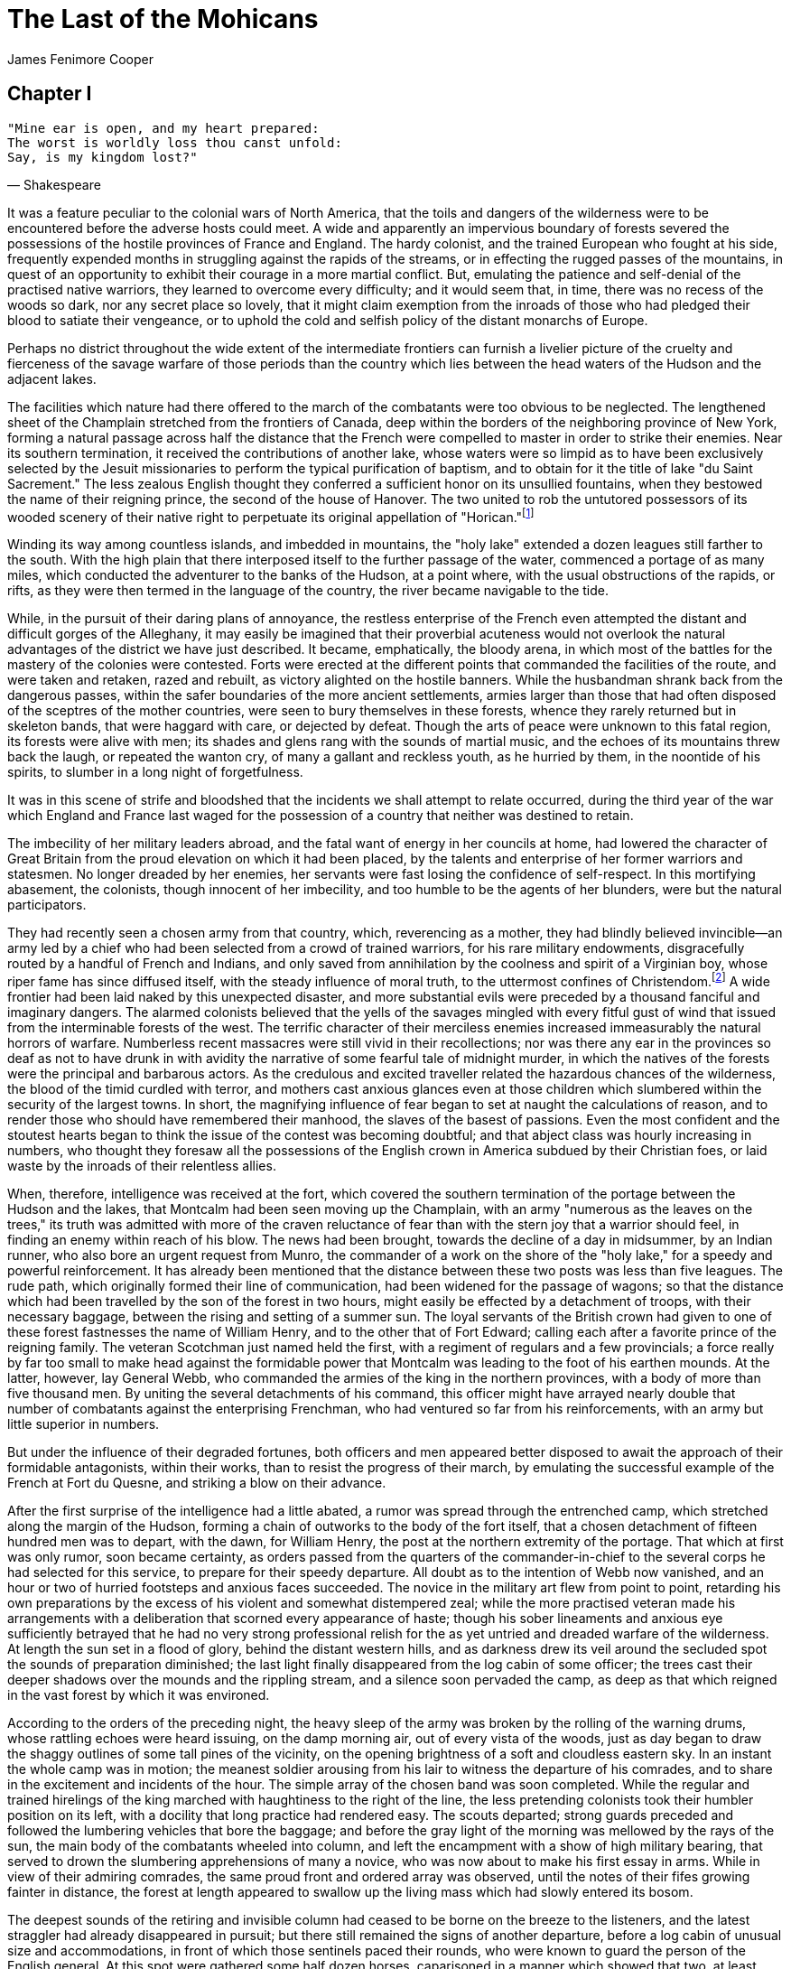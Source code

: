 = The Last of the Mohicans
James Fenimore Cooper

== Chapter I

[verse, Shakespeare]
____
"Mine ear is open, and my heart prepared: 
The worst is worldly loss thou canst unfold: 
Say, is my kingdom lost?"
____

It was a feature peculiar to the colonial wars of North America, that
the toils and dangers of the wilderness were to be encountered before
the adverse hosts could meet. A wide and apparently an impervious
boundary of forests severed the possessions of the hostile provinces of
France and England. The hardy colonist, and the trained European who
fought at his side, frequently expended months in struggling against the
rapids of the streams, or in effecting the rugged passes of the
mountains, in quest of an opportunity to exhibit their courage in a more
martial conflict. But, emulating the patience and self-denial of the
practised native warriors, they learned to overcome every difficulty;
and it would seem that, in time, there was no recess of the woods so
dark, nor any secret place so lovely, that it might claim exemption from
the inroads of those who had pledged their blood to satiate their
vengeance, or to uphold the cold and selfish policy of the distant
monarchs of Europe.

Perhaps no district throughout the wide extent of the intermediate
frontiers can furnish a livelier picture of the cruelty and fierceness
of the savage warfare of those periods than the country which lies
between the head waters of the Hudson and the adjacent lakes.

The facilities which nature had there offered to the march of the
combatants were too obvious to be neglected. The lengthened sheet of the
Champlain stretched from the frontiers of Canada, deep within the
borders of the neighboring province of New York, forming a natural
passage across half the distance that the French were compelled to
master in order to strike their enemies. Near its southern termination,
it received the contributions of another lake, whose waters were
so limpid as to have been exclusively selected by the Jesuit
missionaries to perform the typical purification of baptism, and to
obtain for it the title of lake "du Saint Sacrement." The less zealous
English thought they conferred a sufficient honor on its unsullied
fountains, when they bestowed the name of their reigning prince, the
second of the house of Hanover. The two united to rob the untutored
possessors of its wooded scenery of their native right to perpetuate its
original appellation of "Horican."footnote:[As each nation of the Indians had either its
language or its dialect, they usually gave different names to the same
places, though nearly all of their appellations were descriptive of the
object. Thus, a literal translation of the name of this beautiful sheet
of water, used by the tribe that dwelt on its banks would be "The Tail
of the Lake." Lake George, as it is vulgarly, and now indeed legally
called, forms a sort of tail to Lake Champlain, when viewed on the map.
Hence the name.]

Winding its way among countless islands, and imbedded in mountains, the
"holy lake" extended a dozen leagues still farther to the south. With
the high plain that there interposed itself to the further passage of
the water, commenced a portage of as many miles, which conducted the
adventurer to the banks of the Hudson, at a point where, with the usual
obstructions of the rapids, or rifts, as they were then termed in the
language of the country, the river became navigable to the tide.

While, in the pursuit of their daring plans of annoyance, the restless
enterprise of the French even attempted the distant and difficult gorges
of the Alleghany, it may easily be imagined that their proverbial
acuteness would not overlook the natural advantages of the district we
have just described. It became, emphatically, the bloody arena, in which
most of the battles for the mastery of the colonies were contested.
Forts were erected at the different points that commanded the facilities
of the route, and were taken and retaken, razed and rebuilt, as victory
alighted on the hostile banners. While the husbandman shrank back from
the dangerous passes, within the safer boundaries of the more ancient
settlements, armies larger than those that had often disposed of the
sceptres of the mother countries, were seen to bury themselves in these
forests, whence they rarely returned but in skeleton bands, that were
haggard with care, or dejected by defeat. Though the arts of peace were
unknown to this fatal region, its forests were alive with men; its
shades and glens rang with the sounds of martial music, and the echoes
of its mountains threw back the laugh, or repeated the wanton cry, of
many a gallant and reckless youth, as he hurried by them, in the
noontide of his spirits, to slumber in a long night of forgetfulness.

It was in this scene of strife and bloodshed that the incidents we shall
attempt to relate occurred, during the third year of the war which
England and France last waged for the possession of a country that
neither was destined to retain.

The imbecility of her military leaders abroad, and the fatal want of
energy in her councils at home, had lowered the character of Great
Britain from the proud elevation on which it had been placed, by the
talents and enterprise of her former warriors and statesmen. No longer
dreaded by her enemies, her servants were fast losing the confidence of
self-respect. In this mortifying abasement, the colonists, though
innocent of her imbecility, and too humble to be the agents of her
blunders, were but the natural participators.

They had recently seen a chosen army from that country, which,
reverencing as a mother, they had blindly believed invincible—an army
led by a chief who had been selected from a crowd of trained warriors,
for his rare military endowments, disgracefully routed by a handful of
French and Indians, and only saved from annihilation by the coolness and
spirit of a Virginian boy, whose riper fame has since diffused itself,
with the steady influence of moral truth, to the uttermost confines of
Christendom.footnote:[Washington: who, after uselessly admonishing the
European general of the danger into which he was heedlessly running,
saved the remnants of the British army, on this occasion, by his
decision and courage. The reputation earned by Washington in this battle
was the principal cause of his being selected to command the American
armies at a later day. It is a circumstance worthy of observation, that,
while all America rang with his well-merited reputation, his name does
not occur in any European account of the battle; at least, the author
has searched for it without success. In this manner does the mother
country absorb even the fame, under that system of rule.] A wide frontier had been laid naked
by this unexpected disaster, and more substantial evils were preceded by
a thousand fanciful and imaginary dangers. The alarmed colonists
believed that the yells of the savages mingled with every fitful gust of
wind that issued from the interminable forests of the west. The terrific
character of their merciless enemies increased immeasurably the natural
horrors of warfare. Numberless recent massacres were still vivid in
their recollections; nor was there any ear in the provinces so deaf as
not to have drunk in with avidity the narrative of some fearful tale of
midnight murder, in which the natives of the forests were the principal
and barbarous actors. As the credulous and excited traveller related the
hazardous chances of the wilderness, the blood of the timid
curdled with terror, and mothers cast anxious glances even at those
children which slumbered within the security of the largest towns. In
short, the magnifying influence of fear began to set at naught the
calculations of reason, and to render those who should have remembered
their manhood, the slaves of the basest of passions. Even the most
confident and the stoutest hearts began to think the issue of the
contest was becoming doubtful; and that abject class was hourly
increasing in numbers, who thought they foresaw all the possessions of
the English crown in America subdued by their Christian foes, or laid
waste by the inroads of their relentless allies.

When, therefore, intelligence was received at the fort, which covered
the southern termination of the portage between the Hudson and the
lakes, that Montcalm had been seen moving up the Champlain, with an army
"numerous as the leaves on the trees," its truth was admitted with more
of the craven reluctance of fear than with the stern joy that a warrior
should feel, in finding an enemy within reach of his blow. The news had
been brought, towards the decline of a day in midsummer, by an Indian
runner, who also bore an urgent request from Munro, the commander of a
work on the shore of the "holy lake," for a speedy and powerful
reinforcement. It has already been mentioned that the distance between
these two posts was less than five leagues. The rude path, which
originally formed their line of communication, had been widened for the
passage of wagons; so that the distance which had been travelled by the
son of the forest in two hours, might easily be effected by a detachment
of troops, with their necessary baggage, between the rising and setting
of a summer sun. The loyal servants of the British crown had given to
one of these forest fastnesses the name of William Henry, and to the
other that of Fort Edward; calling each after a favorite prince of the
reigning family. The veteran Scotchman just named held the first, with a
regiment of regulars and a few provincials; a force really by far too
small to make head against the formidable power that Montcalm was
leading to the foot of his earthen mounds. At the latter, however, lay
General Webb, who commanded the armies of the king in the northern
provinces, with a body of more than five thousand men. By uniting the
several detachments of his command, this officer might have arrayed
nearly double that number of combatants against the enterprising
Frenchman, who had ventured so far from his reinforcements, with an army
but little superior in numbers.

But under the influence of their degraded fortunes, both officers and
men appeared better disposed to await the approach of their formidable
antagonists, within their works, than to resist the progress of their
march, by emulating the successful example of the French at Fort du
Quesne, and striking a blow on their advance.

After the first surprise of the intelligence had a little abated, a
rumor was spread through the entrenched camp, which stretched along the
margin of the Hudson, forming a chain of outworks to the body of the
fort itself, that a chosen detachment of fifteen hundred men was to
depart, with the dawn, for William Henry, the post at the northern
extremity of the portage. That which at first was only rumor, soon
became certainty, as orders passed from the quarters of the
commander-in-chief to the several corps he had selected for this
service, to prepare for their speedy departure. All doubt as to the
intention of Webb now vanished, and an hour or two of hurried footsteps
and anxious faces succeeded. The novice in the military art flew from
point to point, retarding his own preparations by the excess of his
violent and somewhat distempered zeal; while the more practised veteran
made his arrangements with a deliberation that scorned every appearance
of haste; though his sober lineaments and anxious eye sufficiently
betrayed that he had no very strong professional relish for the as yet
untried and dreaded warfare of the wilderness. At length the sun set in
a flood of glory, behind the distant western hills, and as darkness drew
its veil around the secluded spot the sounds of preparation diminished;
the last light finally disappeared from the log cabin of some officer;
the trees cast their deeper shadows over the mounds and the rippling
stream, and a silence soon pervaded the camp, as deep as that which
reigned in the vast forest by which it was environed.

According to the orders of the preceding night, the heavy sleep of the
army was broken by the rolling of the warning drums, whose rattling
echoes were heard issuing, on the damp morning air, out of every vista
of the woods, just as day began to draw the shaggy outlines of some tall
pines of the vicinity, on the opening brightness of a soft and cloudless
eastern sky. In an instant the whole camp was in motion; the meanest
soldier arousing from his lair to witness the departure of his
comrades, and to share in the excitement and incidents of the
hour. The simple array of the chosen band was soon completed. While the
regular and trained hirelings of the king marched with haughtiness to
the right of the line, the less pretending colonists took their humbler
position on its left, with a docility that long practice had rendered
easy. The scouts departed; strong guards preceded and followed the
lumbering vehicles that bore the baggage; and before the gray light of
the morning was mellowed by the rays of the sun, the main body of the
combatants wheeled into column, and left the encampment with a show of
high military bearing, that served to drown the slumbering apprehensions
of many a novice, who was now about to make his first essay in arms.
While in view of their admiring comrades, the same proud front and
ordered array was observed, until the notes of their fifes growing
fainter in distance, the forest at length appeared to swallow up the
living mass which had slowly entered its bosom.

The deepest sounds of the retiring and invisible column had ceased to be
borne on the breeze to the listeners, and the latest straggler had
already disappeared in pursuit; but there still remained the signs of
another departure, before a log cabin of unusual size and
accommodations, in front of which those sentinels paced their rounds,
who were known to guard the person of the English general. At this spot
were gathered some half dozen horses, caparisoned in a manner which
showed that two, at least, were destined to bear the persons of females,
of a rank that it was not usual to meet so far in the wilds of the
country. A third wore the trappings and arms of an officer of the staff;
while the rest, from the plainness of the housings, and the travelling
mails with which they were encumbered, were evidently fitted for the
reception of as many menials, who were, seemingly, already awaiting the
pleasure of those they served. At a respectful distance from this
unusual show were gathered divers groups of curious idlers; some
admiring the blood and bone of the high-mettled military charger, and
others gazing at the preparations, with dull wonder of vulgar curiosity.
There was one man, however, who, by his countenance and actions, formed
a marked exception to those who composed the latter class of spectators,
being neither idle, nor seemingly very ignorant.

The person of this individual was to the last degree ungainly, without
being in any particular manner deformed. He had all the bones and joints
of other men, without any of their proportions. Erect, his stature
surpassed that of his fellows; seated, he appeared reduced within the
ordinary limits of the race. The same contrariety in his members seemed
to exist throughout the whole man. His head was large; his shoulders
narrow; his arms long and dangling; while his hands were small, if not
delicate. His legs and thighs were thin, nearly to emaciation, but of
extraordinary length; and his knees would have been considered
tremendous, had they not been outdone by the broader foundations on
which this false superstructure of the blended human orders was so
profanely reared. The ill-assorted and injudicious attire of the
individual only served to render his awkwardness more conspicuous. A
sky-blue coat, with short and broad skirts and low cape, exposed a long
thin neck, and longer and thinner legs, to the worst animadversions of
the evil disposed. His nether garment was of yellow nankeen, closely
fitted to the shape, and tied at his bunches of knees by large knots of
white ribbon, a good deal sullied by use. Clouded cotton stockings, and
shoes, on one of the latter of which was a plated spur, completed the
costume of the lower extremity of this figure, no curve or angle of
which was concealed, but, on the other hand, studiously exhibited,
through the vanity or simplicity of its owner. From beneath the flap of
an enormous pocket of a soiled vest of embossed silk, heavily ornamented
with tarnished silver lace, projected an instrument, which, from being
seen in such martial company, might have been easily mistaken for some
mischievous and unknown implement of war. Small as it was, this uncommon
engine had excited the curiosity of most of the Europeans in the camp,
though several of the provincials were seen to handle it, not only
without fear, but with the utmost familiarity. A large, civil cocked
hat, like those worn by clergymen within the last thirty years,
surmounted the whole, furnishing dignity to a good-natured and somewhat
vacant countenance, that apparently needed such artificial aid, to
support the gravity of some high and extraordinary trust.

While the common herd stood aloof, in deference to the quarters of Webb,
the figure we have described stalked in the centre of the domestics,
freely expressing his censures or commendations on the merits of the
horses, as by chance they displeased or satisfied his judgment.

"This beast, I rather conclude, friend, is not of home raising, but is
from foreign lands, or perhaps from the little island itself over
the blue water?" he said, in a voice as remarkable for the softness and
sweetness of its tones, as was his person for its rare proportions: "I
may speak of these things, and be no braggart; for I have been down at
both havens; that which is situate at the mouth of Thames, and is named
after the capital of Old England, and that which is called 'Haven,' with
the addition of the word 'New'; and have seen the snows and brigantines
collecting their droves, like the gathering to the ark, being outward
bound to the Island of Jamaica, for the purpose of barter and traffic in
four-footed animals; but never before have I beheld a beast which
verified the true Scripture war-horse like this: 'He paweth in the
valley, and rejoiceth in his strength: he goeth on to meet the armed
men. He saith among the trumpets, Ha, ha; and he smelleth the battle
afar off, the thunder of the captains, and the shouting.' It would seem
that the stock of the horse of Israel has descended to our own time;
would it not, friend?"

Receiving no reply to this extraordinary appeal, which in truth, as it
was delivered with the vigor of full and sonorous tones, merited some
sort of notice, he who had thus sung forth the language of the Holy Book
turned to the silent figure to whom he had unwittingly addressed
himself, and found a new and more powerful subject of admiration in the
object that encountered his gaze. His eyes fell on the still, upright,
and rigid form of the "Indian runner," who had borne to the camp the
unwelcome tidings of the preceding evening. Although in a state of
perfect repose, and apparently disregarding, with characteristic
stoicism, the excitement and bustle around him, there was a sullen
fierceness mingled with the quiet of the savage, that was likely to
arrest the attention of much more experienced eyes than those which now
scanned him, in unconcealed amazement. The native bore both the tomahawk
and knife of his tribe; and yet his appearance was not altogether that
of a warrior. On the contrary, there was an air of neglect about his
person, like that which might have proceeded from great and recent
exertion, which he had not yet found leisure to repair. The colors of
the war-paint had blended in dark confusion about his fierce
countenance, and rendered his swarthy lineaments still more savage and
repulsive than if art had attempted an effect which had been thus
produced by chance. His eye, alone, which glistened like a fiery star
amid lowering clouds, was to be seen in its state of native wildness.
For a single instant, his searching and yet wary glance met the
wondering look of the other, and then changing its direction, partly in
cunning, and partly in disdain, it remained fixed, as if penetrating the
distant air.

It is impossible to say what unlooked-for remark this short and silent
communication, between two such singular men, might have elicited from
the white man, had not his active curiosity been again drawn to other
objects. A general movement among the domestics, and a low sound of
gentle voices, announced the approach of those whose presence alone was
wanted to enable the cavalcade to move. The simple admirer of the
war-horse instantly fell back to a low, gaunt, switch-tailed mare, that
was unconsciously gleaning the faded herbage of the camp nigh by; where,
leaning with one elbow on the blanket that concealed an apology for a
saddle, he became a spectator of the departure, while a foal was quietly
making its morning repast, on the opposite side of the same animal.

A young man, in the dress of an officer, conducted to their steeds two
females, who, as it was apparent by their dresses, were prepared to
encounter the fatigues of a journey in the woods. One, and she was the
most juvenile in her appearance, though both were young, permitted
glimpses of her dazzling complexion, fair golden hair, and bright blue
eyes, to be caught, as she artlessly suffered the morning air to blow
aside the green veil which descended low from her beaver. The flush
which still lingered above the pines in the western sky was not more
bright nor delicate than the bloom on her cheek; nor was the opening day
more cheering than the animated smile which she bestowed on the youth,
as he assisted her into the saddle. The other, who appeared to share
equally in the attentions of the young officer, concealed her charms
from the gaze of the soldiery, with a care that seemed better fitted to
the experience of four or five additional years. It could be seen,
however, that her person, though moulded with the same exquisite
proportions, of which none of the graces were lost by the travelling
dress she wore, was rather fuller and more mature than that of her
companion.

No sooner were these females seated, than their attendant sprang lightly
into the saddle of the war-horse, when the whole three bowed to Webb,
who, in courtesy, awaited their parting on the threshold of his cabin,
and turning their horses' heads, they proceeded at a slow amble,
followed by their train, towards the northern entrance of the
encampment. As they traversed that short distance, not a voice
was heard amongst them; but a slight exclamation proceeded from the
younger of the females, as the Indian runner glided by her,
unexpectedly, and led the way along the military road in her front.
Though this sudden and startling movement of the Indian produced no
sound from the other, in the surprise her veil also was allowed to open
its folds, and betrayed an indescribable look of pity, admiration, and
horror, as her dark eye followed the easy motions of the savage. The
tresses of this lady were shining and black, like the plumage of the
raven. Her complexion was not brown, but it rather appeared charged with
the color of the rich blood, that seemed ready to burst its bounds. And
yet there was neither coarseness nor want of shadowing in a countenance
that was exquisitely regular and dignified, and surpassingly beautiful.
She smiled, as if in pity at her own momentary forgetfulness,
discovering by the act a row of teeth that would have shamed the purest
ivory; when, replacing the veil, she bowed her face, and rode in
silence, like one whose thoughts were abstracted from the scene around
her.


== Chapter II.

[verse, Shakespeare]
____
"Sola, sola, wo, ha, ho, sola!"
____

While one of the lovely beings we have so cursorily presented to the
reader was thus lost in thought, the other quickly recovered from the
alarm which induced the exclamation, and, laughing at her own weakness,
she inquired of the youth who rode by her side,—

"Are such spectres frequent in the woods, Heyward; or is this sight an
especial entertainment on our behalf? If the latter, gratitude must
close our mouths; but if the former, both Cora and I shall have need to
draw largely on that stock of hereditary courage which we boast, even
before we are made to encounter the redoubtable Montcalm."

"Yon Indian is a 'runner' of the army; and, after the fashion of his
people, he may be accounted a hero," returned the officer. "He has
volunteered to guide us to the lake, by a path but little known, sooner
than if we followed the tardy movements of the column: and, by
consequence, more agreeably."

"I like him not," said the lady, shuddering, partly in assumed, yet more
in real terror. "You know him, Duncan, or you would not trust yourself
so freely to his keeping?"

"Say, rather, Alice, that I would not trust you. I do know him, or he
would not have my confidence, and least of all at this moment. He is
said to be a Canadian, too; and yet he served with our friends the
Mohawks, who, as you know, are one of the six allied
nations.footnote:[There existed for a long time a confederation
among the Indian tribes which occupied the northwestern part of the
colony of New York, which was at first known as the "Five Nations." At a
later day it admitted another tribe, when the appellation was changed to
that of the "Six Nations." The original confederation consisted of the
Mohawks, the Oneidas, the Senecas, the Cayugas, and the Onondagas. The
sixth tribe was the Tuscaroras. There are remnants of all these people
still living on lands secured to them by the State; but they are daily
disappearing, either by deaths or by removals to scenes more congenial
to their habits. In a short time there will be no remains of these
extraordinary people, in those regions in which they dwelt for
centuries, but their names. The State of New York has counties named
after all of them but the Mohawks and the Tuscaroras. The second river
of that State is called the Mohawk.] He was brought among us, as I have
heard, by some strange accident in which your father was interested, and in which the savage was rigidly dealt by—but I forget the idle
tale; it is enough, that he is now our friend."

"If he has been my father's enemy, I like him still less!" exclaimed the
now really anxious girl. "Will you not speak to him, Major Heyward, that
I may hear his tones? Foolish though it may be, you have often heard me
avow my faith in the tones of the human voice!"

"It would be in vain; and answered, most probably, by an ejaculation.
Though he may understand it, he affects, like most of his people, to be
ignorant of the English; and least of all will he condescend to speak
it, now that war demands the utmost exercise of his dignity. But he
stops; the private path by which we are to journey is, doubtless, at
hand."

The conjecture of Major Heyward was true. When they reached the spot
where the Indian stood, pointing into the thicket that fringed the
military road, a narrow and blind path, which might, with some little
inconvenience, receive one person at a time, became visible.

"Here, then, lies our way," said the young man, in a low voice.
"Manifest no distrust, or you may invite the danger you appear to
apprehend."

"Cora, what think you?" asked the reluctant fair one. "If we journey
with the troops, though we may find their presence irksome, shall we not
feel better assurance of our safety?"

"Being little accustomed to the practices of the savages, Alice, you
mistake the place of real danger," said Heyward. "If enemies have
reached the portage at all, a thing by no means probable, as our scouts
are abroad, they will surely be found skirting the column where scalps
abound the most. The route of the detachment is known, while ours,
having been determined within the hour, must still be secret."

"Should we distrust the man because his manners are not our manners, and
that his skin is dark?" coldly asked Cora.

Alice hesitated no longer; but giving her
Narragansett.footnote:[In the State of Rhode Island there is a bay
called Narragansett, so named after a powerful tribe of Indians, which
formerly dwelt on its banks. Accident, or one of those unaccountable
freaks which nature sometimes plays in the animal world, gave rise to a
breed of horses which were once well known in America by the name of the
Narragansetts. They were small, commonly of the color called sorrel in
America, and distinguished by their habit of pacing. Horses of this race
were, and are still, in much request as saddle-horses, on account of
their hardiness and the ease of their movements. As they were also sure
of foot, the Narragansetts were greatly sought for by females who were
obliged to travel over the roots and holes in the "new countries."] smart cut of the whip, she
was the first to dash aside the slight branches of the bushes, and to
follow the runner along the dark and tangled pathway. The young man
regarded the last speaker in open admiration, and even permitted her
fairer though certainly not more beautiful companion to proceed
unattended, while he sedulously opened the way himself for the passage
of her who has been called Cora. It would seem that the domestics had
been previously instructed; for, instead of penetrating the thicket,
they followed the route of the column; a measure which Heyward stated
had been dictated by the sagacity of their guide, in order to diminish
the marks of their trail, if, haply, the Canadian savages should be
lurking so far in advance of their army. For many minutes the intricacy
of the route admitted of no further dialogue; after which they emerged
from the broad border of underbrush which grew along the line of the
highway, and entered under the high but dark arches of the forest. Here
their progress was less interrupted, and the instant the guide perceived
that the females could command their steeds, he moved on, at a pace
between a trot and a walk, and at a rate which kept the sure-footed and
peculiar animals they rode, at a fast yet easy amble. The youth had
turned to speak to the dark-eyed Cora, when the distant sound of horses'
hoofs, clattering over the roots of the broken way in his rear, caused
him to check his charger; and, as his companions drew their reins at the
same instant, the whole party came to a halt, in order to obtain an
explanation of the unlooked-for interruption.

In a few moments a colt was seen gliding, like a fallow-deer, among the
straight trunks of the pines; and, in another instant, the person of the
ungainly man described in the preceding chapter, came into view, with as
much rapidity as he could excite his meagre beast to endure without
coming to an open rupture. Until now this personage had escaped the
observation of the travellers. If he possessed the power to arrest any
wandering eye when exhibiting the glories of his altitude on foot, his
equestrian graces were still more likely to attract attention.
Notwithstanding a constant application of his one armed heel to the
flanks of the mare, the most confirmed gait that he could establish was
a Canterbury gallop with the hind legs, in which those more forward
assisted for doubtful moments, though generally content to maintain a
loping trot. Perhaps the rapidity of the changes from one of these paces
to the other created an optical illusion,which might thus
magnify the powers of the beast; for it is certain that Heyward, who
possessed a true eye for the merits of a horse, was unable, with his
utmost ingenuity, to decide by what sort of movement his pursuer worked
his sinuous way on his footsteps with such persevering hardihood.

The industry and movements of the rider were not less remarkable than
those of the ridden. At each change in the evolutions of the latter, the
former raised his tall person in the stirrups; producing, in this
manner, by the undue elongation of his legs, such sudden growths and
diminishings of the stature, as baffled every conjecture that might be
made as to his dimensions. If to this be added the fact that, in
consequence of the ex parte application of the spur, one side of the
mare appeared to journey faster than the other; and that the aggrieved
flank was resolutely indicated by unremitted flourishes of a bushy tail,
we finish the picture of both horse and man.

The frown which had gathered around the handsome, open, and manly brow
of Heyward, gradually relaxed, and his lips curled into a slight smile,
as he regarded the stranger. Alice made no very powerful effort to
control her merriment; and even the dark, thoughtful eye of Cora lighted
with a humor that, it would seem, the habit, rather than the nature of
its mistress repressed.

"Seek you any here?" demanded Heyward, when the other had arrived
sufficiently nigh to abate his speed; "I trust you are no messenger of
evil tidings?"

"Even so," replied the stranger, making diligent use of his triangular
castor, to produce a circulation in the close air of the woods, and
leaving his hearers in doubt to which of the young man's questions he
responded; when, however, he had cooled his face, and recovered his
breath, he continued, "I hear you are riding to William Henry; as I am
journeying thitherward myself, I concluded good company would seem
consistent to the wishes of both parties."

"You appear to possess the privilege of a casting vote," returned
Heyward; "we are three, whilst you have consulted no one but yourself."

"Even so. The first point to be obtained is to know one's own mind. Once
sure of that, and where women are concerned, it is not easy, the next
is, to act up to the decision. I have endeavored to do both, and here I
am."

"If you journey to the lake, you have mistaken your route," said
Heyward, haughtily; "the highway thither is at least half a mile behind
you."

"Even so," returned the stranger, nothing daunted by this cold
reception; "I have tarried at 'Edward' a week, and I should be dumb not
to have inquired the road I was to journey; and if dumb there would be
an end to my calling." After simpering in a small way, like one whose
modesty prohibited a more open expression of his admiration of a
witticism that was perfectly unintelligible to his hearers, he
continued: "It is not prudent for any one of my profession to be too
familiar with those he is to instruct; for which reason I follow not the
line of the army; besides which, I conclude that a gentleman of your
character has the best judgment in matters of wayfaring; I have
therefore decided to join company, in order that the ride may be made
agreeable, and partake of social communion."

"A most arbitrary, if not a hasty decision!" exclaimed Heyward,
undecided whether to give vent to his growing anger, or to laugh in the
other's face. "But you speak of instruction, and of a profession; are
you an adjunct to the provincial corps, as a master of the noble science
of defence and offence; or, perhaps, you are one who draws lines and
angles, under the pretence of expounding the mathematics?"

The stranger regarded his interrogator a moment, in wonder; and then,
losing every mark of self-satisfaction in an expression of solemn
humility, he answered:—

"Of offence, I hope there is none, to either party: of defence, I make
none—by God's good mercy, having committed no palpable sin since last
entreating his pardoning grace. I understand not your allusions about
lines and angles; and I leave expounding to those who have been called
and set apart for that holy office. I lay claim to no higher gift than a
small insight into the glorious art of petitioning and thanksgiving, as
practised in psalmody."

"The man is, most manifestly, a disciple of Apollo," cried the amused
Alice, "and I take him under my own especial protection. Nay, throw
aside that frown, Heyward, and in pity to my longing ears, suffer him to
journey in our train. Besides," she added, in a low and hurried voice,
casting a glance at the distant Cora, who slowly followed the footsteps
of their silent but sullen guide, "it may be a friend added to our
strength, in time of need."

"Think you, Alice, that I would trust those I love by this secret path,
did I imagine such need could happen?"

"Nay, nay, I think not of it now; but this strange man amuses me; and if
he 'hath music in his soul,' let us not churlishly reject his company."
She pointed persuasively along the path with her riding-whip, while
their eyes met in a look which the young man lingered a moment to
prolong; then yielding to her gentle influence, he clapped his spurs
into his charger, and in a few bounds was again at the side of Cora.

"I am glad to encounter thee, friend," continued the maiden, waving her
hand to the stranger to proceed, as she urged her Narragansett to renew
its amble. "Partial relatives have almost persuaded me that I am not
entirely worthless in a duet myself; and we may enliven our wayfaring by
indulging in our favorite pursuit. It might be of signal advantage to
one, ignorant as I, to hear the opinions and experience of a master in
the art."

"It is refreshing both to the spirits and to the body to indulge in
psalmody, in befitting seasons," returned the master of song,
unhesitatingly complying with her intimation to follow; "and nothing
would relieve the mind more than such a consoling communion. But four
parts are altogether necessary to the perfection of melody. You have all
the manifestations of a soft and rich treble; I can, by especial aid,
carry a full tenor to the highest letter; but we lack counter and bass!
Yon officer of the king, who hesitated to admit me to his company, might
fill the latter, if one may judge from the intonations of his voice in
common dialogue."

"Judge not too rashly from hasty and deceptive appearances," said the
lady, smiling; "though Major Heyward can assume such deep notes on
occasion, believe me, his natural tones are better fitted for a mellow
tenor than the bass you heard."

"Is he, then, much practised in the art of psalmody?" demanded her
simple companion.

Alice felt disposed to laugh, though she succeeded in suppressing her
merriment, ere she answered,—

"I apprehend that he is rather addicted to profane song. The chances of
a soldier's life are but little fitted for the encouragement of more
sober inclinations."

"Man's voice is given to him, like his other talents, to be used, and
not to be abused. None can say they have ever known me neglect my gifts!
I am thankful that, though my boyhood may be said to have been
set apart, like the youth of the royal David, for the purposes of music,
no syllable of rude verse has ever profaned my lips."

"You have, then, limited your efforts to sacred song?"

"Even so. As the psalms of David exceed all other language, so does the
psalmody that has been fitted to them by the divines and sages of the
land, surpass all vain poetry. Happily, I may say that I utter nothing
but the thoughts and the wishes of the King of Israel himself; for
though the times may call for some slight changes, yet does this version
which we use in the colonies of New England, so much exceed all other
versions, that, by its richness, its exactness, and its spiritual
simplicity, it approacheth, as near as may be, to the great work of the
inspired writer. I never abide in any place, sleeping or waking, without
an example of this gifted work. 'Tis the six-and-twentieth edition,
promulgated at Boston, Anno Domini 1744; and is entitled, __The Psalms,
Hymns, and Spiritual Songs of the Old and New Testaments; faithfully
translated into English Metre, for the Use, Edification, and Comfort of
the Saints, in Public and Private, especially in New England__."

During this eulogium on the rare production of his native poets, the
stranger had drawn the book from his pocket, and, fitting a pair of
iron-rimmed spectacles to his nose, opened the volume with a care and
veneration suited to its sacred purposes. Then, without circumlocution
or apology, first pronouncing the word "Standish," and placing the
unknown engine, already described, to his mouth, from which he drew a
high, shrill sound, that was followed by an octave below, from his own
voice, he commenced singing the following words, in full, sweet, and
melodious tones, that set the music, the poetry, and even the uneasy
motion of his ill-trained beast at defiance:—

[verse]
____
"How good it is, O see, 
And how it pleaseth well, 
Together, e'en in unity, 
For brethren so to dwell. 
It's like the choice ointment, 
From the head to the beard did go: 
Down Aaron's beard, that downward went, 
His garment's skirts unto." 
____

The delivery of these skilful rhymes was accompanied, on the part of the
stranger, by a regular rise and fall of his right hand, which
terminated at the descent, by suffering the fingers to dwell a moment on
the leaves of the little volume; and on the ascent, by such a flourish
of the member as none but the initiated may ever hope to imitate. It
would seem that long practice had rendered this manual accompaniment
necessary; for it did not cease until the preposition which the poet had
selected for the close of his verse, had been duly delivered like a word
of two syllables.

Such an innovation on the silence and retirement of the forest could not
fail to enlist the ears of those who journeyed at so short a distance in
advance. The Indian muttered a few words in broken English to Heyward,
who, in his turn, spoke to the stranger; at once interrupting, and, for
the time, closing his musical efforts.

"Though we are not in danger, common prudence would teach us to journey
through this wilderness in as quiet a manner as possible. You will,
then, pardon me, Alice, should I diminish your enjoyments, by requesting
this gentleman to postpone his chant until a safer opportunity."

"You will diminish them, indeed," returned the arch girl, "for never did
I hear a more unworthy conjunction of execution and language, than that
to which I have been listening; and I was far gone in a learned inquiry
into the causes of such an unfitness between sound and sense, when you
broke the charm of my musings by that bass of yours, Duncan!"

"I know not what you call my bass," said Heyward, piqued at her remark,
"but I know that your safety, and that of Cora, is far dearer to me than
could be any orchestra of Handel's music." He paused and turned his head
quickly towards a thicket, and then bent his eyes suspiciously on their
guide, who continued his steady pace, in undisturbed gravity. The young
man smiled to himself, for he believed he had mistaken some shining
berry of the woods for the glistening eyeballs of a prowling savage, and
he rode forward, continuing the conversation which had been interrupted
by the passing thought.

Major Heyward was mistaken only in suffering his youthful and generous
pride to suppress his active watchfulness. The cavalcade had not long
passed, before the branches of the bushes that formed the thicket were
cautiously moved asunder, and a human visage, as fiercely wild as savage
art and unbridled passions could make it, peered out on the retiring
footsteps of the travellers. A gleam of exultation shot across the
darkly painted lineaments of the inhabitant of the forest, as he
traced the route of his intended victims, who rode unconsciously onward;
the light and graceful forms of the females waving among the trees, in
the curvatures of their path, followed at each bend by the manly figure
of Heyward, until, finally, the shapeless person of the singing-master
was concealed behind the numberless trunks of trees, that rose, in dark
lines, in the intermediate space.

== Chapter III.

[verse, Bryant]
____
"Before these fields were shorn and tilled, 
Full to the brim our rivers flowed; 
The melody of waters filled 
The fresh and boundless wood; 
And torrents dashed, and rivulets played, 
And fountains spouted in the shade."
____

Leaving the unsuspecting Heyward and his confiding companions to
penetrate still deeper into a forest that contained such treacherous
inmates, we must use an author's privilege, and shift the scene a few
miles to the westward of the place where we have last seen them.

On that day, two men were lingering on the banks of a small but rapid
stream, within an hour's journey of the encampment of Webb, like those
who awaited the appearance of an absent person, or the approach of some
expected event. The vast canopy of woods spread itself to the margin of
the river overhanging the water, and shadowing its dark current with a
deeper hue. The rays of the sun were beginning to grow less fierce, and
the intense heat of the day was lessened, as the cooler vapors of the
springs and fountains rose above their leafy beds, and rested in the
atmosphere. Still that breathing silence, which marks the drowsy
sultriness of an American landscape in July, pervaded the secluded spot,
interrupted only by the low voices of the men, the occasional and lazy
tap of a woodpecker, the discordant cry of some gaudy jay, or a swelling
on the ear, from the dull roar of a distant waterfall.

These feeble and broken sounds were, however, too familiar to the
foresters, to draw their attention from the more interesting matter of
their dialogue. While one of these loiterers showed the red skin and
wild accoutrements of a native of the woods, the other exhibited,
through the mask of his rude and nearly savage equipments, the brighter,
though sunburnt and long-faded complexion of one who might claim descent
from a European parentage. The former was seated on the end of a mossy
log, in a posture that permitted him to heighten the effect of
his earnest language, by the calm but expressive gestures of an Indian
engaged in debate. His body, which was nearly naked, presented a
terrific emblem of death, drawn in intermingled colors of white and
black. His closely shaved head, on which no other hair than the well
known and chivalrous scalping tuft.footnote:[The North American warrior caused the hair to be
plucked from his whole body; a small tuft, only, was left on the crown
of his head in order that his enemy might avail himself of it, in
wrenching off the scalp in the event of his fall. The scalp was the only
admissible trophy of victory. Thus, it was deemed more important to
obtain the scalp than to kill the man. Some tribes lay great stress on
the honor of striking a dead body. These practices have nearly
disappeared among the Indians of the Atlantic States.
] was preserved,
was without ornament of any kind, with the exception of a solitary
eagle's plume, that crossed his crown, and depended over the left
shoulder. A tomahawk and scalping-knife, of English manufacture, were in
his girdle; while a short military rifle, of that sort with which the
policy of the whites armed their savage allies, lay carelessly across
his bare and sinewy knee. The expanded chest, full formed limbs, and
grave countenance of this warrior, would denote that he had reached the
vigor of his days, though no symptoms of decay appeared to have yet
weakened his manhood.

The frame of the white man, judging by such parts as were not concealed
by his clothes, was like that of one who had known hardships and
exertion from his earliest youth. His person, though muscular, was
rather attenuated than full; but every nerve and muscle appeared strung
and indurated by unremitted exposure and toil. He wore a hunting-shirt
of forest green, fringed with faded yellow.footnote:[The hunting-shirt is a picturesque smock frock,
being shorter, and ornamented with fringes and tassels. The colors are
intended to imitate the hues of the wood with a view to concealment.
Many corps of American riflemen have been thus attired; and the dress is
one of the most striking of modern times. The hunting-shirt is
frequently white.], and a
summer cap of skins which had been shorn of their fur. He also bore a
knife in a girdle of wampum, like that which confined the scanty
garments of the Indian, but no tomahawk. His moccasins were ornamented
after the gay fashion of the natives, while the only part of his
under-dress which appeared below the hunting-frock, was a pair of
buckskin leggings, that laced at the sides, and which were gartered
above the knees with the sinews of a deer. A pouch and horn completed
his personal accoutrements, though a rifle of great
length.footnote:[The rifle of the army is short; that of the
hunter is always long.], which the theory of the more ingenious
whites had taught them was the most dangerous of all fire-arms, leaned
against a neighboring sapling. The eye of the hunter, or scout,
whichever he might be, was small, quick, keen, and restless,
roving while he spoke, on every side of him, as if in quest of game, or
distrusting the sudden approach of some lurking enemy. Notwithstanding
the symptoms of habitual suspicion, his countenance was not only without
guile, but at the moment at which he is introduced, it was charged with
an expression of sturdy honesty.

"Even your traditions make the case in my favor, Chingachgook," he said,
speaking in the tongue which was known to all the natives who formerly
inhabited the country between the Hudson and the Potomac, and of which
we shall give a free translation for the benefit of the reader;
endeavoring, at the same time, to preserve some of the peculiarities,
both of the individual and of the language. "Your fathers came from the
setting sun, crossed the big river.footnote:[The Mississippi. The scout alludes to a
tradition which is very popular among the tribes of the Atlantic States.
Evidence of their Asiatic origin is deduced from the circumstances,
though great uncertainty hangs over the whole history of the Indians.],fought the
people of the country, and took the land; and mine came from the red sky
of the morning, over the salt lake, and did their work much after the
fashion that had been set them by yours; then let God judge the matter
between us, and friends spare their words!"

"My fathers fought with the naked redmen!" returned the Indian sternly,
in the same language. "Is there no difference, Hawkeye, between the
stone-headed arrow of the warrior, and the leaden bullet with which you
kill?"

"There is reason in an Indian, though nature has made him with a red
skin!" said the white man, shaking his head like one on whom such an
appeal to his justice was not thrown away. For a moment he appeared to
be conscious of having the worst of the argument, then, rallying again,
he answered the objection of his antagonist in the best manner his
limited information would allow: "I am no scholar, and I care not who
knows it; but judging from what I have seen, at deer chases and squirrel
hunts, of the sparks below, I should think a rifle in the hands of their
grandfathers was not so dangerous as a hickory bow and a good flint-head
might be, if drawn with Indian judgment, and sent by an Indian eye."

"You have the story told by your fathers," returned the other, coldly
waving his hand. "What say your old men? do they tell the young
warriors, that the pale-faces met the redmen, painted for war and armed
with the stone hatchet and wooden gun?"

"I am not a prejudiced man, nor one who vaunts himself on his natural
privileges, though the worst enemy I have on earth, and he is an
Iroquois, daren't deny that I am genuine white," the scout replied,
surveying, with secret satisfaction, the faded color of his bony and
sinewy hand; "and I am willing to own that my people have many ways, of
which, as an honest man, I can't approve. It is one of their customs to
write in books what they have done and seen, instead of telling them in
their villages, where the lie can be given to the face of a cowardly
boaster, and the brave soldier can call on his comrades to witness for
the truth of his words. In consequence of this bad fashion, a man who is
too conscientious to misspend his days among the women, in learning the
names of black marks, may never hear of the deeds of his fathers, nor
feel a pride in striving to outdo them. For myself, I conclude the
Bumppos could shoot, for I have a natural turn with a rifle, which must
have been handed down from generation to generation, as, our holy
commandments tell us, all good and evil gifts are bestowed; though I
should be loth to answer for other people in such a matter. But every
story has its two sides; so I ask you, Chingachgook, what passed,
according to the traditions of the redmen, when our fathers first met?"

A silence of a minute succeeded, during which the Indian sat mute; then,
full of the dignity of his office, he commenced his brief tale, with a
solemnity that served to heighten its appearance of truth.

"Listen, Hawkeye, and your ear shall drink no lie. 'Tis what my fathers
have said, and what the Mohicans have done." He hesitated a single
instant, and bending a cautious glance toward his companion, he
continued, in a manner that was divided between interrogation and
assertion, "Does not this stream at our feet run towards the summer,
until its waters grow salt, and the current flows upward?"

"It can't be denied that your traditions tell you true in both these
matters," said the white man; "for I have been there, and have seen
them; though, why water, which is so sweet in the shade, should become
bitter in the sun, is an alteration for which I have never been able to
account."

"And the current!" demanded the Indian, who expected his reply with that
sort of interest that a man feels in the confirmation of testimony, at
which he marvels even while he respects it; "the fathers of Chingachgook
have not lied!"

"The Holy Bible is not more true, and that is the truest thing in
nature. They call this up-stream current the tide, which is a thing soon
explained, and clear enough. Six hours the waters run in, and six hours
they run out, and the reason is this: when there is higher water in the
sea than in the river, they run in, until the river gets to be highest,
and then it runs out again."

"The waters in the woods, and on the great lakes, run downward until
they lie like my hand," said the Indian, stretching the limb
horizontally before him, "and then they run no more."

"No honest man will deny it," said the scout, a little nettled at the
implied distrust of his explanation of the mystery of the tides; "and I
grant that it is true on the small scale, and where the land is level.
But everything depends on what scale you look at things. Now, on the
small scale, the 'arth is level; but on the large scale it is round. In
this manner, pools and ponds, and even the great fresh-water lake, may
be stagnant, as you and I both know they are, having seen them; but when
you come to spread water over a great tract, like the sea, where the
earth is round, how in reason can the water be quiet? You might as well
expect the river to lie still on the brink of those black rocks a mile
above us, though your own ears tell you that it is tumbling over them at
this very moment!"

If unsatisfied by the philosophy of his companion, the Indian was far
too dignified to betray his unbelief. He listened like one who was
convinced, and resumed his narrative in his former solemn manner.

"We came from the place where the sun is hid at night, over great plains
where the buffaloes live, until we reached the big river. There we
fought the Alligewi, till the ground was red with their blood. From the
banks of the big river to the shores of the salt lake, there was none to
meet us. The Maquas followed at a distance. We said the country should
be ours from the place where the water runs up no longer on this stream,
to a river twenty suns' journey toward the summer. The land we had taken
like warriors, we kept like men. We drove the Maquas into the woods with
the bears. They only tasted salt at the licks; they drew no fish from
the great lake; we threw them the bones."

"All this I have heard and believe," said the white man, observing that
the Indian paused: "but it was long before the English came into the
country."

"A pine grew then where this chestnut now stands. The first pale-faces
who came among us spoke no English. They came in a large canoe, when my
fathers had buried the tomahawk with the redmen around them. Then,
Hawkeye," he continued, betraying his deep emotion only by permitting
his voice to fall to those low, guttural tones, which rendered his
language, as spoken at times, so very musical; "then, Hawkeye, we were
one people, and we were happy. The salt lake gave us its fish, the wood
its deer, and the air its birds. We took wives who bore us children; we
worshipped the Great Spirit; and we kept the Maquas beyond the sound of
our songs of triumph!"

"Know you anything of your own family at that time?" demanded the white.
"But you are a just man, for an Indian! and, as I suppose you hold their
gifts, your fathers must have been brave warriors, and wise men at the
council fire."

"My tribe is the grandfather of nations, but I am an unmixed man. The
blood of chiefs is in my veins, where it must stay forever. The Dutch
landed, and gave my people the fire-water; they drank until the heavens
and the earth seemed to meet, and they foolishly thought they had found
the Great Spirit. Then they parted with their land. Foot by foot, they
were driven back from the shores, until I, that am a chief and a
sagamore, have never seen the sun shine but through the trees, and have
never visited the graves of, my fathers!"

"Graves bring solemn feelings over the mind," returned the scout, a good
deal touched at the calm suffering of his companion; "and they often aid
a man in his good intentions; though, for myself, I expect to leave my
own bones unburied, to bleach in the woods, or to be torn asunder by the
wolves. But where are to be found those of your race who came to their
kin in the Delaware country, so many summers since?"

"Where are the blossoms of those summers!—fallen, one by one: so all of
my family departed, each in his turn, to the land of spirits. I am on
the hill-top, and must go down into the valley; and when Uncas follows
in my footsteps, there will no longer be any of the blood of the
sagamores, for my boy is the last of the Mohicans."

"Uncas is here!" said another voice, in the same soft, guttural tones,
near his elbow; "who speaks to Uncas?"

The white man loosened his knife in his leathern sheath, and made an
involuntary movement of the hand towards his rifle, at this
sudden interruption; but the Indian sat composed, and without turning
his head at the unexpected sounds.

At the next instant, a youthful warrior passed between them, with a
noiseless step, and seated himself on the bank of the rapid stream. No
exclamation of surprise escaped the father, nor was any question asked,
or reply given, for several minutes; each appearing to await the moment
when he might speak, without betraying womanish curiosity or childish
impatience. The white man seemed to take counsel from their customs,
and, relinquishing his grasp of the rifle, he also remained silent and
reserved. At length Chingachgook turned his eyes slowly towards his son,
and demanded,—

"Do the Maquas dare to leave the print of their moccasins in these
woods?"

"I have been on their trail," replied the young Indian, "and know that
they number as many as the fingers of my two hands; but they lie hid,
like cowards."

"The thieves are outlying for scalps and plunder!" said the white man,
whom we shall call Hawkeye, after the manner of his companions. "That
bushy Frenchman, Montcalm, will send his spies into our very camp, but
he will know what road we travel!"

"Tis enough!" returned the father, glancing his eye towards the setting
sun; "they shall be driven like deer from their bushes. Hawkeye, let us
eat to-night, and show the Maquas that we are men to-morrow."

"I am as ready to do the one as the other; but to fight the Iroquois
'tis necessary to find the skulkers; and to eat, 'tis necessary to get
the game—talk of the devil and he will come; there is a pair of the
biggest antlers I have seen this season, moving the bushes below the
hill! Now, Uncas," he continued in a half whisper, and laughing with a
kind of inward sound, like one who had learnt to be watchful, "I will
bet my charger three times full of powder, against a foot of wampum,
that I take him atwixt the eyes, and nearer to the right than to the
left."

"It cannot be!" said the young Indian, springing to his feet with
youthful eagerness; "all but the tips of his horns are hid!"

"He's a boy!" said the white man, shaking his head while he spoke, and
addressing the father. "Does he think when a hunter sees a part of the
creatur', he can't tell where the rest of him should be!"

Adjusting his rifle, he was about to make an exhibition of that skill,
on which he so much valued himself, when the warrior struck up the piece
with his hand, saying—

"Hawkeye! will you fight the Maquas?"

"These Indians know the nature of the woods, as it might be by
instinct!" returned the scout, dropping his rifle, and turning away like
a man who was convinced of his error. "I must leave the buck to your
arrow, Uncas, or we may kill a deer for them thieves, the Iroquois, to
eat."

The instant the father seconded this intimation by an expressive gesture
of the hand, Uncas threw himself on the ground, and approached the
animal with wary movements. When within a few yards of the cover, he
fitted an arrow to his bow with the utmost care, while the antlers
moved, as if their owner snuffed an enemy in the tainted air. In another
moment the twang of the cord was heard, a white streak was seen glancing
into the bushes, and the wounded buck plunged from the cover, to the
very feet of his hidden enemy. Avoiding the horns of the infuriated
animal, Uncas darted to his side, and passed his knife across the
throat, when bounding to the edge of the river it fell, dyeing the
waters with its blood.

"'Twas done with Indian skill," said the scout, laughing inwardly, but
with vast satisfaction; "and 'twas a pretty sight to behold! Though an
arrow is a near shot, and needs a knife to finish the work."

"Hugh!" ejaculated his companion, turning quickly, like a hound who
scented game.

"By the Lord, there is a drove of them!" exclaimed the scout, whose eyes
began to glisten with the ardor of his usual occupation; "if they come
within range of a bullet I will drop one, though the whole Six Nations
should be lurking within sound! What do you hear, Chingachgook? for to
my ears the woods are dumb."

"There is but one deer, and he is dead," said the Indian, bending his
body till his ear nearly touched the earth. "I hear the sounds of feet!"

"Perhaps the wolves have driven the buck to shelter, and are following
on his trail."

"No. The horses of white men are coming!" returned the other, raising
himself with dignity, and resuming his seat on the log with his former
composure. "Hawkeye, they are your brothers; speak to them."

"That will I, and in English that the king needn't be ashamed to
answer," returned the hunter, speaking in the language of which he
boasted; "but I see nothing, nor do I hear the sounds of man or beast;
'tis strange that an Indian should understand white sounds better than a
man who, his very enemies will own, has no cross in his blood, although
he may have lived with the redskins long enough to be suspected! Ha!
there goes something like the cracking of a dry stick, too—now I hear
the bushes move—yes, yes, there is a trampling that I mistook for the
falls—and—but here they come themselves; God keep them from the
Iroquois!"

== Chapter IV.

[verse, Midsummer Night's Dream]
____
"Well, go thy way: thou shalt not from this grove 
Till I torment thee for this injury."
____

The words were still in the mouth of the scout, when the leader of the
party, whose approaching footsteps had caught the vigilant ear of the
Indian, came openly into view. A beaten path, such as those made by the
periodical passage of the deer, wound through a little glen at no great
distance, and struck the river at the point where the white man and his
red companions had posted themselves. Along this track the travellers,
who had produced a surprise so unusual in the depths of the forest,
advanced slowly towards the hunter, who was in front of his associates,
in readiness to receive them.

"Who comes?" demanded the scout, throwing his rifle carelessly across
his left arm, and keeping the forefinger of his right hand on the
trigger, though he avoided all appearance of menace in the act, "Who
comes hither, among the beasts and dangers of the wilderness?"

"Believers in religion, and friends to the law and to the king,"
returned he who rode foremost. "Men who have journeyed since the rising
sun, in the shades of this forest, without nourishment, and are sadly
tired of their wayfaring."

"You are, then, lost," interrupted the hunter, "and have found how
helpless 'tis not to know whether to take the right hand or the left?"

"Even so; sucking babes are not more dependent on those who guide them
than we who are of larger growth, and who may now be said to possess the
stature without the knowledge of men. Know you the distance to a post of
the crown called William Henry?"

"Hoot!" shouted the scout, who did not spare his open laughter, though,
instantly checking the dangerous sounds, he indulged his merriment at
less risk of being overheard by any lurking enemies. "You are as
much off the scent as a hound would be, with Horican atwixt him and the
deer! William Henry, man! if you are friends to the king, and have
business with the army, your better way would be to follow the river
down to Edward, and lay the matter before Webb; who tarries there,
instead of pushing into the defiles, and driving this saucy Frenchman
back across Champlain, into his den again."

Before the stranger could make any reply to this unexpected proposition,
another horseman dashed the bushes aside, and leaped his charger into
the pathway, in front of his companion.

"What, then, may be our distance from Fort Edward?" demanded a new
speaker; "the place you advise us to seek we left this morning, and our
destination is the head of the lake."

"Then you must have lost your eyesight afore losing your way, for the
road across the portage is cut to a good two rods, and is as grand a
path, I calculate, as any that runs into London, or even before the
palace of the king himself."

"We will not dispute concerning the excellence of the passage," returned
Heyward, smiling; for, as the reader has anticipated, it was he. "It is
enough, for the present, that we trusted to an Indian guide to take us
by a nearer, though blinder path, and that we are deceived in his
knowledge. In plain words, we know not where we are."

"An Indian lost in the woods!" said the scout, shaking his head
doubtingly; "when the sun is scorching the tree-tops, and the
water-courses are full; when the moss on every beech he sees, will tell
him in which quarter the north star will shine at night! The woods are
full of deer paths which run to the streams and licks, places well known
to everybody; nor have the geese done their flight to the Canada waters
altogether! 'Tis strange that an Indian should be lost atwixt Horican
and the bend in the river. Is he a Mohawk?"

"Not by birth, though adopted in that tribe; I think his birthplace was
farther north, and he is one of those you call a Huron."

"Hugh!" exclaimed the two companions of the scout, who had continued,
until this part of the dialogue, seated immovable, and apparently
indifferent to what passed, but who now sprang to their feet with an
activity and interest that had evidently got the better of their
reserve, by surprise.

"A Huron!" repeated the sturdy scout, once more shaking his head in open
distrust; "they are a thievish race, nor do I care by whom they
are adopted; you can never make anything of them but skulks and
vagabonds. Since you trusted yourself to the care of one of that nation,
I only wonder that you have not fallen in with more."

"Of that there is little danger, since William Henry is so many miles in
our front. You forget that I have told you our guide is now a Mohawk,
and that he serves with our forces as a friend."

"And I tell you that he who is born a Mingo will die a Mingo," returned
the other, positively. "A Mohawk! No, give me a Delaware or a Mohican
for honesty; and when they will fight, which they won't all do, having
suffered their cunning enemies, the Maquas, to make them women—but when
they will fight at all, look to a Delaware, or a Mohican, for a
warrior!"

"Enough of this," said Heyward, impatiently; "I wish not to inquire into
the character of a man that I know, and to whom you must be a stranger.
You have not yet answered my question: what is our distance from the
main army at Edward?"

"It seems that may depend on who is your guide. One would think such a
horse as that might get over a good deal of ground atwixt sun-up and
sun-down."

"I wish no contention of idle words with you, friend," said Heyward,
curbing his dissatisfied manner, and speaking in a more gentle voice;
"if you will tell me the distance to Fort Edward, and conduct me
thither, your labor shall not go without its reward."

"And in so doing, how know I that I don't guide an enemy, and a spy of
Montcalm, to the works of the army? It is not every man who can speak
the English tongue that is an honest subject."

"If you serve with the troops, of whom I judge you to be a scout, you
should know of such a regiment of the king as the 60th."

"The 60th! you can tell me little of the Royal Americans that I don't
know, though I do wear a hunting-shirt instead of a scarlet jacket."

"Well, then, among the other things, you may know the name of its
major?"

"Its major!" interrupted the hunter, elevating his body like one who was
proud of his trust. "If there is a man in the country who knows Major
Effingham, he stands before you."

"It is a corps which has many majors; the gentleman you name is
the senior, but I speak of the junior of them all; he who commands the
companies in garrison at William Henry."

"Yes, yes, I have heard that a young gentleman of vast riches, from one
of the provinces far south, has got the place. He is over young, too, to
hold such rank, and to be put above men whose heads are beginning to
bleach; and yet they say he is a soldier in his knowledge, and a gallant
gentleman!"

"Whatever he may be, or however he may be qualified for his rank, he now
speaks to you, and of course can be no enemy to dread."

The scout regarded Heyward in surprise, and then lifting his cap, he
answered, in a tone less confident than before, though still expressing
doubt,—

"I have heard a party was to leave the encampment this morning, for the
lake shore."

"You have heard the truth; but I preferred a nearer route, trusting to
the knowledge of the Indian I mentioned."

"And he deceived you, and then deserted?"

"Neither, as I believe; certainly not the latter, for he is to be found
in the rear."

"I should like to look at the creatur'; if it is a true Iroquois I can
tell him by his knavish look, and by his paint," said the scout,
stepping past the charger of Heyward, and entering the path behind the
mare of the singing-master, whose foal had taken advantage of the halt
to exact the maternal contribution. After shoving aside the bushes, and
proceeding a few paces, he encountered the females, who awaited the
result of the conference with anxiety, and not entirely without
apprehension. Behind these, the runner leaned against a tree, where he
stood the close examination of the scout with an air unmoved, though
with a look so dark and savage, that it might in itself excite fear.
Satisfied with his scrutiny, the hunter soon left him. As he repassed
the females, he paused a moment to gaze upon their beauty, answering to
the smile and nod of Alice with a look of open pleasure. Thence he went
to the side of the motherly animal, and spending a minute in a fruitless
inquiry into the character of her rider, he shook his head and returned
to Heyward.

"A Mingo is a Mingo, and God having made him so, neither the Mohawks nor
any other tribe can alter him," he said, when he had regained his former
position. "If we were alone, and you would leave that noble horse at the
mercy of the wolves to-night, I could show you the way to Edward,
myself, within an hour, for it lies only about an hour's journey hence;
but with such ladies in your company 'tis impossible!"

"And why? they are fatigued, but they are quite equal to a ride of a few
more miles."

"'Tis a natural impossibility!" repeated the scout; "I wouldn't walk a
mile in these woods after night gets into them, in company with that
runner, for the best rifle in the colonies. They are full of outlying
Iroquois, and your mongrel Mohawk knows where to find them too well, to
be my companion."

"Think you so?" said Heyward, leaning forward in the saddle, and
dropping his voice nearly to a whisper; "I confess I have not been
without my own suspicions, though I have endeavored to conceal them, and
affected a confidence I have not always felt, on account of my
companions. It was because I suspected him that I would follow no
longer; making him, as you see, follow me."

"I knew he was one of the cheats as soon as I laid eyes on him!"
returned the scout, placing a finger on his nose, in sign of caution.
"The thief is leaning against the foot of the sugar sapling, that you
can see over them bushes; his right leg is in a line with the bark of
the tree, and," tapping his rifle, "I can take him from where I stand,
between the ankle and the knee, with a single shot, putting an end to
his tramping through the woods, for at least a month to come. If I
should go back to him, the cunning varmint would suspect something, and
be dodging through the trees like a frightened deer."

"It will not do. He may be innocent, and I dislike the act. Though, if I
felt confident of his treachery—"

"'Tis a safe thing to calculate on the knavery of an Iroquois," said the
scout, throwing his rifle forward, by a sort of instinctive movement.

"Hold!" interrupted Heyward, "it will not do—we must think of some other
scheme; and yet, I have much reason to believe the rascal has deceived
me."

The hunter, who had already abandoned his intention of maiming the
runner, mused a moment, and then made a gesture, which instantly brought
his two red companions to his side. They spoke together earnestly in the
Delaware language, though in an undertone; and by the gestures of the
white man, which were frequently directed towards the top of the
sapling, it was evident he pointed out the situation of their
hidden enemy. His companions were not long in comprehending his wishes,
and laying aside their fire-arms, they parted, taking opposite sides of
the path, and burying themselves in the thicket, with such cautious
movements, that their steps were inaudible.

"Now, go you back," said the hunter, speaking again to Heyward, "and
hold the imp in talk; these Mohicans here will take him without breaking
his paint."

"Nay," said Heyward, proudly, "I will seize him myself."

"Hist! what could you do, mounted, against an Indian in the bushes?"

"I will dismount."

"And, think you, when he saw one of your feet out of the stirrup, he
would wait for the other to be free? Whoever comes into the woods to
deal with the natives, must use Indian fashions, if he would wish to
prosper in his undertakings. Go, then, talk openly to the miscreant, and
seem to believe him the truest friend you have on 'arth."

Heyward prepared to comply, though with strong disgust at the nature of
the office he was compelled to execute. Each moment, however, pressed
upon him a conviction of the critical situation in which he had suffered
his invaluable trust to be involved through his own confidence. The sun
had already disappeared, and the woods, suddenly deprived of his
light.footnote:[The scene of this tale was in the 42d degree of
latitude, where the twilight is never of long continuance.
], were assuming a dusky hue, which keenly
reminded him that the hour the savage usually chose for his most
barbarous and remorseless acts of vengeance or hostility, was speedily
drawing near. Stimulated by apprehension, he left the scout, who
immediately entered into a loud conversation with the stranger that had
so unceremoniously enlisted himself in the party of travellers that
morning. In passing his gentler companions Heyward uttered a few words
of encouragement, and was pleased to find that, though fatigued with the
exercise of the day, they appeared to entertain no suspicion that their
present embarrassment was other than the result of accident. Giving them
reason to believe he was merely employed in a consultation concerning
the future route, he spurred his charger, and drew the reins again, when
the animal had carried him within a few yards of the place where the
sullen runner still stood, leaning against the tree.

"You may see, Magua," he said, endeavoring to assume an air of freedom
and confidence, "that the night is closing around us, and yet we are no
nearer to William Henry than when we left the encampment of Webb with
the rising sun. You have missed the way, nor have I been more fortunate.
But, happily we have fallen in with a hunter, he whom you hear talking
to the singer, that is acquainted with the deer-paths and by-ways of the
woods, and who promises to lead us to a place where we may rest securely
till the morning."

The Indian riveted his glowing eyes on Heyward as he asked, in his
imperfect English, "Is he alone?"

"Alone!" hesitatingly answered Heyward to whom deception was too new to
be assumed without embarrassment. "O! not alone, surely, Magua, for you
know that we are with him."

"Then Le Renard Subtil will go," returned the runner, coolly raising his
little wallet from the place where it had lain at his feet; "and the
pale-faces will see none but their own color."

"Go! Whom call you Le Renard?"

"'Tis the name his Canada fathers have given to Magua," returned the
runner, with an air that manifested his pride at the distinction. "Night
is the same as day to Le Subtil, when Munro waits for him."

"And what account will Le Renard give the chief of William Henry
concerning his daughters? Will he dare to tell the hot-blooded Scotsman
that his children are left without a guide, though Magua promised to be
one?"

"Though the gray head has a loud voice, and a long arm, Le Renard will
not hear him, or feel him, in the woods."

"But what will the Mohawks say? They will make him petticoats, and bid
him stay in the wigwam with the women, for he is no longer to be trusted
with the business of a man."

"Le Subtil knows the path to the great lakes, and he can find the bones
of his fathers," was the answer of the unmoved runner.

"Enough, Magua," said Heyward; "are we not friends? Why should there be
bitter words between us? Munro has promised you a gift for your services
when performed, and I shall be your debtor for another. Rest your weary
limbs, then, and open your wallet to eat. We have a few moments to
spare; let us not waste them in talk like wrangling women. When the
ladies are refreshed we will proceed."

"The pale-faces make themselves dogs to their women," muttered
the Indian, in his native language, "and when they want to eat, their
warriors must lay aside the tomahawk to feed their laziness."

"What say you, Renard?"

"Le Subtil says it is good."

The Indian then fastened his eyes keenly on the open countenance of
Heyward, but meeting his glance, he turned them quickly away, and
seating himself deliberately on the ground, he drew forth the remnant of
some former repast, and began to eat, though not without first bending
his looks slowly and cautiously around him.

"This is well," continued Heyward; "and Le Renard will have strength and
sight to find the path in the morning;" he paused, for sounds like the
snapping of a dried stick, and the rustling of leaves, rose from the
adjacent bushes, but recollecting himself instantly, he continued,—"we
must be moving before the sun is seen, or Montcalm may lie in our path,
and shut us out from the fortress."

The hand of Magua dropped from his mouth to his side, and though his
eyes were fastened on the ground, his head was turned aside, his
nostrils expanded, and his ears seemed even to stand more erect than
usual, giving to him the appearance of a statue that was made to
represent intense attention.

Heyward, who watched his movements with a vigilant eye, carelessly
extricated one of his feet from the stirrup, while he passed a hand
towards the bear-skin covering of his holsters. Every effort to detect
the point most regarded by the runner was completely frustrated by the
tremulous glances of his organs, which seemed not to rest a single
instant on any particular object, and which, at the same time, could be
hardly said to move. While he hesitated how to proceed, Le Subtil
cautiously raised himself to his feet, though with a motion so slow and
guarded, that not the slightest noise was produced by the change.
Heyward felt it had now become incumbent on him to act. Throwing his leg
over the saddle, he dismounted, with a determination to advance and
seize his treacherous companion, trusting the result to his own manhood.
In order, however, to prevent unnecessary alarm, he still preserved an
air of calmness and friendship.

"Le Renard Subtil does not eat," he said, using the appellation he had
found most flattering to the vanity of the Indian. "His corn is not well
parched, and it seems dry. Let me examine; perhaps something may
be found among my own provisions that will help his appetite."

Magua held out the wallet to the proffer of the other. He even suffered
their hands to meet, without betraying the least emotion, or varying his
riveted attitude of attention. But when he felt the fingers of Heyward
moving gently along his own naked arm, he struck up the limb of the
young man, and uttering a piercing cry as he darted beneath it, plunged,
at a single bound, into the opposite thicket. At the next instant the
form of Chingachgook appeared from the bushes, looking like a spectre in
its paint, and glided across the path in swift pursuit. Next followed
the shout of Uncas, when the woods were lighted by a sudden flash, that
was accompanied by the sharp report of the hunter's rifle.

== Chapter V.

[verse, _Merchant of Venice_]
____
"In such a night 
Did Thisbe fearfully o'ertrip the dew; 
And saw the lion's shadow ere himself."
____

The suddenness of the flight of his guide, and the wild cries of the
pursuers, caused Heyward to remain fixed, for a few moments, in inactive
surprise. Then recollecting the importance of securing the fugitive, he
dashed aside the surrounding bushes, and pressed eagerly forward to lend
his aid in the chase. Before he had, however, proceeded a hundred yards,
he met the three foresters already returning from their unsuccessful
pursuit.

"Why so soon disheartened!" he exclaimed; "the scoundrel must be
concealed behind some of these trees, and may yet be secured. We are not
safe while he goes at large."

"Would you set a cloud to chase the wind?" returned the disappointed
scout; "I heard the imp, brushing over the dry leaves, like a black
snake, and blinking a glimpse of him, just over ag'in yon big pine, I
pulled as it might be on the scent; but 'twouldn't do! and yet for a
reasoning aim, if anybody but myself had touched the trigger, I should
call it a quick sight; and I may be accounted to have experience in
these matters, and one who ought to know. Look at this sumach; its
leaves are red, though everybody knows the fruit is in the yellow
blossom, in the month of July!"

"'Tis the blood of Le Subtil! he is hurt, and may yet fall!"

"No, no," returned the scout, in decided disapprobation of this opinion,
"I rubbed the bark off a limb, perhaps, but the creature leaped the
longer for it. A rifle-bullet acts on a running animal, when it barks
him, much the same as one of your spurs on a horse; that is, it quickens
motion, and puts life into the flesh, instead of taking it away. But
when it cuts the ragged hole, after a bound or two, there is, commonly,
a stagnation of further leaping, be it Indian or be it deer!"

"We are four able bodies, to one wounded man!"

"Is life grievous to you?" interrupted the scout. "Yonder red devils
would draw you within swing of the tomahawks of his comrades, before you
were heated in the chase. It was an unthoughtful act in a man who has so
often slept with the war-whoop ringing in the air, to let off his piece
within sound of an ambushment! But then it was a natural temptation!
'twas very natural! Come, friends, let us move our station, and in such
a fashion, too, as will throw the cunning of a Mingo on a wrong scent,
or our scalps will be drying in the wind in front of Montcalm's marquee,
ag'in this hour to-morrow."

This appalling declaration, which the scout uttered with the cool
assurance of a man who fully comprehended, while he did not fear to face
the danger, served to remind Heyward of the importance of the charge
with which he himself had been intrusted. Glancing his eyes around, with
a vain effort to pierce the gloom that was thickening beneath the leafy
arches of the forest, he felt as if, cut off from human aid, his
unresisting companions would soon lie at the entire mercy of those
barbarous enemies, who, like beasts of prey, only waited till the
gathering darkness might render their blows more fatally certain. His
awakened imagination, deluded by the deceptive light, converted each
waving bush, or the fragment of some fallen tree, into human forms, and
twenty times he fancied he could distinguish the horrid visages of his
lurking foes, peering from their hiding-places, in never-ceasing
watchfulness of the movements of his party. Looking upward, he found
that the thin fleecy clouds, which evening had painted on the blue sky,
were already losing their faintest tints of rose-color, while the
imbedded stream, which glided past the spot where he stood, was to be
traced only by the dark boundary of its wooded banks.

"What is to be done?" he said, feeling the utter helplessness of doubt
in such a pressing strait; "desert me not, for God's sake! remain to
defend those I escort, and freely name your own reward!"

His companions, who conversed apart in the language of their tribe,
heeded not this sudden and earnest appeal. Though their dialogue was
maintained in low and cautious sounds, but little above a whisper,
Heyward, who now approached, could easily distinguish the earnest tones
of the younger warrior from the more deliberate speeches of his seniors.
It was evident that they debated on the propriety of some measure that
nearly concerned the welfare of the travellers. Yielding to his
powerful interest in the subject, and impatient of a delay that seemed
fraught with so much additional danger, Heyward drew still nigher to the
dusky group, with an intention of making his offers of compensation more
definite, when the white man, motioning, with his hand, as if he
conceded the disputed point, turned away, saying in a sort of soliloquy,
and in the English tongue,—

"Uncas is right! it would not be the act of men to leave such harmless
things to their fate, even though it breaks up the harboring place
forever. If you would save these tender blossoms from the fangs of the
worst of serpents, gentleman, you have neither time to lose nor
resolution to throw away!"

"How can such a wish be doubted! have I not already offered—"

"Offer your prayers to Him who can give us wisdom to circumvent the
cunning of the devils who fill these woods," calmly interrupted the
scout, "but spare your offers of money, which neither you may live to
realize, nor I to profit by. These Mohicans and I will do what man's
thoughts can invent, to keep such flowers, which, though so sweet, were
never made for the wilderness, from harm, and that without hope of any
other recompense but such as God always gives to upright dealings.
First, you must promise two things, both in your own name and for your
friends, or without serving you, we shall only injure ourselves!"

"Name them."

"The one is, to be still as these sleeping woods, let what will happen;
and the other is, to keep the place where we shall take you, forever a
secret from all mortal men."

"I will do my utmost to see both these conditions fulfilled."

"Then follow, for we are losing moments that are as precious as the
heart's blood to a stricken deer!"

Heyward could distinguish the impatient gesture of the scout, through
the increasing shadows of the evening, and he moved in his footsteps,
swiftly, towards the place where he had left the remainder of his party.
When they rejoined the expecting and anxious females, he briefly
acquainted them with the conditions of their new guide, and with the
necessity that existed for their hushing every apprehension, in instant
and serious exertions. Although his alarming communication was not
received without much secret terror by the listeners, his earnest and
impressive manner, aided perhaps by the nature of the danger, succeeded
in bracing their nerves to undergo some unlooked-for and unusual
trial. Silently, and without a moment's delay, they permitted him to
assist them from their saddles, when they descended quickly to the
water's edge, where the scout had collected the rest of the party, more
by the agency of expressive gestures than by any use of words.

"What to do with these dumb creatures!" muttered the white man, on whom
the sole control of their future movements appeared to devolve; "it
would be time lost to cut their throats, and cast them into the river;
and to leave them here, would be to tell the Mingos that they have not
far to seek to find their owners!"

"Then give them their bridles, and let them range the woods," Heyward
ventured to suggest.

"No; it would be better to mislead the imps, and make them believe they
must equal a horse's speed to run down their chase. Ay, ay, that will
blind their fire-balls of eyes! Chingach—Hist? what stirs the bush?"

"The colt."

"That colt, at least, must die," muttered the scout, grasping the mane
of the nimble beast, which easily eluded his hand; "Uncas, your arrows!"

"Hold!" exclaimed the proprietor of the condemned animal, aloud, without
regard to the whispering tones used by the others; "spare the foal of
Miriam! it is the comely offspring of a faithful dam, and would
willingly injure naught."

"When men struggle for the single life God has given them," said the
scout sternly, "even their own kind seem no more than the beasts of the
wood. If you speak again, I shall leave you to the mercy of the Maquas!
Draw to your arrow's head, Uncas; we have no time for second blows."

The low, muttering sounds of his threatening voice were still audible,
when the wounded foal, first rearing on its hinder legs, plunged forward
to its knees. It was met by Chingachgook, whose knife passed across its
throat quicker than thought, and then precipitating the motions of the
struggling victim, he dashed it into the river, down whose stream it
glided away, gasping audibly for breath with its ebbing life. This deed
of apparent cruelty, but of real necessity, fell upon the spirits of the
travellers like a terrific warning of the peril in which they stood,
heightened as it was by the calm though steady resolution of the actors
in the scene. The sisters shuddered and clung closer to each other, while Heyward instinctively laid his hand on one of the pistols he
had just drawn from their holsters, as he placed himself between his
charge and those dense shadows that seemed to draw an impenetrable veil
before the bosom of the forest.

The Indians, however, hesitated not a moment, but taking the bridles,
they led the frightened and reluctant horses into the bed of the river.

At a short distance from the shore they turned, and were soon concealed
by the projection of the bank, under the brow of which they moved, in a
direction opposite to the course of the waters. In the meantime, the
scout drew a canoe of bark from its place of concealment beneath some
low bushes, whose branches were waving with the eddies of the current,
into which he silently motioned for the females to enter. They complied
without hesitation, though many a fearful and anxious glance was thrown
behind them towards the thickening gloom which now lay like a dark
barrier along the margin of the stream.

So soon as Cora and Alice were seated, the scout, without regarding the
element, directed Heyward to support one side of the frail vessel, and
posting himself at the other, they bore it up against the stream,
followed by the dejected owner of the dead foal. In this manner they
proceeded, for many rods, in a silence that was only interrupted by the
rippling of the water, as its eddies played around them, or the low dash
made by their own cautious footsteps. Heyward yielded the guidance of
the canoe implicitly to the scout, who approached or receded from the
shore, to avoid the fragments of rocks, or deeper parts of the river,
with a readiness that showed his knowledge of the route they held.
Occasionally he would stop; and in the midst of a breathing stillness,
that the dull but increasing roar of the waterfall only served to render
more impressive, he would listen with painful intenseness, to catch any
sounds that might arise from the slumbering forest. When assured that
all was still, and unable to detect, even by the aid of his practised
senses, any sign of his approaching foes, he would deliberately resume
his slow and unguarded progress. At length they reached a point in the
river, where the roving eye of Heyward became riveted on a cluster of
black objects, collected at a spot where the high bank threw a deeper
shadow than usual on the dark waters. Hesitating to advance, he pointed
out the place to the attention of his companion.

"Ay," returned the composed scout, "the Indians have hid the beasts with
the judgment of natives! Water leaves no trail, and an owl's eyes would
be blinded by the darkness of such a hole."

The whole party was soon reunited, and another consultation was held
between the scout and his new comrades, during which, they whose fates
depended on the faith and ingenuity of these unknown foresters, had a
little leisure to observe their situation more minutely.

The river was confined between high and cragged rocks, one of which
impended above the spot where the canoe rested. As these, again, were
surmounted by tall trees, which appeared to totter on the brows of the
precipice, it gave the stream the appearance of running through a deep
and narrow dell. All beneath the fantastic limbs and ragged tree-tops,
which were, here and there, dimly painted against the starry zenith, lay
alike in shadowed obscurity. Behind them, the curvature of the banks
soon bounded the view, by the same dark and wooded outline; but in
front, and apparently at no great distance, the water seemed piled
against the heavens, whence it tumbled into caverns, out of which issued
those sullen sounds that had loaded the evening atmosphere. It seemed,
in truth, to be a spot devoted to seclusion, and the sisters imbibed a
soothing impression of security, as they gazed upon its romantic, though
not unappalling beauties. A general movement among their conductors,
however, soon recalled them from a contemplation of the wild charms that
night had assisted to lend the place, to a painful sense of their real
peril.

The horses had been secured to some scattered shrubs that grew in the
fissures of the rocks, where, standing in the water, they were left to
pass the night. The scout directed Heyward and his disconsolate
fellow-travellers to seat themselves in the forward end of the canoe,
and took possession of the other himself, as erect and steady as if he
floated in a vessel of much firmer materials. The Indians warily
retraced their steps towards the place they had left, when the scout,
placing his pole against a rock, by a powerful shove, sent his frail
bark directly into the centre of the turbulent stream. For many minutes
the struggle between the light bubble in which they floated, and the
swift current, was severe and doubtful. Forbidden to stir even a hand,
and almost afraid to breathe, lest they should expose the frail
fabric to the fury of the stream, the passengers watched the glancing
waters in feverish suspense. Twenty times they thought the whirling
eddies were sweeping them to destruction, when the master-hand of their
pilot would bring the bows of the canoe to stem the rapid. A long, a
vigorous, and, as it appeared to the females, a desperate effort, closed
the struggle. Just as Alice veiled her eyes in horror, under the
impression that they were about to be swept within the vortex at the
foot of the cataract, the canoe floated, stationary, at the side of a
flat rock, that lay on a level with the water.

"Where are we? and what is next to be done?" demanded Heyward,
perceiving that the exertions of the scout had ceased.

"You are at the foot of Glenn's," returned the other, speaking aloud,
without fear of consequences, within the roar of the cataract; "and the
next thing is to make a steady landing, lest the canoe upset, and you
should go down again the hard road we have travelled, faster than you
came up; 'tis a hard rift to stem, when the river is a little swelled;
and five is an unnatural number to keep dry, in the hurry-skurry, with a
little birchen bark and gum. There, go you all on the rock, and I will
bring up the Mohicans with the venison. A man had better sleep without
his scalp, than famish in the midst of plenty."

His passengers gladly complied with these directions. As the last foot
touched the rock, the canoe whirled from its station, when the tall form
of the scout was seen, for an instant, gliding above the waters, before
it disappeared in the impenetrable darkness that rested on the bed of
the river. Left by their guide, the travellers remained a few minutes in
helpless ignorance, afraid even to move along the broken rocks, lest a
false step should precipitate them down some one of the many deep and
roaring caverns, into which the water seemed to tumble, on every side of
them. Their suspense, however, was soon relieved; for aided by the skill
of the natives, the canoe shot back into the eddy, and floated again at
the side of the low rock before they thought the scout had even time to
rejoin his companions.

"We are now fortified, garrisoned, and provisioned," cried Heyward,
cheerfully, "and may set Montcalm and his allies at defiance. How, now,
my vigilant sentinel, can you see anything of those you call the
Iroquois, on the mainland?"

"I call them Iroquois, because to me every native, who speaks a
foreign tongue, is accounted an enemy, though he may pretend to serve
the king! If Webb wants faith and honesty in an Indian, let him bring
out the tribes of the Delawares, and send these greedy and lying Mohawks
and Oneidas, with their six nations of varlets, where in nature they
belong, among the French!"

"We should then exchange a warlike for a useless friend! I have heard
that the Delawares have laid aside the hatchet, and are content to be
called women!"

"Ay, shame on the Hollanders.footnote:[ The reader will remember that New York was
originally a colony of the Dutch.] and Iroquois, who
circumvented them by their deviltries, into such a treaty! But I have
known them for twenty years, and I call him liar, that says cowardly
blood runs in the veins of a Delaware. You have driven their tribes from
the sea-shore, and would now believe what their enemies say, that you
may sleep at night upon an easy pillow. No, no; to me, every Indian who
speaks a foreign tongue is an Iroquois, whether the
castle.footnote:[The principal villages of the Indians are
still called "castles" by the whites of New York. "Oneida castle" is no
more than a scattered hamlet; but the name is in general use.
] of his tribe be in Canada, or be in New
York."

Heyward, perceiving that the stubborn adherence of the scout to the
cause of his friends the Delawares or Mohicans, for they were branches
of the same numerous people, was likely to prolong a useless discussion,
changed the subject.

"Treaty or no treaty, I know full well, that your two companions are
brave and cautious warriors! have they heard or seen anything of our
enemies?"

"An Indian is a mortal to be felt afore he is seen," returned the scout,
ascending the rock, and throwing the deer carelessly down. "I trust to
other signs than such as come in at the eye, when I am outlying on the
trail of the Mingos."

"Do your ears tell you that they have traced our retreat?"

"I should be sorry to think they had, though this is a spot that stout
courage might hold for a smart skrimmage. I will not deny, however, but
the horses cowered when I passed them, as though they scented the
wolves; and a wolf is a beast that is apt to hover about an Indian
ambushment, craving the offals of the deer the savages kill."

"You forget the buck at your feet! or, may we not owe their visit to the
dead colt? Ha! what noise is that?"

"Poor Miriam!" murmured the stranger; "thy foal was foreordained to
become a prey to ravenous beasts!" Then, suddenly lifting up his voice,
amid the eternal din of the waters, he sang aloud,—

[verse]
____
"First born of Egypt, smite did He, 
Of mankind, and of beast also; 
O, Egypt! wonders sent 'midst thee, 
On Pharaoh and his servants too!" 
____

"The death of the colt sits heavy on the heart of its owner," said the
scout; "but it's a good sign to see a man account upon his dumb friends.
He has the religion of the matter, in believing what is to happen will
happen; and with such a consolation, it won't be long afore he submits
to the rationality of killing a four-footed beast, to save the lives of
human men. It may be as you say," he continued, reverting to the purport
of Heyward's last remark; "and the greater the reason why we should cut
our steaks, and let the carcase drive down the stream, or we shall have
the pack howling along the cliffs, begrudging every mouthful we swallow.
Besides, though the Delaware tongue is the same as a book to the
Iroquois, the cunning varlets are quick enough at understanding the
reason of a wolf's howl."

The scout, whilst making his remarks, was busied in collecting certain
necessary implements; as he concluded, he moved silently by the group of
travellers, accompanied by the Mohicans, who seemed to comprehend his
intentions with instinctive readiness, when the whole three disappeared
in succession, seeming to vanish against the dark face of a
perpendicular rock, that rose to the height of a few yards within as
many feet of the water's edge.

== Chapter VI.

[verse, Burns]
____
"Those strains that once did sweet in Zion glide; 
He wales a portion with judicious care; 
And 'Let us worship God,' he says, with solemn air."
____


Heyward, and his female companions, witnessed this mysterious movement
with secret uneasiness; for, though the conduct of the white man had
hitherto been above reproach, his rude equipments, blunt address, and
strong antipathies, together with the character of his silent
associates, were all causes for exciting distrust in minds that had been
so recently alarmed by Indian treachery.

The stranger alone disregarded the passing incidents. He seated himself
on a projection of the rocks, whence he gave no other signs of
consciousness than by the struggles of his spirit, as manifested in
frequent and heavy sighs. Smothered voices were next heard, as though
men called to each other in the bowels of the earth, when a sudden light
flashed upon those without, and laid bare the much-prized secret of the
place.

At the farther extremity of a narrow, deep cavern in the rock, whose
length appeared much extended by the perspective and the nature of the
light by which it was seen, was seated the scout, holding a blazing knot
of pine. The strong glare of the fire fell full upon his sturdy,
weather-beaten countenance and forest attire, lending an air of romantic
wildness to the aspect of an individual, who, seen by the sober light of
day, would have exhibited the peculiarities of a man remarkable for the
strangeness of his dress, the iron-like inflexibility of his frame, and
the singular compound of quick, vigilant sagacity, and of exquisite
simplicity, that by turns usurped the possession of his muscular
features. At a little distance in advance stood Uncas, his whole person
thrown powerfully into view. The travellers anxiously regarded the
upright, flexible figure of the young Mohican, graceful and unrestrained
in the attitudes and movements of nature. Though his person was more
than usually screened by a green and fringed hunting-shirt, like that of
the white man, there was no concealment to his dark, glancing,
fearless eye, alike terrible and calm; the bold outline of his high,
haughty features, pure in their native red; or to the dignified
elevation of his receding forehead, together with all the finest
proportions of a noble head, bared to the generous scalping tuft. It was
the first opportunity possessed by Duncan and his companions, to view
the marked lineaments of either of their Indian attendants, and each
individual of the party felt relieved from a burden of doubt, as the
proud and determined, though wild expression of the features of the
young warrior forced itself on their notice. They felt it might be a
being partially benighted in the vale of ignorance, but it could not be
one who would willingly devote his rich natural gifts to the purposes of
wanton treachery. The ingenuous Alice gazed at his free air and proud
carriage, as she would have looked upon some precious relic of the
Grecian chisel, to which life had been imparted by the intervention of a
miracle; while Heyward, though accustomed to see the perfection of form
which abounds among the uncorrupted natives, openly expressed his
admiration at such an unblemished specimen of the noblest proportions of
man.

"I could sleep in peace," whispered Alice, in reply, "with such a
fearless and generous looking youth for my sentinel. Surely, Duncan,
those cruel murders, those terrific scenes of torture, of which we read
and hear so much, are never acted in the presence of such as he!"

"This, certainly, is a rare and brilliant instance of those natural
qualities, in which these peculiar people are said to excel," he
answered. "I agree with you, Alice, in thinking that such a front and
eye were formed rather to intimidate than to deceive; but let us not
practise a deception upon ourselves, by expecting any other exhibition
of what we esteem virtue than according to the fashion of a savage. As
bright examples of great qualities are but too uncommon among
Christians, so are they singular and solitary with the Indians; though,
for the honor of our common nature, neither are incapable of producing
them. Let us then hope that this Mohican may not disappoint our wishes,
but prove, what his looks assert him to be, a brave and constant
friend."

"Now Major Heyward speaks as Major Heyward should," said Cora; "who,
that looks at this creature of nature, remembers the shade of his skin!"

A short, and apparently an embarrassed silence succeeded this remark,
which was interrupted by the scout calling to them, aloud, to enter.

"This fire begins to show too bright a flame," he continued, as they
complied, "and might light the Mingos to our undoing. Uncas, drop the
blanket, and show the knaves its dark side. This is not such a supper as
a major of the Royal Americans has a right to expect, but I've known
stout detachments of the corps glad to eat their venison raw, and
without a relish too.footnote:[ In vulgar parlance the condiments of a repast
are called by the American "a relish," substituting the thing for its
effect. These provincial terms are frequently put in the mouths of the
speakers, according to their several conditions in life. Most of them
are of local use, and others quite peculiar to the particular class of
men to which the character belongs. In the present instance, the scout
uses the word with immediate reference to the salt, with which his own
party was so fortunate as to be provided.
] Here, you see, we have
plenty of salt, and can make a quick broil. There's fresh sassafras
boughs for the ladies to sit on, which may not be as proud as their
my-hog-guinea chairs, but which sends up a sweeter flavor than the skin
of any hog can do, be it of Guinea, or be it of any other land. Come,
friend, don't be mournful for the colt; 'twas an innocent thing, and had
not seen much hardship. Its death will save the creature many a sore
back and weary foot!"

Uncas did as the other had directed, and when the voice of Hawkeye
ceased, the roar of the cataract sounded like the rumbling of distant
thunder.

"Are we quite safe in this cavern?" demanded Heyward. "Is there no
danger of surprise? A single armed man, at its entrance, would hold us
at his mercy."

A spectral-looking figure stalked from out the darkness behind the
scout, and seizing a blazing brand, held it towards the farther
extremity of their place of retreat. Alice uttered a faint shriek, and
even Cora rose to her feet, as this appalling object moved into the
light; but a single word from Heyward calmed them, with the assurance it
was only their attendant, Chingachgook, who, lifting another blanket,
discovered that the cavern had two outlets. Then, holding the brand, he
crossed a deep, narrow chasm in the rocks, which ran at right angles
with the passage they were in, but which, unlike that, was open to the
heavens, and entered another cave, answering to the description of the
first, in every essential particular.

"Such old foxes as Chingachgook and myself are not often caught
in a burrow with one hole," said Hawkeye, laughing; "you can easily see
the cunning of the place—the rock is black limestone, which everybody
knows is soft; it makes no uncomfortable pillow, where brush and pine
wood is scarce; well, the fall was once a few yards below us, and I dare
to say was, in its time, as regular and as handsome a sheet of water as
any along the Hudson. But old age is a great injury to good looks, as
these sweet young ladies have yet to l'arn! The place is sadly changed!
These rocks are full of cracks, and in some places they are softer than
at othersome, and the water has worked out deep hollows for itself,
until it has fallen back, ay, some hundred feet, breaking here and
wearing there, until the falls have neither shape nor consistency."

"In what part of them are we?" asked Heyward.

"Why, we are nigh the spot that Providence first placed them at, but
where, it seems, they were too rebellious to stay. The rock proved
softer on each side of us, and so they left the centre of the river bare
and dry, first working out these two little holes for us to hide in."

"We are then on an island?"

"Ay! there are the falls on two sides of us, and the river above and
below. If you had daylight, it would be worth the trouble to step up on
the height of this rock, and look at the perversity of the water. It
falls by no rule at all; sometimes it leaps, sometimes it tumbles;
there, it skips; here, it shoots; in one place 'tis white as snow, and
in another 'tis green as grass; hereabouts, it pitches into deep
hollows, that rumble and quake the 'arth; and hereaway, it ripples and
sings like a brook, fashioning whirlpools and gulleys in the old stone,
as it 'twas no harder than trodden clay. The whole design of the river
seems disconcerted. First it runs smoothly, as if meaning to go down the
descent as things were ordered; then it angles about and faces the
shores; nor are there places wanting where it looks backward, as if
unwilling to leave the wilderness, to mingle with the salt! Ay, lady,
the fine cobweb-looking cloth you wear at your throat, is coarse, and
like a fish-net, to little spots I can show you, where the river
fabricates all sorts of images, as if, having broke loose from order, it
would try its hand at everything. And yet what does it amount to! After
the water has been suffered to have its will, for a time, like a
headstrong man, it is gathered together by the hand that made it, and a
few rods below you may see it all, flowing on steadily towards
the sea, as was foreordained from the first foundation of the 'arth!"

While his auditors received a cheering assurance of the security of
their place of concealment, from this untutored description of
Glenn's,link.footnote:[Glenn's Falls are on the Hudson, some forty
or fifty miles above the head of tide, or the place where that river
becomes navigable for sloops. The description of this picturesque and
remarkable little cataract, as given by the scout, is sufficiently
correct, though the application of the water to the uses of civilized
life has materially injured its beauties. The rocky island and the two
caverns are well known to every traveller, since the former sustains a
pier of a bridge, which is now thrown across the river, immediately
above the fall. In explanation of the taste of Hawkeye, it should be
remembered that men always prize that most which is least enjoyed. Thus,
in a new country, the woods and other objects, which in an old country
would be maintained at great cost, are got rid of, simply with a view of
"improving," as it is called.] they were much inclined to judge
differently from Hawkeye, of its wild beauties. But they were not in a
situation to suffer their thoughts to dwell on the charms of natural
objects; and, as the scout had not found it necessary to cease his
culinary labors while he spoke, unless to point out, with a broken fork,
the direction of some particularly obnoxious point in the rebellious
stream, they now suffered their attention to be drawn to the necessary,
though more vulgar consideration of their supper.

The repast, which was greatly aided by the addition of a few delicacies
that Heyward had the precaution to bring with him when they left their
horses, was exceedingly refreshing to the wearied party. Uncas acted as
attendant to the females, performing all the little offices within his
power, with a mixture of dignity and anxious grace, that served to amuse
Heyward, who well knew that it was an utter innovation on the Indian
customs, which forbid their warriors to descend to any menial
employment, especially in favor of their women. As the rites of
hospitality were, however, considered sacred among them, this little
departure from the dignity of manhood excited no audible comment. Had
there been one there sufficiently disengaged to become a close observer,
he might have fancied that the services of the young chief were not
entirely impartial. That while he tendered to Alice the gourd of sweet
water and the venison in a trencher, neatly carved from the knot of the
pepperidge, with sufficient courtesy, in performing the same offices to
her sister, his dark eye lingered on her rich, speaking countenance.
Once or twice he was compelled to speak, to command the attention of
those he served. In such cases, he made use of English, broken and
imperfect, but sufficiently intelligible, and which he rendered
so mild and musical, by his deep.footnote:[The meaning of Indian words is much governed
by the emphasis and tones.], guttural
voice, that it never failed to cause both ladies to look up in
admiration and astonishment. In the course of these civilities, a few
sentences were exchanged, that served to establish the appearance of an
amicable intercourse between the parties.

In the meanwhile, the gravity of Chingachgook remained immovable. He had
seated himself more within the circle of light, where the frequent
uneasy glances of his guests were better enabled to separate the natural
expression of his face from the artificial terrors of the war-paint.
They found a strong resemblance between father and son, with the
difference that might be expected from age and hardships. The fierceness
of his countenance now seemed to slumber, and in its place was to be
seen the quiet, vacant composure, which distinguishes an Indian warrior,
when his faculties are not required for any of the greater purposes of
his existence. It was, however, easy to be seen, by the occasional
gleams that shot across his swarthy visage, that it was only necessary
to arouse his passions, in order to give full effect to the terrific
device which he had adopted to intimidate his enemies. On the other
hand, the quick, roving eye of the scout seldom rested. He ate and drank
with an appetite that no sense of danger could disturb, but his
vigilance seemed never to desert him. Twenty times the gourd or the
venison was suspended before his lips, while his head was turned aside,
as though he listened to some distant and distrusted sounds—a movement
that never failed to recall his guests from regarding the novelties of
their situation, to a recollection of the alarming reasons that had
driven them to seek it. As these frequent pauses were never followed by
any remark, the momentary uneasiness they created quickly passed away,
and for a time was forgotten.

"Come, friend," said Hawkeye, drawing out a keg from beneath a cover of
leaves, towards the close of the repast, and addressing the stranger who
sat at his elbow, doing great justice to his culinary skill, "try a
little spruce; 'twill wash away all thoughts of the colt, and quicken
the life in your bosom. I drink to our better friendship, hoping that a
little horse-flesh may leave no heartburnings atween us. How do you name
yourself?"

"Gamut—David Gamut," returned the singing-master, preparing to wash down
his sorrows in a powerful draught of the woodman's high-flavored and
well-laced compound.

"A very good name, and, I dare say, handed down from honest forefathers.
I'm an admirator of names, though the Christian fashions fall far below
savage customs in this particular. The biggest coward I ever knew was
called Lyon; and his wife, Patience, would scold you out of hearing in
less time than a hunted deer would run a rod. With an Indian 'tis a
matter of conscience; what he calls himself, he generally is—not that
Chingachgook, which signifies Big Sarpent, is really a snake, big or
little; but that he understands the windings and turnings of human
natur', and is silent, and strikes his enemies when they least expect
him. What may be your calling?"

"I am an unworthy instructor in the art of psalmody."

"Anan!"

"I teach singing to the youths, of the Connecticut levy."

"You might be better employed. The young hounds go laughing and singing
too much already through the woods, when they ought not to breathe
louder than a fox in his cover. Can you use the smooth bore, or handle
the rifle?"

"Praised be God, I have never had occasion to meddle with murderous
implements!"

"Perhaps you understand the compass, and lay down the water-courses and
mountains of the wilderness on paper, in order that they who follow may
find places by their given names?"

"I practise no such employment."

"You have a pair of legs that might make a long path seem short! you
journey sometimes, I fancy, with tidings for the general."

"Never; I follow no other than my own high vocation, which is
instruction in sacred music!"

"'Tis a strange calling!" muttered Hawkeye, with an inward laugh, "to go
through life, like a catbird, mocking all the ups and downs that may
happen to come out of other men's throats. Well, friend, I suppose it is
your gift, and mustn't be denied any more than if 'twas shooting, or
some other better inclination. Let us hear what you can do in that way;
'twill be a friendly manner of saying good-night, for 'tis time that
these ladies should be getting strength for a hard and a long push, in
the pride of the morning, afore the Maquas are stirring!"

"With joyful pleasure do I consent," said David, adjusting his
iron-rimmed spectacles, and producing his beloved little volume, which
he immediately tendered to Alice. "What can be more fitting and
consolatory, than to offer up evening praise, after a day of such
exceeding jeopardy!"

Alice smiled; but regarding Heyward, she blushed and hesitated.

"Indulge yourself," he whispered: "ought not the suggestion of the
worthy namesake of the Psalmist to have its weight at such a moment?"

Encouraged by his opinion, Alice did what her pious inclinations and her
keen relish for gentle sounds, had before so strongly urged. The book
was open at a hymn not ill adapted to their situation, and in which the
poet, no longer goaded by his desire to excel the inspired king of
Israel, had discovered some chastened and respectable powers. Cora
betrayed a disposition to support her sister, and the sacred song
proceeded, after the indispensable preliminaries of the pitch-pipe and
the tune had been duly attended to by the methodical David.

The air was solemn and slow. At times it rose to the fullest compass of
the rich voices of the females, who hung over their little book in holy
excitement, and again it sank so low, that the rushing of the waters ran
through their melody, like a hollow accompaniment. The natural taste and
true ear of David governed and modified the sounds to suit the confined
cavern, every crevice, and cranny of which was filled with the thrilling
notes of their flexible voices. The Indians riveted their eyes on the
rocks, and listened with an attention that seemed to turn them into
stone. But the scout, who had placed his chin in his hand, with an
expression of cold indifference, gradually suffered his rigid features
to relax, until, as verse succeeded verse, he felt his iron nature
subdued, while his recollection was carried back to boyhood, when his
ears had been accustomed to listen to similar sounds of praise, in the
settlements of the colony. His roving eyes began to moisten, and before
the hymn was ended, scalding tears rolled out of fountains that had long
seemed dry, and followed each other down those cheeks, that had oftener
felt the storms of heaven than any testimonials of weakness. The singers
were dwelling on one of those low, dying chords, which the ear devours
with such greedy rapture, as if conscious that it is about to lose them,
when a cry, that seemed neither human nor earthly, rose in the outward
air, penetrating not only the recesses of the cavern, but to the inmost
hearts of all who heard it. It was followed by a stillness apparently as
deep as if the waters had been checked in their furious progress,
at such a horrid and unusual interruption.

"What is it?" murmured Alice, after a few moments of terrible suspense.

"What is it?" repeated Heyward aloud.

Neither Hawkeye nor the Indians made any reply. They listened, as if
expecting the sound would be repeated, with a manner that expressed
their own astonishment. At length they spoke together earnestly, in the
Delaware language, when Uncas, passing by the inner and most concealed
aperture, cautiously left the cavern. When he had gone, the scout first
spoke in English.

"What it is, or what it is not, none here can tell; though two of us
have ranged the woods for more than thirty years! I did believe there
was no cry that Indians or beast could make, that my ears had not heard;
but this has proved that I was only a vain and conceited mortal!"

"Was it not, then, the shout the warriors make when they wish to
intimidate their enemies?" asked Cora, who stood drawing her veil about
her person, with a calmness to which her agitated sister was a stranger.

"No, no; this was bad, and shocking, and had a sort of unhuman sound;
but when you once hear the war-whoop, you will never mistake it for
anything else! Well, Uncas!" speaking in Delaware to the young chief as
he re-entered, "what see you? do our lights shine through the blankets?"

The answer was short, and apparently decided, being given in the same
tongue.

"There is nothing to be seen without," continued Hawkeye, shaking his
head in discontent; "and our hiding-place is still in darkness! Pass
into the other cave, you that need it, and seek for sleep; we must be
afoot long before the sun, and make the most of our time to get to
Edward, while the Mingos are taking their morning nap."

Cora set the example of compliance, with a steadiness that taught the
more timid Alice the necessity of obedience. Before leaving the place,
however, she whispered a request to Duncan that he would follow. Uncas
raised the blanket for their passage, and as the sisters turned to thank
him for this act of attention, they saw the scout seated again before
the dying embers, with his face resting on his hands, in a manner which
showed how deeply he brooded on the unaccountable interruption
which had broken up their evening devotions.

Heyward took with him a blazing knot, which threw a dim light through
the narrow vista of their new apartment. Placing it in a favorable
position, he joined the females, who now found themselves alone with him
for the first time since they had left the friendly ramparts of Fort
Edward.

"Leave us not, Duncan," said Alice; "we cannot sleep in such a place as
this, with that horrid cry still ringing in our ears!"

"First let us examine into the security of your fortress," he answered,
"and then we will speak of rest."

He approached the farther end of the cavern, to an outlet, which, like
the others, was concealed by blankets, and removing the thick screen,
breathed the fresh and reviving air from the cataract. One arm of the
river flowed through a deep, narrow ravine, which its current had worn
in the soft rock, directly beneath his feet, forming an effectual
defence, as he believed, against any danger from that quarter; the
water, a few rods above them, plunging, glancing, and sweeping along, in
its most violent and broken manner.

"Nature has made an impenetrable barrier on this side," he continued,
pointing down the perpendicular declivity into the dark current, before
he dropped the blanket; "and as you know that good men and true are on
guard in front, I see no reason why the advice of our honest host should
be disregarded. I am certain Cora will join me in saying that sleep is
necessary to you both."

"Cora may submit to the justice of your opinion, though she cannot put
it in practise," returned the elder sister, who had placed herself by
the side of Alice, on a couch of sassafras; "there would be other causes
to chase away sleep, though we had been spared the shock of this
mysterious noise. Ask yourself, Heyward, can daughters forget the
anxiety a father must endure, whose children lodge, he knows not where
or how, in such a wilderness, and in the midst of so many perils?"

"He is a soldier, and knows how to estimate the chances of the woods."

"He is a father, and cannot deny his nature."

"How kind has he ever been to all my follies! how tender and indulgent
to all my wishes!" sobbed Alice. "We have been selfish, sister, in
urging our visit at such hazard!"

"I may have been rash in pressing his consent in a moment of much
embarrassment, but I would have proved to him, that however others might
neglect him in his strait, his children at least were faithful!"

"When he heard of your arrival at Edward," said Heyward, kindly, "there
was a powerful struggle in his bosom between fear and love; though the
latter, heightened, if possible, by so long a separation, quickly
prevailed. 'It is the spirit of my noble-minded Cora that leads them,
Duncan,' he said, 'and I will not balk it. Would to God, that he who
holds the honor of our royal master in his guardianship, would show but
half her firmness!'"

"And did he not speak of me, Heyward?" demanded Alice, with jealous
affection. "Surely, he forgot not altogether his little Elsie?"

"That was impossible," returned the young man; "he called you by a
thousand endearing epithets, that I may not presume to use, but to the
justice of which I can warmly testify. Once, indeed, he said—"

Duncan ceased speaking; for while his eyes were riveted on those of
Alice, who had turned towards him with the eagerness of filial
affection, to catch his words, the same strong horrid cry, as before,
filled the air, and rendered him mute. A long, breathless silence
succeeded, during which each looked at the others in fearful expectation
of hearing the sound repeated. At length the blanket was slowly raised,
and the scout stood in the aperture with a countenance whose firmness
evidently began to give way, before a mystery that seemed to threaten
some danger, against which all his cunning and experience might prove of
no avail.

== Chapter VII.

[verse]
____
"They do not sleep. 
On yonder cliffs, a grisly band, 
I see them sit."
____

"'Twould be neglecting a warning that is given for our good, to lie hid
any longer," said Hawkeye, "when such sounds are raised in the forest!
The gentle ones may keep close, but the Mohicans and I will watch upon
the rock, where I suppose a major of the 60th would wish to keep us
company."

"Is then our danger so pressing?" asked Cora.

"He who makes strange sounds, and gives them out for man's information,
alone knows our danger. I should think myself wicked, unto rebellion
against his will, was I to burrow with such warnings in the air! Even
the weak soul who passes his days in singing, is stirred by the cry,
and, as he says, is 'ready to go forth to the battle.' If 'twere only a
battle, it would be a thing understood by us all, and easily managed;
but I have heard that when such shrieks are atween heaven and 'arth, it
betokens another sort of warfare!"

"If all our reasons for fear, my friend, are confined to such as proceed
from supernatural causes, we have but little occasion to be alarmed,"
continued the undisturbed Cora; "are you certain that our enemies have
not invented some new and ingenious method to strike us with terror,
that their conquest may become more easy?"

"Lady," returned the scout, solemnly, "I have listened to all the sounds
of the woods for thirty years, as a man will listen, whose life and
death depend on the quickness of his ears. There is no whine of the
panther, no whistle of the catbird, nor any invention of the devilish
Mingos, that can cheat me! I have heard the forest moan like mortal men
in their affliction; often, and again, have I listened to the wind
playing its music in the branches of the girdled trees; and I have heard
the lightning cracking in the air, like the snapping of blazing brush,
as it spitted forth sparks and forked flames; but never have I thought
that I heard more than the pleasure of Him who sported with the
things of his hand. But neither the Mohicans, nor I, who am a white man
without a cross, can explain the cry just heard. We, therefore, believe
it a sign given for our good."

"It is extraordinary!" said Heyward, taking his pistols from the place
where he had laid them on entering; "be it a sign of peace or a signal
of war, it must be looked to. Lead the way, my friend; I follow."

On issuing from their place of confinement, the whole party instantly
experienced a grateful renovation of spirits, by exchanging the pent air
of the hiding-place for the cool and invigorating atmosphere, which
played around the whirlpools and pitches of the cataract. A heavy
evening breeze swept along the surface of the river, and seemed to drive
the roar of the falls into the recesses of their own caverns, whence it
issued heavily and constant, like thunder rumbling beyond the distant
hills. The moon had risen, and its light was already glancing here and
there on the waters above them; but the extremity of the rock where they
stood still lay in shadow. With the exception of the sounds produced by
the rushing waters, and an occasional breathing of the air, as it
murmured past them in fitful currents, the scene was as still as night
and solitude could make it. In vain were the eyes of each individual
bent along the opposite shores, in quest of some signs of life, that
might explain the nature of the interruption they had heard. Their
anxious and eager looks were baffled by the deceptive light, or rested
only on naked rocks, and straight and immovable trees.

"There is nothing to be seen but the gloom and quiet of a lovely
evening," whispered Duncan: "how much should we prize such a scene, and
all this breathing solitude, at any other moment, Cora! Fancy yourselves
in security and what now, perhaps, increases your terror, may be made
conducive to enjoyment—"

"Listen!" interrupted Alice.

The caution was unnecessary. Once more the same sound arose, as if from
the bed of the river, and having broken out of the narrow bounds of the
cliffs, was heard undulating through the forest, in distant and dying
cadences.

"Can any here give a name to such a cry?" demanded Hawkeye, when the
last echo was lost in the woods; "if so, let him speak; for myself, I
judge it not to belong to 'arth!"

"Here, then, is one who can undeceive you," said Duncan; "I know the
sound full well, for often have I heard it on the field of battle, and
in situations which are frequent in a soldier's life. 'Tis the horrid
shriek that a horse will give in his agony; oftener drawn from him in
pain, though sometimes in terror. My charger is either a prey to the
beasts of the forest, or he sees his danger, without the power to avoid
it. The sound might deceive me in the cavern, but in the open air I know
it too well to be wrong."

The scout and his companions listened to this simple explanation with
the interest of men who imbibe new ideas, at the same time that they get
rid of old ones, which had proved disagreeable inmates. The two latter
uttered their usual and expressive exclamation, "Hugh!" as the truth
first glanced upon their minds, while the former, after a short musing
pause, took upon himself to reply.

"I cannot deny your words," he said; "for I am little skilled in horses,
though born where they abound. The wolves must be hovering above their
heads on the bank, and the timorsome creatures are calling on man for
help, in the best manner they are able. Uncas,"—he spoke in
Delaware—"Uncas, drop down in the canoe, and whirl a brand among the
pack; or fear may do what the wolves can't get at to perform, and leave
us without horses in the morning, when we shall have so much need to
journey swiftly!"

The young native had already descended to the water, to comply, when a
long howl was raised on the edge of the river, and was borne swiftly off
into the depths of the forest, as though the beasts, of their own
accord, were abandoning their prey in sudden terror. Uncas, with
instinctive quickness, receded, and the three foresters held another of
their low, earnest conferences.

"We have been like hunters who have lost the points of the heavens, and
from whom the sun has been hid for days," said Hawkeye, turning away
from his companions; "now we begin again to know the signs of our
course, and the paths are cleared from briers! Seat yourselves in the
shade which the moon throws from yonder beech—'tis thicker than that of
the pines—and let us wait for that which the Lord may choose to send
next. Let all your conversation be in whispers; though it would be
better, and perhaps, in the end, wiser, if each one held discourse with
his own thoughts, for a time."

The manner of the scout was seriously impressive, though no
longer distinguished by any signs of unmanly apprehension. It was
evident that his momentary weakness had vanished with the explanation of
a mystery which his own experience had not served to fathom; and though
he now felt all the realities of their actual condition, that he was
prepared to meet them with the energy of his hardy nature. This feeling
seemed also common to the natives, who placed themselves in positions
which commanded a full view of both shores, while their own persons were
effectually concealed from observation. In such circumstances, common
prudence dictated that Heyward and his companions should imitate a
caution that proceeded from so intelligent a source. The young man drew
a pile of the sassafras from the cave, and placing it in the chasm which
separated the two caverns, it was occupied by the sisters, who were thus
protected by the rocks from any missiles, while their anxiety was
relieved by the assurance that no danger could approach without a
warning. Heyward himself was posted at hand, so near that he might
communicate with his companions without raising his voice to a dangerous
elevation, while David, in imitation of the woodsmen, bestowed his
person in such a manner among the fissures of the rocks, that his
ungainly limbs were no longer offensive to the eye.

In this manner, hours passed by without further interruption. The moon
reached the zenith, and shed its mild light perpendicularly on the
lovely sight of the sisters slumbering peacefully in each other's arms.
Duncan cast the wide shawl of Cora before a spectacle he so much loved
to contemplate, and then suffered his own head to seek a pillow on the
rock. David began to utter sounds that would have shocked his delicate
organs in more wakeful moments; in short, all but Hawkeye and the
Mohicans lost every idea of consciousness, in uncontrollable drowsiness.
But the watchfulness of these vigilant protectors neither tired nor
slumbered. Immovable as that rock, of which each appeared to form a
part, they lay, with their eyes roving, without intermission, along the
dark margin of trees that bounded the adjacent shores of the narrow
stream. Not a sound escaped them; the most subtle examination could not
have told they breathed. It was evident that this excess of caution
proceeded from an experience that no subtlety on the part of their
enemies could deceive. It was, however, continued without any apparent
consequences, until the moon had set, and a pale streak above the
tree-tops, at the bend of the river a little below, announced the
approach of day.

Then, for the first time, Hawkeye was seen to stir. He crawled along the
rock, and shook Duncan from his heavy slumbers.

"Now is the time to journey," he whispered; "awake the gentle ones, and
be ready to get into the canoe when I bring it to the landing-place."

"Have you had a quiet night?" said Heyward; "for myself, I believe sleep
has got the better of my vigilance."

"All is yet still as midnight. Be silent, but be quick."

By this time Duncan was thoroughly awake, and he immediately lifted the
shawl from the sleeping females. The motion caused Cora to raise her
hand as if to repulse him, while Alice murmured, in her soft, gentle
voice, "No, no, dear father, we were not deserted; Duncan was with us!"

"Yes, sweet innocence," whispered the youth; "Duncan is here, and while
life continues or danger remains, he will never quit thee. Cora! Alice!
awake! The hour has come to move!"

A loud shriek from the younger of the sisters, and the form of the other
standing upright before him, in bewildered horror, was the unexpected
answer he received. While the words were still on the lips of Heyward,
there had arisen such a tumult of yells and cries as served to drive the
swift currents of his own blood back from its bounding course into the
fountains of his heart. It seemed, for near a minute, as if demons of
hell had possessed themselves of the air about them, and were venting
their savage humors in barbarous sounds. The cries came from no
particular direction, though it was evident they filled the woods, and
as the appalled listeners easily imagined, the caverns of the falls, the
rocks, the bed of the river, and the upper air. David raised his tall
person in the midst of the infernal din, with a hand on either ear,
exclaiming—

"Whence comes this discord! Has hell broke loose, that man should utter
sounds like these!"

The bright flashes and the quick reports of a dozen rifles, from the
opposite banks of the stream, followed this incautious exposure of his
person, and left the unfortunate singing-master senseless on that rock
where he had been so long slumbering. The Mohicans boldly sent back the
intimidating yell of their enemies, who raised a shout of savage triumph
at the fall of Gamut. The flash of rifles was then quick and close
between them, but either party was too well skilled to leave even a limb
exposed to the hostile aim. Duncan listened with intense anxiety
for the strokes of the paddle, believing that flight was now their only
refuge. The river glanced by with its ordinary velocity, but the canoe
was nowhere to be seen on its dark waters. He had just fancied they were
cruelly deserted by the scout, as a stream of flame issued from the rock
beneath him, and a fierce yell, blended with a shriek of agony,
announced that the messenger of death, sent from the fatal weapon of
Hawkeye, had found a victim. At this slight repulse the assailants
instantly withdrew, and gradually the place became as still as before
the sudden tumult.

Duncan seized the favorable moment to spring to the body of Gamut, which
he bore within the shelter of the narrow chasm that protected the
sisters. In another minute the whole party was collected in this spot of
comparative safety.

"The poor fellow has saved his scalp," said Hawkeye, coolly passing his
hand over the head of David; "but he is a proof that a man may be born
with too long a tongue! 'Twas downright madness to show six feet of
flesh and blood, on a naked rock, to the raging savages. I only wonder
he has escaped with life."

"Is he not dead!" demanded Cora, in a voice whose husky tones showed how
powerfully natural horror struggled with her assumed firmness. "Can we
do aught to assist the wretched man?"

"No, no! the life is in his heart yet, and after he has slept awhile he
will come to himself, and be a wiser man for it, till the hour of his
real time shall come," returned Hawkeye, casting another oblique glance
at the insensible body, while he filled his charger with admirable
nicety. "Carry him in, Uncas, and lay him on the sassafras. The longer
his nap lasts the better it will be for him, as I doubt whether he can
find a proper cover for such a shape on these rocks; and singing won't
do any good with the Iroquois."

"You believe, then, the attack will be renewed?" asked Heyward.

"Do I expect a hungry wolf will satisfy his craving with a mouthful!
They have lost a man, and 'tis their fashion, when they meet a loss, and
fail in the surprise, to fall back; but we shall have them on again,
with new expedients to circumvent us, and master our scalps. Our main
hope," he continued, raising his rugged countenance, across which a
shade of anxiety just then passed like a darkening cloud, "will be to
keep the rock until Munro can send a party to our help! God send
it may be soon, and under a leader that knows the Indian customs!"

"You hear our probable fortunes, Cora," said Duncan, "and you know we
have everything to hope from the anxiety and experience of your father.
Come, then, with Alice, into this cavern, where you, at least, will be
safe from the murderous rifles of our enemies and where you may bestow a
care suited to your gentle natures on our unfortunate comrade."

The sisters followed him into the outer cave, where David was beginning,
by his sighs, to give symptoms of returning consciousness; and then
commending the wounded man to their attention, he immediately prepared
to leave them.

"Duncan!" said the tremulous voice of Cora, when he had reached the
mouth of the cavern. He turned, and beheld the speaker, whose color had
changed to a deadly paleness, and whose lip quivered, gazing after him,
with an expression of interest which immediately recalled him to her
side. "Remember, Duncan, how necessary your safety is to our own—how you
bear a father's sacred trust—how much depends on your discretion and
care—in short," she added, while the tell-tale blood stole over her
features, crimsoning her very temples, "how very deservedly dear you are
to all of the name of Munro."

"If anything could add to my own base love of life," said Heyward,
suffering his unconscious eyes to wander to the youthful form of the
silent Alice, "it would be so kind an assurance. As major of the 60th,
our honest host will tell you I must take my share of the fray; but our
task will be easy; it is merely to keep these blood-hounds at bay for a
few hours."

Without waiting for reply, he tore himself from the presence of the
sisters, and joined the scout and his companions, who still lay within
the protection of the little chasm between the two caves.

"I tell you, Uncas," said the former, as Heyward joined them, "you are
wasteful of your powder, and the kick of the rifle disconcerts your aim!
Little powder, light lead, and a long arm, seldom fail of bringing the
death screech from a Mingo! At least, such has been my experience with
the creatur's. Come, friends; let us to our covers, for no man can tell
when or where a Maqua.footnote:[Mingo was the Delaware term for the Five
Nations. Maquas was the name given them by the Dutch. The French, from
their first intercourse with them, called them Iroquois.] will strike his blow."

The Indians silently repaired to their appointed stations, which were
fissures in the rocks, whence they could command the approaches to the
foot of the falls. In the centre of the little island, a few short and
stunted pines had found root, forming a thicket, into which Hawkeye
darted with the swiftness of a deer, followed by the active Duncan. Here
they secured themselves, as well as circumstances would permit, among
the shrubs and fragments of stone that were scattered about the place.
Above them was a bare, rounded rock, on each side of which the water
played its gambols, and plunged into the abysses beneath, in the manner
already described. As the day had now dawned, the opposite shores no
longer presented a confused outline, but they were able to look into the
woods, and distinguish objects beneath the canopy of gloomy pines.

A long and anxious watch succeeded, but without any further evidences of
a renewed attack; and Duncan began to hope that their fire had proved
more fatal than was supposed, and that their enemies had been
effectually repulsed. When he ventured to utter this impression to his
companion, it was met by Hawkeye with an incredulous shake of the head.

"You know not the nature of a Maqua, if you think he is so easily beaten
back without a scalp!" he answered. "If there was one of the imps
yelling this morning, there were forty! and they know our number and
quality too well to give up the chase so soon. Hist! look into the water
above, just where it breaks over the rocks. I am no mortal, if the risky
devils haven't swam down upon the very pitch, and, as bad luck would
have it, they have hit the head of the island. Hist! man, keep close! or
the hair will be off your crown in the turning of a knife!"

Heyward lifted his head from the cover, and beheld what he justly
considered a prodigy of rashness and skill. The river had worn away the
edge of the soft rock in such a manner, as to render its first pitch
less abrupt and perpendicular than is usual at waterfalls. With no other
guide than the ripple of the stream where it met the head of the island,
a party of their insatiable foes had ventured into the current, and swam
down upon this point, knowing the ready access it would give, if
successful, to their intended victims. As Hawkeye ceased speaking, four
human heads could be seen peering above a few logs of drift-wood that
had lodged on these naked rocks, and which had probably suggested the
idea of the practicability of the hazardous undertaking.At the
next moment, a fifth form was seen floating over the green edge of the
fall, a little from the line of the island. The savage struggled
powerfully to gain the point of safety, and, favored by the glancing
water, he was already stretching forth an arm to meet the grasp of his
companions, when he shot away again with the whirling current, appeared
to rise into the air, with uplifted arms and starting eyeballs, and
fell, with a sullen plunge, into that deep and yawning abyss over which
he hovered. A single, wild, despairing shriek rose from the cavern, and
all was hushed again, as the grave.

The first generous impulse of Duncan was to rush to the rescue of the
hapless wretch; but he felt himself bound to the spot by the iron grasp
of the immovable scout.

"Would ye bring certain death upon us, by telling the Mingos where we
lie?" demanded Hawkeye, sternly; "'tis a charge of powder saved, and
ammunition is as precious now as breath to a worried deer! Freshen the
priming of your pistols—the mist of the falls is apt to dampen the
brimstone—and stand firm for a close struggle, while I fire on their
rush."

He placed his finger in his mouth, and drew a long, shrill whistle,
which was answered from the rocks that were guarded by the Mohicans.
Duncan caught glimpses of heads above the scattered drift-wood, as this
signal rose on the air, but they disappeared again as suddenly as they
had glanced upon his sight. A low, rustling sound next drew his
attention behind him, and turning his head, he beheld Uncas within a few
feet, creeping to his side. Hawkeye spoke to him in Delaware, when the
young chief took his position with singular caution and undisturbed
coolness. To Heyward this was a moment of feverish and impatient
suspense; though the scout saw fit to select it as a fit occasion to
read a lecture to his more youthful associates on the art of using
fire-arms with discretion.

"Of all we'pons," he commenced, "the long-barrelled, true-grooved,
soft-metalled rifle is the most dangerous in skilful hands, though it
wants a strong arm, a quick eye, and great judgment in charging, to put
forth all its beauties. The gunsmiths can have but little insight into
their trade, when they make their fowling-pieces and short horsemen's—"

He was interrupted by the low but expressive "Hugh!" of Uncas.

"I see them, boy, I see them!" continued Hawkeye; "they are gathering
for the rush, or they would keep their dingy backs below the logs. Well,
let them," he added, examining his flint; "the leading man certainly
comes on to his death, though it should be Montcalm himself!"

At that moment the woods were filled with another burst of cries, and at
the signal four savages sprang from the cover of the drift-wood. Heyward
felt a burning desire to rush forward to meet them, so intense was the
delirious anxiety of the moment; but he was restrained by the deliberate
examples of the scout and Uncas. When their foes who leaped over the
black rock that divided them, with long bounds, uttering the wildest
yells, were within a few rods, the rifle of Hawkeye slowly rose among
the shrubs, and poured out its fatal contents. The foremost Indian
bounded like a stricken deer, and fell headlong among the clefts of the
island.

"Now, Uncas!" cried the scout, drawing his long knife, while his quick
eyes began to flash with ardor, "take the last of the screeching imps;
of the other two we are sartain!"

He was obeyed; and but two enemies remained to be overcome. Heyward had
given one of his pistols to Hawkeye, and together they rushed down a
little declivity towards their foes; they discharged their weapons at
the same instant, and equally without success.

"I know'd it! and I said it!" muttered the scout, whirling the despised
little implement over the falls with bitter disdain. "Come on, ye bloody
minded hell-hounds! ye meet a man without a cross!"

The words were barely uttered, when he encountered a savage of gigantic
stature, and of the fiercest mien. At the same moment, Duncan found
himself engaged with the other, in a similar contest of hand to hand.
With ready skill, Hawkeye and his antagonist each grasped that uplifted
arm of the other which held the dangerous knife. For near a minute they
stood looking one another in the eye, and gradually exerting the power
of their muscles for the mastery. At length, the toughened sinews of the
white man prevailed over the less practised limbs of the native. The arm
of the latter slowly gave way before the increasing force of the scout,
who suddenly wresting his armed hand from the grasp of the foe, drove
the sharp weapon through his naked bosom to the heart. In the meantime
Heyward had been pressed in a more deadly struggle. His slight sword was
snapped in the first encounter. As he was destitute of any other
means of defence, his safety now depended entirely on bodily strength
and resolution. Though deficient in neither of these qualities, he had
met an enemy every way his equal. Happily, he soon succeeded in
disarming his adversary, whose knife fell on the rock at their feet; and
from this moment it became a fierce struggle, who should cast the other
over the dizzy height into a neighboring cavern of the falls. Every
successive struggle brought them nearer to the verge, where Duncan
perceived the final and conquering effort must be made. Each of the
combatants threw all his energies into that effort, and the result was,
that both tottered on the brink of the precipice. Heyward felt the grasp
of the other at his throat, and saw the grim smile the savage gave,
under the revengeful hope that he hurried his enemy to a fate similar to
his own, as he felt his body slowly yielding to a resistless power, and
the young man experienced the passing agony of such a moment in all its
horrors. At that instant of extreme danger, a dark hand and glancing
knife appeared before him; the Indian released his hold, as the blood
flowed freely from around the several tendons of the wrist; and while
Duncan was drawn backward by the saving arm of Uncas, his charmed eyes
were still riveted on the fierce and disappointed countenance of his
foe, who fell sullenly and disappointed down the irrecoverable
precipice.

"To cover! to cover!" cried Hawkeye, who just then had despatched the
enemy; "to cover, for your lives! the work is but half ended!"

The young Mohican gave a shout of triumph, and, followed by Duncan, he
glided up the acclivity they had descended to the combat, and sought the
friendly shelter of the rocks and shrubs.

== Chapter VIII.

[verse, Gray]
____
"They linger yet, 
Avengers of their native land."
____

The warning call of the scout was not uttered without occasion. During
the occurrence of the deadly encounter just related, the roar of the
falls was unbroken by any human sound whatever. It would seem that
interest in the result had kept the natives on the opposite shores in
breathless suspense, while the quick evolutions and swift changes in the
position of the combatants, effectually prevented a fire that might
prove dangerous alike to friend and enemy. But the moment the struggle
was decided, a yell arose as fierce and savage as wild and revengful
passions could throw into the air. It was followed by the swift flashes
of the rifles, which sent their leaden messengers across the rock in
volleys, as though the assailants would pour out their impotent fury on
the insensible scene of the fatal contest.

A steady, though deliberate return was made from the rifle of
Chingachgook, who had maintained his post throughout the fray with
unmoved resolution. When the triumphant shout of Uncas was borne to his
ears, the gratified father raised his voice in a single responsive cry,
after which his busy piece alone proved that he still guarded his pass
with unwearied diligence. In this manner many minutes flew by with the
swiftness of thought: the rifles of the assailants speaking, at times,
in rattling volleys, and at others, in occasional, scattering shots.
Though the rock, the trees, and the shrubs, were cut and torn in a
hundred places around the besieged, their cover was so close, and so
rigidly maintained, that, as yet, David had been the only sufferer in
their little band.

"Let them burn their powder," said the deliberate scout, while bullet
after bullet whizzed by the place where he securely lay; "there will be
a fine gathering of lead when it is over, and I fancy the imps will tire
of the sport, afore these old stones cry out for mercy! Uncas, boy, you
waste the kernels by overcharging: and a kicking rifle never
carries a true bullet. I told you to take that loping miscreant under
the line of white paint; now, if your bullet went a hair's breadth, it
went two inches above it. The life lies low in a Mingo, and humanity
teaches us to make a quick end of the sarpents."

A quiet smile lighted the haughty features of the young Mohican,
betraying his knowledge of the English language, as well as of the
other's meaning; but he suffered it to pass away without vindication or
reply.

"I cannot permit you to accuse Uncas of want of judgment or of skill,"
said Duncan; "he saved my life in the coolest and readiest manner, and
he has made a friend who never will require to be reminded of the debt
he owes."

Uncas partly raised his body, and offered his hand to the grasp of
Heyward. During this act of friendship, the two young men exchanged
looks of intelligence which caused Duncan to forget the character and
condition of his wild associate. In the meanwhile, Hawkeye, who looked
on this burst of youthful feeling with a cool but kind regard, made the
following reply:—

"Life is an obligation which friends often owe each other in the
wilderness. I dare say I may have served Uncas some such turn myself
before now; and I very well remember that he has stood between me and
death five different times: three times from the Mingos, once in
crossing Horican, and—"

"That bullet was better aimed than common!" exclaimed Duncan,
involuntarily shrinking from a shot which struck the rock at his side
with a smart rebound.

Hawkeye laid his hand on the shapeless metal, and shook his head, as he
examined it, saying, "Falling lead is never flattened! had it come from
the clouds this might have happened!"

But the rifle of Uncas was deliberately raised towards the heavens,
directing his companions to a point, where the mystery was immediately
explained. A ragged oak grew on the right bank of the river, nearly
opposite to their position, which, seeking the freedom of the open
space, had inclined so far forward, that its upper branches overhung
that arm of the stream which flowed nearest to its own shore. Among the
topmost leaves, which scantily concealed the gnarled and stunted limbs,
a savage was nestled, partly concealed by the trunk of the tree, and
partly exposed, as though looking down upon them to ascertain the effect
produced by his treacherous aim.

"These devils will scale heaven to circumvent us to our ruin," said
Hawkeye; "keep him in play, boy, until I can bring 'Killdeer' to bear,
when we will try his metal on each side of the tree at once."

Uncas delayed his fire until the scout uttered the word. The rifles
flashed, the leaves and the bark of the oak flew into the air, and were
scattered by the wind, but the Indian answered their assault by a
taunting laugh, sending down upon them another bullet in return, that
struck the cap of Hawkeye from his head. Once more the savage yells
burst out of the woods, and the leaden hail whistled above the heads of
the besieged, as if to confine them to a place where they might become
easy victims to the enterprise of the warrior who had mounted the tree.

"This must be looked to!" said the scout, glancing about him with an
anxious eye. "Uncas, call up your father; we have need of all our
we'pons to bring the cunning varmint from his roost."

The signal was instantly given; and, before Hawkeye had reloaded his
rifle, they were joined by Chingachgook. When his son pointed out to the
experienced warrior the situation of their dangerous enemy, the usual
exclamatory "Hugh!" burst from his lips; after which, no further
expression of surprise or alarm was suffered to escape him. Hawkeye and
the Mohicans conversed earnestly together in Delaware for a few moments,
when each quietly took his post, in order to execute the plan they had
speedily devised.

The warrior in the oak had maintained a quick, though ineffectual fire,
from the moment of his discovery. But his aim was interrupted by the
vigilance of his enemies, whose rifles instantaneously bore on any part
of his person that was left exposed. Still his bullets fell in the
centre of the crouching party. The clothes of Heyward, which rendered
him peculiarly conspicuous, were repeatedly cut, and once blood was
drawn from a slight wound in his arm.

At length, emboldened by the long and patient watchfulness of his
enemies, the Huron attempted a better and more fatal aim. The quick eye
of the Mohicans caught the dark line of his lower limbs incautiously
exposed through the thin foliage, a few inches from the trunk of the
tree. Their rifles made a common report, when, sinking on his wounded
limb, part of the body of the savage came into view. Swift as thought,
Hawkeye seized the advantage and discharged his fatal weapon into the
top of the oak. The leaves were unusually agitated; the dangerous
rifle fell from its commanding elevation, and after a few moments of
vain struggling, the form of the savage was seen swinging in the wind,
while he still grasped a ragged and naked branch of the tree, with hands
clenched in desperation.

"Give him, in pity give him—the contents of another rifle!" cried
Duncan, turning away his eyes in horror from the spectacle of a
fellow-creature in such awful jeopardy.

"Not a karnel!" exclaimed the obdurate Hawkeye; "his death is certain,
and we have no powder to spare, for Indian fights sometimes last for
days; 'tis their scalps or ours!—and God, who made us, has put into our
natures the craving to keep the skin on the head!"

Against this stern and unyielding morality, supported as it was by such
visible policy, there was no appeal. From that moment the yells in the
forest once more ceased, the fire was suffered to decline, and all eyes,
those of friends as well as enemies, became fixed on the hopeless
condition of the wretch who was dangling between heaven and earth. The
body yielded to the currents of air, and though no murmur or groan
escaped the victim, there were instants when he grimly faced his foes,
and the anguish of cold despair might be traced, through the intervening
distance, in possession of his swarthy lineaments. Three several times
the scout raised his piece in mercy, and as often prudence getting the
better of his intention, it was again silently lowered. At length one
hand of the Huron lost its hold, and dropped exhausted to his side. A
desperate and fruitless struggle to recover the branch succeeded, and
then the savage was seen for a fleeting instant, grasping wildly at the
empty air. The lightning is not quicker than was the flame from the
rifle of Hawkeye; the limbs of the victim trembled and contracted, the
head fell to the bosom, and the body parted the foaming waters like
lead, when the element closed above it, in its ceaseless velocity, and
every vestige of the unhappy Huron was lost forever.

No shout of triumph succeeded this important advantage, but even the
Mohicans gazed at each other in silent horror. A single yell burst from
the woods, and all was again still. Hawkeye, who alone appeared to
reason on the occasion, shook his head at his own momentary weakness,
even uttering his self-disapprobation aloud.

"'Twas the last charge in my horn, and the last bullet in my
pouch, and 'twas the act of a boy!" he said; "what mattered it whether
he struck the rock living or dead: feeling would soon be over. Uncas,
lad, go down to the canoe, and bring up the big horn; it is all the
powder we have left, and we shall need it to the last grain, or I am
ignorant of the Mingo nature."

The young Mohican complied, leaving the scout turning over the useless
contents of his pouch, and shaking the empty horn with renewed
discontent. From this unsatisfactory examination, however, he was soon
called by a loud and piercing exclamation from Uncas, that sounded, even
to the unpractised ears of Duncan, as the signal of some new and
unexpected calamity. Every thought filled with apprehension for the
precious treasure he had concealed in the cavern, the young man started
to his feet, totally regardless of the hazard he incurred by such an
exposure. As if actuated by a common impulse, his movement was imitated
by his companions, and, together, they rushed down the pass to the
friendly chasm, with a rapidity that rendered the scattering fire of
their enemies perfectly harmless. The unwonted cry had brought the
sisters, together with the wounded David, from their place of refuge;
and the whole party, at a single glance, was made acquainted with the
nature of the disaster that had disturbed even the practised stoicism of
their youthful Indian protector.

At a short distance from the rock, their little bark was to be seen
floating across the eddy, towards the swift current of the river, in a
manner which proved that its course was directed by some hidden agent.
The instant this unwelcome sight caught the eye of the scout, his rifle
was levelled as by instinct, but the barrel gave no answer to the bright
sparks of the flint.

"'Tis too late, 'tis too late!" Hawkeye exclaimed, dropping the useless
piece in bitter disappointment; "the miscreant has struck the rapid; and
had we powder, it could hardly send the lead swifter than he now goes!"

The adventurous Huron raised his head above the shelter of the canoe,
and while it glided swiftly down the stream, he waved his hand, and gave
forth the shout, which was the known signal of success. His cry was
answered by a yell and a laugh from the woods, as tauntingly exulting as
if fifty demons were uttering their blasphemies at the fall of some
Christian soul.

"Well may you laugh, ye children of the devil!" said the scout, seating
himself on a projection of the rock, and suffering his gun to
fall neglected at his feet, "for the three quickest and surest rifles in
these woods are no better than so many stalks of mullein, or the last
year's horns of a buck!"

"What is to be done?" demanded Duncan, losing the first feeling of
disappointment in a more manly desire for exertion; "what will become of
us?"

Hawkeye made no other reply than by passing his finger around the crown
of his head, in a manner so significant, that none who witnessed the
action could mistake its meaning.

"Surely, surely, our case is not so desperate!" exclaimed the youth;
"the Hurons are not here; we may make good the caverns; we may oppose
their landing."

"With what?" coolly demanded the scout. "The arrows of Uncas, or such
tears as women shed! No, no; you are young, and rich, and have friends,
and at such an age I know it is hard to die! But," glancing his eyes at
the Mohicans, "let us remember we are men without a cross, and let us
teach these natives of the forest that white blood can run as freely as
red, when the appointed hour is come."

Duncan turned quickly in the direction indicated by the other's eyes,
and read a confirmation of his worst apprehensions in the conduct of the
Indians. Chingachgook, placing himself in a dignified posture on another
fragment of the rock, had already laid aside his knife and tomahawk, and
was in the act of taking the eagle's plume from his head, and smoothing
the solitary tuft of hair in readiness to perform its last and revolting
office. His countenance was composed, though thoughtful, while his dark
gleaming eyes were gradually losing the fierceness of the combat in an
expression better suited to the change he expected momentarily to
undergo.

"Our case is not, cannot be so hopeless!" said Duncan; "even at this
moment succor may be at hand. I see no enemies! they have sickened of a
struggle in which they risk so much with so little prospect of gain!"

"It may be a minute, or it may be an hour, afore the wily sarpents steal
upon us, and it is quite in natur' for them to be lying within hearing
at this very moment," said Hawkeye; "but come they will, and in such a
fashion as will leave us nothing to hope! Chingachgook"—he spoke in
Delaware—"my brother, we have fought our last battle together, and the
Maquas will triumph in the death of the sage man of the Mohicans, and of
the pale-face, whose eyes can make night as day, and level the
clouds to the mists of the springs!"

"Let the Mingo women go weep over their slain!" returned the Indian,
with characteristic pride and unmoved firmness; "the Great Snake of the
Mohicans has coiled himself in their wigwams, and has poisoned their
triumph with the wailings of children whose fathers have not returned!
Eleven warriors lie hid from the graves of their tribes since the snows
have melted, and none will tell where to find them when the tongue of
Chingachgook shall be silent! Let them draw the sharpest knife, and
whirl the swiftest tomahawk, for their bitterest enemy is in their
hands. Uncas, topmost branch of a noble trunk, call on the cowards to
hasten or their hearts will soften, and they will change to women!"

"They look among the fishes for their dead!" returned the low, soft
voice of the youthful chieftain; "the Hurons float with the slimy eels!
They drop from the oaks like fruit that is ready to be eaten! and the
Delawares laugh!"

"Ay, ay," muttered the scout, who had listened to this peculiar burst of
the natives with deep attention; "they have warmed their Indian
feelings, and they'll soon provoke the Maquas to give them a speedy end.
As for me, who am of the whole blood of the whites, it is befitting that
I should die as becomes my color, with no words of scoffing in my mouth,
and without bitterness at the heart!"

"Why die at all!" said Cora, advancing from the place where natural
horror had, until this moment, held her riveted to the rock; "the path
is open on every side; fly, then, to the woods, and call on God for
succor. Go, brave men, we owe you too much already; let us no longer
involve you in our hapless fortunes!"

"You but little know the craft of the Iroquois, lady, if you judge they
have left the path open to the woods!" returned Hawkeye, who, however,
immediately added in his simplicity, "the down stream current, it is
certain, might soon sweep us beyond the reach of their rifles or the
sounds of their voices."

"Then try the river. Why linger to add to the number of the victims of
our merciless enemies?"

"Why," repeated the scout, looking about him proudly, "because it is
better for a man to die at peace with himself than to live haunted by an
evil conscience! What answer could we give Munro, when he asked us where
and how we left his children?"

"Go to him, and say, that you left them with a message to hasten
to their aid," returned Cora, advancing nigher to the scout, in her
generous ardor; "that the Hurons bear them into the northern wilds, but
that by vigilance and speed they may yet be rescued; and if, after all,
it should please heaven that his assistance come too late, bear to him,"
she continued, her voice gradually lowering, until it seemed nearly
choked, "the love, the blessings, the final prayers of his daughters,
and bid him not mourn their early fate, but to look forward with humble
confidence to the Christian's goal to meet his children."

The hard, weather-beaten features of the scout began to work, and when
she had ended, he dropped his chin to his hand, like a man musing
profoundly on the nature of the proposal.

"There is reason in her words!" at length broke from his compressed and
trembling lips; "ay, and they bear the spirit of Christianity; what
might be right and proper in a redskin, may be sinful in a man who has
not even a cross in blood to plead for his ignorance. Chingachgook!
Uncas! hear you the talk of the dark-eyed woman!"

He now spoke in Delaware to his companions, and his address, though calm
and deliberate, seemed very decided. The elder Mohican heard him with
deep gravity, and appeared to ponder on his words, as though he felt the
importance of their import. After a moment of hesitation, he waved his
hand in assent, and uttered the English word "Good!" with the peculiar
emphasis of his people. Then, replacing his knife and tomahawk in his
girdle, the warrior moved silently to the edge of the rock which was
most concealed from the banks of the river. Here he paused a moment,
pointed significantly to the woods below, and saying a few words in his
own language, as if indicating his intended route, he dropped into the
water, and sank from before the eyes of the witnesses of his movements.

The scout delayed his departure to speak to the generous girl, whose
breathing became lighter as she saw the success of her remonstrance.

"Wisdom is sometimes given to the young, as well as to the old," he
said; "and what you have spoken is wise, not to call it by a better
word. If you are led into the woods, that is such of you as may be
spared for a while, break the twigs on the bushes as you pass, and make
the marks of your trail as broad as you can, when, if mortal eyes can
see them, depend on having a friend who will follow to the ends of 'arth
afore he desarts you."

He gave Cora an affectionate shake of the hand, lifted his rifle, and
after regarding it a moment with melancholy solicitude, laid it
carefully aside, and descended to the place where Chingachgook had just
disappeared. For an instant he hung suspended by the rock; and looking
about him, with a countenance of peculiar care, he added, bitterly, "Had
the powder held out, this disgrace could never have befallen!" then,
loosening his hold, the water closed above his head, and he also became
lost to view.

All eyes were now turned on Uncas, who stood leaning against the ragged
rock, in immovable composure. After waiting a short time, Cora pointed
down the river, and said:—

"Your friends have not been seen, and are now, most probably, in safety;
is it not time for you to follow?"

"Uncas will stay," the young Mohican calmly answered in English.

"To increase the horror of our capture, and to diminish the chances of
our release! Go, generous young man," Cora continued, lowering her eyes
under the gaze of the Mohican, and, perhaps, with an intuitive
consciousness of her power; "go to my father, as I have said, and be the
most confidential of my messengers. Tell him to trust you with the means
to buy the freedom of his daughters. Go! 'tis my wish, 'tis my prayer,
that you will go!"

The settled, calm look of the young chief changed to an expression of
gloom, but he no longer hesitated. With a noiseless step he crossed the
rock, and dropped into the troubled stream. Hardly a breath was drawn by
those he left behind, until they caught a glimpse of his head emerging
for air, far down the current, when he again sank, and was seen no more.

These sudden and apparently successful experiments had all taken place
in a few minutes of that time which had now become so precious. After
the last look at Uncas, Cora turned, and, with a quivering lip,
addressed herself to Heyward:—

"I have heard of your boasted skill in the water, too, Duncan," she
said; "follow, then, the wise example set you by these simple and
faithful beings."

"Is such the faith that Cora Munro would exact from her protector?" said
the young man, smiling mournfully, but with bitterness.

"This is not a time for idle subtleties and false opinions," she
answered; "but a moment when every duty should be equally considered. To us you can be of no further service here, but your precious life
may be saved for other and nearer friends."

He made no reply, though his eyes fell wistfully on the beautiful form
of Alice, who was clinging to his arm with the dependency of an infant.

"Consider," continued Cora, after a pause, during which she seemed to
struggle with a pang even more acute than any that her fears had
excited, "that the worst to us can be but death; a tribute that all must
pay at the good time of God's appointment."

"There are evils worse than death," said Duncan, speaking hoarsely, and
as if fretful at her importunity, "but which the presence of one who
would die in your behalf may avert."

Cora ceased her entreaties; and, veiling her face in her shawl, drew the
nearly insensible Alice after her into the deepest recess of the inner
cavern.

== Chapter IX.

[verse, Death of Agrippina]
____
"Be gay securely; 
Dispel, my fair, with smiles, the tim'rous clouds, 
That hang on thy clear brow."
____

The sudden and almost magical change, from the stirring incidents of the
combat to the stillness that now reigned around him, acted on the heated
imagination of Heyward like some exciting dream. While all the images
and events he had witnessed remained deeply impressed on his memory, he
felt a difficulty in persuading himself of their truth. Still ignorant
of the fate of those who had trusted to the aid of the swift current, he
at first listened intently to any signal, or sounds of alarm, which
might announce the good or evil fortune of their hazardous undertaking.
His attention was, however, bestowed in vain; for, with the
disappearance of Uncas, every sign of the adventurers had been lost,
leaving him in total uncertainty of their fate.

In a moment of such painful doubt, Duncan did not hesitate to look about
him, without consulting that protection from the rocks which just before
had been so necessary to his safety. Every effort, however, to detect
the least evidence of the approach of their hidden enemies, was as
fruitless as the inquiry after his late companions. The wooded banks of
the rivers seemed again deserted by everything possessing animal life.
The uproar which had so lately echoed through the vaults of the forest
was gone, leaving the rush of the waters to swell and sink on the
currents of the air, in the unmingled sweetness of nature. A fish-hawk,
which, secure on the topmost branches of a dead pine, had been a distant
spectator of the fray, now stooped from his high and ragged perch, and
soared, in wide sweeps, above his prey; while a jay, whose noisy voice
had been stilled by the hoarser cries of the savages, ventured again to
open his discordant throat, as though once more in undisturbed
possession of his wild domains. Duncan caught from these natural
accompaniments of the solitary scene a glimmering of hope; and he began
to rally his faculties to renewed exertions, with something like
a reviving confidence of success.

"The Hurons are not to be seen," he said, addressing David, who had by
no means recovered from the effects of the stunning blow he had
received; "let us conceal ourselves in the cavern, and trust the rest to
Providence."

"I remember to have united with two comely maidens, in lifting up our
voices in praise and thanksgiving," returned the bewildered
singing-master; "since which time I have been visited by a heavy
judgment for my sins. I have been mocked with the likeness of sleep,
while sounds of discord have rent my ears, such as might manifest the
fulness of time, and that nature had forgotten her harmony."

"Poor fellow! thine own period was, in truth, near its accomplishment!
But arouse, and come with me; I will lead you where all other sounds but
those of your own psalmody shall be excluded."

"There is melody in the fall of the cataract, and the rushing of many
waters is sweet to the senses!" said David, pressing his hand confusedly
on his brow. "Is not the air yet filled with shrieks and cries, as
though the departed spirits of the damned—"

"Not now, not now," interrupted the impatient Heyward, "they have
ceased, and they who raised them, I trust in God, they are gone too!
everything but the water is still and at peace; in, then, where you may
create those sounds you love so well to hear."

David smiled sadly, though not without a momentary gleam of pleasure, at
this allusion to his beloved vocation. He no longer hesitated to be led
to a spot which promised such unalloyed gratification to his wearied
senses; and, leaning on the arm of his companion, he entered the narrow
mouth of the cave. Duncan seized a pile of the sassafras, which he drew
before the passage, studiously concealing every appearance of an
aperture. Within this fragile barrier he arranged the blankets abandoned
by the foresters, darkening the inner extremity of the cavern, while its
outer received a chastened light from the narrow ravine, through which
one arm of the river rushed, to form the junction with its sister
branch, a few rods below.

"I like not that principle of the natives, which teaches them to submit
without a struggle, in emergencies that appear desperate," he said,
while busied in this employment; "our own maxim, which says, 'while life
remains there is hope,' is more consoling, and better suited to a
soldier's temperament. To you, Cora, I will urge no words of idle
encouragement; your own fortitude and undisturbed reason will teach you
all that may become your sex; but cannot we dry the tears of that
trembling weeper on your bosom?"

"I am calmer, Duncan," said Alice, raising herself from the arms of her
sister, and forcing an appearance of composure through her tears; "much
calmer, now. Surely, in this hidden spot we are safe, we are secret,
free from injury; we will hope everything from those generous men who
have risked so much already in our behalf."

"Now does our gentle Alice speak like a daughter of Munro!" said
Heyward, pausing to press her hand as he passed towards the outer
entrance of the cavern. "With two such examples of courage before him, a
man would be ashamed to prove other than a hero." He then seated himself
in the centre of the cavern, grasping his remaining pistol with a hand
convulsively clenched, while his contracted and frowning eye announced
the sullen desperation of his purpose. "The Hurons, if they come, may
not gain our position so easily as they think," he lowly muttered; and
dropping his head back against the rock, he seemed to await the result
in patience, though his gaze was unceasingly bent on the open avenue to
their place of retreat.

With the last sound of his voice, a deep, a long, and almost breathless
silence succeeded. The fresh air of the morning had penetrated the
recess, and its influence was gradually felt on the spirits of its
inmates. As minute after minute passed by, leaving them in undisturbed
security, the insinuating feeling of hope was gradually gaining
possession of every bosom, though each one felt reluctant to give
utterance to expectations that the next moment might so fearfully
destroy.

David alone formed an exception to these varying emotions. A gleam of
light from the opening crossed his wan countenance, and fell upon the
pages of the little volume, whose leaves he was again occupied in
turning, as if searching for some song more fitted to their condition
than any that had yet met his eye. He was, most probably, acting all
this time under a confused recollection of the promised consolation of
Duncan. At length, it would seem, his patient industry found its reward;
for, without explanation or apology, he pronounced aloud the words "Isle
of Wight," drew a long, sweet sound from his pitch-pipe, and then ran through the preliminary modulations of the air, whose name he had
just mentioned with the sweeter tones of his own musical voice.

"May not this prove dangerous?" asked Cora, glancing her dark eye at
Major Heyward.

"Poor fellow! his voice is too feeble to be heard amid the din of the
falls," was the answer; "besides, the cavern will prove his friend. Let
him indulge his passion, since it may be done without hazard."

"Isle of Wight!" repeated David, looking about him with that dignity
with which he had long been wont to silence the whispering echoes of his
school; "'tis a brave tune, and set to solemn words; let it be sung with
meet respect!"

After allowing a moment of stillness, to enforce his discipline, the
voice of the singer was heard, in low, murmuring syllables, gradually
stealing on the ear, until it filled the narrow vault with sounds
rendered trebly thrilling by the feeble and tremulous utterance produced
by his debility. The melody, which no weakness could destroy, gradually
wrought its sweet influence on the senses of those who heard it. It even
prevailed over the miserable travesty of the song of David which the
singer had selected from a volume of similar effusions, and caused the
sense to be forgotten in the insinuating harmony of the sounds. Alice
unconsciously dried her tears, and bent her melting eyes on the pallid
features of Gamut with an expression of chastened delight that she
neither affected nor wished to conceal. Cora bestowed an approving smile
on the pious efforts of the namesake of the Jewish prince, and Heyward
soon turned his steady, stern look from the outlet of the cavern, to
fasten it, with a milder character, on the face of David, or to meet the
wandering beams which at moments strayed from the humid eyes of Alice.
The open sympathy of the listeners stirred the spirit of the votary of
music, whose voice regained its richness and volume, without losing that
touching softness which proved its secret charm. Exerting his renovated
powers to their utmost, he was yet filling the arches of the cave with
long and full tones, when a yell burst into the air without, that
instantly stilled his pious strains, choking his voice suddenly, as
though his heart had literally bounded into the passage of his throat.

"We are lost!" exclaimed Alice, throwing herself into the arms of Cora.

"Not yet, not yet," returned the agitated but undaunted Heyward; "the
sound came from the centre of the island, and it has been produced by
the sight of their dead companions. We are not yet discovered, and there
is still hope."

Faint and almost despairing as was the prospect of escape, the words of
Duncan were not thrown away, for it awakened the powers of the sisters
in such a manner that they awaited the result in silence. A second yell
soon followed the first, when a rush of voices was heard pouring down
the island, from its upper to its lower extremity, until they reached
the naked rock above the caverns, where, after a shout of savage
triumph, the air continued full of horrible cries and screams, such as
man alone can utter, and he only when in a state of the fiercest
barbarity.

The sounds quickly spread around them in every direction. Some called to
their fellows from the water's edge, and were answered from the heights
above. Cries were heard in the startling vicinity of the chasm between
the two caves, which mingled with hoarser yells that arose out of the
abyss of the deep ravine. In short, so rapidly had the savage sounds
diffused themselves over the barren rock, that it was not difficult for
the anxious listeners to imagine they could be heard beneath, as in
truth they were above and on every side of them.

In the midst of this tumult, a triumphant yell was raised within a few
yards of the hidden entrance to the cave. Heyward abandoned every hope,
with the belief it was the signal that they were discovered. Again the
impression passed away, as he heard the voices collect near the spot
where the white man had so reluctantly abandoned his rifle. Amid the
jargon of the Indian dialects that he now plainly heard, it was easy to
distinguish not only words, but sentences, in the _patois_ of the
Canadas. A burst of voices had shouted simultaneously, "La Longue
Carabine!" causing the opposite woods to re-echo with a name which,
Heyward well remembered, had been given by his enemies to a celebrated
hunter and scout of the English camp, and who, he now learnt for the
first time, had been his late companion.

"La Longue Carabine! La Longue Carabine!" passed from mouth to mouth,
until the whole band appeared to be collected around a trophy which
would seem to announce the death of its formidable owner. After a
vociferous consultation, which was, at times, deafened by bursts of
savage joy, they again separated, filling the air with the name of a
foe, whose body, Heyward could collect from their expressions,
they hoped to find concealed in some crevice of the island.

"Now," he whispered to the trembling sisters, "now is the moment of
uncertainty! if our place of retreat escape this scrutiny, we are still
safe! In every event, we are assured, by what has fallen from our
enemies, that our friends have escaped, and in two short hours we may
look for succor from Webb."

There were now a few minutes of fearful stillness, during which Heyward
well knew that the savages conducted their search with greater vigilance
and method. More than once he could distinguish their footsteps, as they
brushed the sassafras, causing the faded leaves to rustle, and the
branches to snap. At length, the pile yielded a little, a corner of the
blanket fell, and a faint ray of light gleamed into the inner part of
the cave. Cora folded Alice to her bosom in agony, and Duncan sprang to
his feet. A shout was at that moment heard, as if issuing from the
centre of the rock, announcing that the neighboring cavern had at length
been entered. In a minute, the number and loudness of the voices
indicated that the whole party was collected in and around that secret
place.

As the inner passages to the two caves were so close to each other,
Duncan, believing that escape was no longer possible, passed David and
the sisters, to place himself between the latter and the first onset of
the terrible meeting. Grown desperate by his situation, he drew nigh the
slight barrier which separated him only by a few feet from his
relentless pursuers, and placing his face to the casual opening, he even
looked out, with a sort of desperate indifference, on their movements.

Within reach of his arm was the brawny shoulder of a gigantic Indian,
whose deep and authoritative voice appeared to give directions to the
proceedings of his fellows. Beyond him again, Duncan could look into the
vault opposite, which was filled with savages, upturning and rifling the
humble furniture of the scout. The wound of David had dyed the leaves of
sassafras with a color that the natives well knew was anticipating the
season. Over this sign of their success, they set up a howl, like an
opening from so many hounds who had recovered a lost trail. After this
yell of victory, they tore up the fragrant bed of the cavern, and bore
the branches into the chasm, scattering the boughs, as if they suspected
them of concealing the person of the man they had so long hated and
feared. One fierce and wild-looking warrior approached the chief
bearing a load of the brush, and pointing, exultingly, to the deep red
stains with which it was sprinkled, uttered his joy in Indian yells,
whose meaning Heyward was only enabled to comprehend by the frequent
repetition of the name of "La Longue Carabine!" When his triumph had
ceased, he cast the brush on the slight heap that Duncan had made before
the entrance of the second cavern, and closed the view. His example was
followed by others, who, as they drew the branches from the cave of the
scout, threw them into one pile, adding, unconsciously, to the security
of those they sought. The very slightness of the defence was its chief
merit, for no one thought of disturbing a mass of brush, which all of
them believed, in that moment of hurry and confusion, had been
accidentally raised by the hands of their own party.

As the blankets yielded before the outward pressure, and the branches
settled in the fissure of the rock by their own weight, forming a
compact body, Duncan once more breathed freely. With a light step, and
lighter heart, he returned to the centre of the cave, and took the place
he had left, where he could command a view of the opening next the
river. While he was in the act of making this movement, the Indians, as
if changing their purpose by a common impulse, broke away from the
cavern in a body, and were heard rushing up the island again, towards
the point whence they had originally descended. Here another wailing cry
betrayed that they were again collected around the bodies of their dead
comrades.

Duncan now ventured to look at his companions; for, during the most
critical moments of their danger, he had been apprehensive that the
anxiety of his countenance might communicate some additional alarm to
those who were so little able to sustain it.

"They are gone, Cora!" he whispered; "Alice, they are returned whence
they came, and we are saved! To Heaven, that has alone delivered us from
the grasp of so merciless an enemy, be all the praise!"

"Then to Heaven will I return my thanks!" exclaimed the younger sister,
rising from the encircling arms of Cora, and casting herself with
enthusiastic gratitude on the naked rock; "to that Heaven who has spared
the tears of a gray-headed father; has saved the lives of those I so
much love—"

Both Heyward, and the more tempered Cora, witnessed the act of
involuntary emotion with powerful sympathy, the former secretly
believing that piety had never worn a form so lovely as it had now
assumed in the youthful person of Alice. Her eyes radiant with the glow
of grateful feelings; the flush of her beauty was again seated on her
cheeks, and her whole soul seemed ready and anxious to pour out its
thanksgivings, through the medium of her eloquent features. But when her
lips moved, the words they should have uttered appeared frozen by some
new and sudden chill. Her bloom gave place to the paleness of death; her
soft and melting eyes grew hard, and seemed contracting with horror;
while those hands which she had raised, clasped in each other, towards
heaven, dropped in horizontal lines before her, the fingers pointed
forward in convulsed motion. Heyward turned, the instant she gave a
direction to his suspicions, and, peering just above the ledge which
formed the threshold of the open outlet of the cavern, he beheld the
malignant, fierce, and savage features of Le Renard Subtil.

In that moment of surprise, the self-possession of Heyward did not
desert him. He observed by the vacant expression of the Indian's
countenance, that his eye, accustomed to the open air, had not yet been
able to penetrate the dusky light which pervaded the depth of the
cavern. He had even thought of retreating beyond a curvature in the
natural wall, which might still conceal him and his companions, when, by
the sudden gleam of intelligence that shot across the features of the
savage, he saw it was too late, and that they were betrayed.

The look of exultation and brutal triumph which announced this terrible
truth was irresistibly irritating. Forgetful of everything but the
impulses of his hot blood, Duncan levelled his pistol and fired. The
report of the weapon made the cavern bellow like an eruption from a
volcano; and when the smoke it vomited had been driven away before the
current of air which issued from the ravine, the place so lately
occupied by the features of his treacherous guide was vacant. Rushing to
the outlet, Heyward caught a glimpse of his dark figure, stealing around
a low and narrow ledge, which soon hid him entirely from sight.

Among the savages, a frightful stillness succeeded the explosion, which
had just been heard bursting from the bowels of the rock. But when Le
Renard raised his voice in a long and intelligible whoop, it was
answered by a spontaneous yell from the mouth of every Indian within
hearing of the sound. The clamorous noises again rushed down the
island; and before Duncan had time to recover from the shock, his feeble
barrier of brush was scattered to the winds, the cavern was entered at
both its extremities, and he and his companions were dragged from their
shelter and borne into the day, where they stood surrounded by the whole
band of the triumphant Hurons.

== Chapter X.

[verse, Midsummer Night's Dream]
____
"I fear we shall outsleep the coming morn 
As much as we this night have overwatched
____

The instant the shock of this sudden misfortune had abated, Duncan began
to make his observations on the appearance and proceedings of their
captors. Contrary to the usages of the natives in the wantonness of
their success, they had respected, not only the persons of the trembling
sisters, but his own. The rich ornaments of his military attire had
indeed been repeatedly handled by different individuals of the tribe
with eyes expressing a savage longing to possess the baubles; but before
the customary violence could be resorted to, a mandate in the
authoritative voice of the large warrior already mentioned, stayed the
uplifted hand, and convinced Heyward that they were to be reserved for
some object of particular moment.

While, however, these manifestations of weakness were exhibited by the
young and vain of the party, the more experienced warriors continued
their search throughout both caverns, with an activity that denoted they
were far from being satisfied with those fruits of their conquest which
had already been brought to light. Unable to discover any new victim,
these diligent workers of vengeance soon approached their male
prisoners, pronouncing the name of "La Longue Carabine," with a
fierceness that could not easily be mistaken. Duncan affected not to
comprehend the meaning of their repeated and violent interrogatories,
while his companion was spared the effort of a similar deception by his
ignorance of French. Wearied, at length, by their importunities, and
apprehensive of irritating his captors by too stubborn a silence, the
former looked about him in quest of Magua; who might interpret his
answers to questions which were at each moment becoming more earnest and
threatening.

The conduct of this savage had formed a solitary exception to that of
all his fellows. While the others were busily occupied in seeking to
gratify their childish passion for finery, by plundering
 even the
miserable effects of the scout, or had been searching, with such
bloodthirsty vengeance in their looks, for their absent owner, Le Renard
had stood at a little distance from the prisoners, with a demeanor so
quiet and satisfied, as to betray that he had already effected the grand
purpose of this treachery. When the eyes of Heyward first met those of
his recent guide, he turned them away in horror at the sinister though
calm look he encountered. Conquering his disgust, however, he was able,
with an averted face, to address his successful enemy.

"Le Renard Subtil is too much of a warrior," said the reluctant Heyward,
"to refuse telling an unarmed man what his conquerors say."

"They ask for the hunter who knows the paths through the woods,"
returned Magua, in his broken English, laying his hand, at the same
time, with a ferocious smile, on the bundle of leaves with which a wound
on his own shoulder was bandaged. "La Longue Carabine! his rifle is
good, and his eye never shut; but, like the short gun of the white
chief, it is nothing against the life of Le Subtil!"

"Le Renard is too brave to remember the hurts received in war, or the
hands that gave them!"

"Was it war, when the tired Indian rested at the sugar-tree to taste his
corn! who filled the bushes with creeping enemies! who drew the knife!
whose tongue was peace, while his heart was colored with blood! Did
Magua say that the hatchet was out of the ground, and that his hand had
dug it up?"

As Duncan dared not retort upon his accuser by reminding him of his own
premeditated treachery, and disdained to deprecate his resentment by any
words of apology, he remained silent. Magua seemed also content to rest
the controversy as well as all further communication there, for he
resumed the leaning attitude against the rock, from which, in momentary
energy, he had arisen. But the cry of "La Longue Carabine" was renewed
the instant the impatient savages perceived that the short dialogue was
ended.

"You hear," said Magua, with stubborn indifference; "the red Hurons call
for the life of 'The Long Rifle,' or they will have the blood of them
that keep him hid!"

"He is gone—escaped; he is far beyond their reach."

Renard smiled with cold contempt, as he answered,—

"When the white man dies, he thinks he is at peace; but the
redmen know how to torture even the ghosts of their enemies. Where is
his body? Let the Hurons see his scalp!"

"He is not dead, but escaped."

Magua shook his head incredulously.

"Is he a bird, to spread his wings; or is he a fish, to swim without
air! The white chief reads in his books, and he believes the Hurons are
fools!"

"Though no fish, The Long Rifle can swim. He floated down the stream
when the powder was all burnt, and when the eyes of the Hurons were
behind a cloud."

"And why did the white chief stay?" demanded the still incredulous
Indian. "Is he a stone that goes to the bottom, or does the scalp burn
his head?"

"That I am not a stone, your dead comrade, who fell into the falls,
might answer, were the life still in him," said the provoked young man,
using, in his anger, that boastful language which was most likely to
excite the admiration of an Indian. "The white man thinks none but
cowards desert their women."

Magua muttered a few words, inaudibly, between his teeth, before he
continued, aloud,—

"Can the Delawares swim, too, as well as crawl in the bushes? Where is
Le Gros Serpent?"

Duncan, who perceived by the use of these Canadian appellations, that
his late companions were much better known to his enemies than to
himself, answered, reluctantly, "He also is gone down with the water."

"Le Cerf Agile is not here?"

"I know not whom you call 'The Nimble Deer,'" said Duncan, gladly
profiting by any excuse to create delay.

"Uncas," returned Magua, pronouncing the Delaware name with even greater
difficulty than he spoke his English words. "'Bounding Elk' is what the
white man says, when he calls to the young Mohican."

"Here is some confusion in names between us, Le Renard," said Duncan,
hoping to provoke a discussion. "__Daim__ is the French for deer, and
_cerf_ for stag; _élan_ is the true term, when one would speak of an
elk."

"Yes," muttered the Indian, in his native tongue; "the pale-faces are
prattling women! they have two words for each thing, while a redskin
will make the sound of his voice speak for him." Then changing his
language, he continued, adhering to the imperfect nomenclature of
his provincial instructors, "The deer is swift, but weak; the elk is
swift, but strong; and the son of Le Serpent is Le Cerf Agile. Has he
leaped the river to the woods?"

"If you mean the younger Delaware, he too is gone down with the water."

As there was nothing improbable to an Indian in the manner of the
escape, Magua admitted the truth of what he had heard, with a readiness
that afforded additional evidence how little he would prize such
worthless captives. With his companions, however, the feeling was
manifestly different.

The Hurons had awaited the result of this short dialogue with
characteristic patience, and with a silence that increased until there
was a general stillness in the band. When Heyward ceased to speak, they
turned their eyes, as one man, on Magua, demanding, in this expressive
manner, an explanation of what had been said. Their interpreter pointed
to the river, and made them acquainted with the result, as much by the
action as by the few words he uttered. When the fact was generally
understood, the savages raised a frightful yell, which declared the
extent of their disappointment. Some ran furiously to the water's edge,
beating the air with frantic gestures, while others spat upon the
element, to resent the supposed treason it had committed against their
acknowledged rights as conquerors. A few, and they not the least
powerful and terrific of the band, threw lowering looks, in which the
fiercest passion was only tempered by habitual self-command, at those
captives who still remained in their power; while one or two even gave
vent to their malignant feelings by the most menacing gestures, against
which neither the sex nor the beauty of the sisters was any protection.
The young soldier made a desperate, but fruitless effort, to spring to
the side of Alice, when he saw the dark hand of a savage twisted in the
rich tresses which were flowing in volumes over her shoulders, while a
knife was passed around the head from which they fell, as if to denote
the horrid manner in which it was about to be robbed of its beautiful
ornament. But his hands were bound; and at the first movement he made,
he felt the grasp of the powerful Indian who directed the band, pressing
his shoulder like a vise. Immediately conscious how unavailing any
struggle against such an overwhelming force must prove, he submitted to
his fate, encouraging his gentle companions by a few low and tender
assurances that the natives seldom failed to threaten more than they
performed.

But, while Duncan resorted to these words of consolation to quiet the
apprehensions of the sisters, he was not so weak as to deceive himself.
He well knew that the authority of an Indian chief was so little
conventional, that it was oftener maintained by physical superiority
than by any moral supremacy he might possess. The danger was, therefore,
magnified exactly in proportion to the number of the savage spirits by
which they were surrounded. The most positive mandate from him who
seemed the acknowledged leader, was liable to be violated at each
moment, by any rash hand that might choose to sacrifice a victim to the
_manes_ of some dead friend or relative. While, therefore, he sustained
an outward appearance of calmness and fortitude, his heart leaped into
his throat, whenever any of their fierce captors drew nearer than common
to the helpless sisters, or fastened one of their sullen wandering looks
on those fragile forms which were so little able to resist the slightest
assault.

His apprehensions were, however, greatly relieved, when he saw that the
leader had summoned his warriors to himself in council. Their
deliberations were short, and it would seem, by the silence of most of
the party, the decision unanimous. By the frequency with which the few
speakers pointed in the direction of the encampment of Webb, it was
apparent they dreaded the approach of danger from that quarter. This
consideration probably hastened their determination, and quickened the
subsequent movements.

During this short conference, Heyward, finding a respite from his
greatest fears, had leisure to admire the cautious manner in which the
Hurons had made their approaches, even after hostilities had ceased.

It has already been stated, that the upper half of the island was a
naked rock, and destitute of any other defences than a few scattered
logs of drift-wood. They had selected this point to make their descent,
having borne the canoe through the wood around the cataract for that
purpose. Placing their arms in the little vessel, a dozen men clinging
to its sides had trusted themselves to the direction of the canoe, which
was controlled by two of the most skilful warriors, in attitudes that
enabled them to command a view of the dangerous passage. Favored by this
arrangement, they touched the head of the island at that point which had
proved so fatal to their first adventures, but with the advantages of
superior numbers, and the possession of fire-arms. That such had
been the manner of their descent was rendered quite apparent to Duncan;
for they now bore the light bark from the upper end of the rock, and
placed it in the water, near the mouth of the outer cavern. As soon as
this change was made, the leader made signs to the prisoners to descend
and enter.

As resistance was impossible, and remonstrance useless, Heyward set the
example of submission, by leading the way into the canoe, where he was
soon seated with the sisters, and the still wondering David.
Notwithstanding the Hurons were necessarily ignorant of the little
channels among the eddies and rapids of the stream, they knew the common
signs of such a navigation too well to commit any material blunder. When
the pilot chosen for the task of guiding the canoe had taken his
station, the whole band plunged again into the river, the vessel glided
down the current, and in a few moments the captives found themselves on
the south bank of the stream, nearly opposite to the point where they
had struck it the preceding evening.

Here was held another short but earnest consultation, during which the
horses, to whose panic their owners ascribed their heaviest misfortune,
were led from the cover of the woods, and brought to the sheltered spot.
The band now divided. The great chief so often mentioned, mounting the
charger of Heyward, led the way directly across the river, followed by
most of his people, and disappeared in the woods, leaving the prisoners
in charge of six savages, at whose head was Le Renard Subtil. Duncan
witnessed all their movements with renewed uneasiness.

He had been fond of believing, from the uncommon forbearance of the
savages, that he was reserved as a prisoner to be delivered to Montcalm.
As the thoughts of those who are in misery seldom slumber, and the
invention is never more lively than when it is stimulated by hope,
however feeble and remote, he had even imagined that the parental
feelings of Munro were to be made instrumental in seducing him from his
duty to the king. For though the French commander bore a high character
for courage and enterprise, he was also thought to be expert in those
political practices, which do not always respect the nicer obligations
of morality, and which so generally disgraced the European diplomacy of
that period.

All those busy and ingenious speculations were now annihilated by the
conduct of his captors. That portion of the band who had followed the
huge warrior took the route towards the foot of the Horican, and
no other expectation was left for himself and companions, than that they
were to be retained as hopeless captives by their savage conquerors.
Anxious to know the worst, and willing, in such an emergency, to try the
potency of gold, he overcame his reluctance to speak to Magua.
Addressing himself to his former guide, who had now assumed the
authority and manner of one who was to direct the future movements of
the party, he said, in tones as friendly and confiding as he could
assume,—

"I would speak to Magua, what is fit only for so great a chief to hear."

The Indian turned his eyes on the young soldier scornfully, as he
answered,—

"Speak; trees have no ears!"

"But the red Hurons are not deaf; and counsel that is fit for the great
men of a nation would make the young warriors drunk. If Magua will not
listen, the officer of the king knows how to be silent."

The savage spoke carelessly to his comrades, who were busied, after
their awkward manner, in preparing the horses for the reception of the
sisters, and moved a little to one side, whither, by a cautious gesture,
he induced Heyward to follow.

"Now speak," he said; "if the words are such as Magua should hear."

"Le Renard Subtil has proved himself worthy of the honorable name given
to him by his Canada fathers," commenced Heyward; "I see his wisdom, and
all that he has done for us, and shall remember it, when the hour to
reward him arrives. Yes! Renard has proved that he is not only a great
chief in council, but one who knows how to deceive his enemies!"

"What has Renard done?" coldly demanded the Indian.

"What! has he not seen that the woods were filled with outlying parties
of the enemies, and that the Serpent could not steal through them
without being seen? Then, did he not lose his path to blind the eyes of
the Hurons? Did he not pretend to go back to his tribe, who had treated
him ill, and driven him from their wigwams like a dog? And, when we saw
what he wished to do, did we not aid him, by making a false face, that
the Hurons might think the white man believed that his friend was his
enemy? Is not all this true? And when Le Subtil had shut the eyes and
stopped the ears of his nation by his wisdom, did they not forget
that they had once done him wrong, and forced him to flee to the
Mohawks? And did they not leave him on the south side of the river, with
their prisoners, while they have gone foolishly on the north? Does not
Renard mean to turn like a fox on his footsteps, and to carry to the
rich and gray-headed Scotchman his daughters? Yes, Magua, I see it all,
and I have already been thinking how so much wisdom and honesty should
be repaid. First, the chief of William Henry will give as a great chief
should for such a service. The medal.footnote:[It has long been a practice with the whites
to conciliate the important men of the Indians, by presenting medals,
which are worn in the place of their own rude ornaments. Those given by
the English generally bear the impression of the reigning king, and
those given by the Americans that of the president.] of Magua
will no longer be of tin, but of beaten gold; his horn will run over
with powder; dollars will be as plenty in his pouch as pebbles on the
shore of Horican; and the deer will lick his hand, for they will know it
to be vain to fly from the rifle he will carry! As for myself, I know
not how to exceed the gratitude of the Scotchman, but I—yes, I will—"

"What will the young chief who comes from towards the sun, give?"
demanded the Huron, observing that Heyward hesitated in his desire to
end the enumeration of benefits with that which might form the climax of
an Indian's wishes.

"He will make the fire-water from the Islands in the salt lake flow
before the wigwam of Magua, until the heart of the Indian shall be
lighter than the feathers of the humming-bird, and his breath sweeter
than the wild honeysuckle."

Le Renard had listened gravely as Heyward slowly proceeded in his subtle
speech. When the young man mentioned the artifice he supposed the Indian
to have practised on his own nation, the countenance of the listener was
veiled in an expression of cautious gravity. At the allusion to the
injury which Duncan affected to believe had driven the Huron from his
native tribe, a gleam of such ungovernable ferocity flashed from the
other's eyes, as induced the adventurous speaker to believe he had
struck the proper chord. And by the time he reached the part where he so
artfully blended the thirst of vengeance with the desire of gain, he
had, at least, obtained a command of the deepest attention of the
savage. The question put by Le Renard had been calm, and with all the
dignity of an Indian; but it was quite apparent, by the thoughtful
expression of the listener's countenance, that the answer was most
cunningly devised. The Huron mused a few moments, and then laying
his hand on the rude bandages of his wounded shoulder, he said, with
some energy,—

"Do friends make such remarks?"

"Would La Longue Carabine cut one so light on an enemy?"

"Do the Delawares crawl upon those they love, like snakes, twisting
themselves to strike?"

"Would Le Gros Serpent have been heard by the ears of one he wished to
be deaf?"

"Does the white chief burn his powder in the faces of his brothers?"

"Does he ever miss his aim, when seriously bent to kill?" returned
Duncan, smiling with well acted sincerity.

Another long and deliberate pause succeeded these sententious questions
and ready replies. Duncan saw that the Indian hesitated. In order to
complete his victory, he was in the act of recommencing the enumeration
of the rewards, when Magua made an expressive gesture and said—

"Enough; Le Renard is a wise chief, and what he does will be seen. Go,
and keep the mouth shut. When Magua speaks, it will be the time to
answer."

Heyward, perceiving that the eyes of his companion were warily fastened
on the rest of the band, fell back immediately, in order to avoid the
appearance of any suspicious confederacy with their leader. Magua
approached the horses, and affected to be well pleased with the
diligence and ingenuity of his comrades. He then signed to Heyward to
assist the sisters into the saddles, for he seldom deigned to use the
English tongue, unless urged by some motive of more than usual moment.

There was no longer any plausible pretext for delay; and Duncan was
obliged, however reluctantly, to comply. As he performed this office, he
whispered his reviving hopes in the ears of the trembling females, who,
through dread of encountering the savage countenances of their captors,
seldom raised their eyes from the ground. The mare of David had been
taken with the followers of the large chief; in consequence, its owner,
as well as Duncan, was compelled to journey on foot. The latter did not,
however, so much regret this circumstance, as it might enable him to
retard the speed of the party; for he still turned his longing looks in
the direction of Fort Edward, in the vain expectation of catching some
sound from that quarter of the forest, which might denote the approach
of succor.

When all were prepared, Magua made the signal to proceed, advancing in
front to lead the party in person. Next followed David, who was
gradually coming to a true sense of his condition, as the effects of the
wound became less and less apparent. The sisters rode in his rear, with
Heyward at their side, while the Indians flanked the party, and brought
up the close of the march, with a caution that seemed never to tire.

In this manner they proceeded in uninterrupted silence, except when
Heyward addressed some solitary word of comfort to the females, or David
gave vent to the moanings of his spirit in piteous exclamations, which
he intended should express the humility of resignation. Their direction
lay towards the south, and in a course nearly opposite to the road to
William Henry. Notwithstanding this apparent adherence in Magua to the
original determination of his conquerors, Heyward could not believe his
tempting bait was so soon forgotten; and he knew the windings of an
Indian path too well, to suppose that its apparent course led directly
to its object, when artifice was at all necessary. Mile after mile was,
however, passed through the boundless woods, in this painful manner,
without any prospect of a termination to their journey. Heyward watched
the sun, as he darted his meridian rays through the branches of the
trees, and pined for the moment when the policy of Magua should change
their route to one more favorable to his hopes. Sometimes he fancied the
wary savage, despairing of passing the arm of Montcalm in safety, was
holding his way towards a well-known border settlement, where a
distinguished officer of the crown, and a favored friend of the Six
Nations, held his large possessions, as well as his usual residence. To
be delivered into the hands of Sir William Johnson was far preferable to
being led into the wilds of Canada; but in order to effect even the
former, it would be necessary to traverse the forest for many weary
leagues, each step of which was carrying him farther from the scene of
the war, and, consequently, from the post, not only of honor, but of
duty.

Cora alone remembered the parting injunctions of the scout, and whenever
an opportunity offered, she stretched forth her arm to bend aside the
twigs that met her hands. But the vigilance of the Indians rendered this
act of precaution both difficult and dangerous. She was often defeated
in her purpose, by encountering their watchful eyes, when it became
necessary to feign an alarm she did not feel, and occupy the limb by
some gesture of feminine apprehension. Once, and once only, was
she completely successful; when she broke down the bough of a large
sumach, and, by a sudden thought, let her glove fall at the same
instant. This sign, intended for those that might follow, was observed
by one of her conductors, who restored the glove, broke the remaining
branches of the bush in such a manner that it appeared to proceed from
the struggling of some beast in its branches, and then laid his hand on
his tomahawk, with a look so significant, that it put an effectual end
to these stolen memorials of their passage.

As there were horses, to leave the prints of their footsteps, in both
bands of the Indians, this interruption cut off any probable hopes of
assistance being conveyed through the means of their trail.

Heyward would have ventured a remonstrance, had there been anything
encouraging in the gloomy reserve of Magua. But the savage, during all
this time, seldom turned to look at his followers, and never spoke. With
the sun for his only guide, or aided by such blind marks as are only
known to the sagacity of a native, he held his way along the barrens of
pine, through occasional little fertile vales, across brooks and
rivulets, and over undulating hills, with the accuracy of instinct, and
nearly with the directness of a bird. He never seemed to hesitate.
Whether the path was hardly distinguishable, whether it disappeared, or
whether it lay beaten and plain before him, made no sensible difference
in his speed or certainty. It seemed as if fatigue could not affect him.
Whenever the eyes of the wearied travellers rose from the decayed leaves
over which they trod, his dark form was to be seen glancing among the
stems of the trees in front, his head immovably fastened in a forward
position, with the light plume on his crest fluttering in a current of
air, made solely by the swiftness of his own motion.

But all this diligence and speed were not without an object. After
crossing a low vale, through which a gushing brook meandered, he
suddenly ascended a hill, so steep and difficult of ascent, that the
sisters were compelled to alight, in order to follow. When the summit
was gained, they found themselves on a level spot, but thinly covered
with trees, under one of which Magua had thrown his dark form, as if
willing and ready to seek that rest which was so much needed by the
whole party.

== Chapter XI

[verse, Shylock]
____
"Cursed by my tribe 
If I forgive him."
____

The Indian had selected, for this desirable purpose, one of those steep,
pyramidal hills, which bear a strong resemblance to artificial mounds,
and which so frequently occur in the valleys of America. The one in
question was high and precipitous; its top flattened, as usual; but with
one of its sides more than ordinarily irregular. It possessed no other
apparent advantage for a resting-place than in its elevation and form,
which might render defence easy, and surprise nearly impossible. As
Heyward, however, no longer expected that rescue which time and distance
now rendered so improbable, he regarded these little peculiarities with
an eye devoid of interest, devoting himself entirely to the comfort and
condolence of his feebler companions. The Narragansetts were suffered to
browse on the branches of the trees and shrubs that were thinly
scattered over the summit of the hill, while the remains of their
provisions were spread under the shade of a beech, that stretched its
horizontal limbs like a canopy above them.

Notwithstanding the swiftness of their flight, one of the Indians had
found an opportunity to strike a straggling fawn with an arrow, and had
borne the more preferable fragments of the victim patiently on his
shoulders, to the stopping-place. Without any aid from the science of
cookery, he was immediately employed, in common with his fellows, in
gorging himself with this digestible sustenance. Magua alone sat apart,
without participation in the revolting meal, and apparently buried in
the deepest thought.

This abstinence, so remarkable in an Indian, when he possessed the means
of satisfying hunger, at length attracted the notice of Heyward. The
young man willingly believed that the Huron deliberated on the most
eligible manner of eluding the vigilance of his associates. With
a view to assist his plans, by any suggestion of his own, and to
strengthen the temptation, he left the beech, and straggled as if
without an object, to the spot where Le Renard was seated.

"Has not Magua kept the sun in his face long enough to escape all danger
from the Canadians?" he asked, as though no longer doubtful of the good
intelligence established between them; "and will not the chief of
William Henry be better pleased to see his daughters before another
night may have hardened his heart to their loss, to make him less
liberal in his reward?"

"Do the pale-faces love their children less in the morning than at
night?" asked the Indian, coldly.

"By no means," returned Heyward, anxious to recall his error, if he had
made one; "the white man may, and does often, forget the burial-place of
his fathers; he sometimes ceases to remember those he should love and
has promised to cherish; but the affection of a parent for his child is
never permitted to die."

"And is the heart of the white-headed chief soft, and will he think of
the babes that his squaws have given him? He is hard to his warriors,
and his eyes are made of stone!"

"He is severe to the idle and wicked, but to the sober and deserving he
is a leader, but just and humane. I have known many fond and tender
parents, but never have I seen a man whose heart was softer towards his
child. You have seen the gray-head in front of his warriors, Magua; but
I have seen his eyes swimming in water, when he spoke of those children
who are now in your power!"

Heyward paused, for he knew not how to construe the remarkable
expression that gleamed across the swarthy features of the attentive
Indian. At first it seemed as if the remembrance of the promised reward
grew vivid in his mind, while he listened to the sources of parental
feeling which were to assure its possession; but as Duncan proceeded,
the expression of joy became so fiercely malignant, that it was
impossible not to apprehend it proceeded from some passion more sinister
than avarice.

"Go," said the Huron, suppressing the alarming exhibition in an instant,
in a death-like calmness of countenance; "go to the dark-haired
daughter, and say, Magua waits to speak. The father will remember what
the child promises."

Duncan, who interpreted this speech to express a wish for some
additional pledge that the promised gifts should not be withheld, slowly and reluctantly repaired to the place where the sisters were
now resting from their fatigue, to communicate its purport to Cora.

"You understand the nature of an Indian's wishes," he concluded, as he
led her towards the place where she was expected, "and must be prodigal
of your offers of powder and blankets. Ardent spirits are, however, the
most prized by such as he; nor would it be amiss to add some boon from
your own hand, with that grace you so well know how to practise.
Remember, Cora, that on your presence of mind and ingenuity even your
life, as well as that of Alice, may in some measure depend."

"Heyward, and yours!"

"Mine is of little moment; it is already sold to my king, and is a prize
to be seized by any enemy who may possess the power. I have no father to
expect me, and but few friends to lament a fate which I have courted
with the insatiable longings of youth after distinction. But hush! we
approach the Indian. Magua, the lady with whom you wish to speak is
here."

The Indian rose slowly from his seat, and stood for near a minute silent
and motionless. He then signed with his hand for Heyward to retire,
saying coldly,—

"When the Huron talks to the women, his tribe shut their ears."

Duncan, still lingering, as if refusing to comply, Cora said, with a
calm smile—

"You hear, Heyward, and delicacy at least should urge you to retire. Go
to Alice, and comfort her with our reviving prospects."

She waited until he had departed, and then turning to the native, with
the dignity of her sex in her voice and manner, she added, "What would
Le Renard say to the daughter of Munro?"

"Listen," said the Indian, laying his hand firmly upon her arm, as if
willing to draw her utmost attention to his words; a movement that Cora
as firmly but quietly repulsed, by extricating the limb from his grasp:
"Magua was born a chief and a warrior among the red Hurons of the lakes;
he saw the suns of twenty summers make the snows of twenty winters run
off in the streams, before he saw a pale-face; and he was happy! Then
his Canada fathers came into the woods, and taught him to drink the
fire-water, and he became a rascal. The Hurons drove him from the graves
of his fathers, as they would chase the hunted buffalo. He ran
down the shores of the lakes, and followed their outlet to the 'city of
cannon.' There he hunted and fished, till the people chased him again
through the woods into the arms of his enemies. The chief, who was born
a Huron, was at last a warrior among the Mohawks!"

"Something like this I had heard before," said Cora, observing that he
paused to suppress those passions which began to burn with too bright a
flame, as he recalled the recollection of his supposed injuries.

"Was it the fault of Le Renard that his head was not made of rock? Who
gave him the fire-water? who made him a villain? 'Twas the pale-faces,
the people of your own color."

"And am I answerable that thoughtless and unprincipled men exist, whose
shades of countenance may resemble mine?" Cora calmly demanded of the
excited savage.

"No; Magua is a man, and not a fool; such as you never open their lips
to the burning stream: the Great Spirit has given you wisdom!"

"What then have I to do, or say, in the matter of your misfortunes, not
to say of your errors?"

"Listen," repeated the Indian, resuming his earnest attitude; "when his
English and French fathers dug up the hatchet, Le Renard struck the
war-post of the Mohawks, and went out against his own nation. The
pale-faces have driven the redskins from their hunting-grounds, and now
when they fight, a white man leads the way. The old chief at Horican,
your father, was the great captain of our war-party. He said to the
Mohawks do this, and do that, and he was minded. He made a law, that if
an Indian swallowed the fire-water, and came into the cloth wigwams of
his warriors, it should not be forgotten. Magua foolishly opened his
mouth, and the hot liquor led him into the cabin of Munro. What did the
gray-head? let his daughter say."

"He forgot not his words, and did justice by punishing the offender,"
said the undaunted daughter.

"Justice!" repeated the Indian, casting an oblique glance of the most
ferocious expression at her unyielding countenance; "is it justice to
make evil, and then punish for it? Magua was not himself; it was the
fire-water that spoke and acted for him! but Munro did not believe it.
The Huron chief was tied up before all the pale-faced warriors, and
whipped like a dog."

Cora remained silent, for she knew not how to palliate this
imprudent severity on the part of her father, in a manner to suit the
comprehension of an Indian.

"See!" continued Magua, tearing aside the slight calico that very
imperfectly concealed his painted breast; "here are scars given by
knives and bullets—of these a warrior may boast before his nation; but
the gray-head has left marks on the back of the Huron chief, that he
must hide, like a squaw, under this painted cloth of the whites."

"I had thought," resumed Cora, "that an Indian warrior was patient, and
that his spirit felt not, and knew not, the pain his body suffered."

"When the Chippewas tied Magua to the stake, and cut this gash," said
the other, laying his finger on a deep scar, "the Huron laughed in their
faces, and told them, Women struck so light! His spirit was then in the
clouds! But when he felt the blows of Munro, his spirit lay under the
birch. The spirit of a Huron is never drunk; it remembers forever!"

"But it may be appeased. If my father has done you this injustice, show
him how an Indian can forgive an injury, and take back his daughters.
You have heard from Major Heyward—"

Magua shook his head, forbidding the repetition of offers he so much
despised.

"What would you have?" continued Cora, after a most painful pause, while
the conviction forced itself on her mind that the too sanguine and
generous Duncan had been cruelly deceived by the cunning of the savage.

"What a Huron loves—good for good; bad for bad!"

"You would then revenge the injury inflicted by Munro on his helpless
daughters. Would it not be more like a man to go before his face, and
take the satisfaction of a warrior?"

"The arms of the pale-faces are long, and their knives sharp!" returned
the savage, with a malignant laugh: "why should Le Renard go among the
muskets of his warriors, when he holds the spirit of the gray-head in
his hand?"

"Name your intention, Magua," said Cora, struggling with herself to
speak with steady calmness. "Is it to lead us prisoners to the woods, or
do you contemplate even some greater evil? Is there no reward, no means
of palliating the injury, and of softening your heart? At least, release
my gentle sister, and pour out all your malice on me. Purchase wealth by
her safety, and satisfy your revenge with a single victim. The loss of
both of his daughters might bring the aged man to his grave, and
where would then be the satisfaction of Le Renard?"

"Listen," said the Indian again. "The light eyes can go back to the
Horican, and tell the old chief what has been done, if the dark-haired
woman will swear by the Great Spirit of her fathers to tell no lie."

"What must I promise?" demanded Cora, still maintaining a secret
ascendency over the fierce native, by the collected and feminine dignity
of her presence.

"When Magua left his people, his wife was given to another chief; he has
now made friends with the Hurons, and will go back to the graves of his
tribe, on the shores of the great lake. Let the daughter of the English
chief follow, and live in his wigwam forever."

However revolting a proposal of such a character might prove to Cora,
she retained, notwithstanding her powerful disgust, sufficient
self-command to reply, without betraying the weakness.

"And what pleasure would Magua find in sharing his cabin with a wife he
did not love; one who would be of a nation and color different from his
own? It would be better to take the gold of Munro, and buy the heart of
some Huron maid with his gifts."

The Indian made no reply for near a minute, but bent his fierce looks on
the countenance of Cora, in such wavering glances, that her eyes sank
with shame, under an impression that, for the first time, they had
encountered an expression that no chaste female might endure. While she
was shrinking within herself, in dread of having her ears wounded by
some proposal still more shocking than the last, the voice of Magua
answered, in its tones of deepest malignancy—

"When the blows scorched the back of the Huron, he would know where to
find a woman to feel the smart. The daughter of Munro would draw his
water, hoe his corn, and cook his venison. The body of the gray-head
would sleep among his cannon, but his heart would lie within reach of
the knife of Le Subtil."

"Monster! well dost thou deserve thy treacherous name!" cried Cora, in
an ungovernable burst of filial indignation. "None but a fiend could
meditate such a vengeance! But thou overratest thy power! You shall find
it is, in truth, the heart of Munro you hold, and that it will defy your
utmost malice!"

The Indian answered this bold defiance by a ghastly smile, that showed
an unaltered purpose, while he motioned her away, as if to close
the conference forever. Cora, already regretting her precipitation, was
obliged to comply, for Magua instantly left the spot, and approached his
gluttonous comrades. Heyward flew to the side of the agitated female,
and demanded the result of a dialogue that he had watched at a distance
with so much interest. But unwilling to alarm the fears of Alice, she
evaded a direct reply, betraying only by her countenance her utter want
of success, and keeping her anxious looks fastened on the slightest
movements of their captors. To the reiterated and earnest questions of
her sister, concerning their probable destination, she made no other
answer than by pointing towards the dark group, with an agitation she
could not control, and murmuring, as she folded Alice to her bosom—

"There, there; read our fortunes in their faces; we shall see; we shall
see!"

The action, and the choked utterance of Cora, spoke more impressively
than any words, and quickly drew the attention of her companions on that
spot where her own was riveted with an intenseness that nothing but the
importance of the stake could create.

When Magua reached the cluster of lolling savages, who, gorged with
their disgusting meal, lay stretched on the earth in brutal indulgence,
he commenced speaking with the dignity of an Indian chief. The first
syllables he uttered had the effect to cause his listeners to raise
themselves in attitudes of respectful attention. As the Huron used his
native language, the prisoners, notwithstanding the caution of the
natives had kept them within the swing of their tomahawks, could only
conjecture the substance of his harrangue, from the nature of those
significant gestures with which an Indian always illustrates his
eloquence.

At first, the language, as well as the action of Magua, appeared calm
and deliberate. When he had succeeded in sufficiently awakening the
attention of his comrades, Heyward fancied, by his pointing so
frequently towards the direction of the great lakes, that he spoke of
the land of their fathers, and of their distant tribe. Frequent
indications of applause escaped the listeners, who, as they uttered the
expressive "Hugh!" looked at each other in commendation of the speaker.
Le Renard was too skilful to neglect his advantage. He now spoke of the
long and painful route by which they had left those spacious grounds and
happy villages, to come and battle against the enemies of their
Canadian fathers. He enumerated the warriors of the party; their
several merits; their frequent services to the nation; their wounds, and
the number of the scalps they had taken. Whenever he alluded to any
present (and the subtle Indian neglected none), the dark countenance of
the flattered individual gleamed with exultation, nor did he even
hesitate to assert the truth of the words, by gestures of applause and
confirmation. Then the voice of the speaker fell, and lost the loud,
animated tones of triumph with which he had enumerated their deeds of
success and victory. He described the cataract of Glenn's; the
impregnable position of its rocky island, with its caverns, and its
numerous rapids and whirlpools; he named the name of La Longue Carabine,
and paused until the forest beneath them had sent up the last echo of a
loud and long yell, with which the hated appellation was received. He
pointed towards the youthful military captive, and described the death
of a favorite warrior, who had been precipitated into the deep ravine by
his hand. He not only mentioned the fate of him who, hanging between
heaven and earth, had presented such a spectacle of horror to the whole
band, but he acted anew the terrors of his situation, his resolution and
his death, on the branches of a sapling; and, finally, he rapidly
recounted the manner in which each of their friends had fallen, never
failing to touch upon their courage, and their most acknowledged
virtues. When this recital of events was ended, his voice once more
changed, and became plaintive, and even musical, in its low guttural
sounds. He now spoke of the wives and children of the slain; their
destitution; their misery, both physical and moral; their distance; and,
at last, of their unavenged wrongs. Then suddenly lifting his voice to a
pitch of terrific energy, he concluded, by demanding,—

"Are the Hurons dogs to bear this? Who shall say to the wife of Menowgua
that the fishes have his scalp, and that his nation have not taken
revenge! Who will dare meet the mother of Wassawattimie, that scornful
woman, with his hands clean! What shall be said to the old men when they
ask us for scalps, and we have not a hair from a white head to give
them! The women will point their fingers at us. There is a dark spot on
the names of the Hurons, and it must be hid in blood!"

His voice was no longer audible in the burst of rage which now broke
into the air, as if the wood, instead of containing so small a band, was
filled with the nation. During the foregoing address the progress of the
speaker was too plainly read by those most interested in his
success, through the medium of the countenances of the men he addressed.
They had answered his melancholy and mourning by sympathy and sorrow;
his assertions, by gestures of confirmation; and his boastings, with the
exultation of savages. When he spoke of courage, their looks were firm
and responsive; when he alluded to their injuries, their eyes kindled
with fury; when he mentioned the taunts of the women, they dropped their
heads in shame; but when he pointed out their means of vengeance, he
struck a chord which never failed to thrill in the breast of an Indian.
With the first intimation that it was within their reach, the whole band
sprang upon their feet as one man; giving utterance to their rage in the
most frantic cries, they rushed upon their prisoners in a body with
drawn knives and uplifted tomahawks. Heyward threw himself between the
sisters and the foremost, whom he grappled with a desperate strength
that for a moment checked his violence. This unexpected resistance gave
Magua time to interpose, and with rapid enunciation and animated
gesture, he drew the attention of the band again to himself. In that
language he knew so well how to assume, he diverted his comrades from
their instant purpose, and invited them to prolong the misery of their
victims. His proposal was received with acclamations, and executed with
the swiftness of thought.

Two powerful warriors cast themselves on Heyward, while another was
occupied in securing the less active singing-master. Neither of the
captives, however, submitted without a desperate though fruitless
struggle. Even David hurled his assailant to the earth; nor was Heyward
secured until the victory over his companion enabled the Indians to
direct their united force to that object. He was then bound and fastened
to the body of the sapling, on whose branches Magua had acted the
pantomime of the falling Huron. When the young soldier regained his
recollection, he had the painful certainty before his eyes that a common
fate was intended for the whole party. On his right was Cora, in a
durance similar to his own, pale and agitated, but with an eye, whose
steady look still read the proceedings of their enemies. On his left,
the withes which bound her to a pine, performed that office for Alice
which her trembling limbs refused, and alone kept her fragile form from
sinking. Her hands were clasped before her in prayer, but instead of
looking upwards towards that power which alone could rescue them, her
unconscious looks wandered to the countenance of Duncan with
infantile dependency. David had contended, and the novelty of the
circumstance held him silent, in deliberation on the propriety of the
unusual occurrence.

The vengeance of the Hurons had now taken a new direction, and they
prepared to execute it with that barbarous ingenuity with which they
were familiarized by the practice of centuries. Some sought knots, to
raise the blazing pile; one was riving the splinters of pine, in order
to pierce the flesh of their captives with the burning fragments; and
others bent the tops of two saplings to the earth, in order to suspend
Heyward by the arms between the recoiling branches. But the vengeance of
Magua sought a deeper and a more malignant enjoyment.

While the less refined monsters of the band prepared, before the eyes of
those who were to suffer, these well known and vulgar means of torture,
he approached Cora, and pointed out, with the most malign expression of
countenance, the speedy fate that awaited her:—

"Ha!" he added, "what says the daughter of Munro? Her head is too good
to find a pillow in the wigwam of Le Renard; will she like it better
when it rolls about this hill a plaything for the wolves? Her bosom
cannot nurse the children of a Huron; she will see it spit upon by
Indians!"

"What means the monster!" demanded the astonished Heyward.

"Nothing!" was the firm reply. "He is a savage, a barbarous and ignorant
savage, and knows not what he does. Let us find leisure, with our dying
breath, to ask for him penitence and pardon."

"Pardon!" echoed the fierce Huron, mistaking, in his anger, the meaning
of her words; "the memory of an Indian is longer than the arm of the
pale-faces; his mercy shorter than their justice! Say; shall I send the
yellow hair to her father, and will you follow Magua to the great lakes,
to carry his water, and feed him with corn?"

Cora beckoned him away, with an emotion of disgust she could not
control.

"Leave me," she said, with a solemnity that for a moment checked the
barbarity of the Indian; "you mingle bitterness in my prayers; you stand
between me and my God!"

The slight impression produced on the savage was, however, soon
forgotten, and he continued pointing, with taunting irony, towards
Alice.

"Look! the child weeps! She is young to die! Send her to Munro, to comb
his gray hairs, and keep life in the heart of the old man."

Cora could not resist the desire to look upon her youthful sister, in
whose eyes she met an imploring glance, that betrayed the longings of
nature.

"What says he, dearest Cora?" asked the trembling voice of Alice. "Did
he speak of sending me to our father?"

For many moments the elder sister looked upon the younger, with a
countenance that wavered with powerful and contending emotions. At
length she spoke, though her tones had lost their rich and calm fulness,
in an expression of tenderness that seemed maternal.

"Alice," she said, "the Huron offers us both life, nay, more than both;
he offers to restore Duncan, our invaluable Duncan, as well as you, to
our friends—to our father—to our heart-stricken, childless father, if I
will bow down this rebellious, stubborn pride of mine, and consent—"

Her voice became choked, and clasping her hands, she looked upward, as
if seeking, in her agony, intelligence from a wisdom that was infinite.

"Say on," cried Alice; "to what, dearest Cora? O, that the proffer were
made to me! to save you, to cheer our aged father, to restore Duncan,
how cheerfully could I die!"

"Die!" repeated Cora, with a calmer and a firmer voice, "that were easy!
Perhaps the alternative may not be less so. He would have me," she
continued, her accents sinking under a deep consciousness of the
degradation of the proposal, "follow him to the wilderness; go to the
habitations of the Hurons; to remain there: in short to become his wife!
Speak, then, Alice; child of my affections! sister of my love! And you,
too, Major Heyward, aid my weak reason with your counsel. Is life to be
purchased by such a sacrifice? Will you, Alice, receive it at my hands
at such a price? And __you__, Duncan, guide me; control me between you;
for I am wholly yours."

"Would I!" echoed the indignant and astonished youth. "Cora! Cora! you
jest with our misery! Name not the horrid alternative again; the thought
itself is worse than a thousand deaths."

"That such would be _your_ answer, I well knew!" exclaimed Cora, her
cheeks flushing, and her dark eyes once more sparkling with the
lingering emotions of a woman. "What says my Alice? for her will I
submit without another murmur."

Although both Heyward and Cora listened with painful suspense and the
deepest attention, no sounds were heard in reply. It appeared as if the
delicate and sensitive form of Alice would shrink into itself, as she
listened to this proposal. Her arms had fallen lengthwise before her,
the fingers moving in slight convulsions; her head dropped upon her
bosom, and her whole person seemed suspended against the tree, looking
like some beautiful emblem of the wounded delicacy of her sex, devoid of
animation, and yet keenly conscious. In a few moments, however, her head
began to move slowly, in a sign of deep, unconquerable disapprobation.

"No, no, no; better that we die as we have lived, together!"

"Then die!" shouted Magua, hurling his tomahawk with violence at the
unresisting speaker, and gnashing his teeth with a rage that could no
longer be bridled, at this sudden exhibition of firmness in the one he
believed the weakest of the party. The axe cleaved the air in front of
Heyward, and cutting some of the flowing ringlets of Alice, quivered in
the tree above her head. The sight maddened Duncan to desperation.
Collecting all his energies in one effort, he snapped the twigs which
bound him and rushed upon another savage who was preparing with loud
yells, and a more deliberate aim, to repeat the blow. They encountered,
grappled, and fell to the earth together. The naked body of his
antagonist afforded Heyward no means of holding his adversary, who
glided from his grasp, and rose again with one knee on his chest,
pressing him down with the weight of a giant. Duncan already saw the
knife gleaming in the air, when a whistling sound swept past him, and
was rather accompanied, than followed, by the sharp crack of a rifle. He
felt his breast relieved from the load it had endured; he saw the savage
expression of his adversary's countenance change to a look of vacant
wildness, when the Indian fell dead on the faded leaves by his side.

== Chapter XII

[verse, Twelfth Night]
____
"__Clo.__—I am gone, sir, 
And anon, sir, 
I'll be with you again."
____

The Hurons stood aghast at this sudden visitation of death on one of
their band. But, as they regarded the fatal accuracy of an aim which had
dared to immolate an enemy at so much hazard to a friend, the name of
"La Longue Carabine" burst simultaneously from every lip, and was
succeeded by a wild and a sort of plaintive howl. The cry was answered
by a loud shout from a little thicket, where the incautious party had
piled their arms; and at the next moment, Hawkeye, too eager to load the
rifle he had regained, was seen advancing upon them, brandishing the
clubbed weapon, and cutting the air with wide and powerful sweeps. Bold
and rapid as was the progress of the scout, it was exceeded by that of a
light and vigorous form which, bounding past him, leaped, with
incredible activity and daring, into the very centre of the Hurons,
where it stood, whirling a tomahawk, and flourishing a glittering knife,
with fearful menaces, in front of Cora. Quicker than the thoughts could
follow these unexpected and audacious movements, an image, armed in the
emblematic panoply of death, glided before their eyes, and assumed a
threatening attitude at the other's side. The savage tormentors recoiled
before these warlike intruders, and uttered as they appeared in such
quick succession, the often repeated and peculiar exclamation of
surprise, followed by the well known and dreaded appellations of—

"Le Cerf Agile! Le Gros Serpent!"

But the wary and vigilant leader of the Hurons was not so easily
disconcerted. Casting his keen eyes around the little plain, he
comprehended the nature of the assault at a glance, and encouraging his
followers by his voice as well as by his example, he unsheathed his long
and dangerous knife, and rushed with a loud whoop upon the expecting
Chingachgook. It was the signal for a general combat. Neither
party had fire-arms, and the contest was to be decided in the deadliest
manner; hand to hand, with weapons of offence, and none of defence.

Uncas answered the whoop, and leaping on an enemy, with a single, well
directed blow of his tomahawk, cleft him to the brain. Heyward tore the
weapon of Magua from the sapling, and rushed eagerly towards the fray.
As the combatants were now equal in number, each singled an opponent
from the adverse band. The rush and blows passed with the fury of a
whirlwind, and the swiftness of lightning. Hawkeye soon got another
enemy within reach of his arm, and with one sweep of his formidable
weapon he beat down the slight and inartificial defences of his
antagonist, crushing him to the earth with the blow. Heyward ventured to
hurl the tomahawk he had seized, too ardent to await the moment of
closing. It struck the Indian he had selected on the forehead, and
checked for an instant his onward rush. Encouraged by this slight
advantage, the impetuous young man continued his onset, and sprang upon
his enemy with naked hands. A single instant was enough to assure him of
the rashness of the measure, for he immediately found himself fully
engaged, with all his activity and courage, in endeavoring to ward the
desperate thrusts made with the knife of the Huron. Unable longer to
foil an enemy so alert and vigilant, he threw his arms about him, and
succeeded in pinning the limbs of the other to his side, with an iron
grasp, but one that was far too exhausting to himself to continue long.
In this extremity he heard a voice near him, shouting—

"Extarminate the varlets! no quarter to an accursed Mingo!"

At the next moment, the breech of Hawkeye's rifle fell on the naked head
of his adversary, whose muscles appeared to wither under the shock, as
he sank from the arms of Duncan, flexible and motionless.

When Uncas had brained his first antagonist, he turned, like a hungry
lion, to seek another. The fifth and only Huron disengaged at the first
onset had paused a moment, and then seeing that all around him were
employed in the deadly strife, he sought, with hellish vengeance, to
complete the baffled work of revenge. Raising a shout of triumph, he
sprang towards the defenceless Cora, sending his keen axe, as the
dreadful precursor of his approach. The tomahawk grazed her shoulder,
and cutting the withes which bound her to the tree, left the maiden at
liberty to fly. She eluded the grasp of the savage, and reckless of her
own safety, threw herself on the bosom of Alice, striving with
convulsed and ill-directed fingers, to tear asunder the twigs which
confined the person of her sister. Any other than a monster would have
relented at such an act of generous devotion to the best and purest
affection; but the breast of the Huron was a stranger to sympathy.
Seizing Cora by the rich tresses which fell in confusion about her form,
he tore her from her frantic hold, and bowed her down with brutal
violence to her knees. The savage drew the flowing curls through his
hand, and raising them on high with an outstretched arm, he passed the
knife around the exquisitely moulded head of his victim, with a taunting
and exulting laugh. But he purchased this moment of fierce gratification
with the loss of the fatal opportunity. It was just then the sight
caught the eye of Uncas. Bounding from his footsteps he appeared for an
instant darting through the air, and descending in a ball he fell on the
chest of his enemy, driving him many yards from the spot, headlong and
prostrate. The violence of the exertion cast the young Mohican at his
side. They arose together, fought, and bled, each in his turn. But the
conflict was soon decided; the tomahawk of Heyward and the rifle of
Hawkeye descended on the skull of the Huron, at the same moment that the
knife of Uncas reached his heart.

The battle was now entirely terminated, with the exception of the
protracted struggle between Le Renard Subtil and Le Gros Serpent. Well
did these barbarous warriors prove that they deserved those significant
names which had been bestowed for deeds in former wars. When they
engaged, some little time was lost in eluding the quick and vigorous
thrusts which had been aimed at their lives. Suddenly darting on each
other, they closed, and came to the earth, twisted together like twining
serpents, in pliant and subtle folds. At the moment when the victors
found themselves unoccupied, the spot where these experienced and
desperate combatants lay, could only be distinguished by a cloud of dust
and leaves which moved from the centre of the little plain towards its
boundary, as if raised by the passage of a whirlwind. Urged by the
different motives of filial affection, friendship, and gratitude,
Heyward and his companions rushed with one accord to the place,
encircling the little canopy of dust which hung above the warriors. In
vain did Uncas dart around the cloud, with a wish to strike his knife
into the heart of his father's foe; the threatening rifle of Hawkeye was
raised and suspended in vain, while Duncan endeavored to seize
the limbs of the Huron with hands that appeared to have lost their
power. Covered, as they were, with dust and blood, the swift evolutions
of the combatants seemed to incorporate their bodies into one. The
death-like looking figure of the Mohican, and the dark form of the
Huron, gleamed before their eyes in such quick and confused succession,
that the friends of the former knew not where nor when to plant the
succoring blow. It is true there were short and fleeting moments, when
the fiery eyes of Magua were seen glittering, like the fabled organs of
the basilisk, through the dusty wreath by which he was enveloped, and he
read by those short and deadly glances the fate of the combat in the
presence of his enemies; ere, however, any hostile hand could descend on
his devoted head, its place was filled by the scowling visage of
Chingachgook. In this manner the scene of the combat was removed from
the centre of the little plain to its verge. The Mohican now found an
opportunity to make a powerful thrust with his knife; Magua suddenly
relinquished his grasp, and fell backward without motion, and seemingly
without life. His adversary leaped on his feet, making the arches of the
forest ring with the sounds of triumph.

"Well done for the Delawares! victory to the Mohican!" cried Hawkeye,
once more elevating the butt of the long and fatal rifle; "a finishing
blow from a man without a cross will never tell against his honor, nor
rob him of his right to the scalp."

But, at the very moment when the dangerous weapon was in the act of
descending, the subtle Huron rolled swiftly from beneath the danger,
over the edge of the precipice, and falling on his feet, was seen
leaping, with a single bound, into the centre of a thicket of low
bushes, which clung along its sides. The Delawares, who had believed
their enemy dead, uttered their exclamation of surprise, and were
following with speed and clamor, like hounds in open view of the deer,
when a shrill and peculiar cry from the scout instantly changed their
purpose, and recalled them to the summit of the hill.

"'Twas like himself," cried the inveterate forester, whose prejudices
contributed so largely to veil his natural sense of justice in all
matters which concerned the Mingos; "a lying and deceitful varlet as he
is. An honest Delaware now, being fairly vanquished, would have lain
still, and been knocked on the head, but these knavish Maquas cling to
life like so many cats-o'-the-mountain. Let him go—let him go; 'tis but
one man, and he without rifle or bow, many a long mile from his French
commerades; and, like a rattler that has lost his fangs, he can do no
further mischief, until such time as he, and we too, may leave the
prints of our moccasins over a long reach of sandy plain. See, Uncas,"
he added, in Delaware, "your father is flaying the scalps already. It
may be well to go round and feel the vagabonds that are left, or we may
have another of them loping through the woods, and screeching like a jay
that has been winged."

So saying, the honest, but implacable scout, made the circuit of the
dead, into whose senseless bosoms he thrust his long knife, with as much
coolness as though they had been so many brute carcasses. He had,
however, been anticipated by the elder Mohican, who had already torn the
emblems of victory from the unresisting heads of the slain.

But Uncas, denying his habits, we had almost said his nature, flew with
instinctive delicacy, accompanied by Heyward, to the assistance of the
females, and quickly releasing Alice, placed her in the arms of Cora. We
shall not attempt to describe the gratitude to the Almighty Disposer of
events which glowed in the bosoms of the sisters, who were thus
unexpectedly restored to life and to each other. Their thanksgivings
were deep and silent; the offerings of their gentle spirits, burning
brightest and purest on the secret altars of their hearts; and their
renovated and more earthly feelings exhibiting themselves in long and
fervent, though speechless caresses. As Alice rose from her knees, where
she had sunk by the side of Cora, she threw herself on the bosom of the
latter; and sobbed aloud the name of their aged father, while her soft,
dove-like eyes sparkled with the rays of hope.

"We are saved! we are saved!" she murmured; "to return to the arms of
our dear, dear father, and his heart will not be broken with grief. And
you too, Cora, my sister; my more than sister, my mother; you too are
spared. And Duncan," she added, looking round upon the youth with a
smile of ineffable innocence, "even our own brave and noble Duncan has
escaped without a hurt."

To these ardent and nearly incoherent words Cora made no other answer
than by straining the youthful speaker to her heart, as she bent over
her, in melting tenderness. The manhood of Heyward felt no shame in
dropping tears over this spectacle of affectionate rapture; and Uncas
stood, fresh and blood-stained from the combat, a calm, and, apparently,
an unmoved looker-on, it is true, but with eyes that had already
lost their fierceness, and were beaming with a sympathy that elevated
him far above the intelligence, and advanced him probably centuries
before the practices of his nation.

During this display of emotions so natural in their situation, Hawkeye,
whose vigilant distrust had satisfied itself that the Hurons, who
disfigured the heavenly scene, no longer possessed the power to
interrupt its harmony, approached David, and liberated him from the
bonds he had, until that moment, endured with the most exemplary
patience.

"There," exclaimed the scout, casting the last withe behind him, "you
are once more master of your own limbs, though you seem not to use them
with greater judgment than that in which they were first fashioned. If
advice from one who is not older than yourself, but who having lived
most of his time in the wilderness, may be said to have experience
beyond his years, will give no offence, you are welcome to my thoughts;
and these are, to part with the little tooting instrument in your jacket
to the first fool you meet with, and buy some useful we'pon with the
money, if it be only the barrel of a horseman's pistol. By industry and
care, you might thus come to some prefarment; for by this time, I should
think, your eyes would plainly tell you that a carrion crow is a better
bird than a mocking thresher. The one will, at least, remove foul sights
from before the face of man, while the other is only good to brew
disturbances in the woods, by cheating the ears of all that hear them."

"Arms and the clarion for the battle, but the song of thanksgiving to
the victory!" answered the liberated David. "Friend," he added,
thrusting forth his lean, delicate hand towards Hawkeye, in kindness,
while his eyes twinkled and grew moist, "I thank thee that the hairs of
my head still grow where they were first rooted by Providence; for,
though those of other men may be more glossy and curling, I have ever
found mine own well suited to the brain they shelter. That I did not
join myself to the battle, was less owing to disinclination, than to the
bonds of the heathen. Valiant and skilful hast thou proved thyself in
the conflict, and I hereby thank thee, before proceeding to discharge
other and more important duties, because thou hast proved thyself well
worthy of a Christian's praise."

"The thing is but a trifle, and what you may often see, if you tarry
long among us," returned the scout, a good deal softened towards
the man of song, by this unequivocal expression of gratitude. "I have
got back my old companion, 'Killdeer,'" he added, striking his hand on
the breech of his rifle; "and that in itself is a victory. These
Iroquois are cunning, but they outwitted themselves when they placed
their fire-arms out of reach; and had Uncas or his father been gifted
with only their common Indian patience, we should have come in upon the
knaves with three bullets instead of one, and that would have made a
finish of the whole pack; yon loping varlet, as well as his commerades.
But 'twas all foreordered, and for the best."

"Thou sayest well," returned David, "and hast caught the true spirit of
Christianity. He that is to be saved will be saved, and he that is
predestined to be damned will be damned. This is the doctrine of truth,
and most consoling and refreshing it is to the true believer."

The scout, who by this time was seated, examining into the state of his
rifle with a species of parental assiduity, now looked up at the other
in a displeasure that he did not affect to conceal, roughly interrupting
further speech.

"Doctrine, or no doctrine," said the sturdy woodsman, "'tis the belief
of knaves, and the curse of an honest man. I can credit that yonder
Huron was to fall by my hand, for with my own eyes I have seen it; but
nothing short of being a witness will cause me to think he had met with
any reward, or that Chingachgook, there, will be condemned at the final
day."

"You have no warranty for such an audacious doctrine, nor any covenant
to support it," cried David, who was deeply tinctured with the subtle
distinctions which, in his time, and more especially in his province,
had been drawn around the beautiful simplicity of revelation, by
endeavoring to penetrate the awful mystery of the divine nature,
supplying faith by self-sufficiency, and by consequence, involving those
who reasoned from such human dogmas in absurdities and doubt; "your
temple is reared on the sands, and the first tempest will wash away its
foundation. I demand your authorities for such an uncharitable assertion
(like other advocates of a system, David was not always accurate in his
use of terms). Name chapter and verse; in which of the holy books do you
find language to support you?"

"Book!" repeated Hawkeye, with singular and ill-concealed disdain; "do
you take me for a whimpering boy at the apron-string of one of your old
gals; and this good rifle on my knee for the feather of a
goose's wing, my ox's horn for a bottle of ink, and my leathern pouch
for a cross-barred handkercher to carry my dinner? Book! what have such
as I, who am a warrior of the wilderness, though a man without a cross,
to do with books? I never read but in one, and the words that are
written there are too simple and too plain to need much schooling;
though I may boast that of forty long and hard-working years."

"What call you the volume?" said David, misconceiving the other's
meaning.

"Tis open before your eyes," returned the scout; "and he who owns it is
not a niggard of its use. I have heard it said that there are men who
read in books to convince themselves there is a God. I know not but man
may so deform his works in the settlement, as to leave that which is so
clear in the wilderness a matter of doubt among traders and priests. If
any such there be, and he will follow me from sun to sun, through the
windings of the forest, he shall see enough to teach him that he is a
fool, and that the greatest of his folly lies in striving to rise to the
level of One he can never equal, be it in goodness, or be it in power."

The instant David discovered that he battled with a disputant who
imbibed his faith from the lights of nature, eschewing all subtleties of
doctrine, he willingly abandoned a controversy from which he believed
neither profit nor credit was to be derived. While the scout was
speaking, he had also seated himself, and producing the ready little
volume and the iron-rimmed spectacles, he prepared to discharge a duty,
which nothing but the unexpected assault he had received in his
orthodoxy could have so long suspended. He was, in truth, a minstrel of
the western continent—of a much later day, certainly, than those gifted
bards, who formerly sang the profane renown of baron and prince, but
after the spirit of his own age and country; and he was now prepared to
exercise the cunning of his craft, in celebration of, or rather in
thanksgiving for, the recent victory. He waited patiently for Hawkeye to
cease, then lifting his eyes, together with his voice, he said, aloud,—

"I invite you, friends, to join in praise for this signal deliverance
from the hands of barbarians and infidels, to the comfortable and solemn
tones of the tune, called 'Northampton.'"

He next named the page and verse where the rhymes selected were to be
found, and applied the pitch-pipe to his lips, with the decent
gravity that he had been wont to use in the temple. This time he was,
however, without any accompaniment, for the sisters were just then
pouring out those tender effusions of affection which have been already
alluded to. Nothing deterred by the smallness of his audience, which, in
truth, consisted only of the discontented scout, he raised his voice,
commencing and ending the sacred song without accident or interruption
of any kind.

Hawkeye listened, while he coolly adjusted his flint and reloaded his
rifle; but the sounds, wanting the extraneous assistance of scene and
sympathy, failed to awaken his slumbering emotions. Never minstrel, or
by whatever more suitable name David should be known, drew upon his
talents in the presence of more insensible auditors; though considering
the singleness and sincerity of his motive, it is probable that no bard
of profane song ever uttered notes that ascended so near to that throne
where all homage and praise is due. The scout shook his head, and
muttering some unintelligible words, among which "throat" and
"Iroquois," were alone audible, he walked away, to collect, and to
examine into, the state of the captured arsenal of the Hurons. In this
office he was now joined by Chingachgook, who found his own, as well as
the rifle of his son, among the arms. Even Heyward and David were
furnished with weapons; nor was ammunition wanting to render them all
effectual.

When the foresters had made their selection, and distributed their
prizes, the scout announced that the hour had arrived when it was
necessary to move. By this time the song of Gamut had ceased, and the
sisters had learned to still the exhibition of their emotions. Aided by
Duncan and the younger Mohican, the two latter descended the precipitous
sides of that hill which they had so lately ascended under so very
different auspices, and whose summit had so nearly proved the scene of
their massacre. At the foot, they found the Narragansetts browsing the
herbage of the bushes; and having mounted, they followed the movements
of a guide, who, in the most deadly straits, had so often proved himself
their friend. The journey was, however, short. Hawkeye, leaving the
blind path that the Hurons had followed, turned short to his right, and
entering the thicket, he crossed a babbling brook, and halted in a
narrow dell, under the shade of a few water elms. Their distance from
the base of the fatal hill was but a few rods, and the steeds had been
serviceable only in crossing the shallow stream.

The scout and the Indians appeared to be familiar with the sequestered
place where they now were; for, leaning their rifles against the trees,
they commenced throwing aside the dried leaves, and opening the blue
clay, out of which a clear and sparkling spring of bright, glancing
water, quickly bubbled. The white man then looked about him, as though
seeking for some object, which was not to be found as readily as he
expected:—

"Them careless imps, the Mohawks, with their Tuscarora and Onondaga
brethren, have been here slaking their thirst," he muttered, "and the
vagabonds have thrown away the gourd! This is the way with benefits,
when they are bestowed on such disremembering hounds! Here has the Lord
laid his hand, in the midst of the howling wilderness, for their good,
and raised a fountain of water from the bowels of the 'arth, that might
laugh at the richest shop of apothecary's ware in all the colonies; and
see! the knaves have trodden in the clay, and deformed the cleanliness
of the place, as though they were brute beasts, instead of human men."

Uncas silently extended towards him the desired gourd, which the spleen
of Hawkeye had hitherto prevented him from observing, on a branch of an
elm. Filling it with water, he retired a short distance, to a place
where the ground was more firm and dry; here he coolly seated himself,
and after taking a long, and, apparently, a grateful draught, he
commenced a very strict examination of the fragments of food left by the
Hurons, which had hung in a wallet on his arm.

"Thank you, lad!" he continued, returning the empty gourd to Uncas; "now
we will see how these rampaging Hurons lived, when outlying in
ambushments. Look at this! The varlets know the better pieces of the
deer; and one would think they might carve and roast a saddle, equal to
the best cook in the land! But everything is raw, for the Iroquois are
thorough savages. Uncas, take my steel, and kindle a fire; a mouthful of
a tender broil will give natur' a helping hand, after so long a trail."

Heyward, perceiving that their guides now set about their repast in
sober earnest, assisted the ladies to alight, and placed himself at
their side, not unwilling to enjoy a few moments of grateful rest, after
the bloody scene he had just gone through. While the culinary process
was in hand, curiosity induced him to inquire into the circumstances
which had led to their timely and unexpected rescue:—

"How is it that we see you so soon, my generous friend," he asked, "and
without aid from the garrison of Edward?"

"Had we gone to the bend in the river, we might have been in time to
rake the leaves over your bodies, but too late to have saved your
scalps," coolly answered the scout. "No, no; instead of throwing away
strength and opportunity by crossing to the fort, we lay by, under the
bank of the Hudson, waiting to watch the movements of the Hurons."

"You were, then, witnesses of all that passed?"

"Not of all; for Indian sight is too keen to be easily cheated, and we
kept close. A difficult matter it was, too, to keep this Mohican boy
snug in the ambushment. Ah! Uncas, Uncas, your behavior was more like
that of a curious woman than of a warrior on his scent."

Uncas permitted his eyes to turn for an instant on the sturdy
countenance of the speaker, but he neither spoke nor gave any indication
of repentance. On the contrary, Heyward thought the manner of the young
Mohican was disdainful, if not a little fierce, and that he suppressed
passions that were ready to explode, as much in compliment to the
listeners, as from the deference he usually paid to his white associate.

"You saw our capture?" Heyward next demanded.

"We heard it," was the significant answer. "An Indian yell is plain
language to men who have passed their days in the woods. But when you
landed, we were driven to crawl, like sarpents, beneath the leaves; and
then we lost sight of you entirely, until we placed eyes on you again,
trussed to the trees, and ready bound for an Indian massacre."

"Our rescue was the deed of Providence. It was nearly a miracle that you
did not mistake the path, for the Hurons divided, and each band had its
horses."

"Ay! there we were thrown off the scent, and might, indeed, have lost
the trail, had it not been for Uncas; we took the path, however, that
led into the wilderness; for we judged, and judged rightly, that the
savages would hold that course with their prisoners. But when we had
followed it for many miles, without finding a single twig broken, as I
had advised, my mind misgave me; especially as all the footsteps had the
prints of moccasins."

"Our captors had the precaution to see us shod like themselves," said
Duncan, raising a foot, and exhibiting the buckskin he wore.

"Ay, 'twas judgmatical, and like themselves; though we were too expart
to be thrown from a trail by so common an invention."

"To what, then, are we indebted for our safety?"

"To what, as a white man who has no taint of Indian blood, I should be
ashamed to own; to the judgment of the young Mohican, in matters which I
should know better than he, but which I can now hardly believe to be
true, though my own eyes tell me it is so."

"'Tis extraordinary! will you not name the reason?"

"Uncas was bold enough to say, that the beasts ridden by the gentle
ones," continued Hawkeye, glancing his eyes, not without curious
interest, on the fillies of the ladies, "planted the legs of one side on
the ground at the same time, which is contrary to the movements of all
trotting four-footed animals of my knowledge, except the bear. And yet
here are horses that always journey in this manner, as my own eyes have
seen, and as their trail has shown for twenty long miles."

"'Tis the merit of the animal! They come from the shores of Narragansett
Bay, in the small province of Providence Plantations, and are celebrated
for their hardihood, and the ease of this peculiar movement; though
other horses are not unfrequently trained to the same."

"It may be—it may be," said Hawkeye, who had listened with singular
attention to this explanation; "though I am a man who has the full blood
of the whites, my judgment in deer and beaver is greater than in beasts
of burden. Major Effingham has many noble chargers, but I have never
seen one travel after such a sideling gait."

"True; for he would value the animals for very different properties.
Still is this a breed highly esteemed, and as you witness, much honored
with the burdens it is often destined to bear."

The Mohicans had suspended their operations about the glimmering fire,
to listen; and when Duncan had done, they looked at each other
significantly, the father uttering the never-failing exclamation of
surprise. The scout ruminated, like a man digesting his newly acquired
knowledge, and once more stole a curious glance at the horses.

"I dare to say there are even stranger sights to be seen in the
settlements!" he said, at length; "natur' is sadly abused by
man, when he once gets the mastery. But, go sideling or go straight,
Uncas had seen the movement, and their trail led us on to the broken
bush. The outer branch, near the prints of one of the horses, was bent
upward, as a lady breaks a flower from its stem, but all the rest were
ragged and broken down, as if the strong hand of a man had been tearing
them! So I concluded that the cunning varmints had seen the twig bent,
and had torn the rest, to make us believe a buck had been feeling the
boughs with his antlers."

"I do believe your sagacity did not deceive you; for some such thing
occurred!"

"That was easy to see," added the scout, in no degree conscious of
having exhibited any extraordinary sagacity; "and a very different
matter it was from a waddling horse! It then struck me the Mingos would
push for this spring, for the knaves well know the vartue of its
waters!"

"Is it, then, so famous?" demanded Heyward, examining, with a more
curious eye, the secluded dell, with its bubbling fountain, surrounded,
as it was, by earth of a deep dingy brown.

"Few redskins, who travel south and east of the great lakes, but have
heard of its qualities. Will you taste for yourself?"

Heyward took the gourd, and after swallowing a little of the water,
threw it aside with grimaces of discontent. The scout laughed in his
silent, but heartfelt manner, and shook his head with vast satisfaction.

"Ah! you want the flavor that one gets by habit; the time was when I
liked it as little as yourself; but I have come to my taste, and I now
crave it, as a deer does the licks.footnote:[Many of the animals of the American forests
resort to those spots where salt springs are found. These are called
"licks" or "salt licks," in the language of the country, from the
circumstance that the quadruped is often obliged to lick the earth, in
order to obtain the saline particles. These licks are great places of
resort with the hunters, who waylay their game near the paths that lead
to them.] Your high
spiced wines are not better liked than a redskin relishes this water;
especially when his natur' is ailing. But Uncas has made his fire, and
it is time we think of eating, for our journey is long, and all before
us."

Interrupting the dialogue by this abrupt transition, the scout had
instant recourse to the fragments of food which had escaped the voracity
of the Hurons. A very summary process completed the simple cookery, when
he and the Mohicans commenced their humble meal, with the silence and
characteristic diligence of men who ate in order to enable
themselves to endure great and unremitting toil.

When this necessary, and, happily, grateful duty had been performed,
each of the foresters stooped and took a long and parting draught at
that solitary and silent spring.footnote:[The scene of the foregoing incidents is on
the spot where the village of Ballston now stands; one of the two
principal watering-places of America.], around which
and its sister fountains, within fifty years, the wealth, beauty, and
talents of a hemisphere were to assemble in throngs, in pursuit of
health and pleasure. Then Hawkeye announced his determination to
proceed. The sisters resumed their saddles; Duncan and David grasped
their rifles, and followed on their footsteps; the scout leading the
advance, and the Mohicans bringing up the rear. The whole party moved
swiftly through the narrow path, towards the north, leaving the healing
waters to mingle unheeded with the adjacent brook, and the bodies of the
dead to fester on the neighboring mount, without the rites of sepulture;
a fate but too common to the warriors of the woods to excite either
commiseration or comment.

== Chapter XIII

[verse, Parnell]
____
"I'll seek a readier path."
____

The route taken by Hawkeye lay across those sandy plains, relieved by
occasional valleys and swells of land, which had been traversed by their
party on the morning of the same day, with the baffled Magua for their
guide. The sun had now fallen low towards the distant mountains; and as
their journey lay through the interminable forest, the heat was no
longer oppressive. Their progress, in consequence, was proportionate;
and long before the twilight gathered about them, they had made good
many toilsome miles on their return.

The hunter, like the savage whose place he filled, seemed to select
among the blind signs of their wild route, with a species of instinct,
seldom abating his speed, and never pausing to deliberate. A rapid and
oblique glance at the moss on the trees, with an occasional upward gaze
towards the setting sun, or a steady but passing look at the direction
of the numerous water-courses, through which he waded, were sufficient
to determine his path, and remove his greatest difficulties. In the
meantime, the forest began to change its hues, losing that lively green
which had embellished its arches, in the graver light which is the usual
precursor of the close of day.

While the eyes of the sisters were endeavoring to catch glimpses through
the trees, of the flood of golden glory which formed a glittering halo
around the sun, tinging here and there with ruby streaks, or bordering
with narrow edgings of shining yellow, a mass of clouds that lay piled
at no great distance above the western hills, Hawkeye turned suddenly,
and, pointing upwards towards the gorgeous heavens, he spoke:—

"Yonder is the signal given to a man to seek his food and natural rest,"
he said: "better and wiser would it be, if he could understand the signs
of nature, and take a lesson from the fowls of the air and the beasts of
the fields! Our night, however, will soon be over; for, with the moon,
we must be up and moving again. I remember to have fou't the
Maquas, hereaways, in the first war in which I ever drew blood from man;
and we threw up a work of blocks, to keep the ravenous varmints from
handling our scalps. If my marks do not fail me, we shall find the place
a few rods farther to our left."

Without waiting for an assent, or, indeed, for any reply, the sturdy
hunter moved boldly into a dense thicket of young chestnuts, shoving
aside the branches of the exuberant shoots which nearly covered the
ground, like a man who expected, at each step, to discover some object
he had formerly known. The recollection of the scout did not deceive
him. After penetrating through the brush, matted as it was with briers,
for a few hundred feet he entered an open space, that surrounded a low,
green hillock, which was crowned by the decayed block-house in question.
This rude and neglected building was one of those deserted works, which,
having been thrown up on an emergency, had been abandoned with the
disappearance of danger, and was now quietly crumbling in the solitude
of the forest, neglected, and nearly forgotten, like the circumstances
which had caused it to be reared. Such memorials of the passage and
struggles of man are yet frequent throughout the broad barrier of
wilderness which once separated the hostile provinces, and form a
species of ruins that are intimately associated with the recollections
of colonial history, and which are in appropriate keeping with the
gloomy character of the surrounding scenery.footnote:[Some years since, the writer was shooting in
the vicinity of the ruins of Fort Oswego, which stands on the shores of
Lake Ontario. His game was deer, and his chase a forest that stretched
with little interruption, fifty miles inland. Unexpectedly he came upon
six or eight ladders lying in the woods within a short distance of each
other. They were rudely made, and much decayed. Wondering what could
have assembled so many of these instruments in such a place, he sought
an old man who resided near for the explanation.

During the war of 1776 Fort Oswego was held by the British. An
expedition had been sent two hundred miles through the wilderness to
surprise the fort. It appears that the Americans, on reaching the spot
named, which was within a mile or two of the fort, first learned that
they were expected, and in great danger of being cut off. They threw
away their scaling-ladders, and made a rapid retreat. These ladders had
lain unmolested thirty years, in the spot where they had thus been cast.
]
The roof of bark had long since fallen, and mingled with the soil; but
the huge logs of pine, which had been hastily thrown together, still
preserved their relative positions, though one angle of the work had
given way under the pressure, and threatened a speedy downfall to the
remainder of the rustic edifice. While Heyward and his companions
hesitated to approach a building so decayed, Hawkeye and the Indians
entered within the low walls, not only without fear, but with obvious interest. While the former surveyed the ruins, both internally and
externally, with the curiosity of one whose recollections were reviving
at each moment, Chingachgook related to his son, in the language of the
Delawares, and with the pride of a conqueror, the brief history of the
skirmish which had been fought, in his youth, in that secluded spot. A
strain of melancholy, however, blended with his triumph, rendering his
voice, as usual, soft and musical.

In the meantime, the sisters gladly dismounted, and prepared to enjoy
their halt in the coolness of the evening, and in a security which they
believed nothing but the beasts of the forest could invade.

"Would not our resting-place have been more retired, my worthy friend,"
demanded the more vigilant Duncan, perceiving that the scout had already
finished his short survey, "had we chosen a spot less known, and one
more rarely visited than this?"

"Few live who know the block-house was ever raised," was the slow and
musing answer; "'tis not often that books are made, and narratives
written, of such a scrimmage as was here fou't atween the Mohicans and
the Mohawks, in a war of their own waging. I was then a younker, and
went out with the Delawares, because I know'd they were a scandalized
and wronged race. Forty days and forty nights did the imps crave our
blood around this pile of logs, which I designed and partly reared,
being, as you'll remember, no Indian myself, but a man without a cross.
The Delawares lent themselves to the work, and we made it good, ten to
twenty, until our numbers were nearly equal, and then we sallied out
upon the hounds, and not a man of them ever got back to tell the fate of
his party. Yes, yes; I was then young, and new to the sight of blood;
and not relishing the thought that creatures who had spirits like myself
should lay on the naked ground, to be torn asunder by beasts, or to
bleach in the rains, I buried the dead with my own hands, under that
very little hillock where you have placed yourselves; and no bad seat
does it make neither, though it be raised by the bones of mortal men."

Heyward and the sisters arose, on the instant, from the grassy
sepulchre; nor could the two latter, notwithstanding the terrific scenes
they had so recently passed through, entirely suppress an emotion of
natural horror, when they found themselves in such familiar contact with
the grave of the dead Mohawks. The gray light, the gloomy little area of
dark grass, surrounded by its border of brush, beyond which the
pines rose, in breathing silence, apparently, into the very clouds, and
the death-like stillness of the vast forest, were all in unison to
deepen such a sensation.

"They are gone, and they are harmless," continued Hawkeye, waving his
hand, with a melancholy smile, at their manifest alarm: "they'll never
shout the war-whoop nor strike a blow with the tomahawk again! And of
all those who aided in placing them where they lie, Chingachgook and I
only are living! The brothers and family of the Mohican formed our
war-party; and you see before you all that are now left of his race."

The eyes of the listeners involuntarily sought the forms of the Indians,
with a compassionate interest in their desolate fortune. The dark
persons were still to be seen within the shadows of the block-house, the
son listening to the relation of his father with that sort of
intenseness which would be created by a narrative that redounded so much
to the honor of those whose names he had long revered for their courage
and savage virtues.

"I had thought the Delawares a pacific people," said Duncan, "and that
they never waged war in person; trusting the defence of their lands to
those very Mohawks that you slew!"

"'Tis true in part," returned the scout, "and yet, at the bottom, 'tis a
wicked lie. Such a treaty was made in ages gone by, through the
deviltries of the Dutchers, who wished to disarm the natives that had
the best right to the country where they had settled themselves. The
Mohicans, though a part of the same nation, having to deal with the
English, never entered into the silly bargain, but kept to their
manhood; as in truth did the Delawares, when their eyes were opened to
their folly. You see before you a chief of the great Mohican Sagamores!
Once his family could chase their deer over tracts of country wider than
that which belongs to the Albany Patteroon, without crossing brook or
hill that was not their own; but what is left to their descendant! He
may find his six feet of earth when God chooses, and keep it in peace,
perhaps, if he has a friend who will take the pains to sink his head so
low that the ploughshares cannot reach it!"

"Enough!" said Heyward, apprehensive that the subject might lead to a
discussion that would interrupt the harmony so necessary to the
preservation of his fair companions: "we have journeyed far, and few
among us are blessed with forms like that of yours, which seems to know
neither fatigue nor weakness."

"The sinews and bones of a man carry me through it all," said
the hunter, surveying his muscular limbs with a simplicity that betrayed
the honest pleasure the compliment afforded him: "there are larger and
heavier men to be found in the settlements, but you might travel many
days in a city before you could meet one able to walk fifty miles
without stopping to take breath, or who has kept the hounds within
hearing during a chase of hours. However, as flesh and blood are not
always the same, it is quite reasonable to suppose that the gentle ones
are willing to rest, after all they have seen and done this day. Uncas,
clear out the spring, while your father and I make a cover for their
tender heads of these chestnut shoots, and a bed of grass and leaves."

The dialogue ceased, while the hunter and his companions busied
themselves in preparations for the comfort and protection of those they
guided. A spring, which many long years before had induced the natives
to select the place for their temporary fortification, was soon cleared
of leaves, and a fountain of crystal gushed from the bed, diffusing its
waters over the verdant hillock. A corner of the building was then
roofed in such a manner as to exclude the heavy dew of the climate, and
piles of sweet shrubs and dried leaves were laid beneath it for the
sisters to repose on.

While the diligent woodsmen were employed in this manner, Cora and Alice
partook of that refreshment which duty required much more than
inclination prompted them to accept. They then retired within the walls,
and first offering up their thanksgivings for past mercies, and
petitioning for a continuance of the divine favor throughout the coming
night, they laid their tender forms on the fragrant couch, and in spite
of recollections and forebodings, soon sank into those slumbers which
nature so imperiously demanded, and which were sweetened by hopes for
the morrow. Duncan had prepared himself to pass the night in
watchfulness near them, just without the ruin, but the scout, perceiving
his intention, pointed towards Chingachgook, as he coolly disposed his
own person on the grass, and said—

"The eyes of a white man are too heavy and too blind for such a watch as
this! The Mohican will be our sentinel, therefore let us sleep."

"I proved myself a sluggard on my post during the past night," said
Heyward, "and have less need of repose than you, who did more credit to
the character of a soldier. Let all the party seek their rest, then,
while I hold guard."

"If we lay among the white tents of the 60th, and in front of an
enemy like the French, I could not ask for a better watchman," returned
the scout; "but in the darkness and among the signs of the wilderness
your judgment would be like the folly of a child, and your vigilance
thrown away. Do then, like Uncas and myself, sleep, and sleep in
safety."

Heyward perceived, in truth, that the younger Indian had thrown his form
on the side of the hillock while they were talking, like one who sought
to make the most of the time allotted to rest, and that his example had
been followed by David, whose voice literally "clove to his jaws," with
the fever of his wound, heightened, as it was, by their toilsome march.
Unwilling to prolong a useless discussion, the young man affected to
comply, by posting his back against the logs of the block-house, in a
half-recumbent posture, though resolutely determined, in his own mind,
not to close an eye until he had delivered his precious charge into the
arms of Munro himself. Hawkeye, believing he had prevailed, soon fell
asleep, and a silence as deep as the solitude in which they had found
it, pervaded the retired spot.

For many minutes Duncan succeeded in keeping his senses on the alert,
and alive to every moaning sound that arose from the forest. His vision
became more acute as the shades of evening settled on the place; and
even after the stars were glimmering above his head, he was able to
distinguish the recumbent forms of his companions, as they lay stretched
on the grass, and to note the person of Chingachgook, who sat upright
and motionless as one of the trees which formed the dark barrier on
every side. He still heard the gentle breathings of the sisters, who lay
within a few feet of him, and not a leaf was ruffled by the passing air,
of which his ear did not detect the whispering sound. At length,
however, the mournful notes of a whippoorwill became blended with the
moanings of an owl; his heavy eyes occasionally sought the bright rays
of the stars, and then he fancied he saw them through the fallen lids.
At instants of momentary wakefulness he mistook a bush for his associate
sentinel; his head next sank upon his shoulder, which, in its turn,
sought the support of the ground; and, finally, his whole person become
relaxed and pliant, and the young man sank into a deep sleep, dreaming
that he was a knight of ancient chivalry, holding his midnight vigils
before the tent of a recaptured princess, whose favor he did not despair
of gaining, by such a proof of devotion and watchfulness.

How long the tired Duncan lay in this insensible state he never
knew himself, but his slumbering visions had been long lost in total
forgetfulness, when he was awakened by a light tap on the shoulder.
Aroused by this signal, slight as it was, he sprang upon his feet with a
confused recollection of the self-imposed duty he had assumed with the
commencement of the night.

"Who comes?" he demanded, feeling for his sword at the place where it
was usually suspended, "Speak! friend or enemy?"

"Friend," replied the low voice of Chingachgook; who, pointing upwards
at the luminary which was shedding its mild light through the opening in
the trees, directly in their bivouac, immediately added, in his rude
English, "moon comes, and white man's fort far—far off; time to move,
when sleep shuts both eyes of the Frenchman!"

"You say true! call up your friends, and bridle the horses, while I
prepare my own companions for the march!"

"We are awake, Duncan," said the soft, silvery tones of Alice within the
building, "and ready to travel very fast after so refreshing a sleep;
but you have watched through the tedious night in our behalf, after
having endured so much fatigue the live-long day!"

"Say, rather, I would have watched, but my treacherous eyes betrayed me;
twice have I proved myself unfit for the trust I bear."

"Nay, Duncan, deny it not," interrupted the smiling Alice, issuing from
the shadows of the building into the light of the moon, in all the
loveliness of her freshened beauty; "I know you to be a heedless one,
when self is the object of your care, and but too vigilant in favor of
others. Can we not tarry here a little longer, while you find the rest
you need? Cheerfully, most cheerfully, will Cora and I keep the vigils,
while you, and all these brave men, endeavor to snatch a little sleep!"

"If shame could cure me of my drowsiness, I should never close an eye
again," said the uneasy youth, gazing at the ingenuous countenance of
Alice, where, however, in its sweet solicitude, he read nothing to
confirm his half awakened suspicion. "It is but too true, that after
leading you into danger by my heedlessness, I have not even the merit of
guarding your pillows as should become a soldier."

"No one but Duncan himself should accuse Duncan of such a
weakness. Go, then, and sleep; believe me, neither of us, weak girls as
we are, will betray our watch."

The young man was relieved from the awkwardness of making any further
protestations of his own demerits, by an exclamation from Chingachgook,
and the attitude of riveted attention assumed by his son.

"The Mohicans hear an enemy!" whispered Hawkeye, who, by this time, in
common with the whole party, was awake and stirring. "They scent danger
in the wind!"

"God forbid!" exclaimed Heyward. "Surely we have had enough of
bloodshed!"

While he spoke, however, the young soldier seized his rifle, and
advancing towards the front, prepared to atone for his venial
remissness, by freely exposing his life in defence of those he attended.

"'Tis some creature of the forest prowling around us in quest of food,"
he said, in a whisper, as soon as the low, and apparently distant
sounds, which had startled the Mohicans, reached his own ears.

"Hist!" returned the attentive scout; "'tis man; even I can now tell his
tread, poor as my senses are when compared to an Indian's! That
scampering Huron has fallen in with one of Montcalm's outlying parties,
and they have struck upon our trail. I shouldn't like, myself, to spill
more human blood in this spot," he added, looking around with anxiety in
his features, at the dim objects by which he was surrounded; "but what
must be, must! Lead the horses into the block-house, Uncas; and,
friends, do you follow to the same shelter. Poor and old as it is, it
offers a cover, and has rung with the crack of a rifle afore to-night!"

He was instantly obeyed, the Mohicans leading the Narragansetts within
the ruin, whither the whole party repaired with the most guarded
silence.

The sounds of approaching footsteps were now too distinctly audible to
leave any doubts as to the nature of the interruption. They were soon
mingled with voices calling to each other in an Indian dialect, which
the hunter, in a whisper, affirmed to Heyward was the language of the
Hurons. When the party reached the point where the horses had entered
the thicket which surrounded the block-house, they were evidently at
fault, having lost those marks which, until that moment, had directed
their pursuit.

It would seem by the voices that twenty men were soon collected
at that one spot, mingling their different opinions and advice in noisy
clamor.

"The knaves know our weakness," whispered Hawkeye, who stood by the side
of Heyward, in deep shade, looking through an opening in the logs, "or
they wouldn't indulge their idleness in such a squaw's march. Listen to
the reptiles! each man among them seems to have two tongues, and but a
single leg."

Duncan, brave as he was in the combat, could not, in such a moment of
painful suspense, make any reply to the cool and characteristic remark
of the scout. He only grasped his rifle more firmly, and fastened his
eyes upon the narrow opening, through which he gazed upon the moonlight
view with increasing anxiety. The deeper tones of one who spoke as
having authority were next heard, amid a silence that denoted the
respect with which his orders, or rather advice, was received. After
which, by the rustling of leaves, and cracking of dried twigs, it was
apparent the savages were separating in pursuit of the lost trail.
Fortunately for the pursued, the light of the moon, while it shed a
flood of mild lustre upon the little area around the ruin, was not
sufficiently strong to penetrate the deep arches of the forest, where
the objects still lay in deceptive shadow. The search proved fruitless;
for so short and sudden had been the passage from the faint path the
travellers had journeyed into the thicket, that every trace of their
footsteps was lost in the obscurity of the woods.

It was not long, however, before the restless savages were heard beating
the brush, and gradually approaching the inner edge of that dense border
of young chestnuts which encircled the little area.

"They are coming," muttered Heyward, endeavoring to thrust his rifle
through the chink in the logs; "let us fire on their approach."

"Keep everything in the shade," returned the scout; "the snapping of a
flint, or even the smell of a single karnel of the brimstone, would
bring the hungry varlets upon us in a body. Should it please God that we
must give battle for the scalps, trust to the experience of men who know
the ways of the savages, and who are not often backward when the
war-whoop is howled."

Duncan cast his eyes behind him, and saw that the trembling sisters were
cowering in the far corner of the building, while the Mohicans stood in
the shadow, like two upright posts, ready, and apparently
willing, to strike when the blow should be needed. Curbing his
impatience, he again looked out upon the area, and awaited the result in
silence. At that instant the thicket opened, and a tall and armed Huron
advanced a few paces into the open space. As he gazed upon the silent
block-house, the moon fell upon his swarthy countenance, and betrayed
its surprise and curiosity. He made the exclamation which usually
accompanies the former emotion in an Indian, and, calling in a low
voice, soon drew a companion to his side.

These children of the woods stood together for several moments pointing
at the crumbling edifice, and conversing in the unintelligible language
of their tribe. They then approached, though with slow and cautious
steps, pausing every instant to look at the building, like startled
deer, whose curiosity struggled powerfully with their awakened
apprehensions for the mastery. The foot of one of them suddenly rested
on the mound, and he stooped to examine its nature. At this moment,
Heyward observed that the scout loosened his knife in his sheath, and
lowered the muzzle of his rifle. Imitating these movements, the young
man prepared himself for the struggle, which now seemed inevitable.

The savages were so near, that the least motion in one of the horses, or
even a breath louder than common, would have betrayed the fugitives.
But, in discovering the character of the mound, the attention of the
Hurons appeared directed to a different object. They spoke together, and
the sounds of their voices were low and solemn, as if influenced by a
reverence that was deeply blended with awe. Then they drew warily back,
keeping their eyes riveted on the ruin, as if they expected to see the
apparitions of the dead issue from its silent walls, until having
reached the boundary of the area, they moved slowly into the thicket,
and disappeared.

Hawkeye dropped the breech of his rifle to the earth, and drawing a
long, free breath, exclaimed, in an audible whisper,—

"Ay! they respect the dead, and it has this time saved their own lives,
and, it may be, the lives of better men too."

Heyward lent his attention for a single moment to his companion, but
without replying, he again turned towards those who just then interested
him more. He heard the two Hurons leave the bushes, and it was soon
plain that all the pursuers were gathered about them, in deep attention
to their report. After a few minutes of earnest and solemn
dialogue, altogether different from the noisy clamor with which they had
first collected about the spot, the sounds grew fainter and more
distant, and finally were lost in the depths of the forest.

Hawkeye waited until a signal from the listening Chingachgook assured
him that every sound from the retiring party was completely swallowed by
the distance, when he motioned to Heyward to lead forth the horses, and
to assist the sisters into their saddles. The instant this was done,
they issued through the broken gateway, and stealing out by a direction
opposite to the one by which they had entered, they quitted the spot,
the sisters casting furtive glances at the silent grave and crumbling
ruin, as they left the soft light of the moon, to bury themselves in the
gloom of the woods.

== Chapter XIV

[verse, King Henry VI]
____
"__Guard.__—Qui est là? 
 __Puc.__—Paisans, pauvres gens de France."
____

During the rapid movement from the block-house, and until the party was
deeply buried in the forest, each individual was too much interested in
the escape to hazard a word even in whispers. The scout resumed his post
in the advance, though his steps, after he had thrown a safe distance
between himself and his enemies, were more deliberate than in their
previous march, in consequence of his utter ignorance of the localities
of the surrounding woods. More than once he halted to consult with his
confederates, the Mohicans, pointing upwards at the moon, and examining
the barks of the trees with care. In these brief pauses, Heyward and the
sisters listened, with senses rendered doubly acute by the danger, to
detect any symptoms which might announce the proximity of their foes. At
such moments, it seemed as if a vast range of country lay buried in
eternal sleep; not the least sound arising from the forest, unless it
was the distant and scarcely audible rippling of a water-course. Birds,
beasts, and man, appeared to slumber alike, if, indeed, any of the
latter were to be found in that wide tract of wilderness. But the sounds
of the rivulet, feeble and murmuring as they were, relieved the guides
at once from no trifling embarrassment, and towards it they immediately
held their way.

When the banks of the little stream were gained, Hawkeye made another
halt; and, taking the moccasins from his feet, he invited Heyward and
Gamut to follow his example. He then entered the water, and for near an
hour they travelled in the bed of the brook, leaving no trail. The moon
had already sunk into an immense pile of black clouds, which lay
impending above the western horizon, when they issued from the low and
devious water-course to rise again to the light and level of the sandy
but wooded plain. Here the scout seemed to be once more at home, for
he held on his way with the certainty and diligence of a man who
moved in the security of his own knowledge. The path soon became more
uneven, and the travellers could plainly perceive that the mountains
drew nigher to them on each hand, and that they were, in truth, about
entering one of their gorges. Suddenly, Hawkeye made a pause, and
waiting until he was joined by the whole party, he spoke, though in
tones so low and cautious, that they added to the solemnity of his
words, in the quiet and darkness of the place.

"It is easy to know the pathways, and to find the licks and
water-courses of the wilderness," he said; "but who that saw this spot
could venture to say, that a mighty army was at rest among yonder silent
trees and barren mountains?"

"We are then at no great distance from William Henry?" said Heyward,
advancing nigher to the scout.

"It is yet a long and weary path, and when and where to strike it, is
now our greatest difficulty. See," he said, pointing through the trees
towards a spot where a little basin of water reflected the stars from
its placid bosom, "here is the 'bloody pond'; and I am on the ground
that I have not only often travelled, but over which I have fou't the
enemy, from the rising to the setting sun."

"Ha! that sheet of dull and dreary water, then, is the sepulchre of the
brave men who fell in the contest. I have heard it named, but never have
I stood on its banks before."

"Three battles did we make with the
Dutch-Frenchman.footnote:[Baron Dieskau, a German, in the service of
France. A few years previous to the period of the tale, this officer was
defeated by Sir William Johnson of Johnstown, New York, on the shores of
Lake George. See Appendix, Note H.] in a day," continued Hawkeye,
pursuing the train of his own thoughts, rather than replying to the
remark of Duncan. "He met us hard by, in our outward march to ambush his
advance, and scattered us, like driven deer, through the defile, to the
shores of Horican. Then we rallied behind our fallen trees, and made
head against him, under Sir William—who was made Sir William for that
very deed; and well did we pay him for the disgrace of the morning!
Hundreds of Frenchmen saw the sun that day for the last time; and even
the leader, Dieskau himself, fell into our hands so cut and torn with
the lead, that he has gone back to his own country, unfit for further
acts in war."

"'Twas a noble repulse!" exclaimed Heyward, in the heat of his
youthful ardor; "the fame of it reached us early, in our southern army."

"Ay! but it did not end there. I was sent by Major Effingham, at Sir
William's own bidding, to outflank the French, and carry the tidings of
their disaster across the portage, to the fort on the Hudson. Just
hereaway, where you see the trees rise into a mountain swell, I met a
party coming down to our aid, and I led them where the enemy were taking
their meal, little dreaming that they had not finished the bloody work
of the day."

"And you surprised them?"

"If death can be a surprise to men who are thinking only of the cravings
of their appetites. We gave them but little breathing time, for they had
borne hard upon us in the fight of the morning, and there were few in
our party who had not lost friend or relative by their hands. When all
was over, the dead, and some say the dying, were cast into that little
pond. These eyes have seen its waters colored with blood, as natural
water never yet flowed from the bowels of the 'arth."

"It was a convenient, and, I trust, will prove a peaceful grave for a
soldier. You have, then, seen much service on this frontier?"

"I!" said the scout, erecting his tall person with an air of military
pride; "there are not many echoes among these hills that haven't rung
with the crack of my rifle, nor is there the space of a square mile
atwixt Horican and the river, that 'Killdeer' hasn't dropped a living
body on, be it an enemy or be it a brute beast. As for the grave, there,
being as quiet as you mention, it is another matter. There are them in
the camp who say and think, man, to lie still, should not be buried
while the breath is in the body; and certain it is that in the hurry of
that evening, the doctors had but little time to say who was living and
who was dead. Hist! see you nothing walking on the shore of the pond?"

"'Tis not probable that any are as houseless as ourselves, in this
dreary forest."

"Such as he may care but little for house or shelter, and night dew can
never wet a body that passes its days in the water," returned the scout,
grasping the shoulder of Heyward with such convulsive strength as to
make the young soldier painfully sensible how much superstitious terror
had got the mastery of a man usually so dauntless.

"By heaven! there is a human form, and it approaches! Stand to your
arms, my friends; for we know not whom we encounter."

"Qui vive?" demanded a stern, quick voice, which sounded like a
challenge from another world, issuing out of that solitary and solemn
place.

"What says it?" whispered the scout; "it speaks neither Indian nor
English!"

"Qui vive?" repeated the same voice, which was quickly followed by the
rattling of arms, and a menacing attitude.

"France!" cried Heyward, advancing from the shadow of the trees to the
shore of the pond, within a few yards of the sentinel.

"D'où venez-vous—où allez-vous, d'aussi bonne heure?" demanded the
grenadier, in the language and with the accent of a man from old France.

"Je viens de là découverte, et je vais me coucher."

"Etes-vous officier du roi?"

"Sans doute, mon camarade; me prends-tu pour un provincial! Je suis
capitaine de chasseurs (Heyward well knew that the other was of a
regiment in the line); j'ai ici, avec moi, les filles du commandant de
là fortification. Aha! tu en as entendu parler! je les ai fait
prisonnières près de l'autre fort, et je les conduis au général."

"Ma foi! mesdames; j'en suis faché pour vous," exclaimed the young
soldier, touching his cap with grace; "mais—fortune de guerre! vous
trouverez notre général un brave homme, et bien poli avec les dames."

"C'est le caractère des gens de guerre," said Cora, with admirable
self-possession. "Adieu, mon ami; je vous souhaiterais un devoir plus
agréable à remplir."

The soldier made a low and humble acknowledgment for her civility; and
Heyward adding a "Bonne nuit, mon camarade," they moved deliberately
forward, leaving the sentinel pacing the banks of the silent pond,
little suspecting an enemy of so much effrontery, and humming to himself
those words, which were recalled to his mind by the sight of women, and
perhaps by recollections of his own distant and beautiful France—

"Vive le vin, l'amour," etc., etc. 

"'Tis well you understood the knave!" whispered the scout, when they had
gained a little distance from the place, and letting his rifle fall into
the hollow of his arm again; "I soon saw that he was one of them uneasy
Frenchers; and well for him it was that his speech was friendly
and his wishes kind, or a place might have been found for his bones
among those of his countrymen."

He was interrupted by a long and heavy groan which arose from the little
basin, as though, in truth, the spirits of the departed lingered about
their watery sepulchre.

"Surely it was of flesh!" continued the scout; "no spirit could handle
its arms so steadily!"

"It _was_ of flesh; but whether the poor fellow still belongs to this
world may well be doubted," said Heyward, glancing his eyes around him,
and missing Chingachgook from their little band. Another groan more
faint than the former, was succeeded by a heavy and sullen plunge into
the water, and all was as still again as if the borders of the dreary
pool had never been awakened from the silence of creation. While they
yet hesitated in uncertainty, the form of the Indian was seen gliding
out of the thicket. As the chief rejoined them, with one hand he
attached the reeking scalp of the unfortunate young Frenchman to his
girdle, and with the other he replaced the knife and tomahawk that had
drunk his blood. He then took his wonted station, with the air of a man
who believed he had done a deed of merit.

The scout dropped one end of his rifle to the earth, and leaning his
hands on the other, he stood musing in profound silence. Then shaking
his head in a mournful manner, he muttered,—

"'T would have been a cruel and an unhuman act for a white-skin; but
'tis the gift and natur' of an Indian, and I suppose it should not be
denied. I could wish, though, it had befallen an accursed Mingo, rather
than that gay young boy from the old countries."

"Enough!" said Heyward, apprehensive the unconscious sisters might
comprehend the nature of the detention, and conquering his disgust by a
train of reflections very much like that of the hunter; "'tis done; and
though better it were left undone, cannot be amended. You see we are,
too obviously, within the sentinels of the enemy; what course do you
propose to follow?"

"Yes," said Hawkeye, rousing himself again, "'tis as you say, too late
to harbor further thoughts about it. Ay, the French have gathered around
the fort in good earnest, and we have a delicate needle to thread in
passing them."

"And but little time to do it in," added Heyward, glancing his eyes
upward, toward the bank of vapor that concealed the setting moon.

"And little time to do it in!" repeated the scout. "The thing may be
done in two fashions, by the help of Providence, without which it may
not be done at all."

"Name them quickly, for time presses."

"One would be to dismount the gentle ones, and let their beasts range
the plain; by sending the Mohicans in front, we might then cut a lane
through their sentries, and enter the fort over the dead bodies."

"It will not do—it will not do!" interrupted the generous Heyward; "a
soldier might force his way in this manner, but never with such a
convoy."

"'Twould be, indeed, a bloody path for tender feet to wade in," returned
the equally reluctant scout; "but I thought it befitting my manhood to
name it. We must then turn on our trail and get without the line of
their look-outs, when we will bend short to the west, and enter the
mountains; where I can hide you, so that all the devil's hounds in
Montcalm's pay would be thrown off the scent, for months to come."

"Let it be done, and that instantly."

Further words were unnecessary; for Hawkeye, merely uttering the mandate
to "follow," moved along the route by which they had just entered their
present critical and even dangerous situation. Their progress, like
their late dialogue, was guarded, and without noise; for none knew at
what moment a passing patrol, or a crouching picket of the enemy, might
rise upon their path. As they held their silent way along the margin of
the pond, again Heyward and the scout stole furtive glances at its
appalling dreariness. They looked in vain for the form they had so
recently seen stalking along its silent shores, while a low and regular
wash of the little waves, by announcing that the waters were not yet
subsided, furnished a frightful memorial of the deed of blood they had
just witnessed. Like all that passing and gloomy scene, the low basin,
however, quickly melted in the darkness, and became blended with the
mass of black objects in the rear of the travellers.

Hawkeye soon deviated from the line of their retreat, and striking off
towards the mountains which form the western boundary of the narrow
plain, he led his followers, with swift steps, deep within the shadows
that were cast from their high and broken summits. The route was now
painful; lying over ground ragged with rocks, and intersected with
ravines, and their progress proportionately slow. Bleak and
black hills lay on every side of them, compensating in some degree for
the additional toil of the march, by the sense of security they
imparted. At length the party began slowly to climb a steep and rugged
ascent by a path that curiously wound among rocks and trees, avoiding
the one, and supported by the other, in a manner that showed it had been
devised by men long practised in the arts of the wilderness. As they
gradually rose from the level of the valleys, the thick darkness which
usually precedes the approach of day began to disperse, and objects were
seen in the plain and palpable colors with which they had been gifted by
nature. When they issued from the stunted woods which clung to the
barren sides of the mountain, upon a flat and mossy rock that formed its
summit, they met the morning, as it came blushing above the green pines
of a hill that lay on the opposite side of the valley of the Horican.

The scout now told the sisters to dismount; and taking the bridles from
the mouths, and the saddles off the backs of the jaded beasts, he turned
them loose, to glean a scanty subsistence among the shrubs and meagre
herbage of that elevated region.

"Go," he said, "and seek your food where natur' gives it you; and beware
that you become not food to ravenous wolves yourselves, among these
hills."

"Have we no further need of them?" demanded Heyward.

"See, and judge with your own eyes," said the scout, advancing towards
the eastern brow of the mountain, whither he beckoned for the whole
party to follow; "if it was as easy to look into the heart of man as it
is to spy out the nakedness of Montcalm's camp from this spot,
hypocrites would grow scarce, and the cunning of a Mingo might prove a
losing game, compared to the honesty of a Delaware."

When the travellers reached the verge of the precipice, they saw, at a
glance, the truth of the scout's declaration, and the admirable
foresight with which he had led them to their commanding station.

The mountain on which they stood, elevated, perhaps, a thousand feet in
the air, was a high cone that rose a little in advance of that range
which stretches for miles along the western shores of the lake, until
meeting its sister piles, beyond the water, it ran off towards the
Canadas, in confused and broken masses of rock, thinly sprinkled with
evergreens. Immediately at the feet of the party, the southern
shore of the Horican swept in a broad semicircle, from mountain to
mountain, marking a wide strand, that soon rose into an uneven and
somewhat elevated plain. To the north stretched the limpid, and, as it
appeared from that dizzy height, the narrow sheet of the "holy lake,"
indented with numberless bays, embellished by fantastic headlands, and
dotted with countless islands. At the distance of a few leagues, the bed
of the waters became lost among mountains, or was wrapped in the masses
of vapor that came slowly rolling along their bosom, before a light
morning air. But a narrow opening between the crests of the hills
pointed out the passage by which they found their way still farther
north, to spread their pure and ample sheets again, before pouring out
their tribute into the distant Champlain. To the south stretched the
defile, or rather broken plain, so often mentioned. For several miles in
this direction, the mountains appeared reluctant to yield their
dominion, but within reach of the eye they diverged, and finally melted
into the level and sandy lands, across which we have accompanied our
adventurers in their double journey. Along both ranges of hills, which
bounded the opposite sides of the lake and valley, clouds of light vapor
were rising in spiral wreaths from the uninhabited woods, looking like
the smokes of hidden cottages; or rolled lazily down the declivities, to
mingle with the fogs of the lower land. A single, solitary, snow-white
cloud floated above the valley, and marked the spot beneath which lay
the silent pool of the "bloody pond."

Directly on the shore of the lake, and nearer to its western than to its
eastern margin, lay the extensive earthen ramparts and low buildings of
William Henry. Two of the sweeping bastions appeared to rest on the
water which washed their bases, while a deep ditch and extensive
morasses guarded its other sides and angles. The land had been cleared
of wood for a reasonable distance around the work, but every other part
of the scene lay in the green livery of nature, except where the limpid
water mellowed the view, or the bold rocks thrust their black and naked
heads above the undulating outline of the mountain ranges. In its front
might be seen the scattered sentinels, who held a weary watch against
their numerous foes; and within the walls themselves, the travellers
looked down upon men still drowsy with a night of vigilance. Towards the
southeast, but in immediate contact with the fort, was an entrenched
camp, posted on a rocky eminence, that would have been far more eligible
for the work itself, in which Hawkeye pointed out the presence
of those auxiliary regiments that had so recently left the Hudson in
their company. From the woods, a little farther to the south, rose
numerous dark and lurid smokes, that were easily to be distinguished
from the purer exhalations of the springs, and which the scout also
showed to Heyward, as evidences that the enemy lay in force in that
direction.

But the spectacle which most concerned the young soldier was on the
western bank of the lake, though quite near to its southern termination.
On a strip of land, which appeared, from his stand, too narrow to
contain such an army, but which, in truth, extended many hundreds of
yards from the shores of the Horican to the base of the mountain, were
to be seen the white tents and military engines of an encampment of ten
thousand men. Batteries were already thrown up in their front, and even
while the spectators above them were looking down, with such different
emotions, on a scene which lay like a map beneath their feet, the roar
of artillery rose from the valley, and passed off in thundering echoes,
along the eastern hills.

"Morning is just touching them below," said the deliberate and musing
scout, "and the watchers have a mind to wake up the sleepers by the
sound of cannon. We are a few hours too late? Montcalm has already
filled the woods with his accursed Iroquois."

"The place is, indeed, invested," returned Duncan, "but is there no
expedient by which we may enter? capture in the works would be far
preferable to falling again into the hands of roving Indians."

"See!" exclaimed the scout, unconsciously directing the attention of
Cora to the quarters of her own father, "how that shot has made the
stones fly from the side of the commandant's house! Ay! these Frenchers
will pull it to pieces faster than it was put together, solid and thick
though it be."

"Heyward, I sicken at the sight of danger that I cannot share," said the
undaunted, but anxious daughter. "Let us go to Montcalm, and demand
admission: he dare not deny a child the boon."

"You would scarce find the tent of the Frenchman with the hair on your
head," said the blunt scout. "If I had but one of the thousand boats
which lie empty along that shore, it might be done. Ha! here will soon
be an end of the firing, for yonder comes a fog that will turn
day to night, and make an Indian arrow more dangerous than a moulded
cannon. Now, if you are equal to the work, and will follow, I will make
a push; for I long to get down into that camp, if it be only to scatter
some Mingo dogs that I see lurking in the skirts of yonder thicket of
birch."

"We are equal," said Cora, firmly: "on such an errand we will follow to
any danger."

The scout turned to her with a smile of honest and cordial approbation
as he answered,—

"I would I had a thousand men, of brawny limbs and quick eyes, that
feared death as little as you! I'd send them jabbering Frenchers back
into their den again, afore the week was ended, howling like so many
fettered hounds or hungry wolves. But stir," he added, turning from her
to the rest of the party, "the fog comes rolling down so fast, we shall
have but just the time to meet it on the plain, and use it as a cover.
Remember, if any accident should befall me, to keep the air blowing on
your left cheeks—or rather, follow the Mohicans; they'd scent their way,
be it in day or be it at night."

He then waved his hand for them to follow, and threw himself down the
steep declivity, with free, but careful footsteps. Heyward assisted the
sisters to descend, and in a few minutes they were all far down a
mountain whose sides they had climbed with so much toil and pain.

The direction taken by Hawkeye soon brought the travellers to the level
of the plain, nearly opposite to a sally-port in the western curtain of
the fort, which lay, itself, at the distance of about half a mile from
the point where he halted to allow Duncan to come up with his charge. In
their eagerness, and favored by the nature of the ground, they had
anticipated the fog, which was rolling heavily down the lake, and it
became necessary to pause, until the mists had wrapped the camp of the
enemy in their fleecy mantle. The Mohicans profited by the delay, to
steal out of the woods, and to make a survey of surrounding objects.
They were followed at a little distance by the scout, with a view to
profit early by their report, and to obtain some faint knowledge for
himself of the more immediate localities.

In a very few moments he returned, his face reddened with vexation,
while he muttered his disappointment in words of no very gentle import.

"Here has the cunning Frenchman been posting a picket directly
in our path," he said; "redskins and whites; and we shall be as likely
to fall into their midst as to pass them in the fog!"

"Cannot we make a circuit to avoid the danger," asked Heyward, "and come
into our path again when it is passed?"

"Who that once bends from the line of his march in a fog can tell when
or how to turn to find it again! The mists of Horican are not like the
curls from a peace-pipe, or the smoke which settles above a mosquito
fire."

He was yet speaking, when a crashing sound was heard, and a cannon-ball
entered the thicket, striking the body of a sapling, and rebounding to
the earth, its force being much expended by previous resistance. The
Indians followed instantly like busy attendants on the terrible
messenger, and Uncas commenced speaking earnestly and with much action,
in the Delaware tongue.

"It may be so, lad," muttered the scout, when he had ended; "for
desperate fevers are not to be treated like a toothache. Come, then, the
fog is shutting in."

"Stop!" cried Heyward; "first explain your expectations."

"'Tis soon done, and a small hope it is; but it is better than nothing.
This shot that you see," added the scout, kicking the harmless iron with
his foot, "has ploughed the 'arth in its road from the fort, and we
shall hunt for the furrow it has made, when all other signs may fail. No
more words, but follow, or the fog may leave us in the middle of our
path, a mark for both armies to shoot at."

Heyward perceiving that, in fact, a crisis had arrived when acts were
more required than words, placed himself between the sisters, and drew
them swiftly forward, keeping the dim figure of their leader in his eye.
It was soon apparent that Hawkeye had not magnified the power of the
fog, for before they had proceeded twenty yards, it was difficult for
the different individuals of the party to distinguish each other, in the
vapor.

They had made their little circuit to the left, and were already
inclining again towards the right, having, as Heyward thought, got over
nearly half the distance to the friendly works, when his ears were
saluted with the fierce summons, apparently within twenty feet of them,
of—

"Qui va là?"

"Push on!" whispered the scout, once more bending to the left.

"Push on!" repeated Heyward; when the summons was renewed by a
dozen voices, each of which seemed charged with menace.

"C'est moi," cried Duncan, dragging, rather than leading those he
supported, swiftly onward.

"Bête!—qui?—moi!"

"Ami de là France."

"Tu m'as plus l'air d'un _ennemi_ de là France; arrête! où pardieu je te
ferai ami du diable. Non! feu, camarades, feu!"

The order was instantly obeyed, and the fog was stirred by the explosion
of fifty muskets. Happily, the aim was bad, and the bullets cut the air
in a direction a little different from that taken by the fugitives;
though still so nigh them, that to the unpractised ears of David and the
two females, it appeared as if they whistled within a few inches of the
organs. The outcry was renewed, and the order, not only to fire again,
but to pursue, was too plainly audible. When Heyward briefly explained
the meaning of the words they heard, Hawkeye halted, and spoke with
quick decision and great firmness.

"Let us deliver our fire," he said; "they will believe it a sortie, and
give way, or they will wait for reinforcements."

The scheme was well conceived, but failed in its effect. The instant the
French heard the pieces, it seemed as if the plain was alive with men,
muskets rattling along its whole extent, from the shores of the lake to
the farthest boundary of the woods.

"We shall draw their entire army upon us, and bring on a general
assault," said Duncan: "lead on, my friend, for your own life, and
ours."

The scout seemed willing to comply; but, in the hurry of the moment, and
in the change of position, he had lost the direction. In vain he turned
either cheek towards the light air; they felt equally cool. In this
dilemma, Uncas lighted on the furrow of the cannon-ball, where it had
cut the ground in three adjacent ant-hills.

"Give me the range!" said Hawkeye, bending to catch a glimpse of the
direction, and then instantly moving onward.

Cries, oaths, voices calling to each other, and the reports of muskets,
were now quick and incessant, and, apparently, on every side of them.
Suddenly, a strong glare of light flashed across the scene, the fog
rolled upwards in thick wreaths, and several cannon belched across the
plain, and the roar was thrown heavily back from the bellowing echoes of
the mountain.

"'Tis from the fort!" exclaimed Hawkeye, turning short on his tracks;
"and we, like stricken fools, were rushing to the woods, under the very
knives of the Maquas."

The instant their mistake was rectified, the whole party retraced the
error with the utmost diligence. Duncan willingly relinquished the
support of Cora to the arm of Uncas, and Cora as readily accepted the
welcome assistance. Men, hot and angry in pursuit, were evidently on
their footsteps, and each instant threatened their capture, if not their
destruction.

"Point de quartier aux coquins!" cried an eager pursuer, who seemed to
direct the operations of the enemy.

"Stand firm, and be ready, my gallant 60ths!" suddenly exclaimed a voice
above them; "wait to see the enemy,—fire low, and sweep the glacis."

"Father! father!" exclaimed a piercing cry from out the mist; "it is I!
Alice! thy own Elsie! spare, O! save your daughters!"

"Hold!" shouted the former speaker, in the awful tones of parental
agony, the sound reaching even to the woods, and rolling back in solemn
echo. "'Tis she! God has restored me my children! Throw open the
sally-port; to the field, 60ths, to the field; pull not a trigger, lest
ye kill my lambs! Drive off these dogs of France with your steel."

Duncan heard the grating of the rusty hinges, and darting to the spot,
directed by the sound, he met a long line of dark red warriors, passing
swiftly towards the glacis. He knew them for his own battalion of the
royal Americans, and flying to their head, soon swept every trace of his
pursuers from before the works.

For an instant, Cora and Alice had stood trembling and bewildered by
this unexpected desertion; but, before either had leisure for speech, or
even thought, an officer of gigantic frame whose locks were bleached
with years and service, but whose air of military grandeur had been
rather softened than destroyed by time, rushed out of the body of the
mist, and folded them to his bosom, while large scalding tears rolled
down his pale and wrinkled cheeks, and he exclaimed, in the peculiar
accent of Scotland,—

"For this I thank thee, Lord! Let danger come as it will, thy servant is
now prepared!"

== Chapter XV

[verse, King Henry V]
____
"Then go we in, to know his embassy; 
Which I could, with ready guess, declare, 
Before the Frenchman speak a word of it."
____

A few succeeding days were passed amid the privations, the uproar, and
the dangers of the siege, which was vigorously pressed by a power
against whose approaches Munro possessed no competent means of
resistance. It appeared as if Webb, with his army, which lay slumbering
on the banks of the Hudson, had utterly forgotten the strait to which
his countrymen were reduced. Montcalm had filled the woods of the
portage with his savages, every yell and whoop from whom rang through
the British encampment, chilling the hearts of men who were already but
too much disposed to magnify the danger.

Not so, however, with the besieged. Animated by the words, and
stimulated by the examples, of their leaders, they had found their
courage, and maintained their ancient reputation, with zeal that did
justice to the stern character of their commander. As if satisfied with
the toil of marching through the wilderness to encounter his enemy, the
French general, though of approved skill, had neglected to seize the
adjacent mountains; whence the besieged might have been exterminated
with impunity, and which, in the more modern warfare of the country,
would not have been neglected for a single hour. This sort of contempt
for eminences, or rather dread of the labor of ascending them, might
have been termed the besetting weakness of the warfare of the period. It
originated in the simplicity of the Indian contests, in which, from the
nature of the combats, and the density of the forests, fortresses were
rare, and artillery next to useless. The carelessness engendered by
these usages descended even to the war of the Revolution, and lost the
States the important fortress of Ticonderoga, opening a way for the army
of Burgoyne into what was then the bosom of the country. We look back at
this ignorance, or infatuation, whichever it may be called, with wonder,
knowing that the neglect of an eminence, whose difficulties, like those
of Mount Defiance, have been so greatly exaggerated, would, at
the present time, prove fatal to the reputation of the engineer who had
planned the works at their base, or to that of the general whose lot it
was to defend them.

The tourist, the valetudinarian, or the amateur of the beauties of
nature, who, in the train of his four-in-hand, now rolls through the
scenes we have attempted to describe, in quest of information, health,
or pleasure, or floats steadily towards his object on those artificial
waters which have sprung up under the administration of a
statesman.footnote:[Evidently the late De Witt Clinton, who died
governor of New York in 1828.] who has dared to stake his political
character on the hazardous issue, is not to suppose that his ancestors
traversed those hills, or struggled with the same currents with equal
facility. The transportation of a single heavy gun was often considered
equal to a victory gained; if, happily, the difficulties of the passage
had not so far separated it from its necessary concomitant, the
ammunition, as to render it no more than an useless tube of unwieldy
iron.

The evils of this state of things pressed heavily on the fortunes of the
resolute Scotsman who now defended William Henry. Though his adversary
neglected the hills, he had planted his batteries with judgment on the
plain, and caused them to be served with vigor and skill. Against this
assault, the besieged could only oppose the imperfect and hasty
preparations of a fortress in the wilderness.

It was in the afternoon of the fifth day of the siege, and the fourth of
his own service in it, that Major Heyward profited by a parley that had
just been beaten, by repairing to the ramparts of one of the water
bastions, to breathe the cool air from the lake, and to take a survey of
the progress of the siege. He was alone, if the solitary sentinel who
paced the mound be excepted; for the artillerists had hastened also to
profit by the temporary suspension of their arduous duties. The evening
was delightfully calm, and the light air from the limpid water fresh and
soothing. It seemed as if, with the termination to the roar of artillery
and the plunging of shot, nature had also seized the moment to assume
her mildest and most captivating form. The sun poured down his parting
glory on the scene, without the oppression of those fierce rays that
belong to the climate and the season. The mountains looked green and
fresh and lovely; tempered with the milder light, or softened in shadow,
as thin vapors floated between them and the sun. The numerous
islands rested on the bosom of the Horican, some low and sunken, as if
imbedded in the waters, and others appearing to hover above the element,
in little hillocks of green velvet; among which the fishermen of the
beleaguering army peacefully rowed their skiffs, or floated at rest on
the glassy mirror, in quiet pursuit of their employment.

The scene was at once animated and still. All that pertained to nature
was sweet, or simply grand; while those parts which depended on the
temper and movements of man were lively and playful.

Two little spotless flags were abroad, the one on a salient angle of the
fort, and the other on the advanced battery of the besiegers; emblems of
the truce which existed, not only to the acts, but it would seem, also,
to the enmity of the combatants.

Behind these, again, swung, heavily opening and closing in silken folds,
the rival standards of England and France.

A hundred gay and thoughtless young Frenchmen were drawing a net to the
pebbly beach, within dangerous proximity to the sullen but silent cannon
of the fort, while the eastern mountain was sending back the loud shouts
and gay merriment that attended their sport. Some were rushing eagerly
to enjoy the aquatic games of the lake, and others were already toiling
their way up the neighboring hills, with the restless curiosity of their
nation. To all these sports and pursuits, those of the enemy who watched
the besieged, and the besieged themselves, were, however, merely the
idle, though sympathizing spectators. Here and there a picket had,
indeed, raised a song, or mingled in a dance, which had drawn the dusky
savages around them, from their lairs in the forest. In short,
everything wore rather the appearance of a day of pleasure, than of an
hour stolen from the dangers and toil of a bloody and vindictive
warfare.

Duncan had stood in a musing attitude, contemplating this scene a few
minutes, when his eyes were directed to the glacis in front of the
sally-port already mentioned, by the sounds of approaching footsteps. He
walked to an angle of the bastion, and beheld the scout advancing, under
the custody of a French officer, to the body of the fort. The
countenance of Hawkeye was haggard and careworn, and his air dejected,
as though he felt the deepest degradation at having fallen into the
power of his enemies. He was without his favorite weapon, and his arms
were even bound behind him with thongs, made of the skin of a deer. The arrival of flags, to cover the messengers of summons, had
occurred so often of late, that when Heyward first threw his careless
glance on this group, he expected to see another of the officers of the
enemy, charged with a similar office; but the instant he recognized the
tall person, and still sturdy, though downcast features of his friend
the woodsman, he started with surprise, and turned to descend from the
bastion into the bosom of the work.

The sounds of other voices, however, caught his attention, and for a
moment caused him to forget his purpose. At the inner angle of the mound
he met the sisters, walking along the parapet in search, like himself,
of air and relief from confinement. They had not met from that painful
moment when he deserted them on the plain, only to assure their safety.
He had parted from them worn with care, and jaded with fatigue; he now
saw them refreshed and blooming, though timid and anxious. Under such an
inducement, it will cause no surprise that the young man lost sight, for
a time, of other objects in order to address them. He was, however,
anticipated by the voice of the ingenuous and youthful Alice.

"Ah! thou truant! thou recreant knight! he who abandons his damsels in
the very lists!" she cried; "here have we been days, nay, ages,
expecting you at our feet, imploring mercy and forgetfulness of your
craven backsliding, or, I should rather say, back-running—for verily you
fled in a manner that no stricken deer, as our worthy friend the scout
would say, could equal!"

"You know that Alice means our thanks and our blessings," added the
graver and more thoughtful Cora. "In truth, we have a little wondered
why you should so rigidly absent yourself from a place where the
gratitude of the daughters might receive the support of a parent's
thanks."

"Your father himself could tell you, that though absent from your
presence, I have not been altogether forgetful of your safety," returned
the young man; "the mastery of yonder village of huts," pointing to the
neighboring entrenched camp, "has been keenly disputed; and he who holds
it is sure to be possessed of this fort, and that which it contains. My
days and my nights have all been passed there since we separated,
because I thought that duty called me thither. But," he added with an
air of chagrin, which he endeavored, though unsuccessfully, to conceal,
"had I been aware that what I then believed a soldier's conduct could so
be construed, shame would have been added to the list of reasons."

"Heyward!—Duncan!" exclaimed Alice, bending forward to read his
half-averted countenance, until a lock of her golden hair rested on her
flushed cheek, and nearly concealed the tear that had started to her
eye; "did I think this idle tongue of mine had pained you, I would
silence it forever, Cora can say, if Cora would, how justly we have
prized your services, and how deep—I had almost said, how fervent—is our
gratitude."

"And will Cora attest the truth of this?" cried Duncan, suffering the
cloud to be chased from his countenance by a smile of open pleasure.
"What says our graver sister? Will she find an excuse for the neglect of
the knight in the duty of a soldier?"

Cora made no immediate answer, but turned her face towards the water, as
if looking on the sheet of the Horican. When she did bend her dark eyes
on the young man, they were yet filled with an expression of anguish
that at once drove every thought but that of kind solicitude from his
mind.

"You are not well, dearest Miss Munro!" he exclaimed; "we have trifled
while you are in suffering."

"'Tis nothing," she answered, refusing his offered support with feminine
reserve. "That I cannot see the sunny side of the picture of life, like
this artless but ardent enthusiast," she added, laying her hand lightly,
but affectionately, on the arm of her sister, "is the penalty of
experience, and, perhaps, the misfortune of my nature. See," she
continued, as if determined to shake off infirmity, in a sense of duty;
"look around you, Major Heyward, and tell me what a prospect is this for
the daughter of a soldier whose greatest happiness is his honor and his
military renown."

"Neither ought nor shall be tarnished by circumstances over which he has
had no control," Duncan warmly replied. "But your words recall me to my
own duty. I go now to your gallant father, to hear his determination in
matters of the last moment to the defence. God bless you in every
fortune, noble—Cora—I may and must call you." She frankly gave him her
hand, though her lip quivered, and her cheeks gradually became of an
ashy paleness. "In every fortune, I know you will be an ornament and
honor to your sex. Alice, adieu"—his tone changed from admiration to
tenderness—"adieu, Alice; we shall soon meet again; as conquerors, I
trust, and amid rejoicings!"

Without waiting for an answer from either, the young man threw himself
down the grassy steps of the bastion, and moving rapidly across the
parade, he was quickly in the presence of their father. Munro
was pacing his narrow apartment with a disturbed air and gigantic
strides as Duncan entered.

"You have anticipated my wishes, Major Heyward," he said; "I was about
to request this favor."

"I am sorry to see, sir, that the messenger I so warmly recommended has
returned in custody of the French! I hope there is no reason to distrust
his fidelity?"

"The fidelity of 'The Long Rifle' is well known to me," returned Munro,
"and is above suspicion; though his usual good fortune seems, at last,
to have failed. Montcalm has got him, and with the accursed politeness
of his nation, he has sent him in with a doleful tale, of 'knowing how I
valued the fellow, he could not think of retaining him.' A Jesuitical
way, that, Major Duncan Heyward, of telling a man of his misfortunes!"

"But the general and his succor?"

"Did ye look to the south as ye entered, and could ye not see them?"
said the old soldier, laughing bitterly. "Hoot! hoot! you're an
impatient boy, sir, and cannot give the gentlemen leisure for their
march!"

"They are coming, then? The scout has said as much?"

"When? and by what path? for the dunce has omitted to tell me this.
There is a letter, it would seem, too; and that is the only agreeable
part of the matter. For the customary attentions of your Marquis of
Montcalm—I warrant me, Duncan, that he of Lothian would buy a dozen such
marquisates—but, if the news of the letter were bad, the gentility of
this French monsieur would certainly compel him to let us know it."

"He keeps the letter, then, while he releases the messenger!"

"Ay, that does he, and all for the sake of what you call your
'__bonhommie__,' I would venture, if the truth was known, the fellow's
grandfather taught the noble science of dancing."

"But what says the scout? he has eyes and ears, and a tongue: what
verbal report does he make?"

"O! sir, he is not wanting in natural organs, and he is free to tell all
that he has seen and heard. The whole amount is this: there is a fort of
his majesty's on the banks of the Hudson, called Edward, in honor of his
gracious highness of York, you'll know; and it is well filled with armed
men, as such a work should be."

"But was there no movement, no signs of any intention to advance to our
relief?"

"There were the morning and evening parades; and when one of the
provincial loons—you'll know, Duncan, you're half a Scotsman
yourself—when one of them dropped his powder over his porretch, if it
touched the coals, it just burnt!" Then suddenly changing his bitter,
ironical manner, to one more grave and thoughtful, he continued; "and
yet there might, and must be, something in that letter which it would be
well to know!"

"Our decision should be speedy," said Duncan, gladly availing himself of
this change of humor, to press the more important objects of their
interview; "I cannot conceal from you, sir, that the camp will not be
much longer tenable; and I am sorry to add, that things appear no better
in the fort; more than half the guns are bursted."

"And how should it be otherwise? Some were fished from the bottom of the
lake; some have been rusting in the woods since the discovery of the
country; and some were never guns at all—mere privateersmen's
playthings! Do you think, sir, you can have Woolwich Warren in the midst
of a wilderness, three thousand miles from Great Britain!"

"The walls are crumbling about our ears, and provisions begin to fail
us," continued Heyward, without regarding this new burst of indignation;
"even the men show signs of discontent and alarm."

"Major Heyward," said Munro, turning to his youthful associate with the
dignity of his years and superior rank; "I should have served his
majesty for half a century, and earned these gray hairs, in vain, were I
ignorant of all you say, and of the pressing nature of our
circumstances; still, there is everything due to the honor of the king's
arms and something to ourselves. While there is hope of succor, this
fortress will I defend, though it be to be done with pebbles gathered on
the lake shore. It is a sight of the letter, therefore, that we want,
that we may know the intentions of the man the Earl of Loudon has left
among us as his substitute."

"And can I be of service in the matter?"

"Sir, you can; the Marquis of Montcalm has, in addition to his other
civilities, invited me to a personal interview between the works and his
own camp; in order, as he says, to impart some additional information.
Now, I think it would not be wise to show any undue solicitude to meet
him, and I would employ you, an officer of rank, as my substitute; for
it would but ill comport with the honor of Scotland to let it be
said one of her gentlemen was outdone in civility by a native of any
other country on earth."

Without assuming the supererogatory task of entering into a discussion
of the comparative merits of national courtesy, Duncan cheerfully
assented to supply the place of the veteran in the approaching
interview. A long and confidential communication now succeeded, during
which the young man received some additional insight into his duty, from
the experience and native acuteness of his commander, and then the
former took his leave.

As Duncan could only act as the representative of the commandant of the
fort, the ceremonies which should have accompanied a meeting between the
heads of the adverse forces were of course dispensed with. The truce
still existed, and with a roll and beat of the drum, and covered by a
little white flag, Duncan left the sally-port, within ten minutes after
his instructions were ended. He was received by the French officer in
advance with the usual formalities, and immediately accompanied to a
distant marquee of the renowned soldier who led the forces of France.

The general of the enemy received the youthful messenger, surrounded by
his principal officers, and by a swarthy band of the native chiefs, who
had followed him to the field, with the warriors of their several
tribes. Heyward paused short, when, in glancing his eyes rapidly over
the dark group of the latter, he beheld the malignant countenance of
Magua, regarding him with the calm but sullen attention which marked the
expression of that subtle savage. A slight exclamation of surprise even
burst from the lips of the young man; but instantly recollecting his
errand, and the presence in which he stood, he suppressed every
appearance of emotion, and turned to the hostile leader, who had already
advanced a step to receive him.

The Marquis of Montcalm was, at the period of which we write, in the
flower of his age, and, it may be added, in the zenith of his fortunes.
But, even in that enviable situation, he was affable, and distinguished
as much for his attention to the forms of courtesy, as for that
chivalrous courage which, only two short years afterwards, induced him
to throw away his life on the plains of Abraham. Duncan, in turning his
eyes from the malign expression of Magua, suffered them to rest with
pleasure on the smiling and polished features, and the noble military
air, of the French general.


"Monsieur," said the latter, "j'ai beaucoup de plaisir à—bah!—où est cet
interprête?"

"Je crois, monsieur, qu'il ne sera pas nécessaire," Heyward modestly
replied; "je parle un peu Français."

"Ah! j'en suis bien aise," said Montcalm, taking Duncan familiarly by
the arm, and leading him deep into the marquee, a little out of
ear-shot; "je déteste ces fripons-là; on ne sait jamais sur quel pié on
est avec eux. Eh, bien! monsieur," he continued, still speaking in
French; "though I should have been proud of receiving your commandant, I
am very happy that he has seen proper to employ an officer so
distinguished, and who, I am sure, is so amiable, as yourself."

Duncan bowed low, pleased with the compliment, in spite of a most heroic
determination to suffer no artifice to allure him into forgetfulness of
the interest of his prince; and Montcalm, after a pause of a moment, as
if to recollect his thoughts, proceeded,—

"Your commandant is a brave man, and well qualified to repel my assault.
Mais, monsieur, is it not time to begin to take more counsel of
humanity, and less of your courage? The one as strongly characterizes
the hero as the other."

"We consider the qualities as inseparable," returned Duncan, smiling;
"but while we find in the vigor of your excellency every motive to
stimulate the one, we can, as yet, see no particular call for the
exercise of the other."

Montcalm, in his turn, slightly bowed, but it was with the air of a man
too practised to remember the language of flattery. After musing a
moment, he added,—

"It is possible my glasses have deceived me, and that your works resist
our cannon better than I had supposed. You know our force?"

"Our accounts vary," said Duncan, carelessly; "the highest, however, has
not exceeded twenty thousand men."

The Frenchman bit his lip, and fastened his eyes keenly on the other as
if to read his thoughts; then, with a readiness peculiar to himself, he
continued, as if assenting to the truth of an enumeration which quite
doubled his army,—

"It is a poor compliment to the vigilance of us soldiers, monsieur,
that, do what we will, we never can conceal our numbers. If it were to
be done at all, one would believe it might succeed in these woods.
Though you think it too soon to listen to the calls of
humanity," he added, smiling archly, "I may be permitted to believe that
gallantry is not forgotten by one so young as yourself. The daughters of
the commandant, I learn, have passed into the fort since it was
invested?"

"It is true, monsieur; but, so far from weakening our efforts, they set
us an example of courage in their own fortitude. Were nothing but
resolution necessary to repel so accomplished a soldier as M. de
Montcalm, I would gladly trust the defence of William Henry to the elder
of those ladies."

"We have a wise ordinance in our Salique laws, which says, 'The crown of
France shall never degrade the lance to the distaff,'" said Montcalm,
dryly, and with a little hauteur; but instantly adding, with his former
frank and easy air, "as all the nobler qualities are hereditary, I can
easily credit you; though, as I said before, courage has its limits, and
humanity must not be forgotten. I trust, monsieur, you come authorized
to treat for the surrender of the place?"

"Has your excellency found our defence so feeble as to believe the
measure necessary?"

"I should be sorry to have the defence protracted in such a manner as to
irritate my red friends there," continued Montcalm, glancing his eyes at
the group of grave and attentive Indians, without attending to the
other's question; "I find it difficult, even now, to limit them to the
usages of war."

Heyward was silent; for a painful recollection of the dangers he had so
recently escaped came over his mind, and recalled the images of those
defenceless beings who had shared in all his sufferings.

"Ces messieurs-là," said Montcalm, following up the advantage which he
conceived he had gained, "are most formidable when baffled: and it is
unnecessary to tell you with what difficulty they are restrained in
their anger. Eh bien, monsieur! shall we speak of the terms?"

"I fear your excellency has been deceived as to the strength of William
Henry, and the resources of its garrison!"

"I have not sat down before Quebec, but an earthen work, that is
defended by twenty-three hundred gallant men," was the laconic reply.

"Our mounds are earthen, certainly—nor are they seated on the rocks of
Cape Diamond; but they stand on that shore which proved so destructive
to Dieskau and his army. There is also a powerful force within a
few hours' march of us, which we account upon as part of our means."

"Some six or eight thousand men," returned Montcalm, with much apparent
indifference, "whom their leader wisely judges to be safer in their
works than in the field."

It was now Heyward's turn to bite his lip with vexation, as the other so
coolly alluded to a force which the young man knew to be overrated. Both
mused a little while in silence, when Montcalm renewed the conversation,
in a way that showed he believed the visit of his guest was solely to
propose terms of capitulation. On the other hand, Heyward began to throw
sundry inducements in the way of the French general, to betray the
discoveries he had made through the intercepted letter. The artifice of
neither, however, succeeded; and after a protracted and fruitless
interview, Duncan took his leave, favorably impressed with an opinion of
the courtesy and talents of the enemy's captain, but as ignorant of what
he came to learn as when he arrived. Montcalm followed him as far as the
entrance of the marquee, renewing his invitations to the commandant of
the fort to give him an immediate meeting in the open ground, between
the two armies.

There they separated, and Duncan returned to the advanced post of the
French, accompanied as before; whence he instantly proceeded to the
fort, and to the quarters of his own commander.

== Chapter XVI

[verse, King Lear]
____
"__Edg.__—Before you fight the battle, ope this letter."
____

Major Heyward found Munro attended only by his daughters. Alice sat upon
his knee, parting the gray hairs on the forehead of the old man with her
delicate fingers; and, whenever he affected to frown on her trifling,
appeasing his assumed anger by pressing her ruby lips fondly on his
wrinkled brow. Cora was seated nigh them, a calm and amused looker-on;
regarding the wayward movements of her more youthful sister, with that
species of maternal fondness which characterized her love for Alice. Not
only the dangers through which they had passed, but those which still
impended above them, appeared to be momentarily forgotten, in the
soothing indulgence of such a family meeting. It seemed as if they had
profited by the short truce, to devote an instant to the purest and best
affections: the daughters forgetting their fears, and the veteran his
cares, in the security of the moment. Of this scene, Duncan, who in his
eagerness to report his arrival had entered unannounced, stood many
moments an unobserved and a delighted spectator. But the quick and
dancing eyes of Alice soon caught a glimpse of his figure reflected from
a glass, and she sprang blushing from her father's knee, exclaiming
aloud,—

"Major Heyward!"

"What of the lad?" demanded the father; "I have sent him to crack a
little with the Frenchman. Ha! sir, you are young, and you're nimble!
Away with you, ye baggage; as if there were not troubles enough for a
soldier, without having his camp filled with such prattling hussies as
yourself!"

Alice laughingly followed her sister, who instantly led the way from an
apartment where she perceived their presence was no longer desirable.
Munro, instead of demanding the result of the young man's mission, paced
the room for a few moments, with his hands behind his back, and his head
inclined towards the floor,like a man lost in thought. At
length he raised his eyes, glistening with a father's fondness, and
exclaimed,—

"They are a pair of excellent girls, Heyward, and such as any one may
boast of."

"You are not now to learn my opinion of your daughters, Colonel Munro."

"True, lad, true," interrupted the impatient old man; "you were about
opening your mind more fully on that matter the day you got in; but I
did not think it becoming in an old soldier to be talking of nuptial
blessings and wedding jokes when the enemies of his king were likely to
be unbidden guests at the feast! But I was wrong, Duncan, boy, I was
wrong there; and I am now ready to hear what you have to say."

"Notwithstanding the pleasure your assurance gives me, dear sir, I have
just now a message from Montcalm—"

"Let the Frenchman and all his host go to the devil, sir?" exclaimed the
hasty veteran. "He is not yet master of William Henry, nor shall he ever
be, provided Webb proves himself the man he should. No, sir! thank
Heaven, we are not yet in such a strait that it can be said Munro is too
much pressed to discharge the little domestic duties of his own family.
Your mother was the only child of my bosom friend, Duncan; and I'll just
give you a hearing, though all the knights of St. Louis were in a body
at the sally-port, with the French saint at their head, craving to speak
a word under favor. A pretty degree of knighthood, sir, is that which
can be bought with sugar-hogsheads! and then your two-penny marquisates!
The thistle is the order for dignity and antiquity; the veritable _nemo
me impune lacessit_ of chivalry! Ye had ancestors in that degree,
Duncan, and they were an ornament to the nobles of Scotland."

Heyward, who perceived that his superior took a malicious pleasure in
exhibiting his contempt for the message of the French general, was fain
to humor a spleen that he knew would be short-lived; he therefore
replied with as much indifference as he could assume on such a subject,—

"My request, as you know, sir, went so far as to presume to the honor of
being your son."

"Ay, boy, you found words to make yourself very plainly comprehended.
But, let me ask ye, sir, have you been as intelligible to the girl?"

"On my honor, no," exclaimed Duncan, warmly; "there would have
been an abuse of a confided trust, had I taken advantage of my situation
for such a purpose."

"Your notions are those of a gentleman, Major Heyward, and well enough
in their place. But Cora Munro is a maiden too discreet, and of a mind
too elevated and improved, to need the guardianship even of a father."

"Cora!"

"Ay—Cora! we are talking of your pretensions to Miss Munro, are we not,
sir?"

"I—I—I was not conscious of having mentioned her name," said Duncan,
stammering.

"And to marry whom, then, did you wish my consent, Major Heyward?"
demanded the old soldier, erecting himself in the dignity of offended
feeling.

"You have another, and not less lovely child."

"Alice!" exclaimed the father, in an astonishment equal to that with
which Duncan had just repeated the name of her sister.

"Such was the direction of my wishes, sir."

The young man awaited in silence the result of the extraordinary effect
produced by a communication which, as it now appeared, was so
unexpected. For several minutes Munro paced the chamber with long and
rapid strides, his rigid features working convulsively, and every
faculty seemingly absorbed in the musings of his own mind. At length, he
paused directly in front of Heyward, and riveting his eyes upon those of
the other, he said, with a lip that quivered violently,—

"Duncan Heyward, I have loved you for the sake of him whose blood is in
your veins; I have loved you for your own good qualities; and I have
loved you, because I thought you would contribute to the happiness of my
child. But all this love would turn to hatred, were I assured that what
I so much apprehend is true."

"God forbid that any act or thought of mine should lead to such a
change!" exclaimed the young man, whose eye never quailed under the
penetrating look it encountered. Without adverting the impossibility of
the other's comprehending those feelings which were hid in his own
bosom, Munro suffered himself to be appeased by the unaltered
countenance he met, and with a voice sensibly softened, he continued,—

"You would be my son, Duncan, and you're ignorant of the history of the
man you wish to call your father. Sit ye down, young man, and I
will open to you the wounds of a seared heart, in as few words as may be
suitable."

By this time, the message of Montcalm was as much forgotten by him who
bore it as by the man for whose ears it was intended. Each drew a chair,
and while the veteran communed a few moments with his own thoughts,
apparently in sadness, the youth suppressed his impatience in a look and
attitude of respectful attention. At length the former spoke:—

"You'll know, already, Major Heyward, that my family was both ancient
and honorable," commenced the Scotsman; "though it might not altogether
be endowed with that amount of wealth that should correspond with its
degree. I was, may be, such an one as yourself when I plighted my faith
to Alice Graham, the only child of a neighboring laird of some estate.
But the connection was disagreeable to her father, on more accounts than
my poverty. I did therefore what an honest man should—restored the
maiden her troth, and departed the country in the service of my king. I
had seen many regions, and had shed much blood in different lands,
before duty called me to the islands of the West Indies. There it was my
lot to form a connection with one who in time became my wife, and the
mother of Cora. She was the daughter of a gentleman of those isles, by a
lady whose misfortune it was, if you will," said the old man, proudly,
"to be descended, remotely, from that unfortunate class who are so
basely enslaved to administer to the wants of a luxurious people. Ay,
sir, that is a curse entailed on Scotland by her unnatural union with a
foreign and trading people. But could I find a man among them who would
dare to reflect on my child, he should feel the weight of a father's
anger! Ha! Major Heyward, you are yourself born at the south, where
these unfortunate beings are considered of a race inferior to your own."

"'Tis most unfortunately true, sir," said Duncan, unable any longer to
prevent his eyes from sinking to the floor in embarrassment.

"And you cast it on my child as a reproach! You scorn to mingle the
blood of the Heywards with one so degraded—lovely and virtuous though
she be?" fiercely demanded the jealous parent.

"Heaven protect me from a prejudice so unworthy of my reason!" returned
Duncan, at the same time conscious of such a feeling, and that as deeply
rooted as if it had been ingrafted in his nature. "The
sweetness, the beauty, the witchery of your younger daughter, Colonel
Munro, might explain my motives, without imputing to me this injustice."

"Ye are right, sir," returned the old man, again changing his tones to
those of gentleness, or rather softness; "the girl is the image of what
her mother was at her years, and before she had become acquainted with
grief. When death deprived me of my wife I returned to Scotland,
enriched by the marriage; and would you think it, Duncan! The suffering
angel had remained in the heartless state of celibacy twenty long years,
and that for the sake of a man who could forget her! She did more, sir;
she over-looked my want of faith, and all difficulties being now
removed, she took me for her husband."

"And became the mother of Alice?" exclaimed Duncan, with an eagerness
that might have proved dangerous at a moment when the thoughts of Munro
were less occupied than at present.

"She did, indeed," said the old man, "and dearly did she pay for the
blessing she bestowed. But she is a saint in heaven, sir; and it ill
becomes one whose foot rests on the grave to mourn a lot so blessed. I
had her but a single year, though; a short term of happiness for one who
had seen her youth fade in hopeless pining."

There was something so commanding in the distress of the old man, that
Heyward did not dare to venture a syllable of consolation. Munro sat
utterly unconscious of the other's presence, his features exposed and
working with the anguish of his regrets, while heavy tears fell from his
eyes, and rolled unheeded from his cheeks to the floor. At length he
moved, as if suddenly recovering his recollection; when he arose, and
taking a single turn across the room, he approached his companion with
an air of military grandeur, and demanded,—

"Have you not, Major Heyward, some communication that I should hear from
the Marquis de Montcalm?"

Duncan started, in his turn, and immediately commenced, in an
embarrassed voice, the half-forgotten message. It is unnecessary to
dwell upon the evasive, though polite manner, with which the French
general had eluded every attempt of Heyward to worm from him the purport
of the communication he had proposed making, or on the decided, though
still polished message, by which he now gave his enemy to understand,
that unless he chose to receive it in person, he should not receive it
at all. As Munro listened to the detail of Duncan, the excited
feelings of the father gradually gave way before the obligations of his
station, and when the other was done, he saw before him nothing but the
veteran, swelling with the wounded feelings of a soldier.

"You have said enough, Major Heyward!" exclaimed the angry old man:
"enough to make a volume of commentary on French civility. Here has this
gentleman invited me to a conference, and when I send him a capable
substitute, for ye're all that, Duncan, though your years are but few,
he answers me with a riddle."

"He may have thought less favorably of the substitute, my dear sir; and
you will remember that the invitation, which he now repeats, was to the
commandant of the works, and not to his second."

"Well, sir, is not a substitute clothed with all the power and dignity
of him who grants the commission? He wishes to confer with Munro! Faith,
sir, I have much inclination to indulge the man, if it should only be to
let him behold the firm countenance we maintain in spite of his numbers
and his summons. There might be no bad policy in such a stroke, young
man."

Duncan, who believed it of the last importance that they should speedily
come at the contents of the letter borne by the scout, gladly encouraged
this idea.

"Without doubt, he could gather no confidence by witnessing our
indifference," he said.

"You never said truer word. I could wish, sir, that he would visit the
works in open day, and in the form of a storming party: that is the
least failing method of proving the countenance of an enemy, and would
be far preferable to the battering system he has chosen. The beauty and
manliness of warfare has been much deformed, Major Heyward, by the arts
of your Monsieur Vauban. Our ancestors were far above such scientific
cowardice!"

"It may be very true, sir; but we are now obliged to repel art by art.
What is your pleasure in the matter of the interview?"

"I will meet the Frenchman, and that without fear or delay; promptly;
sir, as becomes a servant of my royal master. Go, Major Heyward, and
give them a flourish of the music; and send out a messenger to let them
know who is coming. We will follow with a small guard, for such respect
is due to one who holds the honor of his king in keeping; and harkee,
Duncan," he added, in a half whisper, though they were alone, "it may be
prudent to have some aid at hand, in case there should be
treachery at the bottom of it all."

The young man availed himself of this order to quit the apartment; and,
as the day was fast coming to a close, he hastened, without delay, to
make the necessary arrangements. A very few minutes only were necessary
to parade a few files, and to despatch an orderly with a flag to
announce the approach of the commandant of the fort. When Duncan had
done both these, he led the guard to the sally-port, near which he found
his superior ready, waiting his appearance. As soon as the usual
ceremonials of a military departure were observed, the veteran and his
more youthful companion left the fortress, attended by the escort.

They had proceeded only a hundred yards from the works, when the little
array which attended the French general to the conference, was seen
issuing from the hollow way, which formed the bed of a brook that ran
between the batteries of the besiegers and the fort. From the moment
that Munro left his own works to appear in front of his enemies, his air
had been grand, and his step and countenance highly military. The
instant he caught a glimpse of the white plume that waved in the hat of
Montcalm, his eye lighted, and age no longer appeared to possess any
influence over his vast and still muscular person.

"Speak to the boys to be watchful, sir," he said, in an undertone, to
Duncan; "and to look well to their flints and steel, for one is never
safe with a servant of these Louises; at the same time, we will show
them the front of men in deep security. Ye'll understand me, Major
Heyward!"

He was interrupted by the clamor of a drum from the approaching
Frenchmen, which was immediately answered, when each party pushed an
orderly in advance, bearing a white flag, and the wary Scotsman halted,
with his guard close at his back. As soon as this slight salutation had
passed, Montcalm moved towards them with a quick but graceful step,
baring his head to the veteran, and dropping his spotless plume nearly
to the earth in courtesy. If the air of Munro was more commanding and
manly, it wanted both the ease and insinuating polish of that of the
Frenchman. Neither spoke for a few moments, each regarding the other
with curious and interested eyes. Then, as became his superior rank and
the nature of the interview, Montcalm broke the silence. After uttering
the usual words of greeting, he turned to Duncan, and continued with a
smile of recognition, speaking always in French,—

"I am rejoiced, monsieur, that you have given us the pleasure of your
company on this occasion. There will be no necessity to employ an
ordinary interpreter; for, in your hands, I feel the same security as if
I spoke your language myself."

Duncan acknowledged the compliment, when Montcalm, turning to his guard,
which, in imitation of that of their enemies, pressed close upon him,
continued,—

"En arrière, mes enfans—il fait chaud; retirez-vous un peu."

Before Major Heyward would imitate this proof of confidence, he glanced
his eyes around the plain, and beheld with uneasiness the numerous dusky
groups of savages, who looked out from the margin of the surrounding
woods, curious spectators of the interview.

"Monsieur de Montcalm will readily acknowledge the difference in our
situation," he said, with some embarrassment, pointing at the same time
towards those dangerous foes, who were to be seen in almost every
direction. "Were we to dismiss our guard, we should stand here at the
mercy of our enemies."

"Monsieur, you have the plighted faith of __un gentilhomme Français__;
for your safety," returned Montcalm, laying his hand impressively on his
heart; "it should suffice."

"It shall. Fall back," Duncan added to the officer who led the escort;
"fall back, sir, beyond hearing, and wait for orders."

Munro witnessed this movement with manifest uneasiness; nor did he fail
to demand an instant explanation.

"Is it not our interest, sir, to betray no distrust?" retorted Duncan.
"Monsieur de Montcalm pledges his word for our safety, and I have
ordered the men to withdraw a little, in order to prove how much we
depend on his assurance."

"It may be all right, sir, but I have no overweening reliance on the
faith of these marquesses, or marquis, as they call themselves. Their
patents of nobility are too common to be certain that they bear the seal
of true honor."

"You forget, dear sir, that we confer with an officer distinguished
alike in Europe and America for his deeds. From a soldier of his
reputation we can have nothing to apprehend."

The old man made a gesture of resignation, though his rigid features
still betrayed his obstinate adherence to a distrust, which he derived
from a sort of hereditary contempt of his enemy, rather than
from any present signs which might warrant so uncharitable a feeling.
Montcalm waited patiently until this little dialogue in demi-voice was
ended, when he drew nigher, and opened the subject of their conference.

"I have solicited this interview from your superior, monsieur," he said,
"because I believe he will allow himself to be persuaded that he has
already done everything which is necessary for the honor of his prince,
and will not listen to the admonitions of humanity. I will forever bear
testimony that his resistance has been gallant, and was continued as
long as there was hope."

When this opening was translated to Munro, he answered with dignity, but
with sufficient courtesy,—

"However I may prize such testimony from Monsieur Montcalm, it will be
more valuable when it shall be better merited."

The French general smiled, as Duncan gave him the purport of this reply,
and observed,—

"What is now so freely accorded to approved courage, may be refused to
useless obstinacy. Monsieur would wish to see my camp, and witness, for
himself, our numbers, and the impossibility of his resisting them, with
success?"

"I know that the king of France is well served," returned the unmoved
Scotsman, as soon as Duncan ended his translation; "but my own royal
master has as many and as faithful troops."

"Though not at hand, fortunately for us," said Montcalm, without
waiting, in his ardor, for the interpreter. "There is a destiny in war,
to which a brave man knows how to submit, with the same courage that he
faces his foes."

"Had I been conscious that Monsieur Montcalm was master of the English,
I should have spared myself the trouble of so awkward a translation,"
said the vexed Duncan, dryly; remembering instantly his recent by-play
with Munro.

"Your pardon, monsieur," rejoined the Frenchman, suffering a slight
color to appear on his dark cheek. "There is a vast difference between
understanding and speaking a foreign tongue; you will, therefore, please
to assist me still." Then after a short pause, he added, "These hills
afford us every opportunity of reconnoitring your works, messieurs, and
I am possibly as well acquainted with their weak condition as you can be
yourselves."

"Ask the French general if his glasses can reach to the Hudson," said
Munro, proudly; "and if he knows when and where to expect the army of
Webb."

"Let General Webb be his own interpreter," returned the politic
Montcalm, suddenly extending an open letter towards Munro, as he spoke;
"you will there learn, monsieur, that his movements are not likely to
prove embarrassing to my army."

The veteran seized the offered paper, without waiting for Duncan to
translate the speech, and with an eagerness that betrayed how important
he deemed its contents. As his eye passed hastily over the words, his
countenance changed from its look of military pride to one of deep
chagrin: his lip began to quiver; and, suffering the paper to fall from
his hand, his head dropped upon his chest, like that of a man whose
hopes were withered at a single blow. Duncan caught the letter from the
ground, and without apology for the liberty he took, he read at a glance
its cruel purport. Their common superior, so far from encouraging them
to resist, advised a speedy surrender, urging in the plainest language
as a reason, the utter impossibility of his sending a single man to
their rescue.

"Here is no deception!" exclaimed Duncan, examining the billet both
inside and out; "this is the signature of Webb, and must be the captured
letter."

"The man has betrayed me!" Munro at length bitterly exclaimed: "he has
brought dishonor to the door of one where disgrace was never before
known to dwell, and shame has he heaped heavily on my gray hairs."

"Say not so," cried Duncan; "we are yet masters of the fort, and of our
honor. Let us then sell our lives at such a rate as shall make our
enemies believe the purchase too dear."

"Boy, I thank thee," exclaimed the old man, rousing himself from his
stupor; "you have, for once, reminded Munro of his duty. We will go
back, and dig our graves behind those ramparts."

"Messieurs," said Montcalm, advancing towards them a step, in generous
interest, "you little know Louis de St. Véran, if you believe him
capable of profiting by this letter to humble brave men, or to build up
a dishonest reputation for himself. Listen to my terms before you leave
me."

"What says the Frenchman?" demanded the veteran, sternly; "does he make
a merit of having captured a scout, with a note from headquarters? Sir,
he had better raise this siege, to go and sit down before Edward if he
wishes to frighten his enemy with words."

Duncan explained the other's meaning.

"Monsieur de Montcalm, we will hear you," the veteran added, more
calmly, as Duncan ended.

"To retain the fort is now impossible," said his liberal enemy; "it is
necessary to the interests of my master that it should be destroyed;
but, as for yourselves, and your brave comrades, there is no privilege
dear to a soldier that shall be denied."

"Our colors?" demanded Heyward.

"Carry them to England, and show them to your king."

"Our arms?"

"Keep them; none can use them better."

"Our march; the surrender of the place?"

"Shall all be done in a way most honorable to yourselves."

Duncan now turned to explain these proposals to his commander, who heard
him with amazement, and a sensibility that was deeply touched by such
unusual and unexpected generosity.

"Go you, Duncan," he said; "go with this marquess, as indeed marquess he
should be; go to his marquee and arrange it all. I have lived to see two
things in my old age, that never did I expect to behold. An Englishman
afraid to support a friend, and a Frenchman too honest to profit by his
advantage."

So saying, the veteran again dropped his head to his chest, and returned
slowly towards the fort, exhibiting, by the dejection of his air, to the
anxious garrison, a harbinger of evil tidings.

From the shock of this unexpected blow the haughty feelings of Munro
never recovered; but from that moment there commenced a change in his
determined character, which accompanied him to a speedy grave. Duncan
remained to settle the terms of the capitulation. He was seen to
re-enter the works during the first watches of the night, and
immediately after a private conference with the commandant, to leave
them again, It was then openly announced, that hostilities must
cease—Munro having signed a treaty, by which the place was to be yielded
to the enemy, with the morning; the garrison to retain their arms, their
colors, and their baggage, and consequently, according to military
opinion, their honor.

== Chapter XVII

[verse, Gray]
____
"Weave we the woof. The thread is spun. 
The web is wove. The work is done."
____

The hostile armies, which lay in the wilds of the Horican, passed the
night of the 9th of August, 1757, much in the manner they would had they
encountered on the fairest fields of Europe. While the conquered were
still, sullen, and dejected, the victors triumphed. But there are limits
alike to grief and joy; and long before the watches of the morning came,
the stillness of those boundless woods was only broken by a gay call
from some exulting young Frenchman of the advanced pickets, or a
menacing challenge from the fort, which sternly forbade the approach of
any hostile footsteps before the stipulated moment. Even these
occasional threatening sounds ceased to be heard in that dull hour which
precedes the day, at which period a listener might have sought in vain
any evidence of the presence of those armed powers that then slumbered
on the shores of the "holy lake."

It was during these moments of deep silence, that the canvas which
concealed the entrance to a spacious marquee in the French encampment
was shoved aside, and a man issued from beneath the drapery into the
open air. He was enveloped in a cloak that might have been intended as a
protection from the chilling damps of the woods, but which served
equally well as a mantle, to conceal his person. He was permitted to
pass the grenadier, who watched over the slumbers of the French
commander, without interruption, the man making the usual salute which
betokens military deference, as the other passed swiftly through the
little city of tents, in the direction of William Henry. Whenever this
unknown individual encountered one of the numberless sentinels who
crossed his path, his answer was prompt, and as it appeared
satisfactory; for he was uniformly allowed to proceed, without further
interrogation.

With the exception of such repeated, but brief interruptions, he had
moved, silently, from the centre of the camp, to its most advanced
outposts, when he drew nigh the soldier who held his watch
nearest to the works of the enemy. As he approached he was received with
the usual challenge,—

"Qui vive?"

"France," was the reply.

"Le mot d'ordre?"

"La victoire," said the other, drawing so nigh as to be heard in a loud
whisper.

"C'est bien," returned the sentinel, throwing his musket from the charge
to his shoulder; "vous vous promenez bien matin, monsieur!"

"Il est nécessaire d'être vigilant, mon enfant," the other observed,
dropping a fold of his cloak, and looking the soldier close in the face,
as he passed him, still continuing his way towards the British
fortification. The man started; his arms rattled heavily, as he threw
them forward, in the lowest and most respectful salute; and when he had
again recovered his piece, he turned to walk his post, muttering between
his teeth,—

"Il faut être vigilant, en vérité! je crois que nous avons là, un
caporal qui ne dort jamais!"

The officer proceeded, without affecting to hear the words which escaped
the sentinel in his surprise; nor did he again pause until he had
reached the low strand, and in a somewhat dangerous vicinity to the
western water bastion of the fort. The light of an obscure moon was just
sufficient to render objects, though dim, perceptible in their outlines.
He, therefore, took the precaution to place himself against the trunk of
a tree, where he leaned for many minutes, and seemed to contemplate the
dark and silent mounds of the English works in profound attention. His
gaze at the ramparts was not that of a curious or idle spectator; but
his looks wandered from point to point, denoting his knowledge of
military usages, and betraying that his search was not unaccompanied by
distrust. At length he appeared satisfied; and having cast his eyes
impatiently upwards towards the summit of the eastern mountain, as if
anticipating the approach of the morning, he was in the act of turning
on his footsteps, when a light sound on the nearest angle of the bastion
caught his ear, and induced him to remain.

Just then a figure was seen to approach the edge of the rampart, where
it stood, apparently contemplating in its turn the distant tents of the
French encampment. Its head was then turned towards the east, as though
equally anxious for the appearance of light, when the form
leaned against the mound, and seemed to gaze upon the glassy expanse of
the waters, which, like a submarine firmament, glittered with its
thousand mimic stars. The melancholy air, the hour, together with the
vast frame of the man who thus leaned, in musing, against the English
ramparts, left no doubt as to his person, in the mind of his observant
spectator. Delicacy, no less than prudence, now urged him to retire; and
he had moved cautiously round the body of the tree for that purpose,
when another sound drew his attention, and once more arrested his
footsteps. It was a low and almost inaudible movement of the water, and
was succeeded by a grating of pebbles one against the other. In a moment
he saw a dark form rise, as it were out of the lake, and steal without
further noise to the land, within a few feet of the place where he
himself stood. A rifle next slowly rose between his eyes and the watery
mirror; but before it could be discharged his own hand was on the lock.

"Hugh!" exclaimed the savage, whose treacherous aim was so singularly
and so unexpectedly interrupted.

Without making any reply, the French officer laid his hand on the
shoulder of the Indian, and led him in profound silence to a distance
from the spot, where their subsequent dialogue might have proved
dangerous, and where it seemed that one of them, at least, sought a
victim. Then, throwing open his cloak, so as to expose his uniform and
the cross of St. Louis which was suspended at his breast, Montcalm
sternly demanded,—

"What means this! Does not my son know that the hatchet is buried
between the English and his Canadian Father?"

"What can the Hurons do?" returned the savage, speaking also, though
imperfectly, in the French language. "Not a warrior has a scalp, and the
pale-faces make friends!"

"Ha! Le Renard Subtil! Methinks this is an excess of zeal for a friend
who was so late an enemy! How many suns have set since Le Renard struck
the war-post of the English?"

"Where is that sun!" demanded the sullen savage. "Behind the hill; and
it is dark and cold. But when he comes again, it will be bright and
warm. Le Subtil is the sun of his tribe. There have been clouds, and
many mountains between him and his nation; but now he shines, and it is
a clear sky!"

"That Le Renard has power with his people, I well know," said Montcalm;
"for yesterday he hunted for their scalps, and to-day they hear him at
the council-fire."

"Magua is a great chief."

"Let him prove it, by teaching his nation how to conduct itself towards
our new friends."

"Why did the chief of the Canadas bring his young men into the woods,
and fire his cannon at the earthen house?" demanded the subtle Indian.

"To subdue it. My master owns the land, and your father has been ordered
to drive off these English squatters. They have consented to go, and now
he calls them enemies no longer."

"'Tis well. Magua took the hatchet to color it with blood. It is now
bright; when it is red, it shall be buried."

"But Magua is pledged not to sully the lilies of France. The enemies of
the great king across the salt lake are his enemies; his friends, the
friends of the Hurons."

"Friends!" repeated the Indian, in scorn. "Let his father give Magua a
hand."

Montcalm, who felt that his influence over the warlike tribes he had
gathered was to be maintained by concession rather than by power,
complied reluctantly with the other's request. The savage placed the
finger of the French commander on a deep scar in his bosom, and then
exultingly demanded,—

"Does my father know that?"

"What warrior does not? 'tis where a leaden bullet has cut."

"And this?" continued the Indian, who had turned his naked back to the
other, his body being without its usual calico mantle.

"This!—my son has been sadly injured, here; who has done this?"

"Magua slept hard in the English wigwams, and the sticks have left their
mark," returned the savage, with a hollow laugh, which did not conceal
the fierce temper that nearly choked him. Then recollecting himself,
with sudden and native dignity, he added, "Go; teach your young men, it
is peace. Le Renard Subtil knows how to speak to a Huron warrior."

Without deigning to bestow further words, or to wait for any answer, the
savage cast his rifle into the hollow of his arm, and moved silently
through the encampment towards the woods where his own tribe was known
to lie. Every few yards as he proceeded he was challenged by the
sentinels; but he stalked sullenly onward, utterly disregarding the
summons of the soldiers, who only spared his life because they knew the
air and tread no less than the obstinate daring of an Indian.

Montcalm lingered long and melancholy on the strand, where he had been
left by his companion, brooding deeply on the temper which his
ungovernable ally had just discovered. Already had his fair fame been
tarnished by one horrid scene, and in circumstances fearfully resembling
those under which he now found himself. As he mused he became keenly
sensible of the deep responsibility they assume who disregard the means
to attain their end, and of all the danger of setting in motion an
engine which it exceeds human power to control. Then shaking off a train
of reflections that he accounted a weakness in such a moment of triumph,
he retraced his steps towards his tent, giving the order as he passed,
to make the signal that should arouse the army from its slumbers.

The first tap of the French drums was echoed from the bosom of the fort,
and presently the valley was filled with the strains of martial music,
rising long, thrilling, and lively above the rattling accompaniment. The
horns of the victors sounded merry and cheerful flourishes, until the
last laggard of the camp was at his post; but the instant the British
fifes had blown their shrill signal, they became mute. In the meantime
the day had dawned, and when the line of the French army was ready to
receive its general, the rays of a brilliant sun were glancing along the
glittering array. Then that success, which was already so well known,
was officially announced; the favored band who were selected to guard
the gates of the fort were detailed, and defiled before their chief; the
signal of their approach was given, and all the usual preparations for a
change of masters were ordered and executed directly under the guns of
the contested works.

A very different scene presented itself within the lines of the
Anglo-American army. As soon as the warning signal was given, it
exhibited all the signs of a hurried and forced departure. The sullen
soldiers shouldered their empty tubes and fell into their places, like
men whose blood had been heated by the past contest, and who only
desired the opportunity to revenge an indignity which was still wounding
to their pride, concealed as it was under all the observances of
military etiquette. Women and children ran from place to place, some
bearing the scanty remnants of their baggage, and others searching in
the ranks for those countenances they looked up to for protection.

Munro appeared among his silent troops firm but dejected. It was evident
that the unexpected blow had struck deep into his heart, though
he struggled to sustain his misfortune with the port of man.

Duncan was touched at the quiet and impressive exhibition of his grief.
He had discharged his own duty, and he now pressed to the side of the
old man, to know in what particular he might serve him.

"My daughters," was the brief but expressive reply.

"Good heavens! are not arrangements already made for their convenience?"

"To-day I am only a soldier, Major Heyward," said the veteran. "All that
you see here, claim alike to be my children."

Duncan had heard enough. Without losing one of those moments which had
now become so precious, he flew towards the quarters of Munro, in quest
of the sisters. He found them on the threshold of the low edifice,
already prepared to depart, and surrounded by a clamorous and weeping
assemblage of their own sex, that had gathered about the place, with a
sort of instinctive consciousness that it was the point most likely to
be protected. Though the cheeks of Cora were pale, and her countenance
anxious, she had lost none of her firmness; but the eyes of Alice were
inflamed, and betrayed how long and bitterly she had wept. They both,
however, received the young man with undisguised pleasure; the former,
for a novelty, being the first to speak.

"The fort is lost," she said, with a melancholy smile; "though our good
name, I trust, remains."

"'Tis brighter than ever. But, dearest Miss Munro, it is time to think
less of others, and to make some provision for yourself. Military
usage,—pride,—that pride on which you so much value yourself, demands
that your father and I should for a little while continue with the
troops. Then where to seek a proper protector for you against the
confusion and chances of such a scene?"

"None is necessary," returned Cora; "who will dare to injure or insult
the daughter of such a father, at a time like this?"

"I would not leave you alone," continued the youth, looking about him in
a hurried manner, "for the command of the best regiment in the pay of
the king. Remember, our Alice is not gifted with all your firmness, and
God only knows the terror she might endure."

"You may be right," Cora replied, smiling again, but far more sadly than
before. "Listen! chance has already sent us a friend when he is most
needed."

Duncan did listen, and on the instant comprehended her meaning. The low
and serious sounds of the sacred music, so well known to the eastern
provinces, caught his ear, and instantly drew him to an apartment in an
adjacent building, which had already been deserted by its customary
tenants. There he found David, pouring out his pious feelings, through
the only medium in which he ever indulged. Duncan waited, until, by the
cessation of the movement of the hand, he believed the strain was ended,
when, by touching his shoulder, he drew the attention of the other to
himself, and in a few words explained his wishes.

"Even so," replied the single-minded disciple of the King of Israel,
when the young man had ended; "I have found much that is comely and
melodious in the maidens, and it is fitting that we who have consorted
in so much peril, should abide together in peace. I will attend them,
when I have completed my morning praise, to which nothing is now wanting
but the doxology. Wilt thou bear a part, friend? The metre is common,
and the tune, 'Southwell.'"

Then, extending the little volume, and giving the pitch of the air anew
with considerate attention, David recommenced and finished his strains,
with a fixedness of manner that it was not easy to interrupt. Heyward
was fain to wait until the verse was ended; when, seeing David relieving
himself from the spectacles, and replacing the book, he continued,—

"It will be your duty to see that none dare to approach the ladies with
any rude intention, or to offer insult or taunt at the misfortune of
their brave father. In this task you will be seconded by the domestics
of their household."

"Even so."

"It is possible that the Indians and stragglers of the enemy may
intrude, in which case you will remind them of the terms of the
capitulation, and threaten to report their conduct to Montcalm. A word
will suffice."

"If not, I have that here which shall," returned David, exhibiting his
book, with an air in which meekness and confidence were singularly
blended. "Here are words which, uttered, or rather thundered, with
proper emphasis, and in measured time, shall quiet the most unruly
temper:—

"'Why rage the heathen furiously!'"— 

"Enough," said Heyward, interrupting the burst of his musical
invocation: "we understand each other; it is time that we should now
assume our respective duties."

Gamut cheerfully assented, and together they sought the females. Cora
received her new, and somewhat extraordinary protector, courteously at
least; and even the pallid features of Alice lighted again with some of
their native archness as she thanked Heyward for his care. Duncan took
occasion to assure them he had done the best that circumstances
permitted, and, as he believed, quite enough for the security of their
feelings; of danger there was none. He then spoke gladly of his
intention to rejoin them the moment he had led the advance a few miles
towards the Hudson, and immediately took his leave.

By this time the signal of departure had been given, and the head of the
English column was in motion. The sisters started at the sound, and
glancing their eyes around, they saw the white uniforms of the French
grenadiers, who had already taken possession of the gates of the fort.
At that moment, an enormous cloud seemed to pass suddenly above their
heads, and looking upward, they discovered that they stood beneath the
wide folds of the standard of France.

"Let us go," said Cora; "this is no longer a fit place for the children
of an English officer."

Alice clung to the arm of her sister, and together they left the parade,
accompanied by the moving throng that surrounded them.

As they passed the gates, the French officers, who had learned their
rank, bowed often and low, forbearing, however, to intrude those
attentions which they saw, with peculiar tact, might not be agreeable.
As every vehicle and each beast of burden was occupied by the sick and
wounded, Cora had decided to endure the fatigues of a foot march, rather
than interfere with their comforts. Indeed, many a maimed and feeble
soldier was compelled to drag his exhausted limbs in the rear of the
columns, for the want of the necessary means of conveyance, in that
wilderness. The whole, however, was in motion; the weak and wounded,
groaning, and in suffering; their comrades, silent and sullen; and the
women and children in terror, they knew not of what.

As the confused and timid throng left the protecting mounds of the fort,
and issued on the open plain, the whole scene was at once presented to
their eyes. At a little distance on the right, and somewhat in the rear,
the French army stood to their arms, Montcalm having collected
his parties, so soon as his guards had possession of the works. They
were attentive but silent observers of the proceedings of the
vanquished, failing in none of the stipulated military honors, and
offering no taunt or insult, in their success, to their less fortunate
foes. Living masses of the English, to the amount in the whole of near
three thousand, were moving slowly across the plain, towards the common
centre, and gradually approached each other, as they converged to the
point of their march, a vista cut through the lofty trees, where the
road to the Hudson entered the forest. Along the sweeping borders of the
woods, hung a dark cloud of savages, eying the passage of their enemies,
and hovering, at a distance, like vultures, who were only kept from
swooping on their prey, by the presence and restraint of a superior
army. A few had straggled among the conquered columns, where they
stalked in sullen discontent; attentive, though, as yet, passive
observers of the moving multitude.

The advance, with Heyward at its head, had already reached the defile,
and was slowly disappearing, when the attention of Cora was drawn to a
collection of stragglers, by the sounds of contention. A truant
provincial was paying the forfeit of his disobedience, by being
plundered of those very effects which had caused him to desert his place
in the ranks. The man was of powerful frame, and too avaricious to part
with his goods without a struggle. Individuals from either party
interfered; the one side to prevent, and the other to aid in the
robbery. Voices grew loud and angry, and a hundred savages appeared, as
it were by magic, where a dozen only had been seen a minute before. It
was then that Cora saw the form of Magua gliding among his countrymen,
and speaking with his fatal and artful eloquence. The mass of women and
children stopped, and hovered together like alarmed and fluttering
birds. But the cupidity of the Indian was soon gratified, and the
different bodies again moved slowly onward.

The savages now fell back, and seemed content to let their enemies
advance without further molestation. But as the female crowd approached
them, the gaudy colors of a shawl attracted the eyes of a wild and
untutored Huron. He advanced to seize it, without the least hesitation.
The woman, more in terror than through love of the ornament, wrapped her
child in the coveted article, and folded both more closely to her bosom.
Cora was in the act of speaking, with an intent to advise the
woman to abandon the trifle, when the savage relinquished his hold of
the shawl, and tore the screaming infant from her arms. Abandoning
everything to the greedy grasp of those around her, the mother darted,
with distraction in her mien, to reclaim her child. The Indian smiled
grimly, and extended one hand, in sign of a willingness to exchange,
while with the other, he flourished the babe over his head, holding it
by the feet as if to enhance the value of the ransom.

"Here—here—there—all—any—everything!" exclaimed the breathless woman;
tearing the lighter articles of dress from her person, with ill-directed
and trembling fingers; "take all, but give me my babe!"

The savage spurned the worthless rags, and perceiving that the shawl had
already become a prize to another, his bantering but sullen smile
changing to a gleam of ferocity, he dashed the head of the infant
against a rock, and cast its quivering remains to her very feet. For an
instant, the mother stood, like a statue of despair, looking wildly down
at the unseemly object, which had so lately nestled in her bosom and
smiled in her face; and then she raised her eyes and countenance towards
heaven, as if calling on God to curse the perpetrator of the foul deed.
She was spared the sin of such a prayer; for, maddened at his
disappointment, and excited at the sight of blood, the Huron mercifully
drove his tomahawk into her own brain. The mother sank under the blow,
and fell, grasping at her child, in death, with the same engrossing love
that had caused her to cherish it when living.

At that dangerous moment Magua placed his hands to his mouth, and raised
the fatal and appalling whoop. The scattered Indians started at the
well-known cry, as coursers bound at the signal to quit the goal; and,
directly, there arose such a yell along the plain, and through the
arches of the wood, as seldom burst from human lips before. They who
heard it listened with a curdling horror at the heart, little inferior
to that dread which may be expected to attend the blasts of the final
summons.

More than two thousand raving savages broke from the forest at the
signal, and threw themselves across the fatal plain with instinctive
alacrity. We shall not dwell on the revolting horrors that succeeded.
Death was everywhere, and in his most terrific and disgusting aspects.
Resistance only served to inflame the murderers, who inflicted their
furious blows long after their victims were beyond the power of
their resentment. The flow of blood might be likened to the outbreaking
of a torrent; and, as the natives became heated and maddened by the
sight, many among them even kneeled to the earth, and drank freely,
exultingly, hellishly, of the crimson tide.

The trained bodies of the troops threw themselves quickly into solid
masses, endeavoring to awe their assailants by the imposing appearance
of a military front. The experiment in some measure succeeded, though
far too many suffered their unloaded muskets to be torn from their
hands, in the vain hope of appeasing the savages.

In such a scene none had leisure to note the fleeting moments. It might
have been ten minutes (it seemed an age), that the sisters had stood
riveted to one spot, horror-stricken, and nearly helpless. When the
first blow was struck, their screaming companions had pressed upon them
in a body, rendering flight impossible; and now that fear or death had
scattered most, if not all, from around them, they saw no avenue open,
but such as conducted to the tomahawks of their foes. On every side
arose shrieks, groans, exhortations, and curses. At this moment Alice
caught a glimpse of the vast form of her father, moving rapidly across
the plain, in the direction of the French army. He was, in truth,
proceeding to Montcalm, fearless of every danger, to claim the tardy
escort for which he had before conditioned. Fifty glittering axes and
barbed spears were offered unheeded at his life, but the savages
respected his rank and calmness, even in their fury. The dangerous
weapons were brushed aside by the still nervous arm of the veteran, or
fell of themselves, after menacing an act that it would seem no one had
courage to perform. Fortunately, the vindictive Magua was searching for
his victim in the very band the veteran had just quitted.

"Father—father—we are here!" shrieked Alice, as he passed, at no great
distance, without appearing to heed them. "Come to us, father, or we
die!"

The cry was repeated, and in terms and tones that might have melted a
heart of stone, but it was unanswered. Once, indeed, the old man
appeared to catch the sounds, for he paused and listened; but Alice had
dropped senseless on the earth, and Cora had sunk at her side, hovering
in untiring tenderness over her lifeless form. Munro shook his head in
disappointment, and proceeded, bent on the high duty of his station.

"Lady," said Gamut, who, helpless and useless as he was, had not yet
dreamed of deserting his trust, "it is the jubilee of the devils, and
this is not a meet place for Christians to tarry in. Let us up and fly."

"Go," said Cora, still gazing at her unconscious sister; "save thyself.
To me thou canst not be of further use."

David comprehended the unyielding character of her resolution, by the
simple but expressive gesture that accompanied her words. He gazed, for
a moment, at the dusky forms that were acting their hellish rites on
every side of him, and his tall person grew more erect, while his chest
heaved, and every feature swelled, and seemed to speak with the power of
the feelings by which he was governed.

"If the Jewish boy might tame the evil spirit of Saul by the sound of
his harp, and the words of sacred song, it may not be amiss," he said,
"to try the potency of music here."

Then raising his voice to its highest tones, he poured out a strain so
powerful as to be heard even amid the din of that bloody field. More
than one savage rushed towards them, thinking to rifle the unprotected
sisters of their attire, and bear away their scalps; but when they found
this strange and unmoved figure riveted to his post, they paused to
listen. Astonishment soon changed to admiration, and they passed on to
other and less courageous victims, openly expressing their satisfaction
at the firmness with which the white warrior sang his death song.
Encouraged and deluded by his success, David exerted all his powers to
extend what he believed so holy an influence. The unwonted sounds caught
the ears of a distant savage, who flew raging from group to group, like
one who, scorning to touch the vulgar herd, hunted for some victim more
worthy of his renown. It was Magua, who uttered a yell of pleasure when
he beheld his ancient prisoners again at his mercy.

"Come," he said, laying his soiled hands on the dress of Cora, "the
wigwam of the Huron is still open. Is it not better than this place?"

"Away!" cried Cora, veiling her eyes from his revolting aspect.

The Indian laughed tauntingly, as he held up his reeking hand, and
answered,—"It is red, but it comes from white veins!"

"Monster! there is blood, oceans of blood, upon thy soul; thy spirit has
moved this scene."

"Magua is a great chief!" returned the exulting savage; "will the dark
hair go to his tribe?"

"Never! strike, if thou wilt, and complete thy revenge."

He hesitated a moment; and then catching the light and senseless form of
Alice in his arms, the subtle Indian moved swiftly across the plain
towards the woods.

"Hold!" shrieked Cora, following wildly on his footsteps; "release the
child! wretch! what is't you do?"

But Magua was deaf to her voice; or rather he knew his power, and was
determined to maintain it.

"Stay—lady—stay," called Gamut, after the unconscious Cora. "The holy
charm is beginning to be felt, and soon shalt thou see this horrid
tumult stilled."

Perceiving that, in his turn, he was unheeded, the faithful David
followed the distracted sister, raising his voice again in sacred song,
and sweeping the air to the measure, with his long arm, in diligent
accompaniment. In this manner they traversed the plain, through the
flying, the wounded, and the dead. The fierce Huron was, at any time,
sufficient for himself and the victim that he bore; though Cora would
have fallen, more than once, under the blows of her savage enemies, but
for the extraordinary being who stalked in her rear, and who now
appeared to the astonished natives gifted with the protecting spirit of
madness.

Magua, who knew how to avoid the more pressing dangers, and also to
elude pursuit, entered the woods through a low ravine, where he quickly
found the Narragansetts, which the travellers had abandoned so shortly
before, awaiting his appearance, in custody of a savage as fierce and as
malign in his expression as himself. Laying Alice on one of the horses,
he made a sign to Cora to mount the other.

Notwithstanding the horror excited by the presence of her captor, there
was a present relief in escaping from the bloody scene enacting on the
plain, to which Cora could not be altogether insensible. She took her
seat, and held forth her arms for her sister, with an air of entreaty
and love that even the Huron could not deny. Placing Alice, then, on the
same animal with Cora, he seized the bridle, and commenced his route by
plunging deeper into the forest. David, perceiving that he was left
alone, utterly disregarded, as a subject too worthless even to destroy,
threw his long limb across the saddle of the beast they had
deserted, and made such progress in the pursuit as the difficulties of
the path permitted.

They soon began to ascend, but as the motion had a tendency to revive
the dormant faculties of her sister, the attention of Cora was too much
divided between the tenderest solicitude in her behalf, and in listening
to the cries which were still too audible on the plain, to note the
direction in which they journeyed. When, however, they gained the
flattened surface of the mountain-top, and approached the eastern
precipice, she recognized the spot to which she had once before been led
under the more friendly auspices of the scout. Here Magua suffered them
to dismount; and, notwithstanding their own captivity, the curiosity
which seems inseparable from horror, induced them to gaze at the
sickening sight below.

The cruel work was still unchecked. On every side the captured were
flying before their relentless persecutors, while the armed columns of
the Christian king stood fast in an apathy which has never been
explained, and which has left an unmovable blot on the otherwise fair
escutcheon of their leader. Nor was the sword of death stayed until
cupidity got the mastery of revenge. Then, indeed, the shrieks of the
wounded and the yells of their murderers grew less frequent, until,
finally, the cries of horror were lost to their ear, or were drowned in
the loud, long, and piercing whoops of the triumphant savages.

== Chapter XVIII

[verse, Othello]
____
"Why, anything: 
An honorable murderer, if you will; 
For naught I did in hate, but all in honor."
____

The bloody and inhuman scene rather incidentally mentioned than
described in the preceding chapter, is conspicuous in the pages of
colonial history, by the merited title of "The Massacre of William
Henry." It so far deepened the stain which a previous and very similar
event had left upon the reputation of the French commander, that it was
not entirely erased by his early and glorious death. It is now becoming
obscured by time; and thousands, who know that Montcalm died like a hero
on the plains of Abraham, have yet to learn how much he was deficient in
that moral courage without which no man can be truly great. Pages might
be written to prove, from this illustrious example, the defects of human
excellence; to show how easy it is for generous sentiments, high
courtesy, and chivalrous courage, to lose their influence beneath the
chilling blight of selfishness, and to exhibit to the world a man who
was great in all the minor attributes of character, but who was found
wanting when it became necessary to prove how much principle is superior
to policy. But the task would exceed our prerogatives; and, as history,
like love, is so apt to surround her heroes with an atmosphere of
imaginary brightness, it is probable that Louis de Saint Véran will be
viewed by posterity only as the gallant defender of his country, while
his cruel apathy on the shores of the Oswego and of the Horican will be
forgotten. Deeply regretting this weakness on the part of a sister muse,
we shall at once retire from her sacred precincts, within the proper
limits of our own humble vocation.

The third day from the capture of the fort was drawing to a close, but
the business of the narrative must still detain the reader on the shores
of the "holy lake." When last seen, the environs of the works were
filled with violence and uproar. They were now possessed by stillness
and death. The blood-stained conquerors had departed; and their
camp, which had so lately rung with the merry rejoicings of a victorious
army, lay a silent and deserted city of huts. The fortress was a
smouldering ruin; charred rafters, fragments of exploded artillery, and
rent mason-work, covering its earthen mounds in confused disorder.

A frightful change had also occurred in the season. The sun had hid its
warmth behind an impenetrable mass of vapor, and hundreds of human
forms, which had blackened beneath the fierce heats of August, were
stiffening in their deformity, before the blasts of a premature
November. The curling and spotless mists, which had been seen sailing
above the hills towards the north, were now returning in an interminable
dusky sheet, that was urged along by the fury of a tempest. The crowded
mirror of the Horican was gone; and, in its place, the green and angry
waters lashed the shores, as if indignantly casting back its impurities
to the polluted strand. Still the clear fountain retained a portion of
its charmed influence, but it reflected only the sombre gloom that fell
from the impending heavens. That humid and congenial atmosphere which
commonly adorned the view, veiling its harshness, and softening its
asperities, had disappeared, and the northern air poured across the
waste of water so harsh and unmingled, that nothing was left to be
conjectured by the eye, or fashioned by the fancy.

The fiercer element had cropped the verdure of the plain, which looked
as though it were scathed by the consuming lightning. But, here and
there, a dark green tuft rose in the midst of the desolation; the
earliest fruits of a soil that had been fattened with human blood. The
whole landscape, which, seen by a favoring light, and in a genial
temperature, had been found so lovely, appeared now like some pictured
allegory of life, in which objects were arrayed in their harshest but
truest colors, and without the relief of any shadowing.

The solitary and arid blades of grass arose from the passing gusts
fearfully perceptible; the bold and rocky mountains were too distinct in
their barrenness, and the eye even sought relief, in vain, by attempting
to pierce the illimitable void of heaven, which was shut to its gaze by
the dusky sheet of ragged and driving vapor.

The wind blew unequally; sometimes sweeping heavily along the ground,
seeming to whisper its moanings in the cold ears of the dead, then
rising in a shrill and mournful whistling, it entered the forest
with a rush that filled the air with the leaves and branches it
scattered in its path. Amid the unnatural shower, a few hungry ravens
struggled with the gale; but no sooner was the green ocean of woods,
which stretched beneath them, passed, than they gladly stopped, at
random, to their hideous banquet.

In short, it was the scene of wildness and desolation; and it appeared
as if all who had profanely entered it had been stricken, at a blow, by
the relentless arm of death. But the prohibition had ceased; and for the
first time since the perpetrators of those foul deeds which had assisted
to disfigure the scene were gone, living human beings had now presumed
to approach the place.

About an hour before the setting of the sun, on the day already
mentioned, the forms of five men might have been seen issuing from the
narrow vista of trees, where the path to the Hudson entered the forest,
and advancing in the direction of the ruined works. At first their
progress was slow and guarded, as though they entered with reluctance
amid the horrors of the spot, or dreaded the renewal of its frightful
incidents. A light figure preceded the rest of the party, with the
caution and activity of a native; ascending every hillock to
reconnoitre, and indicating, by gestures, to his companions, the route
he deemed it most prudent to pursue. Nor were those in the rear wanting
in every caution and foresight known to forest warfare. One among them,
he also was an Indian, moved a little on one flank, and watched the
margin of the woods, with eyes long accustomed to read the smallest sign
of danger. The remaining three were white, though clad in vestments
adapted, both in quality and color, to their present hazardous
pursuit,—that of hanging on the skirts of a retiring army in the
wilderness.

The effects produced by the appalling sights that constantly arose in
their path to the lake shore, were as different as the characters of the
respective individuals who composed the party. The youth in front threw
serious but furtive glances at the mangled victims, as he stepped
lightly across the plain, afraid to exhibit his feelings, and yet too
inexperienced to quell entirely their sudden and powerful influence. His
red associate, however, was superior to such a weakness. He passed the
groups of dead with a steadiness of purpose, and an eye so calm, that
nothing but long and inveterate practice could enable him to maintain.
The sensations produced in the minds of even the white men were
different, though uniformly sorrowful. One, whose gray locks and
furrowed lineaments, blending with a martial air and tread, betrayed, in
spite of the disguise of a woodsman's dress, a man long experienced in
scenes of war, was not ashamed to groan aloud, whenever a spectacle of
more than usual horror came under his view. The young man at his elbow
shuddered, but seemed to suppress his feelings in tenderness to his
companion. Of them all, the straggler who brought up the rear appeared
alone to betray his real thoughts, without fear of observation or dread
of consequences. He gazed at the most appalling sight with eyes and
muscles that knew not how to waver, but with execrations so bitter and
deep as to denote how much he denounced the crime of his enemies.

The reader will perceive at once, in these respective characters, the
Mohicans, and their white friend, the scout; together with Munro and
Heyward. It was, in truth, the father in quest of his children, attended
by the youth who felt so deep a stake in their happiness, and those
brave and trusty foresters, who had already proved their skill and
fidelity through the trying scenes related.

When Uncas, who moved in front, had reached the centre of the plain, he
raised a cry that drew his companions in a body to the spot. The young
warrior had halted over a group of females who lay in a cluster, a
confused mass of dead. Notwithstanding the revolting horror of the
exhibition, Munro and Heyward flew towards the festering heap,
endeavoring, with a love that no unseemliness could extinguish, to
discover whether any vestiges of those they sought were to be seen among
the tattered and many-colored garments. The father and lover found
instant relief in the search; though each was condemned again to
experience the misery of an uncertainty that was hardly less
insupportable than the most revolting truth. They were standing, silent
and thoughtful, around the melancholy pile, when the scout approached.
Eying the sad spectacle with an angry countenance, the sturdy woodsman,
for the first time since his entering the plain, spoke intelligibly and
aloud:—

"I have been on many a shocking field, and have followed a trail of
blood for many miles," he said, "but never have I found the hand of the
devil so plain as it is here to be seen! Revenge is an Indian feeling,
and all who know me know that there is no cross in my veins; but this
much will I say—here, in the face of heaven, and with the power of the
Lord so manifest in this howling wilderness,—that should these
Frenchers ever trust themselves again within the range of a ragged
bullet, there is one rifle shall play its part, so long as flint will
fire or powder burn! I leave the tomahawk and knife to such as have a
natural gift to use them. What say you, Chingachgook," he added in
Delaware; "shall the Hurons boast of this to their women when the deep
snows come?"

A gleam of resentment flashed across the dark lineaments of the Mohican
chief: he loosened his knife in its sheath; and then turning calmly from
the sight, his countenance settled into a repose as deep as if he never
knew the instigation of passion.

"Montcalm! Montcalm!" continued the deeply resentful and less
self-restrained scout; "they say a time must come, when all the deeds
done in the flesh will be seen at a single look; and that by eyes
cleared from mortal infirmities. Woe betide the wretch who is born to
behold this plain, with the judgment hanging about his soul! Ha—as I am
a man of white blood, yonder lies a redskin, without the hair of his
head where nature rooted it! Look to him, Delaware; it may be one of
your missing people; and he should have burial like a stout warrior. I
see it in your eye, Sagamore: a Huron pays for this, afore the fall
winds have blown away the scent of the blood!"

Chingachgook approached the mutilated form, and turning it over, he
found the distinguishing marks of one of those six allied tribes, or
nations, as they were called, who, while they fought in the English
ranks, were so deadly hostile to his own people. Spurning the loathsome
object with his foot, he turned from it with the same indifference he
would have quitted a brute carcass. The scout comprehended the action,
and very deliberately pursued his own way, continuing, however, his
denunciations against the French commander in the same resentful strain.

"Nothing but vast wisdom and unlimited power should dare to sweep off
men in multitudes," he added; "for it is only the one that can know the
necessity of the judgment; and what is there, short of the other, that
can replace the creatures of the Lord? I hold it a sin to kill the
second buck afore the first is eaten, unless a march in the front, or an
ambushment, be contemplated. It is a different matter with a few
warriors in open and rugged fight, for 'tis their gift to die with the
rifle or the tomahawk in hand; according as their natures may happen to
be, white or red. Uncas, come this way, lad, and let the ravens settle
upon the Mingo. I know, from often seeing it, that they have a
craving for the flesh of an Oneida; and it is as well to let the bird
follow the gift of its natural appetite."

"Hugh!" exclaimed the young Mohican, rising on the extremities of his
feet, and gazing intently in his front, frightening the raven to some
other prey, by the sound and the action.

"What is it, boy?" whispered the scout, lowering his tall form into a
crouching attitude, like a panther about to take his leap; "God send it
be a tardy Frencher, skulking for plunder. I do believe 'Killdeer' would
take an oncommon range to-day!"

Uncas, without making any reply, bounded away from the spot, and in the
next instant he was seen tearing from a bush, and waving in triumph a
fragment of the green riding-veil of Cora. The movement, the exhibition,
and the cry, which again burst from the lips of the young Mohican,
instantly drew the whole party about him.

"My child!" said Munro, speaking quick and wildly "give me my child!"

"Uncas will try," was the short and touching answer.

The simple but meaning assurance was lost on the father, who seized the
piece of gauze, and crushed it in his hand, while his eyes roamed
fearfully among the bushes, as if he equally dreaded and hoped for the
secrets they might reveal.

"Here are no dead," said Heyward; "the storm seems not to have passed
this way."

"That's manifest; and clearer than the heavens above our heads,"
returned the undisturbed scout; "but either she, or they that have
robbed her, have passed the bush; for I remember the rag she wore to
hide a face that all did love to look upon. Uncas, you are right; the
dark-hair has been here, and she has fled like a frightened fawn, to the
wood; none who could fly would remain to be murdered. Let us search for
the marks she left; for to Indian eyes, I sometimes think even a
humming-bird leaves his trail in the air."

The young Mohican darted away at the suggestion, and the scout had
hardly done speaking, before the former raised a cry of success from the
margin of the forest. On reaching the spot, the anxious party perceived
another portion of the veil fluttering on the lower branch of a beech.

"Softly, softly," said the scout, extending his long rifle in front of
the eager Heyward; "we now know our work, but the beauty of the
trail must not be deformed. A step too soon may give us hours of
trouble. We have them, though; that much is beyond denial."

"Bless ye, bless ye, worthy man!" exclaimed Munro; "whither, then, have
they fled, and where are my babes?"

"The path they have taken depends on many chances. If they have gone
alone, they are quite as likely to move in a circle as straight, and
they may be within a dozen miles of us; but if the Hurons, or any of the
French Indians, have laid hands on them, 'tis probable they are now near
the borders of the Canadas. But what matters that?" continued the
deliberate scout, observing the powerful anxiety and disappointment the
listeners exhibited; "here are the Mohicans and I on one end of the
trail, and, rely on it, we find the other, though they should be a
hundred leagues asunder! Gently, gently, Uncas, you are as impatient as
a man in the settlements; you forget that light feet leave but faint
marks!"

"Hugh!" exclaimed Chingachgook, who had been occupied in examining an
opening that had been evidently made through the low underbrush, which
skirted the forest; and who now stood erect, as he pointed downwards, in
the attitude and with the air of a man who beheld a disgusting serpent.

"Here is the palpable impression of the footstep of a man," cried
Heyward, bending over the indicated spot; "he has trod in the margin of
this pool, and the mark cannot be mistaken. They are captives."

"Better so than left to starve in the wilderness," returned the scout;
"and they will leave a wider trail. I would wager fifty beaver skins
against as many flints, that the Mohicans and I enter their wigwams
within the month! Stoop to it, Uncas, and try what you can make of the
moccasin; for moccasin it plainly is, and no shoe."

The young Mohican bent over the track, and removing the scattered leaves
from around the place, he examined it with much of that sort of scrutiny
that a money-dealer, in these days of pecuniary doubts, would bestow on
a suspected due-bill. At length he arose from his knees, satisfied with
the result of the examination.

"Well, boy," demanded the attentive scout, "what does it say? can you
make anything of the tell-tale?"

"Le Renard Subtil!"

"Ha! that rampaging devil again! there never will be an end of his
loping, till 'Killdeer' has said a friendly word to him."

Heyward reluctantly admitted the truth of this intelligence, and now
expressed rather his hopes than his doubts by saying,—

"One moccasin is so much like another, it is probable there is some
mistake."

"One moccasin like another! you may as well say that one foot is like
another; though we all know that some are long, and others short; some
broad, and others narrow; some with high, and some with low insteps;
some in-toed, and some out. One moccasin is no more like another than
one book is like another; though they who can read in one are seldom
able to tell the marks of the other. Which is all ordered for the best,
giving to every man his natural advantages. Let me get down to it,
Uncas; neither book nor moccasin is the worse for having two opinions,
instead of one." The scout stooped to the task, and instantly added,
"You are right, boy; here is the patch we saw so often in the other
chase. And the fellow will drink when he can get an opportunity: your
drinking Indian always learns to walk with a wider toe than the natural
savage, it being the gift of a drunkard to straddle, whether of white or
red skin. 'Tis just the length and breadth too! look at it, Sagamore:
you measured the prints more than once, when we hunted the varmints from
Glenn's to the health-springs."

Chingachgook complied; and after finishing his short examination, he
arose, and with a quiet demeanor, he merely pronounced the word—

"Magua!"

"Ay, 'tis a settled thing; here then have passed the dark-hair and
Magua."

"And not Alice?" demanded Heyward.

"Of her we have not yet seen the signs," returned the scout, looking
closely around at the trees, the bushes, and the ground. "What have we
there? Uncas, bring hither the thing you see dangling from yonder
thorn-bush."

When the Indian had complied, the scout received the prize, and holding
it on high, he laughed in his silent but heartfelt manner.

"'Tis the tooting we'pon of the singer! now we shall have a trail a
priest might travel," he said. "Uncas, look for the marks of a shoe that
is long enough to uphold six feet two of tottering human flesh.
I begin to have some hopes of the fellow, since he has given up
squalling to follow some better trade."

"At least, he has been faithful to his trust," said Heyward; "and Cora
and Alice are not without a friend."

"Yes," said Hawkeye, dropping his rifle, and leaning on it with an air
of visible contempt, "he will do their singing. Can he slay a buck for
their dinner; journey by the moss on the beeches, or cut the throat of a
Huron? If not, the first catbird.footnote:[The powers of the American mocking-bird are
generally known. But the true mocking-bird is not found so far north as
the State of New York, where it has, however, two substitutes of
inferior excellence; the catbird, so often named by the scout, and the
bird vulgarly called ground-thresher. Either of these two last birds is
superior to the nightingale, or the lark, though, in general, the
American birds are less musical than those of Europe.] he meets is
the cleverest of the two. Well, boy, any signs of such a foundation?"

"Here is something like the footstep of one who has worn a shoe; can it
be that of our friend?"

"Touch the leaves lightly, or you'll disconsart the formation. That!
that is the print of a foot, but 'tis the dark-hair's; and small it is,
too, for one of such a noble height and grand appearance. The singer
would cover it with his heel."

"Where! let me look on the footsteps of my child," said Munro, shoving
the bushes aside, and bending fondly over the nearly obliterated
impression. Though the tread, which had left the mark, had been light
and rapid, it was still plainly visible. The aged soldier examined it
with eyes that grew dim as he gazed; nor did he rise from his stooping
posture until Heyward saw that he had watered the trace of his
daughter's passage with a scalding tear. Willing to divert a distress
which threatened each moment to break through the restraint of
appearances, by giving the veteran something to do, the young man said
to the scout,—

"As we now possess these infallible signs, let us commence our march. A
moment, at such a time, will appear an age to the captives."

"It is not the swiftest leaping deer that gives the longest chase,"
returned Hawkeye, without moving his eyes from the different marks that
had come under his view; "we know that the rampaging Huron has
passed,—and the dark hair,—and the singer,—but where is she of the
yellow locks and blue eyes? Though little, and far from being as bold as
her sister, she is fair to the view, and pleasant in discourse. Has she
no friend, that none care for her?"

"God forbid she should ever want hundreds! Are we not now in her
pursuit? for one, I will never cease the search till she be found."

"In that case we may have to journey by different paths; for here she
has not passed, light and little as her footstep would be."

Heyward drew back, all his ardor to proceed seeming to vanish on the
instant. Without attending to this sudden change in the other's humor,
the scout, after musing a moment, continued,—

"There is no woman in this wilderness could leave such a print as that,
but the dark-hair or her sister. We know that the first has been here,
but where are the signs of the other? Let us push deeper on the trail,
and if nothing offers, we must go back to the plain and strike another
scent. Move on, Uncas, and keep your eyes on the dried leaves. I will
watch the bushes, while your father shall run with a low nose to the
ground. Move on, friends; the sun is getting behind the hills."

"Is there nothing that I can do?" demanded the anxious Heyward.

"You!" repeated the scout, who, with his red friends, was already
advancing in the order he had prescribed; "yes, you can keep in our
rear, and be careful not to cross the trail."

Before they had proceeded many rods, the Indians stopped, and appeared
to gaze at some signs on the earth, with more than their usual keenness.
Both father and son spoke quick and loud, now looking at the object of
their mutual admiration, and now regarding each other with the most
unequivocal pleasure.

"They have found the little foot!" exclaimed the scout, moving forward,
without attending further to his own portion of the duty. "What have we
here? An ambushment has been planted in the spot? No, by the truest
rifle on the frontiers, here have been them one-sided horses again! Now
the whole secret is out, and all is plain as the north star at midnight.
Yes, here they have mounted. There the beasts have been bound to a
sapling, in waiting; and yonder runs the broad path away to the north,
in full sweep for the Canadas."

"But still there are no signs of Alice—of the younger Miss Munro,"—said
Duncan.

"Unless the shining bauble Uncas has just lifted from the ground should
prove one. Pass it this way, lad, that we may look at it."

Heyward instantly knew it for a trinket that Alice was fond of wearing,
and which he recollected, with the tenacious memory of a lover, to have
seen, on the fatal morning of the massacre, dangling from the fair neck
of his mistress. He seized the highly prized jewel; and as he proclaimed
the fact, it vanished from the eyes of the wondering scout, who in vain
looked for it on the ground, long after it was warmly pressed against
the beating heart of Duncan.

"Pshaw!" said the disappointed Hawkeye, ceasing to rake the leaves with
the breech of his rifle; "'tis a certain sign of age, when the sight
begins to weaken. Such a glittering gewgaw, and not to be seen! Well,
well, I can squint along a clouded barrel yet, and that is enough to
settle all disputes between me and the Mingos. I should like to find the
thing too, if it were only to carry it to the right owner, and that
would be bringing the two ends of what I call a long trail together,—for
by this time the broad St. Lawrence, or, perhaps, the Great Lakes
themselves, are atwixt us."

"So much the more reason why we should not delay our march," returned
Heyward; "let us proceed."

"Young blood and hot blood, they say, are much the same thing. We are
not about to start on a squirrel hunt, or to drive a deer into the
Horican, but to outlie for days and nights, and to stretch across a
wilderness where the feet of men seldom go, and where no bookish
knowledge would carry you through harmless. An Indian never starts on
such an expedition without smoking over his council-fire; and though a
man of white blood, I honor their customs in this particular, seeing
that they are deliberate and wise. We will, therefore, go back, and
light our fire to-night in the ruins of the old fort, and in the morning
we shall be fresh, and ready to undertake our work like men, and not
like babbling women or eager boys."

Heyward saw, by the manner of the scout, that altercation would be
useless. Munro had again sunk into that sort of apathy which had beset
him since his late overwhelming misfortunes, and from which he was
apparently to be roused only by some new and powerful excitement. Making
a merit of necessity, the young man took the veteran by the arm, and
followed in the footsteps of the Indians and the scout, who had already
begun to retrace the path which conducted them to the plain.

== Chapter XIX

[verse, Merchant of Venice]
____
"__Salar.__—Why, I am sure, if he forfeit, thou wilt not take his flesh;
what's that good for?"

"__Shy.__—To bait fish withal: if it will feed nothing else, it will
feed my revenge."
____

The shades of evening had come to increase the dreariness of the place,
when the party entered the ruins of William Henry. The scout and his
companions immediately made their preparations to pass the night there;
but with an earnestness and sobriety of demeanor, that betrayed how much
the unusual horrors they had just witnessed worked on even their
practised feelings. A few fragments of rafters were reared against a
blackened wall; and when Uncas had covered them slightly with brush, the
temporary accommodations were deemed sufficient. The young Indian
pointed towards his rude hut, when his labor was ended; and Heyward, who
understood the meaning of the silent gesture, gently urged Munro to
enter. Leaving the bereaved old man alone with his sorrows, Duncan
immediately returned to the open air, too much excited himself to seek
the repose he had recommended to his veteran friend.

While Hawkeye and the Indians lighted their fire, and took their
evening's repast, a frugal meal of dried bear's meat, the young man paid
a visit to that curtain of the dilapidated fort which looked out on the
sheet of the Horican. The wind had fallen, and the waves were already
rolling on the sandy beach beneath him, in a more regular and tempered
succession. The clouds, as if tired of their furious chase, were
breaking asunder; the heavier volumes, gathering in black masses about
the horizon, while the lighter scud still hurried above the water, or
eddied among the tops of the mountains, like broken flights of birds,
hovering around their roosts. Here and there, a red and fiery star
struggled through the drifting vapor, furnishing a lurid gleam of
brightness to the dull aspect of the heavens. Within the bosom of the
encircling hills, an impenetrable darkness had already settled; and the
plain lay like a vast and deserted charnel-house, without omen
or whisper to disturb the slumbers of its numerous and hapless tenants.

Of this scene, so chillingly in accordance with the past, Duncan stood
for many minutes a rapt observer. His eyes wandered from the bosom of
the mound, where the foresters were seated around their glimmering fire,
to the fainter light which still lingered in the skies, and then rested
long and anxiously on the embodied gloom, which lay like a dreary void
on that side of him where the dead reposed. He soon fancied that
inexplicable sounds arose from the place, though so indistinct and
stolen, as to render not only their nature but even their existence
uncertain. Ashamed of his apprehensions, the young man turned towards
the water, and strove to divert his attentions to the mimic stars that
dimly glimmered on its moving surface. Still, his too conscious ears
performed their ungrateful duty, as if to warn him of some lurking
danger. At length a swift trampling seemed quite audibly to rush athwart
the darkness. Unable any longer to quiet his uneasiness, Duncan spoke in
a low voice to the scout, requesting him to ascend the mound to the
place where he stood. Hawkeye threw his rifle across an arm, and
complied, but with an air so unmoved and calm, as to prove how much he
counted on the security of their position.

"Listen!" said Duncan, when the other placed himself deliberately at his
elbow: "there are suppressed noises on the plain which may show that
Montcalm has not yet entirely deserted his conquest."

"Then ears are better than eyes," said the undisturbed scout, who,
having just deposited a portion of bear between his grinders, spoke
thick and slow, like one whose mouth was doubly occupied. "I, myself,
saw him caged in Ty, with all his host; for your Frenchers, when they
have done a clever thing, like to get back, and have a dance, or a
merry-making, with the women over their success."

"I know not. An Indian seldom sleeps in war, and plunder may keep a
Huron here after his tribe has departed. It would be well to extinguish
the fire, and have a watch—listen! you hear the noise I mean!"

"An Indian more rarely lurks about the graves. Though ready to slay, and
not over-regardful of the means, he is commonly content with the scalp,
unless when blood is hot, and temper up; but after the spirit is once
fairly gone, he forgets his enmity, and is willing to let the
dead find their natural rest. Speaking of spirits, Major, are you of
opinion that the heaven of a redskin and of us whites will be one and
the same?"

"No doubt—no doubt. I thought I heard it again! or was it the rustling
of the leaves in the top of the beech?"

"For my own part," continued Hawkeye, turning his face, for a moment, in
the direction indicated by Heyward, but with a vacant and careless
manner, "I believe that paradise is ordained for happiness; and that men
will be indulged in it according to their dispositions and gifts. I
therefore judge that a redskin is not far from the truth when he
believes he is to find them glorious hunting-grounds of which his
traditions tell; nor, for that matter, do I think it would be any
disparagement to a man without a cross to pass his time—"

"You hear it again?" interrupted Duncan.

"Ay, ay; when food is scarce, and when food is plenty, a wolf grows
bold," said the unmoved scout. "There would be picking, too, among the
skins of the devils, if there was light and time for the sport. But,
concerning the life that is to come, major: I have heard preachers say,
in the settlements, that heaven was a place of rest. Now men's minds
differ as to their ideas of enjoyment. For myself, and I say it with
reverence to the ordering of Providence, it would be no great indulgence
to be kept shut up in those mansions of which they preach, having a
natural longing for motion and the chase."

Duncan, who was now made to understand the nature of the noises he had
heard, answered with more attention to the subject which the humor of
the scout had chosen for discussion, by saying,—

"It is difficult to account for the feelings that may attend the last
great change."

"It would be a change, indeed, for a man who has passed his days in the
open air," returned the single-minded scout; "and who has so often
broken his fast on the head-waters of the Hudson, to sleep within sound
of the roaring Mohawk. But it is a comfort to know we serve a merciful
Master, though we do it each after his fashion, and with great tracts of
wilderness atween us—what goes there?"

"Is it not the rushing of the wolves you have mentioned?"

Hawkeye slowly shook his head, and beckoned for Duncan to follow him to
a spot, to which the glare from the fire did not extend. When he
had taken this precaution, the scout placed himself in an attitude of
intense attention, and listened long and keenly for a repetition of the
low sound that had so unexpectedly startled him. His vigilance, however,
seemed exercised in vain; for, after a fruitless pause, he whispered to
Duncan,—

"We must give a call to Uncas. The boy has Indian senses, and may hear
what is hid from us; for being a white-skin, I will not deny my nature."

The young Mohican, who was conversing in a low voice with his father,
started as he heard the moaning of an owl, and springing on his feet he
looked towards the black mounds, as if seeking the place whence the
sounds proceeded. The scout repeated the call, and in a few moments,
Duncan saw the figure of Uncas stealing cautiously along the rampart, to
the spot where they stood.

Hawkeye explained his wishes in a very few words, which were spoken in
the Delaware tongue. So soon as Uncas was in possession of the reason
why he was summoned, he threw himself flat on the turf; where, to the
eyes of Duncan, he appeared to lie quiet and motionless. Surprised at
the immovable attitude of the young warrior, and curious to observe the
manner in which he employed his faculties to obtain the desired
information, Heyward advanced a few steps, and bent over the dark
object, on which he had kept his eyes riveted. Then it was he discovered
that the form of Uncas had vanished, and that he beheld only the dark
outline of an inequality in the embankment.

"What has become of the Mohican?" he demanded of the scout, stepping
back in amazement; "it was here that I saw him fall, and I could have
sworn that here he yet remained."

"Hist! speak lower; for we know not what ears are open, and the Mingos
are a quick-witted breed. As for Uncas, he is out on the plain, and the
Maquas, if any such are about us, will find their equal."

"You think that Montcalm has not called off all his Indians? Let us give
the alarm to our companions, that we may stand to our arms. Here are
five of us, who are not unused to meet an enemy."

"Not a word to either, as you value life. Look at the Sagamore, how like
a grand Indian chief he sits by the fire. If there are any skulkers out
in the darkness, they will never discover by his countenance that we
suspect danger at hand."


"But they may discover him, and it will prove his death. His person can
be too plainly seen by the light of that fire, and he will become the
first and most certain victim."

"It is undeniable that now you speak the truth," returned the scout,
betraying more anxiety than was usual; "yet what can be done? A single
suspicious look might bring on an attack before we are ready to receive
it. He knows, by the call I gave to Uncas, that we have struck a scent:
I will tell him that we are on the trail of the Mingos; his Indian
nature will teach him how to act."

The scout applied his fingers to his mouth, and raised a low hissing
sound, that caused Duncan, at first, to start aside, believing that he
heard a serpent. The head of Chingachgook was resting on a hand, as he
sat musing by himself; but the moment he heard the warning of the animal
whose name he bore, it arose to an upright position and his dark eyes
glanced swiftly and keenly on every side of him. With this sudden and
perhaps involuntary movement, every appearance of surprise or alarm
ended. His rifle lay untouched, and apparently unnoticed, within reach
of his hand. The tomahawk that he had loosened in his belt for the sake
of ease, was even suffered to fall from its usual situation to the
ground, and his form seemed to sink, like that of a man whose nerves and
sinews were suffered to relax for the purpose of rest. Cunningly
resuming his former position, though with a change of hands, as if the
movement had been made merely to relieve the limb, the native awaited
the result with a calmness and fortitude that none but an Indian warrior
would have known how to exercise.

But Heyward saw that while to a less instructed eye the Mohican chief
appeared to slumber, his nostrils were expanded, his head was turned a
little to one side, as if to assist the organs of hearing, and that his
quick and rapid glances ran incessantly over every object, within the
power of his vision.

"See the noble fellow!" whispered Hawkeye, pressing the arm of Heyward;
"he knows that a look or a motion might discansart our schemes, and put
us at the mercy of them imps—"

He was interrupted by the flash and report of a rifle. The air was
filled with sparks of fire around that spot where the eyes of Heyward
were still fastened with admiration and wonder. A second look told him
that Chingachgook had disappeared in the confusion. In the meantime the
scout had thrown forward his rifle, like one prepared for
service, and awaited impatiently the moment when an enemy might rise to
view. But with the solitary and fruitless attempt made on the life of
Chingachgook, the attack appeared to have terminated. Once or twice the
listeners thought they could distinguish the distant rustling of bushes,
as bodies of some unknown description rushed through them; nor was it
long before Hawkeye pointed out the "scampering of the wolves," as they
fled precipitately before the passage of some intruder on their proper
domains. After an impatient and breathless pause, a plunge was heard in
the water, and it was immediately followed by the report of another
rifle.

"There goes Uncas!" said the scout; "the boy bears a smart piece! I know
its crack, as well as a father knows the language of his child, for I
carried the gun myself until a better offered."

"What can this mean?" demanded Duncan; "we are watched, and, as it would
seem, marked for destruction."

"Yonder scattered brand can witness that no good was intended, and this
Indian will testify that no harm has been done," returned the scout,
dropping his rifle across his arm again, and following Chingachgook, who
just then reappeared within the circle of light, into the bosom of the
works. "How is it, Sagamore? Are the Mingos upon us in earnest, or is it
only one of those rept__y__les who hang upon the skirts of a war party,
to scalp the dead, go in, and make their boast among the squaws of the
valiant deeds done on the pale-faces?"

Chingachgook very quietly resumed his seat; nor did he make any reply,
until after he had examined the firebrand which had been struck by the
bullet that had nearly proved fatal to himself. After which, he was
content to reply, holding a single finger up to view, with the English
monosyllable,—

"One."

"I thought as much," returned Hawkeye, seating himself; "and as he had
got the cover of the lake afore Uncas pulled upon him, it is more than
probable the knave will sing his lies about some great ambushment, in
which he was outlying on the trail of two Mohicans and a white
hunter—for the officers can be considered as little better than idlers
in such a scrimmage. Well, let him—let him. There are always some honest
men in every nation, though heaven knows, too, that they are scarce
among the Maquas, to look down an upstart when he brags ag'in the face of reason. The varlet sent his lead within whistle of your
ears, Sagamore."

Chingachgook turned a calm and incurious eye towards the place where the
ball had struck, and then resumed his former attitude, with a composure
that could not be disturbed by so trifling an incident. Just then Uncas
glided into the circle, and seated himself at the fire, with the same
appearance of indifference as was maintained by his father.

Of these several movements Heyward was a deeply interested and wondering
observer. It appeared to him as though the foresters had some secret
means of intelligence, which had escaped the vigilance of his own
faculties. In place of that eager and garrulous narration with which a
white youth would have endeavored to communicate, and perhaps
exaggerate, that which had passed out in the darkness of the plain, the
young warrior was seemingly content to let his deeds speak for
themselves. It was, in fact, neither the moment nor the occasion for an
Indian to boast of his exploits; and it is probable, that had Heyward
neglected to inquire, not another syllable would, just then, have been
uttered on the subject.

"What has become of our enemy, Uncas?" demanded Duncan: "we heard your
rifle, and hoped you had not fired in vain."

The young chief removed a fold of his hunting-shirt, and quietly exposed
the fatal tuft of hair, which he bore as the symbol of victory.
Chingachgook laid his hand on the scalp, and considered it for a moment
with deep attention. Then dropping it, with disgust depicted in his
strong features, he ejaculated,—

"Oneida!"

"Oneida!" repeated the scout, who was fast losing his interest in the
scene, in an apathy nearly assimilated to that of his red associates,
but who now advanced with uncommon earnestness to regard the bloody
badge. "By the Lord, if the Oneidas are outlying upon the trail, we
shall be flanked by devils on every side of us! Now, to white eyes there
is no difference between this bit of skin and that of any other Indian,
and yet the Sagamore declares it came from the poll of a Mingo; nay, he
even names the tribe of the poor devil with as much ease as if the scalp
was the leaf of a book, and each hair a letter. What right have
Christian whites to boast of their learning, when a savage can read a
language that would prove too much for the wisest of them all! What say
__you__, lad; of what people was the knave?"

Uncas raised his eyes to the face of the scout, and answered, in his
soft voice,—

"Oneida."

"Oneida, again! when one Indian makes a declaration it is commonly true;
but when he is supported by his people, set it down as gospel!"

"The poor fellow has mistaken us for French," said Heyward; "or he would
not have attempted the life of a friend."

"He mistake a Mohican in his paint for a Huron! You would be as likely
to mistake the white-coated grenadiers of Montcalm for the scarlet
jackets of the 'Royal Americans'," returned the scout. "No, no, the
sarpent knew his errand; nor was there any great mistake in the matter,
for there is but little love atween a Delaware and a Mingo, let their
tribes go out to fight for whom they may, in a white quarrel. For that
matter, though the Oneidas do serve his sacred majesty, who is my own
sovereign lord and master, I should not have deliberated long about
letting off 'Killdeer' at the imp myself, had luck thrown him in my
way."

"That would have been an abuse of our treaties, and unworthy of your
character."

"When a man consorts much with a people," continued Hawkeye, "if they
are honest and he no knave, love will grow up atwixt them. It is true
that white cunning has managed to throw the tribes into great confusion
as respects friends and enemies; so that the Hurons and the Oneidas, who
speak the same tongue, or what may be called the same, take each other's
scalps, and the Delawares are divided among themselves; a few hanging
about their great council-fire on their own river, and fighting on the
same side with the Mingos, while the greater part are in the Canadas,
out of natural enmity to the Maquas—thus throwing everything into
disorder, and destroying all the harmony of warfare. Yet a red natur' is
not likely to alter with every shift of policy; so that the love atwixt
a Mohican and a Mingo is much like the regard between a white man and a
sarpent."

"I regret to hear it; for I had believed those natives who dwelt within
our boundaries had found us too just and liberal, not to identify
themselves fully with our quarrels."

"Why, I believe it is natur' to give a preference to one's own quarrels
before those of strangers. Now, for myself, I do love justice; and
therefore I will not say I hate a Mingo, for that may be unsuitable to
my color and my religion, though I will just repeat, it may have
been owing to the night that 'Killdeer' had no hand in the death of this
skulking Oneida."

Then, as if satisfied with the force of his own reasons, whatever might
be their effect on the opinions of the other disputant, the honest but
implacable woodsman turned from the fire, content to let the controversy
slumber. Heyward withdrew to the rampart, too uneasy and too little
accustomed to the warfare of the woods to remain at ease under the
possibility of such insidious attacks. Not so, however, with the scout
and the Mohicans. Those acute and long practised senses, whose powers so
often exceed the limits of all ordinary credulity, after having detected
the danger, had enabled them to ascertain its magnitude and duration.
Not one of the three appeared in the least to doubt their perfect
security, as was indicated by the preparations that were soon made to
sit in council over their future proceedings.

The confusion of nations, and even of tribes, to which Hawkeye alluded,
existed at that period in the fullest force. The great tie of language,
and, of course, of a common origin, was severed in many places; and it
was one of its consequences, that the Delaware and the Mingo (as the
people of the Six Nations were called) were found fighting in the same
ranks, while the latter sought the scalp of the Huron, though believed
to be the root of his own stock. The Delawares were even divided among
themselves. Though love for the soil which had belonged to his ancestors
kept the Sagamore of the Mohicans with a small band of followers who
were serving at Edward, under the banners of the English king, by far
the largest portion of his nation were known to be in the field as
allies of Montcalm. The reader probably knows, if enough has not already
been gleaned from this narrative, that the Delaware, or Lenape, claimed
to be the progenitors of that numerous people, who once were masters of
most of the Eastern and Northern States of America, of whom the
community of the Mohicans was an ancient and highly honored member.

It was, of course, with a perfect understanding of the minute and
intricate interest which had armed friend against friend, and brought
natural enemies to combat by each other's side, that the scout and his
companions now disposed themselves to deliberate on the measures that
were to govern their future movements, amid so many jarring and savage
races of men. Duncan knew enough of Indian customs to understand the
reason that the fire was replenished, and why the warriors, not
excepting Hawkeye, took their seats within the curl of its smoke
with so much gravity and decorum. Placing himself at an angle of the
works, where he might be a spectator of the scene within, while he kept
a watchful eye against any danger from without, he awaited the result
with as much patience as he could summon.

After a short and impressive pause, Chingachgook lighted a pipe whose
bowl was curiously carved in one of the soft stones of the country, and
whose stem was a tube of wood, and commenced smoking. When he had
inhaled enough of the fragrance of the soothing weed, he passed the
instrument into the hands of the scout. In this manner the pipe had made
its rounds three several times, amid the most profound silence, before
either of the party opened his lips. Then the Sagamore, as the oldest
and highest in rank, in a few calm and dignified words, proposed the
subject for deliberation. He was answered by the scout; and Chingachgook
rejoined, when the other objected to his opinions. But the youthful
Uncas continued a silent and respectful listener, until Hawkeye, in
complaisance, demanded his opinion. Heyward gathered from the manners of
the different speakers, that the father and son espoused one side of a
disputed question, while the white man maintained the other. The contest
gradually grew warmer, until it was quite evident the feelings of the
speakers began to be somewhat enlisted in the debate.

Notwithstanding the increasing warmth of the amicable contest, the most
decorous Christian assembly, not even excepting those in which its
reverend ministers are collected, might have learned a wholesome lesson
of moderation from the forbearance and courtesy of the disputants. The
words of Uncas were received with the same deep attention as those which
fell from the maturer wisdom of his father; and so far from manifesting
any impatience, neither spoke in reply, until a few moments of silent
meditation were, seemingly, bestowed in deliberating on what had already
been said.

The language of the Mohicans was accompanied by gestures so direct and
natural, that Heyward had but little difficulty in following the thread
of their argument. On the other hand, the scout was obscure; because,
from the lingering pride of color, he rather affected the cold and
artificial manner which characterizes all classes of Anglo-Americans,
when unexcited. By the frequency with which the Indians described the
marks of a forest trail, it was evident they urged a pursuit by land,
while the repeated sweep of Hawkeye's arm towards the Horican
denoted that he was for a passage across its waters.

The latter was, to every appearance, fast losing ground, and the point
was about to be decided against him, when he arose to his feet, and
shaking off his apathy, he suddenly assumed the manner of an Indian, and
adopted all the arts of native eloquence. Elevating an arm, he pointed
out the track of the sun, repeating the gesture for every day that was
necessary to accomplish their object. Then he delineated a long and
painful path, amid rocks and water-courses. The age and weakness of the
slumbering and unconscious Munro were indicated by signs too palpable to
be mistaken. Duncan perceived that even his own powers were spoken
lightly of, as the scout extended his palm, and mentioned him by
appellation of the "Open Hand,"—a name his liberality had purchased of
all the friendly tribes. Then came a representation of the light and
graceful movements of a canoe, set in forcible contrast to the tottering
steps of one enfeebled and tired. He concluded by pointing to the scalp
of the Oneida, and apparently urging the necessity of their departing
speedily, and in a manner that should leave no trail.

The Mohicans listened gravely, and with countenances that reflected the
sentiments of the speaker. Conviction gradually wrought its influence,
and towards the close of Hawkeye's speech, his sentences were
accompanied by the customary exclamation of commendation. In short,
Uncas and his father became converts to his way of thinking, abandoning
their own previously expressed opinions with a liberality and candor
that, had they been the representatives of some great and civilized
people, would have infallibly worked their political ruin, by
destroying, forever, their reputation for consistency.

The instant the matter in discussion was decided, the debate, and
everything connected with it, except the results, appeared to be
forgotten. Hawkeye, without looking round to read his triumph in
applauding eyes, very composedly stretched his tall frame before the
dying embers, and closed his own organs in sleep.

Left now in a measure to themselves, the Mohicans, whose time had been
so much devoted to the interests of others, seized the moment to devote
some attention to themselves. Casting off, at once, the grave and
austere demeanor of an Indian chief, Chingachgook commenced speaking to
his son in the soft and playful tones of affection. Uncas gladly
met the familiar air of his father; and before the hard breathing of the
scout announced that he slept, a complete change was effected in the
manner of his two associates.

It is impossible to describe the music of their language, while thus
engaged in laughter and endearments, in such a way as to render it
intelligible to those whose ears have never listened to its melody. The
compass of their voices, particularly that of the youth, was
wonderful,—extending from the deepest bass to tones that were even
feminine in softness. The eyes of the father followed the plastic and
ingenious movements of the son with open delight, and he never failed to
smile in reply to the other's contagious, but low laughter. While under
the influence of these gentle and natural feelings, no trace of ferocity
was to be seen in the softened features of the Sagamore. His figured
panoply of death looked more like a disguise assumed in mockery, than a
fierce annunciation of a desire to carry destruction in his footsteps.

After an hour passed in the indulgence of their better feelings,
Chingachgook abruptly announced his desire to sleep, by wrapping his
head in his blanket, and stretching his form on the naked earth. The
merriment of Uncas instantly ceased; and carefully raking the coals in
such a manner that they should impart their warmth to his father's feet,
the youth sought his own pillow among the ruins of the place.

Imbibing renewed confidence from the security of these experienced
foresters, Heyward soon imitated their example; and long before the
night had turned, they who lay in the bosom of the ruined work, seemed
to slumber as heavily as the unconscious multitude whose bones were
already beginning to bleach on the surrounding plain.

== Chapter XX

[verse, Childe Harold]
____
"Land of Albania! let me bend mine eyes 
On thee, thou rugged nurse of savage men!"
____

The heavens were still studded with stars, when Hawkeye came to arouse
the sleepers. Casting aside their cloaks Munro and Heyward were on their
feet while the woodsman was still making his low calls, at the entrance
of the rude shelter where they had passed the night. When they issued
from beneath its concealment, they found the scout awaiting their
appearance nigh by, and the only salutation between them was the
significant gesture for silence, made by their sagacious leader.

"Think over your prayers," he whispered, as they approached him; "for He
to whom you make them knows all tongues; that of the heart as well as
those of the mouth. But speak not a syllable; it is rare for a white
voice to pitch itself properly in the woods, as we have seen by the
example of that miserable devil, the singer. Come," he continued,
turning towards a curtain of the works; "let us get into the ditch on
this side, and be regardful to step on the stones and fragments of wood
as you go."

His companions complied, though to two of them the reasons of this
extraordinary precaution were yet a mystery. When they were in the low
cavity that surrounded the earthen fort on three sides, they found the
passage nearly choked by the ruins. With care and patience, however,
they succeeded in clambering after the scout, until they reached the
sandy shore of the Horican.

"That's a trail that nothing but a nose can follow," said the satisfied
scout, looking back along their difficult way; "grass is a treacherous
carpet for a flying party to tread on, but wood and stone take no print
from a moccasin. Had you worn your armed boots, there might, indeed,
have been something to fear; but with the deer-skin suitably prepared, a
man may trust himself, generally, on rocks with safety. Shove in the
canoe nigher to the land, Uncas; this sand will take a stamp as easily
as the butter of the Jarmans on the Mohawk. Softly, lad, softly; it must
not touch the beach, or the knaves will know by what road we
have left the place."

The young man observed the precaution; and the scout, laying a board
from the ruins to the canoe, made a sign for the two officers to enter.
When this was done, everything was studiously restored to its former
disorder; and then Hawkeye succeeded in reaching his little birchen
vessel, without leaving behind him any of those marks which he appeared
so much to dread. Heyward was silent, until the Indians had cautiously
paddled the canoe some distance from the fort, and within the broad and
dark shadow that fell from the eastern mountain on the glassy surface of
the lake; then he demanded,—

"What need have we for this stolen and hurried departure?"

"If the blood of an Oneida could stain such a sheet of pure water as
this we float on," returned the scout, "your two eyes would answer your
own question. Have you forgotten the skulking rept__y__le that Uncas
slew?"

"By no means. But he was said to be alone, and dead men give no cause
for fear."

"Ay, he was alone in his deviltry! but an Indian whose tribe counts so
many warriors, need seldom fear his blood will run, without the
death-shriek coming speedily from some of his enemies."

"But our presence—the authority of Colonel Munro—would prove a
sufficient protection against the anger of our allies, especially in a
case where a wretch so well merited his fate. I trust in Heaven you have
not deviated a single foot from the direct line of our course, with so
slight a reason!"

"Do you think the bullet of that varlet's rifle would have turned aside,
though his majesty the king had stood in its path?" returned the
stubborn scout. "Why did not the grand Frencher, he who is
captain-general of the Canadas, bury the tomahawks of the Hurons, if a
word from a white can work so strongly on the natur' of an Indian?"

The reply of Heyward was interrupted by a groan from Munro; but after he
had paused a moment, in deference to the sorrow of his aged friend, he
resumed the subject.

"The Marquis of Montcalm can only settle that error with his God," said
the young man solemnly.

"Ay, ay; now there is reason in your words, for they are bottomed on
religion and honesty. There is a vast difference between
throwing a regiment of white coats atwixt the tribes and the prisoners,
and coaxing an angry savage to forget he carries a knife and a rifle,
with words that must begin with calling him your son. No, no," continued
the scout, looking back at the dim shore of William Henry, which was now
fast receding, and laughing in his own silent but heartfelt manner; "I
have put a trail of water atween us; and unless the imps can make
friends with the fishes, and hear who has paddled across their basin,
this fine morning, we shall throw the length of the Horican behind us,
before they have made up their minds which path to take."

"With foes in front, and foes in our rear, our journey is like to be one
of danger."

"Danger!" repeated Hawkeye, calmly; "no, not absolutely of danger; for,
with vigilant ears and quick eyes, we can manage to keep a few hours
ahead of the knaves; or, if we must try the rifle, there are three of us
who understand its gifts as well as any you can name on the borders. No,
not of danger; but that we shall have what you may call a brisk push of
it is probable; and it may happen, a brush, a skrimmage, or some such
divarsion, but always where covers are good, and ammunition abundant."

It is possible that Heyward's estimate of danger differed in some degree
from that of the scout, for, instead of replying, he now sat in silence,
while the canoe glided over several miles of water. Just as the day
dawned, they entered the narrows of the lake.footnote:[The beauties of Lake George are well known to
every American tourist. In the height of the mountains which surround
it, and in artificial accessories, it is inferior to the finest of the
Swiss and Italian lakes, while in outline and purity of water it is
fully their equal; and in the number and disposition of its isles and
islets much superior to them all together. There are said to be some
hundreds of islands in a sheet of water less than thirty miles long. The
narrows which connect what may be called, in truth, two lakes, are
crowded with islands to such a degree as to leave passages between them
frequently of only a few feet in width. The lake itself varies in
breadth from one to three miles. The State of New York is remarkable for the number and beauty of its
lakes. One of its frontiers lies on the vast sheet of Ontario, while
Champlain stretches nearly a hundred miles along another. Oneida,
Cayuga, Canandaigua, Seneca, and George, are all lakes of thirty miles
in length, while those of a size smaller are without number. On most of
these lakes there are now beautiful villages, and on many of them
steamboats.],
and stole swiftly and cautiously among their numberless little islands.
It was by this road that Montcalm had retired with his army; and the
adventurers knew not but he had left some of his Indians in ambush, to
protect the rear of his forces, and collect the stragglers. They,
therefore, approached the passage with the customary silence of their
guarded habits.

Chingachgook laid aside his paddle; while Uncas and the scout
urged the light vessel through crooked and intricate channels, where
every foot that they advanced exposed them to the danger of some sudden
rising on their progress. The eyes of the Sagamore moved warily from
islet to islet, and copse to copse, as the canoe proceeded; and when a
clearer sheet of water permitted, his keen vision was bent along the
bald rocks and impending forests, that frowned upon the narrow strait.

Heyward, who was a doubly interested spectator, as well from the
beauties of the place as from the apprehension natural to his situation,
was just believing that he had permitted the latter to be excited
without sufficient reason, when the paddle ceased moving, in obedience
to a signal from Chingachgook.

"Hugh!" exclaimed Uncas, nearly at the moment that the light tap his
father had made on the side of the canoe notified them of the vicinity
of danger.

"What now?" asked the scout; "the lake is as smooth as if the winds had
never blown, and I can see along its sheet for miles; there is not so
much as the black head of a loon dotting the water."

The Indian gravely raised his paddle, and pointed in the direction in
which his own steady look was riveted. Duncan's eyes followed the
motion. A few rods in their front lay another of the low wooded islets,
but it appeared as calm and peaceful as if its solitude had never been
disturbed by the foot of man.

"I see nothing," he said, "but land and water; and a lovely scene it
is."

"Hist!" interrupted the scout. "Ay, Sagamore, there is always a reason
for what you do. 'Tis but a shade, and yet it is not natural. You see
the mist, major, that is rising above the island; you can't call it a
fog, for it is more like a streak of thin cloud—"

"It is vapor from the water."

"That a child could tell. But what is the edging of blacker smoke that
hangs along its lower side, and which you may trace down into the
thicket of hazel? 'Tis from a fire; but one that, in my judgment, has
been suffered to burn low."

"Let us then push for the place, and relieve our doubts," said the
impatient Duncan; "the party must be small that can lie on such a bit of
land."

"If you judge of Indian cunning by the rules you find in books, or by
white sagacity, they will lead you astray, if not to your
death," returned Hawkeye, examining the signs of the place with that
acuteness which distinguished him. "If I may be permitted to speak in
this matter, it will be to say, that we have but two things to choose
between: the one is, to return, and give up all thoughts of following
the Hurons—"

"Never!" exclaimed Heyward, in a voice far too loud for their
circumstances.

"Well, well," continued Hawkeye, making a hasty sign to repress his
impatience; "I am much of your mind myself; though I thought it becoming
my experience to tell the whole. We must then make a push, and if the
Indians or Frenchers are in the narrows, run the gauntlet through these
toppling mountains. Is there reason in my words, Sagamore?"

The Indian made no other answer than by dropping his paddle into the
water, and urging forward the canoe. As he held the office of directing
its course, his resolution was sufficiently indicated by the movement.
The whole party now plied their paddles vigorously, and in a very few
moments they had reached a point whence they might command an entire
view of the northern shore of the island, the side that had hitherto
been concealed.

"There they are, by all the truth of signs," whispered the scout; "two
canoes and a smoke. The knaves haven't yet got their eyes out of the
mist, or we should hear the accursed whoop. Together, friend! we are
leaving them, and are already nearly out of whistle of a bullet."

The well known crack of a rifle, whose ball came skipping along the
placid surface of the strait, and a shrill yell from the island,
interrupted his speech, and announced that their passage was discovered.
In another instant several savages were seen rushing into the canoes,
which were soon dancing over the water, in pursuit. These fearful
precursors of a coming struggle produced no change in the countenances
and movements of his three guides, so far as Duncan could discover,
except that the strokes of their paddles were longer and more in unison,
and caused the little bark to spring forward like a creature possessing
life and volition.

"Hold them there, Sagamore," said Hawkeye, looking coolly backward over
his left shoulder, while he still plied his paddle; "keep them just
there. Them Hurons have never a piece in their nation that will execute
at this distance; but 'Killdeer' has a barrel on which a man may
calculate."

The scout having ascertained that the Mohicans were sufficient of
themselves to maintain the requisite distance, deliberately laid aside
his paddle, and raised the fatal rifle. Three several times he brought
the piece to his shoulder, and when his companions were expecting its
report, he as often lowered it to request the Indians would permit their
enemies to approach a little nigher. At length his accurate and
fastidious eye seemed satisfied, and throwing out his left arm on the
barrel, he was slowly elevating the muzzle, when an exclamation from
Uncas, who sat in the bow, once more caused him to suspend the shot.

"What now, lad?" demanded Hawkeye; "you saved a Huron from the
death-shriek by that word; have you reason for what you do?"

Uncas pointed towards the rocky shore a little in their front, whence
another war canoe was darting directly across their course. It was too
obvious now that their situation was imminently perilous to need the aid
of language to confirm it. The scout laid aside his rifle, and resumed
the paddle, while Chingachgook inclined the bows of the canoe a little
towards the western shore, in order to increase the distance between
them and this new enemy. In the meantime they were reminded of the
presence of those who pressed upon their rear, by wild and exulting
shouts. The stirring scene awakened even Munro from his apathy.

"Let us make for the rocks on the main," he said, with the mien of a
tired soldier, "and give battle to the savages. God forbid that I, or
those attached to me and mine, should ever trust again to the faith of
any servant of the Louis's!"

"He who wishes to prosper in Indian warfare," returned the scout, "must
not be too proud to learn from the wit of a native. Lay her more along
the land, Sagamore; we are doubling on the varlets, and perhaps they may
try to strike our trail on the long calculation."

Hawkeye was not mistaken; for when the Hurons found their course was
likely to throw them behind their chase, they rendered it less direct,
until, by gradually bearing more and more obliquely, the two canoes were
ere long, gliding on parallel lines, within two hundred yards of each
other. It now became entirely a trial of speed. So rapid was the
progress of the light vessels, that the lake curled in their front, in
miniature waves, and their motion became undulating by its own velocity.
It was, perhaps, owing to this circumstance, in addition to the
necessity of keeping every hand employed at the paddles, that
the Hurons had not immediate recourse to their fire-arms. The exertions
of the fugitives were too severe to continue long, and the pursuers had
the advantage of numbers. Duncan observed, with uneasiness, that the
scout began to look anxiously about him, as if searching for some
further means of assisting their flight.

"Edge her a little more from the sun, Sagamore," said the stubborn
woodsman; "I see the knaves are sparing a man to the rifle. A single
broken bone might lose us our scalps. Edge more from the sun and we will
put the island between us."

The expedient was not without its use. A long, low island lay at a
little distance before them, and as they closed with it, the chasing
canoe was compelled to take a side opposite to that on which the pursued
passed. The scout and his companions did not neglect this advantage, but
the instant they were hid from observation by the bushes, they redoubled
efforts that before had seemed prodigious. The two canoes came round the
last low point, like two coursers at the top of their speed, the
fugitives taking the lead. This change had brought them nigher to each
other, however, while it altered their relative positions.

"You showed knowledge in the shaping of birchen bark, Uncas, when you
chose this from among the Huron canoes," said the scout, smiling,
apparently more in satisfaction at their superiority in the race, than
from that prospect of final escape which now began to open a little upon
them. "The imps have put all their strength again at the paddles, and we
are to struggle for our scalps with bits of flattened wood, instead of
clouded barrels and true eyes. A long stroke, and together, friends."

"They are preparing for a shot," said Heyward; "and as we are in a line
with them, it can scarcely fail."

"Get you then into the bottom of the canoe," returned the scout; "you
and the colonel; it will be so much taken from the size of the mark."

Heyward smiled, as he answered,—

"It would be but an ill example for the highest in rank to dodge, while
the warriors were under fire!"

"Lord! Lord! That is now a white man's courage!" exclaimed the scout;
"and like too many of his notions, not to be maintained by reason. Do
you think the Sagamore, or Uncas, or even I, who am a man without a
cross, would deliberate about finding a cover in the skrimmage, when an
open body would do no good? For what have the Frenchers reared up their
Quebec, if fighting is always to be done in the clearings?"

"All that you say is very true, my friend," replied Heyward; "still, our
customs must prevent us from doing as you wish."

A volley from the Hurons interrupted the discourse, and as the bullets
whistled about them, Duncan saw the head of Uncas turned, looking back
at himself and Munro. Notwithstanding the nearness of the enemy, and his
own great personal danger, the countenance of the young warrior
expressed no other emotion, as the former was compelled to think, than
amazement at finding men willing to encounter so useless an exposure.
Chingachgook was probably better acquainted with the notions of white
men, for he did not even cast a glance aside from the riveted look his
eye maintained on the object by which he governed their course. A ball
soon struck the light and polished paddle from the hands of the chief,
and drove it through the air, far in the advance. A shout arose from the
Hurons, who seized the opportunity to fire another volley. Uncas
described an arc in the water with his own blade, and as the canoe
passed swiftly on, Chingachgook recovered his paddle, and flourishing it
on high, he gave the war-whoop of the Mohicans, and then lent his
strength and skill again to the important task.

The clamorous sounds of "Le Gros Serpent!" "La Longue Carabine!" "Le
Cerf Agile!" burst at once from the canoes behind, and seemed to give
new zeal to the pursuers. The scout seized "Killdeer" in his left hand,
and elevating it above his head, he shook it in triumph at his enemies.
The savages answered the insult with a yell, and immediately another
volley succeeded. The bullets pattered along the lake, and one even
pierced the bark of their little vessel. No perceptible emotion could be
discovered in the Mohicans during this critical moment, their rigid
features expressing neither hope nor alarm; but the scout again turned
his head, and laughing in his own silent manner, he said to Heyward,—

"The knaves love to hear the sounds of their pieces; but the eye is not
to be found among the Mingos that can calculate a true range in a
dancing canoe! You see the dumb devils have taken off a man to charge,
and by the smallest measurement that can be allowed, we move three feet
to their two!"

Duncan, who was not altogether as easy under this nice estimate
of distances as his companions, was glad to find, however, that owing to
their superior dexterity, and the diversion among their enemies, they
were very sensibly obtaining the advantage. The Hurons soon fired again,
and a bullet struck the blade of Hawkeye's paddle without injury.

"That will do," said the scout, examining the slight indentation with a
curious eye; "it would not have cut the skin of an infant, much less of
men, who, like us, have been blown upon by the heavens in their anger.
Now, major, if you will try to use this piece of flattened wood, I'll
let 'Killdeer' take a part in the conversation."

Heyward seized the paddle, and applied himself to the work with an
eagerness that supplied the place of skill, while Hawkeye was engaged in
inspecting the priming of his rifle. The latter then took a swift aim,
and fired. The Huron in the bows of the leading canoe had risen with a
similar object, and he now fell backward, suffering his gun to escape
from his hands into the water. In an instant, however, he recovered his
feet, though his gestures were wild and bewildered. At the same moment
his companions suspended their efforts, and the chasing canoes clustered
together, and became stationary. Chingachgook and Uncas profited by the
interval to regain their wind, though Duncan continued to work with the
most persevering industry. The father and son now cast calm but
inquiring glances at each other, to learn if either had sustained any
injury by the fire; for both well knew that no cry or exclamation would,
in such a moment of necessity, have been permitted to betray the
accident. A few large drops of blood were trickling down the shoulder of
the Sagamore, who, when he perceived that the eyes of Uncas dwelt too
long on the sight, raised some water in the hollow of his hand, and
washing off the stain, was content to manifest, in this simple manner,
the slightness of the injury.

"Softly, softly, major," said the scout, who by this time had reloaded
his rifle; "we are a little too far already for a rifle to put forth its
beauties, and you see yonder imps are holding a council. Let them come
up within striking distance—my eye may well be trusted in such a
matter—and I will trail the varlets the length of the Horican,
guaranteeing that not a shot of theirs shall, at the worst, more than
break the skin, while 'Killdeer' shall touch the life twice in three
times."

"We forget our errand," returned the diligent Duncan. "For God's
sake let us profit by this advantage, and increase our distance from the
enemy."

"Give me my children," said Munro hoarsely; "trifle no longer with a
father's agony, but restore me my babes."

Long and habitual deference to the mandates of his superiors had taught
the scout the virtue of obedience. Throwing a last and lingering glance
at the distant canoes, he laid aside his rifle, and relieving the
wearied Duncan, resumed the paddle, which he wielded with sinews that
never tired. His efforts were seconded by those of the Mohicans, and a
very few minutes served to place such a sheet of water between them and
their enemies, that Heyward once more breathed freely.

The lake now began to expand, and their route lay along a wide reach,
that was lined, as before, by high and ragged mountains. But the islands
were few, and easily avoided. The strokes of the paddles grew more
measured and regular, while they who plied them continued their labor,
after the close and deadly chase from which they had just relieved
themselves, with as much coolness as though their speed had been tried
in sport, rather than under such pressing, nay, almost desperate
circumstances.

Instead of following the western shore, whither their errand led them,
the wary Mohican inclined his course more towards those hills behind
which Montcalm was known to have led his army into the formidable
fortress of Ticonderoga. As the Hurons, to every appearance, had
abandoned the pursuit, there was no apparent reason for this excess of
caution. It was, however, maintained for hours, until they had reached a
bay, nigh the northern termination of the lake. Here the canoe was
driven upon the beach, and the whole party landed. Hawkeye and Heyward
ascended an adjacent bluff, where the former, after considering the
expanse of water beneath him, pointed out to the latter a small black
object, hovering under a headland, at the distance of several miles.

"Do you see it?" demanded the scout. "Now, what would you account that
spot, were you left alone to white experience to find your way through
this wilderness?"

"But for its distance and its magnitude, I should suppose it a bird. Can
it be a living object?"

"'Tis a canoe of good birchen bark, and paddled by fierce and crafty
Mingos. Though Providence has lent to those who inhabit the woods eyes
that would be needless to men in the settlements, where there
are inventions to assist the sight, yet no human organs can see all the
dangers which at this moment circumvent us. These varlets pretend to be
bent chiefly on their sun-down meal, but the moment it is dark they will
be on our trail, as true as hounds on the scent. We must throw them off,
or our pursuit of Le Renard Subtil may be given up. These lakes are
useful at times, especially when the game takes the water," continued
the scout, gazing about him with a countenance of concern; "but they
give no cover, except it be to the fishes. God knows what the country
would be, if the settlements should ever spread far from the two rivers.
Both hunting and war would lose their beauty."

"Let us not delay a moment, without some good and obvious cause."

"I little like that smoke, which you may see worming up along the rock
above the canoe," interrupted the abstracted scout. "My life on it,
other eyes than ours see it, and know its meaning. Well, words will not
mend the matter, and it is time that we were doing."

Hawkeye moved away from the look-out, and descended, musing profoundly,
to the shore. He communicated the result of his observations to his
companions, in Delaware, and a short and earnest consultation succeeded.
When it terminated, the three instantly set about executing their new
resolutions.

The canoe was lifted from the water, and borne on the shoulders of the
party. They proceeded into the wood, making as broad and obvious a trail
as possible. They soon reached a water-course, which they crossed, and
continued onward, until they came to an extensive and naked rock. At
this point, where their footsteps might be expected to be no longer
visible, they retraced their route to the brook, walking backwards, with
the utmost care. They now followed the bed of the little stream to the
lake, into which they immediately launched their canoe again. A low
point concealed them from the headland, and the margin of the lake was
fringed for some distance with dense and overhanging bushes. Under the
cover of these natural advantages, they toiled their way, with patient
industry, until the scout pronounced that he believed it would be safe
once more to land.

The halt continued until evening rendered objects indistinct and
uncertain to the eye. Then they resumed their route, and, favored by the
darkness, pushed silently and vigorously towards the western
shore. Although the rugged outline of mountain, to which they were
steering, presented no distinctive marks to the eyes of Duncan, the
Mohican entered the little haven he had selected with the confidence and
accuracy of an experienced pilot.

The boat was again lifted and borne into the woods where it was
carefully concealed under a pile of brush. The adventurers assumed their
arms and packs, and the scout announced to Munro and Heyward that he and
the Indians were at last in readiness to proceed.

== Chapter XXI

[verse, Merry Wives of Windsor]
____
"If you find a man there, he shall die a flea's death."
____

The party had landed on the border of a region that is, even to this
day, less known to the inhabitants of the States, than the deserts of
Arabia, or the steppes of Tartary. It was the sterile and rugged
district which separates the tributaries of Champlain from those of the
Hudson, the Mohawk, and the St. Lawrence. Since the period of our tale,
the active spirit of the country has surrounded it with a belt of rich
and thriving settlements, though none but the hunter or the savage is
ever known, even now, to penetrate its wild recesses.

As Hawkeye and the Mohicans had, however, often traversed the mountains
and valleys of this vast wilderness, they did not hesitate to plunge
into its depths, with the freedom of men accustomed to its privations
and difficulties. For many hours the travellers toiled on their
laborious way, guided by a star, or following the direction of some
water-course, until the scout called a halt, and holding a short
consultation with the Indians, they lighted their fire, and made the
usual preparations to pass the remainder of the night where they then
were.

Imitating the example, and emulating the confidence, of their more
experienced associates, Munro and Duncan slept without fear, if not
without uneasiness. The dews were suffered to exhale, and the sun
dispersed the mists, and was shedding a strong and clear light in the
forest, when the travellers resumed their journey.

After proceeding a few miles, the progress of Hawkeye, who led the
advance, became more deliberate and watchful. He often stopped to
examine the trees; nor did he cross a rivulet, without attentively
considering the quantity, the velocity, and the color of its waters.
Distrusting his own judgment his appeals to the opinion of Chingachgook
were frequent and earnest. During one of these conferences, Heyward
observed that Uncas stood a patient and silent, though, as he
imagined, an interested listener. He was strongly tempted to address the
young chief, and demand his opinion of their progress; but the calm and
dignified demeanor of the native induced him to believe that, like
himself, the other was wholly dependent on the sagacity and intelligence
of the seniors of the party. At last, the scout spoke in English, and at
once explained the embarrassment of their situation.

"When I found that the home path of the Hurons run north," he said, "it
did not need the judgment of many long years to tell that they would
follow the valleys, and keep atween the waters of the Hudson and the
Horican, until they might strike the springs of the Canada streams,
which would lead them into the heart of the country of the Frenchers.
Yet here are we, within a short range of the Scaroon, and not a sign of
a trail have we crossed! Human natur' is weak, and it is possible we may
not have taken the proper scent."

"Heaven protect us from such an error!" exclaimed Duncan. "Let us
retrace our steps, and examine as we go, with keener eyes. Has Uncas no
counsel to offer in such a strait?"

The young Mohican cast a glance at his father, but maintaining his quiet
and reserved mien, he continued silent. Chingachgook had caught the
look, and motioning with his hand, he bade him speak. The moment this
permission was accorded, the countenance of Uncas changed from its grave
composure to a gleam of intelligence and joy. Bounding forward like a
deer, he sprang up the side of a little acclivity, a few rods in
advance, and stood exultingly over a spot of fresh earth that looked as
though it had been recently upturned by the passage of some heavy
animal. The eyes of the whole party followed the unexpected movement,
and read their success in the air of triumph that the youth assumed.

"'Tis the trail!" exclaimed the scout, advancing to the spot: "the lad
is quick of sight and keen of wit for his years."

"'Tis extraordinary that he should have withheld his knowledge so long,"
muttered Duncan, at his elbow.

"It would have been more wonderful had he spoken without a bidding. No,
no; your young white, who gathers his learning from books and can
measure what he knows by the page, may conceit that his knowledge, like
his legs, outruns that of his father; but where experience is the
master, the scholar is made to know the value of years, and respects
them accordingly."

"See!" said Uncas, pointing north and south, at the evident marks of the
broad trail on either side of him: "the dark-hair has gone towards the
frost."

"Hound never ran on a more beautiful scent," responded the scout,
dashing forward, at once, on the indicated route; "we are favored,
greatly favored, and can follow with high noses. Ay, here are both your
waddling beasts: this Huron travels like a white general. The fellow is
stricken with a judgment, and is mad! Look sharp for wheels, Sagamore,"
he continued, looking back, and laughing in his newly awakened
satisfaction; "we shall soon have the fool journeying in a coach, and
that with three of the best pair of eyes on the borders, in his rear."

The spirits of the scout, and the astonishing success of the chase, in
which a circuitous distance of more than forty miles had been passed,
did not fail to impart a portion of hope to the whole party. Their
advance was rapid; and made with as much confidence as a traveller would
proceed along a wide highway. If a rock, or a rivulet, or a bit of earth
harder than common, severed the links of the clue they followed, the
true eye of the scout recovered them at a distance, and seldom rendered
the delay of a single moment necessary. Their progress was much
facilitated by the certainty that Magua had found it necessary to
journey through the valleys; a circumstance which rendered the general
direction of the route sure. Nor had the Huron entirely neglected the
arts uniformly practised by the natives when retiring in front of any
enemy. False trails, and sudden turnings, were frequent, wherever a
brook, or the formation of the ground, rendered them feasible; but his
pursuers were rarely deceived, and never failed to detect their error,
before they had lost either time or distance on the deceptive track.

By the middle of the afternoon they had passed the Scaroon, and were
following the route of the declining sun. After descending an eminence
to a low bottom, through which a stream glided, they suddenly came to a
place where the party of Le Renard had made a halt. Extinguished brands
were lying around a spring, the offals of a deer were scattered about
the place, and the trees bore evident marks of having been browsed by
the horses. At a little distance, Heyward discovered, and contemplated
with tender emotion, the small bower under which he was fain to believe
that Cora and Alice had reposed. But while the earth was trodden, and
the footsteps of both men and beasts were so plainly visible
around the place, the trail appeared to have suddenly ended.

It was easy to follow the track of the Narragansetts, but they seemed
only to have wandered without guides, or any other object than the
pursuit of food. At length Uncas, who, with his father, had endeavored
to trace the route of the horses, came upon a sign of their presence
that was quite recent. Before following the clue, he communicated his
success to his companions; and while the latter were consulting on the
circumstance, the youth reappeared, leading the two fillies, with their
saddles broken, and the housings soiled, as though they had been
permitted to run at will for several days.

"What should this mean?" said Duncan, turning pale, and glancing his
eyes around him, as if he feared the brush and leaves were about to give
up some horrid secret.

"That our march is come to a quick end, and that we are in an enemy's
country," returned the scout. "Had the knaves been pressed, and the
gentle ones wanted horses to keep up with the party, he might have taken
their scalps; but without an enemy at his heels, and with such rugged
beasts as these, he would not hurt a hair of their heads. I know your
thoughts, and shame be it to our color that you have reason for them;
but he who thinks that even a Mingo would ill-treat a woman, unless it
be to tomahawk her, knows nothing of Indian natur', or the laws of the
woods. No, no; I have heard that the French Indians had come into these
hills, to hunt the moose, and we are getting within scent of their camp.
Why should they not? the morning and evening guns of Ty may be heard any
day among these mountains; for the Frenchers are running a new line
atween the provinces of the king and the Canadas. It is true that the
horses are here, but the Hurons are gone; let us then hunt for the path
by which they departed."

Hawkeye and the Mohicans now applied themselves to their task in good
earnest. A circle of a few hundred feet in circumference was drawn, and
each of the party took a segment for his portion. The examination,
however, resulted in no discovery. The impressions of footsteps were
numerous, but they all appeared like those of men who had wandered about
the spot, without any design to quit it. Again the scout and his
companions made the circuit of the halting-place, each slowly
following the other, until they assembled in the centre once
more, no wiser than when they started.

"Such cunning is not without its deviltry," exclaimed Hawkeye, when he
met the disappointed looks of his assistants.

"We must get down to it, Sagamore, beginning at the spring, and going
over the ground by inches. The Huron shall never brag in his tribe that
he has a foot which leaves no print."

Setting the example himself, the scout engaged in the scrutiny with
renewed zeal. Not a leaf was left unturned. The sticks were removed, and
the stones lifted; for Indian cunning was known frequently to adopt
these objects as covers, laboring with the utmost patience and industry,
to conceal each footstep as they proceeded. Still no discovery was made.
At length Uncas, whose activity had enabled him to achieve his portion
of the task the soonest, raked the earth across the turbid little rill
which ran from the spring, and diverted its course into another channel.
So soon as its narrow bed below the dam was dry, he stooped over it with
keen and curious eyes. A cry of exultation immediately announced the
success of the young warrior. The whole party crowded to the spot where
Uncas pointed out the impression of a moccasin in the moist alluvion.

"The lad will be an honor to his people," said Hawkeye, regarding the
trail with as much admiration as a naturalist would expend on the tusk
of a mammoth or the rib of a mastodon; "ay, and a thorn in the sides of
the Hurons. Yet that is not the footstep of an Indian! the weight is too
much on the heel, and the toes are squared, as though one of the French
dancers had been in, pigeon-winging his tribe! Run back, Uncas, and
bring me the size of the singer's foot. You will find a beautiful print
of it just opposite yon rock, agin the hillside."

While the youth was engaged in this commission, the scout and
Chingachgook were attentively considering the impressions. The
measurements agreed, and the former unhesitatingly pronounced that the
footstep was that of David, who had once more, been made to exchange his
shoes for moccasins.

"I can now read the whole of it, as plainly as if I had seen the arts of
Le Subtil," he added; "the singer, being a man whose gifts lay chiefly
in his throat and feet, was made to go first, and the others have trod
in his steps, imitating their formation."

"But," cried Duncan, "I see no signs of—"

"The gentle ones," interrupted the scout; "the varlet has found
a way to carry them, until he supposed he had thrown any followers off
the scent. My life on it, we see their pretty little feet again, before
many rods go by."

The whole party now proceeded, following the course of the rill, keeping
anxious eyes on the regular impressions. The water soon flowed into its
bed again, but watching the ground on either side, the foresters pursued
their way content with knowing that the trail lay beneath. More than
half a mile was passed, before the rill rippled close around the base of
an extensive and dry rock. Here they paused to make sure that the Hurons
had not quitted the water.

It was fortunate they did so. For the quick and active Uncas soon found
the impression of a foot on a bunch of moss, where it would seem an
Indian had inadvertently trodden. Pursuing the direction given by this
discovery, he entered the neighboring thicket, and struck the trail, as
fresh and obvious as it had been before they reached the spring. Another
shout announced the good fortune of the youth to his companions, and at
once terminated the search.

"Ay, it has been planned with Indian judgment," said the scout, when the
party was assembled around the place; "and would have blinded white
eyes."

"Shall we proceed?" demanded Heyward.

"Softly, softly: we know our path; but it is good to examine the
formation of things. This is my schooling, major; and if one neglects
the book, there is little chance of learning from the open hand of
Providence. All is plain but one thing, which is the manner that the
knave contrived to get the gentle ones along the blind trail. Even a
Huron would be too proud to let their tender feet touch the water."

"Will this assist in explaining the difficulty?" said Heyward, pointing
towards the fragments of a sort of handbarrow, that had been rudely
constructed of boughs, and bound together with withes, and which now
seemed carelessly cast aside as useless.

"'Tis explained!" cried the delighted Hawkeye. "If them varlets have
passed a minute, they have spent hours in striving to fabricate a lying
end to their trail! Well, I've known them to waste a day in the same
manner, to as little purpose. Here we have three pair of moccasins, and
two of little feet. It is amazing that any mortal beings can journey on
limbs so small! Pass me the thong of buckskin, Uncas, and let me
take the length of this foot. By the Lord, it is no longer than a
child's and yet the maidens are tall and comely. That Providence is
partial in its gifts, for its own wise reasons, the best and most
contented of us must allow."

"The tender limbs of my daughters are unequal to these hardships," said
Munro, looking at the light footsteps of his children, with a parent's
love: "we shall find their fainting forms in this desert."

"Of that there is little cause of fear," returned the scout, slowly
shaking his head; "this is a firm and straight, though a light step, and
not over long. See, the heel has hardly touched the ground; and there
the dark-hair has made a little jump, from root to root. No, no; my
knowledge for it, neither of them was nigh fainting, hereaway. Now, the
singer was beginning to be foot-sore and leg-weary as is plain by his
trail. There, you see, he slipped; here he has travelled wide, and
tottered; and there, again, it looks as though he journeyed on
snow-shoes. Ay, ay, a man who uses his throat altogether, can hardly
give his legs a proper training."

From such undeniable testimony did the practised woodsman arrive at the
truth, with nearly as much certainty and precision as if he had been a
witness of all those events which his ingenuity so easily elucidated.
Cheered by these assurances, and satisfied by a reasoning that was so
obvious, while it was so simple, the party resumed its course, after
making a short halt to take a hurried repast.

When the meal was ended, the scout cast a glance upwards at the setting
sun, and pushed forward with a rapidity which compelled Heyward and the
still vigorous Munro to exert all their muscles to equal. Their route
now lay along the bottom which had already been mentioned. As the Hurons
had made no further efforts to conceal their footsteps, the progress of
the pursuers was no longer delayed by uncertainty. Before an hour had
elapsed, however, the speed of Hawkeye sensibly abated, and his head,
instead of maintaining its former direct and forward look, began to turn
suspiciously from side to side, as if he were conscious of approaching
danger. He soon stopped again, and waited for the whole party to come
up.

"I scent the Hurons," he said, speaking to the Mohicans; "yonder is open
sky, through the tree-tops, and we are getting too nigh their
encampment. Sagamore, you will take the hillside, to the right; Uncas
will bend along the brook to the left, while I will try the trail. If
anything should happen, the call will be three croaks of a crow. I saw
one of the birds fanning himself in the air, just beyond the dead
oak—another sign that we are touching an encampment."

The Indians departed their several ways without reply, while Hawkeye
cautiously proceeded with the two gentlemen. Heyward soon pressed to the
side of their guide, eager to catch an early glimpse of those enemies he
had pursued with so much toil and anxiety. His companion told him to
steal to the edge of the wood, which, as usual, was fringed with a
thicket, and wait his coming, for he wished to examine certain
suspicious signs a little on one side. Duncan obeyed, and soon found
himself in a situation to command a view which he found as extraordinary
as it was novel.

The trees of many acres had been felled, and the glow of a mild summer's
evening had fallen on the clearing, in beautiful contrast to the gray
light of the forest. A short distance from the place where Duncan stood,
the stream had seemingly expanded into a little lake, covering most of
the low land, from mountain to mountain. The water fell out of this wide
basin, in a cataract so regular and gentle, that it appeared rather to
be the work of human hands, than fashioned by nature. A hundred earthen
dwellings stood on the margin of the lake, and even in its water, as
though the latter had overflowed its usual banks. Their rounded roofs,
admirably moulded for defence against the weather, denoted more of
industry and foresight than the natives were wont to bestow on their
regular habitations, much less on those they occupied for the temporary
purposes of hunting and war. In short, the whole village or town,
whichever it might be termed, possessed more of method and neatness of
execution, than the white men had been accustomed to believe belonged,
ordinarily, to the Indian habits. It appeared, however, to be deserted.
At least, so thought Duncan for many minutes; but, at length, he fancied
he discovered several human forms advancing towards him on all fours,
and apparently dragging in their train some heavy, and as he was quick
to apprehend, some formidable engine. Just then a few dark looking heads
gleamed out of the dwellings, and the place seemed suddenly alive with
beings, which, however, glided from cover to cover so swiftly, as to allow no opportunity of examining their humors or pursuits.
Alarmed at these suspicious and inexplicable movements, he was about to
attempt the signal of the crows, when the rustling of leaves at hand
drew his eyes in another direction.

The young man started, and recoiled a few paces instinctively, when he
found himself within a hundred yards of a stranger Indian. Recovering
his recollection on the instant, instead of sounding an alarm, which
might prove fatal to himself, he remained stationary, an attentive
observer of the other's motions.

An instant of calm observation served to assure Duncan that he was
undiscovered. The native, like himself, seemed occupied in considering
the low dwellings of the village, and the stolen movements of its
inhabitants. It was impossible to discover the expression of his
features, through the grotesque mask of paint under which they were
concealed; though Duncan fancied it was rather melancholy than savage.
His head was shaved, as usual, with the exception of the crown, from
whose tuft three or four faded feathers from a hawk's wing were loosely
dangling. A ragged calico mantle half-encircled his body, while his
nether garment was composed of an ordinary shirt, the sleeves of which
were made to perform the office that is usually executed by a much more
commodious arrangement. His legs were bare, and sadly cut and torn by
briers. The feet were, however, covered with a pair of good deer-skin
moccasins. Altogether, the appearance of the individual was forlorn and
miserable.

Duncan was still curiously observing the person of his neighbor, when
the scout stole silently and cautiously to his side.

"You see we have reached their settlement or encampment," whispered the
young man; "and here is one of the savages himself, in a very
embarrassing position for our further movements."

Hawkeye started, and dropped his rifle, directed by the finger of his
companion, the stranger came under his view. Then lowering the dangerous
muzzle, he stretched forward his long neck, as if to assist a scrutiny
that was already intensely keen.

"The imp is not a Huron," he said, "nor of any of the Canada tribes; and
yet you see, by his clothes, the knave has been plundering a white. Ay,
Montcalm has raked the woods for his inroad, and a whooping, murdering
set of varlets has he gathered together. Can you see where he has put
his rifle or his bow?"

"He appears to have no arms; nor does he seem to be viciously
inclined. Unless he communicate the alarm to his fellows, who as you see
are dodging about the water, we have but little to fear from him."

The scout turned to Heyward, and regarded him a moment with unconcealed
amazement. Then opening wide his mouth, he indulged in unrestrained and
heartfelt laughter, though in that silent and peculiar manner which
danger had so long taught him to practise.

Repeating the words, "fellows who are dodging about the water!" he
added, "so much for schooling and passing a boyhood in the settlements!
The knave has long legs, though, and shall not be trusted. Do you keep
him under your rifle while I creep in behind, through the bush, and take
him alive. Fire on no account."

Heyward had already permitted his companion to bury part of his person
in the thicket, when, stretching forth an arm, he arrested him, in order
to ask,—

"If I see you in danger, may I not risk a shot?"

Hawkeye regarded him a moment, like one who knew not how to take the
question; then nodding his head, he answered, still laughing, though
inaudibly,—

"Fire a whole platoon, major."

In the next moment he was concealed by the leaves. Duncan waited several
minutes in feverish impatience, before he caught another glimpse of the
scout. Then he reappeared, creeping along the earth, from which his
dress was hardly distinguishable, directly in the rear of his intended
captive. Having reached within a few yards of the latter, he arose to
his feet, silently and slowly. At that instant, several loud blows were
struck on the water, and Duncan turned his eyes just in time to perceive
that a hundred dark forms were plunging, in a body, into the troubled
little sheet. Grasping his rifle, his looks were again bent on the
Indian near him. Instead of taking the alarm, the unconscious savage
stretched forward his neck, as if he also watched the movements about
the gloomy lake, with a sort of silly curiosity. In the meantime, the
uplifted hand of Hawkeye was above him. But, without any apparent
reason, it was withdrawn, and its owner indulged in another long, though
still silent, fit of merriment. When the peculiar and hearty laughter of
Hawkeye was ended, instead of grasping his victim by the throat, he
tapped him lightly on the shoulder, and exclaimed aloud,—

"How now, friend! have you a mind to teach the beavers to sing?"

"Even so," was the ready answer. "It would seem that the Being that gave
them power to improve his gifts so well, would not deny them voices to
proclaim his praise."

== Chapter XXII

[verse, Midsummer Night's Dream]
____
__"Bot.__—Are we all met?"

__"Qui.__—Pat—pat; and here's a marvellous Convenient place for our
rehearsal."
____

The reader may better imagine, than we describe, the surprise of
Heyward. His lurking Indians were suddenly converted into four-footed
beasts; his lake into a beaver pond; his cataract into a dam,
constructed by those industrious and ingenious quadrupeds; and a
suspected enemy into his tried friend, David Gamut, the master of
psalmody. The presence of the latter created so many unexpected hopes
relative to the sisters that, without a moment's hesitation, the young
man broke out of his ambush, and sprang forward to join the two
principal actors in the scene.

The merriment of Hawkeye was not easily appeased. Without ceremony, and
with a rough hand, he twirled the supple Gamut around on his heel, and
more than once affirmed that the Hurons had done themselves great credit
in the fashion of his costume. Then seizing the hand of the other, he
squeezed it with a gripe that brought the tears into the eyes of the
placid David, and wished him joy of his new condition.

"You were about opening your throat-practysings among the beavers, were
ye?" he said. "The cunning devils know half the trade already, for they
beat the time with their tails, as you heard just now; and in good time
it was too, or 'Killdeer' might have sounded the first note among them.
I have known greater fools, who could read and write, than an
experienced old beaver; but as for squalling, the animals are born dumb!
What think you of such a song as this?"

David shut his sensitive ears, and even Heyward, apprised as he was of
the nature of the cry, looked upwards in quest of the bird, as the
cawing of a crow rang in the air about them.

"See!" continued the laughing scout, as he pointed towards the remainder
of the party, who, in obedience to the signal, were already
approaching: "this is music which has its natural virtues; it brings two
good rifles to my elbow, to say nothing of the knives and tomahawks. But
we see that you are safe; now tell us what has become of the maidens."

"They are captives to the heathen," said David; "and though greatly
troubled in spirit, enjoying comfort and safety in the body."

"Both?" demanded the breathless Heyward.

"Even so. Though our wayfaring has been sore and our sustenance scanty,
we have had little other cause for complaint, except the violence done
our feelings, by being thus led in captivity into a far land."

"Bless ye for these very words!" exclaimed the trembling Munro; "I shall
then receive my babes spotless and angel-like, as I lost them!"

"I know not that their delivery is at hand," returned the doubting
David; "the leader of these savages is possessed of an evil spirit that
no power short of Omnipotence can tame. I have tried him sleeping and
waking, but neither sounds nor language seem to touch his soul."

"Where is the knave?" bluntly interrupted the scout.

"He hunts the moose to-day, with his young men; and to-morrow, as I
hear, they pass farther into these forests, and nigher to the borders of
Canada. The elder maiden is conveyed to a neighboring people, whose
lodges are situate beyond yonder black pinnacle of rock; while the
younger is detained among the women of the Hurons, whose dwellings are
but two short miles hence, on a table-land, where the fire has done the
office of the axe, and prepared the place for their reception."

"Alice, my gentle Alice!" murmured Heyward; "she has lost the
consolation of her sister's presence!"

"Even so. But so far as praise and thanksgiving in psalmody can temper
the spirit in affliction, she has not suffered."

"Has she then a heart for music?"

"Of the graver and more solemn character; though it must be acknowledged
that, in spite of all my endeavors, the maiden weeps oftener than she
smiles. At such moments I forbear to press the holy songs; but there are
many sweet and comfortable periods of satisfactory communication, when
the ears of the savages are astounded with the upliftings of our
voices."

"And why are you permitted to go at large, unwatched?"

David composed his features into what he intended should express an air
of modest humility, before he meekly replied—

"Little be the praise to such a worm as I. But, though the power of
psalmody was suspended in the terrible business of that field of blood
through which we passed, it has recovered its influence even over the
souls of the heathen, and I am suffered to go and come at will."

The scout laughed, and tapping his own forehead significantly, he
perhaps explained the singular indulgence more satisfactorily when he
said—

"The Indians never harm a non-composser. But why, when the path lay open
before your eyes, did you not strike back on your own trail (it is not
so blind as that which a squirrel would make), and bring in the tidings
to Edward?"

The scout, remembering only his own sturdy and iron nature, had probably
exacted a task that David, under no circumstances, could have performed.
But, without entirely losing the meekness of his air, the latter was
content to answer—

"Though my soul would rejoice to visit the habitations of Christendom
once more, my feet would rather follow the tender spirits intrusted to
my keeping, even into the idolatrous province of the Jesuits, than take
one step backward, while they pined in captivity and sorrow."

Though the figurative language of David was not very intelligible, the
sincere and steady expression of his eye, and the glow on his honest
countenance, were not easily mistaken. Uncas pressed closer to his side,
and regarded the speaker with a look of commendation, while his father
expressed his satisfaction by the ordinary pithy exclamation of
approbation. The scout shook his head as he rejoined—

"The Lord never intended that the man should place all his endeavors in
his throat, to the neglect of other and better gifts! But he has fallen
into the hands of some silly woman, when he should have been gathering
his education under a blue sky, among the beauties of the forest. Here,
friend; I did intend to kindle a fire with this tooting whistle of
thine; but as you value the thing, take it, and blow your best on it!"

Gamut received his pitch-pipe with as strong an expression of pleasure
as he believed compatible with the grave functions he exercised. After
essaying its virtues repeatedly, in contrast with his own voice, and
satisfying himself that none of its melody was lost, he made a
very serious demonstration towards achieving a few stanzas of one of the
longest effusions in the little volume so often mentioned.

Heyward, however, hastily interrupted his pious purpose, by continuing
questions concerning the past and present condition of his
fellow-captives, and in a manner more methodical than had been permitted
by his feelings in the opening of their interview. David, though he
regarded his treasure with longing eyes, was constrained to answer:
especially as the venerable father took a part in the interrogatories,
with an interest too imposing to be denied. Nor did the scout fail to
throw in a pertinent inquiry, whenever a fitting occasion presented. In
this manner, though with frequent interruptions, which were filled with
certain threatening sounds from the recovered instrument, the pursuers
were put in possession of such leading circumstances as were likely to
prove useful in accomplishing their great and engrossing object—the
recovery of the sisters. The narrative of David was simple, and the
facts but few.

Magua had waited on the mountain until a safe moment to retire presented
itself, when he had descended, and taken the route along the western
side of the Horican, in the direction of the Canadas. As the subtle
Huron was familiar with the paths, and well knew there was no immediate
danger of pursuit, their progress had been moderate, and far from
fatiguing. It appeared from the unembellished statement of David, that
his own presence had been rather endured than desired; though even Magua
had not been entirely exempt from that veneration with which the Indians
regard those whom the Great Spirit has visited in their intellects. At
night, the utmost care had been taken of the captives, both to prevent
injury from the damps of the woods, and to guard against an escape. At
the spring, the horses were turned loose, as has been seen; and
notwithstanding the remoteness and length of their trail, the artifices
already named were resorted to, in order to cut off every clue to their
place of retreat. On their arrival at the encampment of his people,
Magua, in obedience to a policy seldom departed from, separated his
prisoners. Cora had been sent to a tribe that temporarily occupied an
adjacent valley, though David was too ignorant of the customs and
history of the natives to be able to declare anything satisfactory
concerning their name or character. He only knew that they had not
engaged in the late expedition against William Henry; that, like
the Hurons themselves, they were allies of Montcalm; and that they
maintained an amicable, though a watchful intercourse with the warlike
and savage people, whom chance had, for a time, brought in such close
and disagreeable contact with themselves.

The Mohicans and the scout listened to his interrupted and imperfect
narrative, with an interest that obviously increased as he proceeded;
and it was while attempting to explain the pursuits of the community in
which Cora was detained, that the latter abruptly demanded—

"Did you see the fashion of their knives? Were they of English or French
formation?"

"My thoughts were bent on no such vanities, but rather mingled in
consolation with those of the maidens."

"The time may come when you will not consider the knife of a savage such
a despisable vanity," returned the scout, with a strong expression of
contempt for the other's dulness. "Had they held their corn-feast—or can
you say anything of the totems of the tribe?"

"Of corn, we had many and plentiful feasts; for the grain, being in the
milk, is both sweet to the mouth and comfortable to the stomach. Of
totem, I know not the meaning; but if it appertaineth in any wise to the
art of Indian music, it need not be inquired after at their hands. They
never join their voices in praise, and it would seem that they are among
the profanest of the idolatrous."

"Therein you belie the nature of an Indian. Even the Mingo adores but
the true and living God. 'Tis a wicked fabrication of the whites, and I
say it to the shame of my color, that would make the warrior bow down
before images of his own creation. It is true, they endeavor to make
truces with the wicked one—as who would not with an enemy he cannot
conquer!—but they look up for favor and assistance to the Great and Good
Spirit only."

"It may be so," said David; "but I have seen strange and fantastic
images drawn in their paint, of which their admiration and care savored
of spiritual pride; especially one, and that, too, a foul and loathsome
object."

"Was it a sarpent?" quickly demanded the scout.

"Much the same. It was in the likeness of an abject and creeping
tortoise."

"Hugh!" exclaimed both the attentive Mohicans in a breath; while
the scout shook his head with an air of one who had made an important,
but by no means a pleasing discovery. Then the father spoke, in the
language of the Delawares, and with a calmness and dignity that
instantly arrested the attention even of those to whom his words were
unintelligible. His gestures were impressive, and at times energetic.
Once he lifted his arm on high; and as it descended, the action threw
aside the folds of his light mantle, a finger resting on his breast, as
if he would enforce his meaning by the attitude. Duncan's eyes followed
the movement, and he perceived that the animal just mentioned was
beautifully, though faintly, worked in a blue tint, on the swarthy
breast of the chief. All that he had ever heard of the violent
separation of the vast tribes of the Delawares rushed across his mind,
and he awaited the proper moment to speak, with a suspense that was
rendered nearly intolerable, by his interest in the stake. His wish,
however, was anticipated by the scout, who turned from his red friend,
saying—

"We have found that which may be good or evil to us, as Heaven disposes.
The Sagamore is of the high blood of the Delawares, and is the great
chief of their Tortoises! That some of this stock are among the people
of whom the singer tells us, is plain, by his words; and had he but
spent half the breath in prudent questions, that he has blown away in
making a trumpet of his throat, we might have known how many warriors
they numbered. It is, altogether, a dangerous path we move in; for a
friend whose face is turned from you often bears a bloodier mind than
the enemy who seeks your scalp."

"Explain," said Duncan.

"'Tis a long and melancholy tradition, and one I little like to think
of; for it is not to be denied, that the evil has been mainly done by
men with white skins. But it has ended in turning the tomahawk of
brother against brother, and brought the Mingo and the Delaware to
travel in the same path."

"You then suspect it is a portion of that people among whom Cora
resides?"

The scout nodded his head in assent, though he seemed anxious to waive
the further discussion of a subject that appeared painful. The impatient
Duncan now made several hasty and desperate propositions to attempt the
release of the sisters. Munro seemed to shake off his apathy, and
listened to the wild schemes of the young man with a deference that his
gray hairs and reverend years should have denied. But the scout,
after suffering the ardor of the lover to expend itself a little, found
means to convince him of the folly of precipitation, in a matter that
would require their coolest judgment and utmost fortitude.

"It would be well," he added, "to let this man go in again, as usual,
and for him to tarry in the lodges, giving notice to the gentle ones of
our approach, until we call him out, by signal, to consult. You know the
cry of a crow, friend, from the whistle of the whippoorwill?"

"'Tis a pleasing bird," returned David, "and has a soft and melancholy
note! though the time is rather quick and ill-measured."

"He speaks of the wish-ton-wish," said the scout; "well, since you like
his whistle, it shall be your signal. Remember, then, when you hear the
whippoorwill's call three times repeated, you are to come into the
bushes where the bird might be supposed——"

"Stop," interrupted Heyward; "I will accompany him."

"You!" exclaimed the astonished Hawkeye; "are you tired of seeing the
sun rise and set?"

"David is a living proof that the Hurons can be merciful."

"Ay, but David can use his throat, as no man in his senses would pervert
the gift."

"I, too, can play the madman, the fool, the hero; in short, any or
everything to rescue her I love. Name your objections no longer; I am
resolved."

Hawkeye regarded the young man a moment in speechless amazement. But
Duncan, who, in deference to the other's skill and services, had
hitherto submitted somewhat implicitly to his dictation, now assumed the
superior, with a manner that was not easily resisted. He waved his hand,
in sign of his dislike to all remonstrance, and then, in more tempered
language, he continued—

"You have the means of disguise; change me; paint me, too, if you will;
in short, alter me to anything—a fool."

"It is not for one like me to say that he who is already formed by so
powerful a hand as Providence, stands in need of a change," muttered the
discontented scout. "When you send your parties abroad in war, you find
it prudent, at least, to arrange the marks and places of encampment, in
order that they who fight on your side may know when and where to expect
a friend."

"Listen," interrupted Duncan; "you have heard from this faithful
follower of the captives, that the Indians are of two tribes, if not of
different nations. With one, whom you think to be a branch of the
Delawares, is she you call the 'dark-hair'; the other, and younger of
the ladies, is undeniably with our declared enemies, the Hurons. It
becomes my youth and rank to attempt the latter adventure. While you,
therefore, are negotiating with your friends for the release of one of
the sisters, I will effect that of the other, or die."

The awakened spirit of the young soldier gleamed in his eyes, and his
form became imposing under its influence. Hawkeye, though too much
accustomed to Indian artifices not to foresee the danger of the
experiment, knew not well how to combat this sudden resolution.

Perhaps there was something in the proposal that suited his own hardy
nature, and that secret love of desperate adventure, which had increased
with his experience, until hazard and danger had become, in some
measure, necessary to the enjoyment of his existence. Instead of
continuing to oppose the scheme of Duncan, his humor suddenly altered,
and he lent himself to its execution.

"Come," he said, with a good-humored smile; "the buck that will take to
the water must be headed, and not followed. Chingachgook has as many
different paints as the engineer officer's wife, who takes down natur'
on scraps of paper, making the mountains look like cocks of rusty hay,
and placing the blue sky in reach of your hand. The Sagamore can use
them, too. Seat yourself on the log; and my life on it, he can soon make
a natural fool of you, and that well to your liking."

Duncan complied; and the Mohican, who had been an attentive listener to
the discourse, readily undertook the office. Long practised in all the
subtle arts of his race, he drew, with great dexterity and quickness,
the fantastic shadow that the natives were accustomed to consider as the
evidence of a friendly and jocular disposition. Every line that could
possibly be interpreted into a secret inclination for war, was carefully
avoided; while, on the other hand, he studied those conceits that might
be construed into amity.

In short, he entirely sacrificed every appearance of the warrior to the
masquerade of a buffoon. Such exhibitions were not uncommon among the
Indians; and as Duncan was already sufficiently disguised in his
dress, there certainly did exist some reason for believing that, with
his knowledge of French, he might pass for a juggler from Ticonderoga,
straggling among the allied and friendly tribes.

When he was thought to be sufficiently painted, the scout gave him much
friendly advice; concerted signals, and appointed the place where they
should meet, in the event of mutual success. The parting between Munro
and his young friend was more melancholy; still, the former submitted to
the separation with an indifference that his warm and honest nature
would never have permitted in a more healthful state of mind. The scout
led Heyward aside, and acquainted him with his intention to leave the
veteran in some safe encampment, in charge of Chingachgook, while he and
Uncas pursued their inquiries among the people they had reason to
believe were Delawares. Then renewing his cautions and advice, he
concluded by saying, with a solemnity and warmth of feeling, with which
Duncan was deeply touched:

"And now God bless you! You have shown a spirit that I like; for it is
the gift of youth, more especially one of warm blood and a stout heart.
But believe the warning of a man who has reason to know all he says to
be true. You will have occasion for your best manhood, and for a sharper
wit than what is to be gathered in books, afore you outdo the cunning,
or get the better of the courage of a Mingo. God bless you! if the
Hurons master your scalp, rely on the promise of one who has two stout
warriors to back him. They shall pay for their victory, with a life for
every hair it holds. I say, young gentleman, may Providence bless your
undertaking, which is altogether for good; and remember, that to outwit
the knaves it is lawful to practise things that may not be naturally the
gift of a white skin."

Duncan shook his worthy and reluctant associate warmly by the hand, once
more recommended his aged friend to his care, and returning his good
wishes, he motioned to David to proceed. Hawkeye gazed after the
high-spirited and adventurous young man for several moments, in open
admiration; then shaking his head doubtingly, he turned, and led his own
division of the party into the concealment of the forest.

The route taken by Duncan and David lay directly across the clearing of
the beavers, and along the margin of their pond.

When the former found himself alone with one so simple, and so little
qualified to render any assistance in desperate emergencies, he
first began to be sensible of the difficulties of the task he had
undertaken. The fading light increased the gloominess of the bleak and
savage wilderness that stretched so far on every side of him; and there
was even a fearful character in the stillness of those little huts, that
he knew were so abundantly peopled. It struck him, as he gazed at the
admirable structures and the wonderful precautions of their sagacious
inmates, that even the brutes of these vast wilds were possessed of an
instinct nearly commensurate with his own reason; and he could not
reflect, without anxiety, on the unequal contest that he had so rashly
courted. Then came the glowing image of Alice; her distress; her actual
danger; and all the peril of his situation was forgotten. Cheering
David, he moved on with the light and vigorous step of youth and
enterprise.

After making nearly a semicircle around the pond, they diverged from the
water-course, and began to ascend to the level of a slight elevation in
that bottom land, over which they journeyed. Within half an hour they
gained the margin of another opening that bore all the signs of having
been also made by the beavers, and which those sagacious animals had
probably been induced, by some accident, to abandon, for the more
eligible position they now occupied. A very natural sensation caused
Duncan to hesitate a moment, unwilling to leave the cover of their bushy
path, as a man pauses to collect his energies before he essays any
hazardous experiment, in which he is secretly conscious they will all be
needed. He profited by the halt, to gather such information as might be
obtained from his short and hasty glances.

On the opposite side of the clearing, and near the point where the brook
tumbled over some rocks, from a still higher level, some fifty or sixty
lodges, rudely fabricated of logs, brush, and earth intermingled, were
to be discovered. They were arranged without any order, and seemed to be
constructed with very little attention to neatness or beauty. Indeed, so
very inferior were they in the two latter particulars to the village
Duncan had just seen, that he began to expect a second surprise, no less
astonishing than the former. This expectation was in no degree
diminished, when, by the doubtful twilight, he beheld twenty or thirty
forms rising alternately from the cover of the tall, coarse grass, in
front of the lodges, and then sinking again from the sight, as it were
to burrow in the earth. By the sudden and hasty glimpses that he caught
of these figures, they seemed more like dark glancing spectres,
or some other unearthly beings, than creatures fashioned with the
ordinary and vulgar materials of flesh and blood. A gaunt, naked form
was seen, for a single instant, tossing its arms wildly in the air, and
then the spot it had filled was vacant; the figure appearing suddenly in
some other and distant place, or being succeeded by another, possessing
the same mysterious character. David, observing that his companion
lingered, pursued the direction of his gaze, and in some measure
recalled the recollection of Heyward, by speaking.

"There is much fruitful soil uncultivated here," he said; "and I may
add, without the sinful leaven of self-commendation, that since my short
sojourn in these heathenish abodes, much good seed has been scattered by
the wayside."

"The tribes are fonder of the chase than of the arts of men of labor,"
returned the unconscious Duncan, still gazing at the objects of his
wonder.

"It is rather joy than labor to the spirit, to lift up the voice in
praise; but sadly do these boys abuse their gifts. Rarely have I found
any of their age, on whom nature has so freely bestowed the elements of
psalmody; and surely, surely, there are none who neglect them more.
Three nights have I now tarried here, and three several times have I
assembled the urchins to join in sacred song; and as often have they
responded to my efforts with whoopings and howlings that have chilled my
soul!"

"Of whom speak you?"

"Of those children of the devil, who waste the precious moments in
yonder idle antics. Ah! the wholesome restraint of discipline is but
little known among this self-abandoned people. In a country of birches,
a rod is never seen; and it ought not to appear a marvel in my eyes,
that the choicest blessings of Providence are wasted in such cries as
these."

David closed his ears against the juvenile pack, whose yell just then
rang shrilly through the forest; and Duncan, suffering his lip to curl,
as in mockery of his own superstition, said firmly:

"We will proceed."

Without removing the safeguards from his ears, the master of song
complied, and together they pursued their way towards what David was
sometimes wont to call "the tents of the Philistines."

== Chapter XXIII

[verse, Lady of the Lake]
____
"But though the beast of game 
The privilege of chase may claim; 
Though space and law the stag we lend 
Ere hound we slip, or bow we bend; 
Who ever recked, where, how, or when 
The prowling fox was trapped or slain
____

It is unusual to find an encampment of the natives, like those of the
more instructed whites, guarded by the presence of armed men. Well
informed of the approach of every danger, while it is yet at a distance,
the Indian generally rests secure under his knowledge of the signs of
the forest, and the long and difficult paths that separate him from
those he has most reason to dread. But the enemy who, by any lucky
concurrence of accidents, has found means to elude the vigilance of the
scouts, will seldom meet with sentinels nearer home to sound the alarm.
In addition to this general usage, the tribes friendly to the French
knew too well the weight of the blow that had just been struck, to
apprehend any immediate danger from the hostile nations that were
tributary to the crown of Britain.

When Duncan and David, therefore, found themselves in the centre of the
children, who played the antics already mentioned, it was with the least
previous intimation of their approach. But so soon as they were
observed, the whole of the juvenile pack raised, by common consent, a
shrill and warning whoop; and then sank, as it were, by magic, from
before the sight of their visitors. The naked, tawny bodies of the
crouching urchins blended so nicely, at that hour, with the withered
herbage, that at first it seemed as if the earth had, in truth,
swallowed up their forms; though when surprise permitted Duncan to bend
his look more curiously about the spot, he found it everywhere met by
dark, quick, and rolling eyeballs.

Gathering no encouragement from this startling presage of the nature of
the scrutiny he was likely to undergo from the more mature judgments of
the men, there was an instant when the young soldier would have
retreated. It was, however, too late to appear to hesitate. The cry of
the children had drawn a dozen warriors to the door of the nearest
lodge, where they stood clustered in a dark and savage group, gravely
awaiting the nearer approach of those who had unexpectedly come among
them.

David, in some measure familiarized to the scene, led the way with a
steadiness that no slight obstacle was likely to disconcert, into this
very building. It was the principal edifice of the village, though
roughly constructed of the bark and branches of trees; being the lodge
in which the tribe held its councils and public meetings during their
temporary residence on the borders of the English province. Duncan found
it difficult to assume the necessary appearance of unconcern, as he
brushed the dark and powerful frames of the savages who thronged its
threshold; but, conscious that his existence depended on his presence of
mind, he trusted to the discretion of his companion, whose footsteps he
closely followed, endeavoring, as he proceeded, to rally his thoughts
for the occasion. His blood curdled when he found himself in absolute
contact with such fierce and implacable enemies; but he so far mastered
his feelings as to pursue his way into the centre of the lodge, with an
exterior that did not betray the weakness. Imitating the example of the
deliberate Gamut, he drew a bundle of fragrant brush from beneath a pile
that filled a corner of the hut, and seated himself in silence.

So soon as their visitor had passed, the observant warriors fell back
from the entrance, and arranging themselves about him, they seemed
patiently to await the moment when it might comport with the dignity of
the stranger to speak. By far the greater number stood leaning, in lazy,
lounging attitudes, against the upright posts that supported the crazy
building, while three or four of the oldest and most distinguished of
the chiefs placed themselves on the earth a little more in advance.

A flaring torch was burning in the place, and sent its red glare from
face to face and figure to figure, as it waved in the currents of air.
Duncan profited by its light to read the probable character of his
reception, in the countenances of his hosts. But his ingenuity availed
him little, against the cold artifices of the people he had encountered.
The chiefs in front scarce cast a glance at his person, keeping their
eyes on the ground, with an air that might have been intended for
respect, but which it was quite easy to construe into distrust. The men
in shadow were less reserved. Duncan soon detected their
searching, but stolen looks, which, in truth, scanned his person and
attire inch by inch; leaving no emotion of the countenance, no gesture,
no line of the paint, nor even the fashion of a garment, unheeded, and
without comment.

At length one whose hair was beginning to be sprinkled with gray, but
whose sinewy limbs and firm tread announced that he was still equal to
the duties of manhood, advanced out of the gloom of a corner, whither he
had probably posted himself to make his observations unseen, and spoke.
He used the language of the Wyandots, or Hurons; his words were,
consequently, unintelligible to Heyward, though they seemed, by the
gestures that accompanied them, to be uttered more in courtesy than
anger. The latter shook his head, and made a gesture indicative of his
inability to reply.

"Do none of my brothers speak the French or the English?" he said, in
the former language, looking about him from countenance to countenance,
in hopes of finding a nod of assent.

Though more than one had turned, as if to catch the meaning of his
words, they remained unanswered.

"I should be grieved to think," continued Duncan, speaking slowly, and
using the simplest French of which he was the master, "to believe, that
none of this wise and brave nation understand the language that the
'Grand Monarque' uses when he talks to his children. His heart would be
heavy did he believe his red warriors paid him so little respect!"

A long and grave pause succeeded, during which no movement of a limb,
nor any expression of an eye, betrayed the impression produced by his
remark. Duncan, who knew that silence was a virtue among his hosts,
gladly had recourse to the custom, in order to arrange his ideas. At
length the same warrior who had before addressed him replied, by dryly
demanding, in the language of the Canadas—

"When our Great Father speaks to his people, is it with the tongue of a
Huron?"

"He knows no difference in his children, whether the color of the skin
be red, or black, or white," returned Duncan, evasively; "though chiefly
is he satisfied with the brave Hurons."

"In what manner will he speak," demanded the wary chief, "when the
runners count to him the scalps which five nights ago grew on the heads
of the Yengeese?"

"They were his enemies," said Duncan, shuddering involuntarily;
"and, doubtless, he will say, It is good; my Hurons are very gallant."

"Our Canada father does not think it. Instead of looking forward to
reward his Indians, his eyes are turned backward. He sees the dead
Yengeese, but no Huron. What can this mean?"

"A great chief, like him, has more thoughts than tongues. He looks to
see that no enemies are on his trail."

"The canoe of a dead warrior will not float on the Horican," returned
the savage, gloomily. "His ears are open to the Delawares, who are not
our friends, and they fill them with lies."

"It cannot be. See; he has bid me, who am a man that knows the art of
healing, to go to his children, the red Hurons of the great lakes, and
ask if any are sick!"

Another silence succeeded this annunciation of the character Duncan had
assumed. Every eye was simultaneously bent on his person, as if to
inquire into the truth or falsehood of the declaration, with an
intelligence and keenness that caused the subject of their scrutiny to
tremble for the result. He was, however, relieved again by the former
speaker.

"Do the cunning men of the Canadas paint their skins?" the Huron coldly
continued; "we have heard them boast that their faces were pale."

"When an Indian chief comes among his white fathers," returned Duncan,
with great steadiness, "he lays aside his buffalo robe, to carry the
shirt that is offered him. My brothers have given me paint, and I wear
it."

A low murmur of applause announced that the compliment to the tribe was
favorably received. The elderly chief made a gesture of commendation,
which was answered by most of his companions, who each threw forth a
hand, and uttered a brief exclamation of pleasure. Duncan began to
breathe more freely, believing that the weight of his examination was
past; and as he had already prepared a simple and probable tale to
support his pretended occupation, his hopes of ultimate success grew
brighter.

After a silence of a few moments, as if adjusting his thoughts, in order
to make a suitable answer to the declaration their guest had just given,
another warrior arose, and placed himself in an attitude to speak. While
his lips were yet in the act of parting, a low but fearful sound arose
from the forest, and was immediately succeeded by a high, shrill
yell, that was drawn out, until it equalled the longest and most
plaintive howl of the wolf. The sudden and terrible interruption caused
Duncan to start from his seat, unconscious of everything but the effect
produced by so frightful a cry. At the same moment, the warriors glided
in a body from the lodge, and the outer air was filled with loud shouts,
that nearly drowned those awful sounds, which were still ringing beneath
the arches of the woods. Unable to command himself any longer, the youth
broke from the place, and presently stood in the centre of a disorderly
throng, that included nearly everything having life, within the limits
of the encampment. Men, women, and children; the aged, the infirm, the
active, and the strong, were alike abroad; some exclaiming aloud, others
clapping their hands with a joy that seemed frantic, and all expressing
their savage pleasure in some unexpected event. Though astounded, at
first, by the uproar, Heyward was soon enabled to find its solution by
the scene that followed.

There yet lingered sufficient light in the heavens to exhibit those
bright openings among the tree-tops, where different paths left the
clearing to enter the depths of the wilderness. Beneath one of them, a
line of warriors issued from the woods, and advanced slowly towards the
dwellings. One in front bore a short pole, on which, as it afterwards
appeared, were suspended several human scalps. The startling sounds that
Duncan had heard were what the whites have not inappropriately called
the "death-halloo;" and each repetition of the cry was intended to
announce to the tribe the fate of an enemy. Thus far the knowledge of
Heyward assisted him in the explanation; and as he now knew that the
interruption was caused by the unlooked-for return of a successful
war-party, every disagreeable sensation was quieted in inward
congratulation, for the opportune relief and insignificance it conferred
on himself.

When at the distance of a few hundred feet from the lodges, the newly
arrived warriors halted. Their plaintive and terrific cry, which was
intended to represent equally the wailings of the dead and the triumph
of the victors, had entirely ceased. One of their number now called
aloud, in words that were far from appalling, though not more
intelligible to those for whose ears they were intended, than their
expressive yells. It would be difficult to convey a suitable idea of the
savage ecstasy with which the news thus imparted was received. The whole
encampment, in a moment, became a scene of the most violent
bustle and commotion. The warriors drew their knives, and flourishing
them, they arranged themselves in two lines, forming a lane that
extended from the war-party to the lodges. The squaws seized clubs,
axes, or whatever weapon of offence first offered itself to their hands,
and rushed eagerly to act their part in the cruel game that was at hand.
Even the children would not be excluded; but boys, little able to wield
the instruments, tore the tomahawks from the belts of their fathers, and
stole into the ranks, apt imitators of the savage traits exhibited by
their parents.

Large piles of brush lay scattered about the clearing, and a wary and
aged squaw was occupied in firing as many as might serve to light the
coming exhibition. As the flame arose, its power exceeded that of the
parting day, and assisted to render objects at the same time more
distinct and more hideous. The whole scene formed a striking picture,
whose frame was composed of the dark and tall border of pines. The
warriors just arrived were the most distant figures. A little in advance
stood two men, who were apparently selected from the rest, as the
principal actors in what was to follow. The light was not strong enough
to render their features distinct, though it was quite evident that they
were governed by very different emotions. While one stood erect and
firm, prepared to meet his fate like a hero, the other bowed his head,
as if palsied by terror or stricken with shame. The high-spirited Duncan
felt a powerful impulse of admiration and pity towards the former,
though no opportunity could offer to exhibit his generous emotions. He
watched his slightest movement, however, with eager eyes; and as he
traced the fine outline of his admirably proportioned and active frame,
he endeavored to persuade himself, that if the powers of man, seconded
by such noble resolution, could bear one harmless through so severe a
trial, the youthful captive before him might hope for success in the
hazardous race he was about to run. Insensibly the young man drew nigher
to the swarthy lines of the Hurons, and scarcely breathed, so intense
became his interest in the spectacle. Just then the signal yell was
given, and the momentary quiet which had preceded it was broken by a
burst of cries, that far exceeded any before heard. The most abject of
the two victims continued motionless; but the other bounded from the
place at the cry, with the activity and swiftness of a deer. Instead of
rushing through the hostile lines, as had been expected, he just
entered the dangerous defile, and before time was given for a single
blow, turned short, and leaping the heads of a row of children, he
gained at once the exterior and safer side of the formidable array. The
artifice was answered by a hundred voices raised in imprecations; and
the whole of the excited multitude broke from their order, and spread
themselves about the place in wild confusion.

A dozen blazing piles now shed their lurid brightness on the place,
which resembled some unhallowed and supernatural arena, in which
malicious demons had assembled to act their bloody and lawless rites.
The forms in the background looked like unearthly beings, gliding before
the eye, and cleaving the air with frantic and unmeaning gestures; while
the savage passions of such as passed the flames, were rendered
fearfully distinct by the gleams that shot athwart their inflamed
visages.

It will easily be understood, that amid such a concourse of vindictive
enemies, no breathing time was allowed the fugitive. There was a single
moment when it seemed as if he would have reached the forest, but the
whole body of his captors threw themselves before him, and drove him
back into the centre of his relentless persecutors. Turning like a
headed deer, he shot, with the swiftness of an arrow, through a pillar
of forked flame, and passing the whole multitude harmless, he appeared
on the opposite side of the clearing. Here too he was met and turned by
a few of the older and more subtle of the Hurons. Once more he tried the
throng, as if seeking safety in its blindness, and then several moments
succeeded, during which Duncan believed the active and courageous young
stranger was lost.

Nothing could be distinguished but a dark mass of human forms tossed and
involved in inexplicable confusion. Arms, gleaming knives, and
formidable clubs, appeared above them, but the blows were evidently
given at random. The awful effect was heightened by the piercing shrieks
of the women and the fierce yells of the warriors. Now and then Duncan
caught a glimpse of a light form cleaving the air in some desperate
bound, and he rather hoped than believed that the captive yet retained
the command of his astonishing powers of activity. Suddenly the
multitude rolled backward, and approached the spot where he himself
stood. The heavy body in the rear pressed upon the women and children in
front, and bore them to the earth. The stranger reappeared in the
confusion. Human power could not, however, much longer endure so
severe a trial. Of this the captive seemed conscious. Profiting by the
momentary opening, he darted from among the warriors, and made a
desperate, and, what seemed to Duncan, a final effort to gain the wood.
As if aware that no danger was to be apprehended from the young soldier,
the fugitive nearly brushed his person in his flight. A tall and
powerful Huron, who had husbanded his forces, pressed close upon his
heels, and with an uplifted arm menaced a fatal blow. Duncan thrust
forth a foot, and the shock precipitated the eager savage headlong, many
feet in advance of his intended victim. Thought itself is not quicker
than was the motion with which the latter profited by the advantage; he
turned, gleamed like a meteor again before the eyes of Duncan, and at
the next moment, when the latter recovered his recollection, and gazed
around in quest of the captive, he saw him quietly leaning against a
small painted post, which stood before the door of the principal lodge.

Apprehensive that the part he had taken in the escape might prove fatal
to himself, Duncan left the place without delay. He followed the crowd,
which drew nigh the lodges, gloomy and sullen, like any other multitude
that had been disappointed in an execution. Curiosity, or perhaps a
better feeling, induced him to approach the stranger. He found him,
standing with one arm cast about the protecting post, and breathing
thick and hard, after his exertions, but disdaining to permit a single
sign of suffering to escape. His person was now protected by immemorial
and sacred usage, until the tribe in council had deliberated and
determined on his fate. It was not difficult, however, to foretell the
result, if any presage could be drawn from the feelings of those who
crowded the place.

There was no term of abuse known to the Huron vocabulary that the
disappointed women did not lavishly expend on the successful stranger.
They flouted at his efforts, and told him, with bitter scoffs, that his
feet were better than his hands; and that he merited wings, while he
knew not the use of an arrow or a knife. To all this the captive made no
reply; but was content to preserve an attitude in which dignity was
singularly blended with disdain. Exasperated as much by his composure as
by his good-fortune, their words became unintelligible, and were
succeeded by shrill, piercing yells. Just then the crafty squaw, who had
taken the necessary precaution to fire the piles, made her way[
through the throng, and cleared a place for herself in front of the
captive. The squalid and withered person of this hag might well have
obtained for her the character of possessing more than human cunning.
Throwing back her light vestment, she stretched forth her long skinny
arm, in derision, and using the language of the Lenape, as more
intelligible to the subject of her gibes, she commenced aloud—

"Look you, Delaware!" she said, snapping her fingers in his face; "your
nation is a race of women, and the hoe is better fitted to your hands
than the gun. Your squaws are the mothers of deer; but if a bear, or a
wild cat, or a serpent were born among you, ye would flee. The Huron
girls shall make you petticoats, and we will find you a husband."

A burst of savage laughter succeeded this attack, during which the soft
and musical merriment of the younger females strangely chimed with the
cracked voice of their older and more malignant companion. But the
stranger was superior to all their efforts. His head was immovable; nor
did he betray the slightest consciousness that any were present, except
when his haughty eye rolled towards the dusky forms of the warriors, who
stalked in the background, silent and sullen observers of the scene.

Infuriated at the self-command of the captive, the woman placed her arms
akimbo; and throwing herself into a posture of defiance, she broke out
anew, in a torrent of words that no art of ours could commit
successfully to paper. Her breath was, however, expended in vain; for,
although distinguished in her own nation as a proficient in the art of
abuse, she was permitted to work herself into such a fury as actually to
foam at the mouth, without causing a muscle to vibrate in the motionless
figure of the stranger. The effect of his indifference began to extend
itself to the other spectators; and a youngster, who was just quitting
the condition of a boy, to enter the state of manhood, attempted to
assist the termagant, by flourishing his tomahawk before their victim,
and adding his empty boasts to the taunts of the woman. Then, indeed,
the captive turned his face towards the light, and looked down on the
stripling with an expression that was superior to contempt. At the next
moment he resumed his quiet and reclining attitude against the post. But
the change of posture had permitted Duncan to exchange glances with the
firm and piercing eyes of Uncas.

Breathless with amazement, and heavily oppressed with the critical
situation of his friend, Heyward recoiled before the look, trembling
lest its meaning might, in some unknown manner, hasten the prisoner's
fate. There was not, however, any instant cause for such an
apprehension. Just then a warrior forced his way into the exasperated
crowd. Motioning the women and children aside with a stern gesture, he
took Uncas by the arm, and led him towards the door of the council
lodge. Thither all the chiefs, and most of the distinguished warriors,
followed; among whom the anxious Heyward found means to enter without
attracting any dangerous attention to himself.

A few minutes were consumed in disposing of those present in a manner
suitable to their rank and influence in the tribe. An order very similar
to that adopted in the preceding interview was observed; the aged and
superior chiefs occupying the area of the spacious apartment, within the
powerful light of a glaring torch, while their juniors and inferiors
were arranged in the background, presenting a dark outline of swarthy
and marked visages. In the very centre of the lodge, immediately under
an opening that admitted the twinkling light of one or two stars, stood
Uncas, calm, elevated, and collected. His high and haughty carriage was
not lost on his captors, who often bent their looks on his person, with
eyes which, while they lost none of their inflexibility of purpose,
plainly betrayed their admiration of the stranger's daring.

The case was different with the individual whom Duncan had observed to
stand forth with his friend, previously to the desperate trial of speed;
and who, instead of joining in the chase, had remained, throughout its
turbulent uproar, like a cringing statue, expressive of shame and
disgrace. Though not a hand had been extended to greet him, nor yet an
eye had condescended to watch his movements, he had also entered the
lodge, as though impelled by a fate to whose decrees he submitted,
seemingly, without a struggle. Heyward profited by the first opportunity
to gaze in his face, secretly apprehensive he might find the features of
another acquaintance; but they proved to be those of a stranger, and,
what was still more inexplicable, of one who bore all the distinctive
marks of a Huron warrior. Instead of mingling with his tribe, however,
he sat apart, a solitary being in a multitude, his form shrinking into a
crouching and abject attitude, as if anxious to fill as little space as
possible. When each individual had taken his proper station, and silence
reigned in the place, the gray-haired chief already introduced
to the reader, spoke aloud, in the language of the Lenni Lenape.

"Delaware," he said, "though one of a nation of women, you have proved
yourself a man. I would give you food; but he who eats with a Huron
should become his friend. Rest in peace till the morning sun, when our
last words shall be spoken."

"Seven nights, and as many summer days, have I fasted on the trail of
the Hurons," Uncas coldly replied; "the children of the Lenape know how
to travel the path of the just without lingering to eat."

"Two of my young men are in pursuit of your companion," resumed the
other, without appearing to regard the boast of his captive; "when they
get back, then will our wise men say to you 'live' or 'die.'"

"Has a Huron no ears?" scornfully exclaimed Uncas; "twice, since he has
been your prisoner, has the Delaware heard a gun that he knows. Your
young men will never come back!"

A short and sullen pause succeeded this bold assertion. Duncan, who
understood the Mohican to allude to the fatal rifle of the scout, bent
forward in earnest observation of the effect it might produce on the
conquerors; but the chief was content with simply retorting,—

"If the Lenape are so skilful, why is one of their bravest warriors
here?"

"He followed in the steps of a flying coward, and fell into a snare. The
cunning beaver may be caught."

As Uncas thus replied, he pointed with his finger toward the solitary
Huron, but without deigning to bestow any other notice on so unworthy an
object. The words of the answer and the air of the speaker produced a
strong sensation among his auditors. Every eye rolled sullenly towards
the individual indicated by the simple gesture, and a low, threatening
murmur passed through the crowd. The ominous sounds reached the outer
door, and the women and children pressing into the throng, no gap had
been left, between shoulder and shoulder, that was not now filled with
the dark lineaments of some eager and curious human countenance.

In the meantime, the more aged chiefs, in the centre, communed with each
other in short and broken sentences. Not a word was uttered that did not
convey the meaning of the speaker, in the simplest and most energetic
form. Again, a long and deeply solemn pause took place. It was
known, by all present, to be the grave precursor of a weighty and
important judgment. They who composed the outer circle of faces were on
tiptoe to gaze; and even the culprit for an instant forgot his shame in
a deeper emotion, and exposed his abject features, in order to cast an
anxious and troubled glance at the dark assemblage of chiefs. The
silence was finally broken by the aged warrior so often named. He arose
from the earth, and moving past the immovable form of Uncas, placed
himself in a dignified attitude before the offender. At that moment, the
withered squaw already mentioned moved into the circle, in a slow,
sideling sort of a dance, holding the torch, and muttering the
indistinct words of what might have been a species of incantation.
Though her presence was altogether an intrusion, it was unheeded.

Approaching Uncas, she held the blazing brand in such a manner as to
cast its red glare on his person, and to expose the slightest emotion of
his countenance. The Mohican maintained his firm and haughty attitude;
and his eye, so far from deigning to meet her inquisitive look, dwelt
steadily on the distance, as though it penetrated the obstacles which
impeded the view, and looked into futurity. Satisfied with her
examination, she left him, with a slight expression of pleasure, and
proceeded to practise the same trying experiment on her delinquent
countryman.

The young Huron was in his war paint, and very little of a finely
moulded form was concealed by his attire. The light rendered every limb
and joint discernible, and Duncan turned away in horror when he saw they
were writhing in irrepressible agony. The woman was commencing a low and
plaintive howl at the sad and shameful spectacle, when the chief put
forth his hand and gently pushed her aside.

"Reed-that-bends," he said, addressing the young culprit by name, and in
his proper language, "though the Great Spirit has made you pleasant to
the eyes, it would have been better that you had not been born. Your
tongue is loud in the village, but in battle it is still. None of my
young men strike the tomahawk deeper into the war-post—none of them so
lightly on the Yengeese. The enemy know the shape of your back, but they
have never seen the color of your eyes. Three times have they called on
you to come, and as often did you forget to answer. Your name will never
be mentioned again in your tribe—it is already forgotten."

As the chief slowly uttered these words, pausing impressively between
each sentence, the culprit raised his face, in deference to the other's
rank and years. Shame, horror, and pride struggled in its lineaments.
His eye, which was contracted with inward anguish, gleamed on the
persons of those whose breath was his fame; and the latter emotion for
an instant predominated. He arose to his feet, and baring his bosom,
looked steadily on the keen, glittering knife, that was already upheld
by his inexorable judge. As the weapon passed slowly into his heart he
even smiled, as if in joy at having found death less dreadful than he
had anticipated, and fell heavily on his face, at the feet of the rigid
and unyielding form of Uncas.

The squaw gave a loud and plaintive yell, dashed the torch to the earth,
and buried everything in darkness. The whole shuddering group of
spectators glided from the lodge, like troubled sprites; and Duncan
thought that he and the yet throbbing body of the victim of an Indian
judgment had now become its only tenants.

== Chapter XXIV

[verse, Pope's Iliad.]
____
"Thus spoke the sage: the kings without delay 
Dissolve the council, and their chief obey."
____

A single moment served to convince the youth that he was mistaken. A
hand was laid, with a powerful pressure, on his arm, and the low voice
of Uncas muttered in his ears,—

"The Hurons are dogs. The sight of a coward's blood can never make a
warrior tremble. The 'Gray Head' and the Sagamore are safe, and the
rifle of Hawkeye is not asleep. Go,—Uncas and the 'Open Hand' are now
strangers. It is enough."

Heyward would gladly have heard more, but a gentle push from his friend
urged him towards the door, and admonished him of the danger that might
attend the discovery of their intercourse. Slowly and reluctantly
yielding to the necessity, he quitted the place, and mingled with the
throng that hovered nigh. The dying fires in the clearing cast a dim and
uncertain light on the dusky figures that were silently stalking to and
fro; and occasionally a brighter gleam than common glanced into the
lodge, and exhibited the figure of Uncas still maintaining its upright
attitude near the dead body of the Huron.

A knot of warriors soon entered the place again, and reissuing, they
bore the senseless remains into the adjacent woods. After this
termination of the scene, Duncan wandered among the lodges, unquestioned
and unnoticed, endeavoring to find some trace of her in whose behalf he
incurred the risk he ran. In the present temper of the tribe, it would
have been easy to have fled and rejoined his companions, had such a wish
crossed his mind. But, in addition to the never-ceasing anxiety on
account of Alice, a fresher, though feebler interest in the fate of
Uncas assisted to chain him to the spot. He continued, therefore, to
stray from hut to hut, looking into each only to encounter additional
disappointment, until he had made the entire circuit of the village.
Abandoning a species of inquiry that proved so fruitless, he retraced
his steps to the council lodge, resolved to seek and question David, in
order to put an end to his doubts.

On reaching the building which had proved alike the seat of judgment and
the place of execution, the young man found that the excitement had
already subsided. The warriors had reassembled, and were now calmly
smoking, while they conversed gravely on the chief incidents of their
recent expedition to the head of the Horican. Though the return of
Duncan was likely to remind them of his character, and the suspicious
circumstances of his visit, it produced no visible sensation. So far,
the terrible scene that had just occurred proved favorable to his views,
and he required no other prompter than his own feelings to convince him
of the expediency of profiting by so unexpected an advantage.

Without seeming to hesitate, he walked into the lodge, and took his seat
with a gravity that accorded admirably with the deportment of his hosts.
A hasty but searching glance sufficed to tell him that, though Uncas
still remained where he had left him, David had not reappeared. No other
restraint was imposed on the former than the watchful looks of a young
Huron, who had placed himself at hand; though an armed warrior leaned
against the post that formed one side of the narrow door-way. In every
other respect, the captive seemed at liberty; still he was excluded from
all participation in the discourse, and possessed much more of the air
of some finely moulded statue than a man having life and volition.

Heyward had too recently witnessed a frightful instance of the prompt
punishments of the people into whose hands he had fallen, to hazard an
exposure by any officious boldness. He would greatly have preferred
silence and meditation to speech, when a discovery of his real condition
might prove so instantly fatal. Unfortunately for this prudent
resolution, his entertainers appeared otherwise disposed. He had not
long occupied the seat wisely taken a little in the shade, when another
of the elder warriors, who spoke the French language, addressed him:—

"My Canada father does not forget his children," said the chief; "I
thank him. An evil spirit lives in the wife of one of my young men. Can
the cunning stranger frighten him away?"

Heyward possessed some knowledge of the mummery practised among the
Indians, in the cases of such supposed visitations. He saw, at a glance,
that the circumstance might possibly be improved to further his own end.
It would, therefore, have been difficult, just then, to have uttered a
proposal that would have given him more satisfaction. Aware of
the necessity of preserving the dignity of his imaginary character,
however, he repressed his feelings, and answered with suitable mystery,—

"Spirits differ; some yield to the power of wisdom, while others are too
strong."

"My brother is a great medicine," said the cunning savage; "he will
try?"

A gesture of assent was the answer. The Huron was content with the
assurance, and resuming his pipe, he awaited the proper moment to move.
The impatient Heyward, inwardly execrating the cold customs of the
savages, which required such sacrifices to appearance, was fain to
assume an air of indifference, equal to that maintained by the chief,
who was, in truth, a near relative of the afflicted woman. The minutes
lingered, and the delay had seemed an hour to the adventurer in
empiricism, when the Huron laid aside his pipe, and drew his robe across
his breast, as if about to lead the way to the lodge of the invalid.
Just then, a warrior of powerful frame darkened the door, and stalking
silently among the attentive group, he seated himself on one end of the
low pile of brush which sustained Duncan. The latter cast an impatient
look at his neighbor, and felt his flesh creep with uncontrollable
horror when he found himself in actual contact with Magua.

The sudden return of this artful and dreaded chief caused a delay in the
departure of the Huron. Several pipes, that had been extinguished, were
lighted again; while the newcomer, without speaking a word, drew his
tomahawk from his girdle, and filling the bowl on its head, began to
inhale the vapors of the weed through the hollow handle, with as much
indifference as if he had not been absent two weary days on a long and
toilsome hunt. Ten minutes, which appeared so many ages to Duncan, might
have passed in this manner; and the warriors were fairly enveloped in a
cloud of white smoke before any of them spoke.

"Welcome!" one at length uttered; "has my friend found the moose?"

"The young men stagger under their burdens," returned Magua. "Let
'Reed-that-bends' go on the hunting-path; he will meet them."

A deep and awful silence succeeded the utterance of the forbidden name.
Each pipe dropped from the lips of its owner as though all had inhaled
an impurity at the same instant. The smoke wreathed above their heads in
little eddies, and curling in a spiral form, it ascended swiftly
through the opening in the roof of the lodge, leaving the place beneath
clear of its fumes, and each dark visage distinctly visible. The looks
of most of the warriors were riveted on the earth; though a few of the
younger and less gifted of the party suffered their wild and glaring
eyeballs to roll in the direction of a white-headed savage, who sat
between two of the most venerated chiefs of the tribe. There was nothing
in the air or attire of this Indian that would seem to entitle him to
such a distinction. The former was rather depressed, than remarkable for
the bearing of the natives; and the latter was such as was commonly worn
by the ordinary men of the nation. Like most around him, for more than a
minute his look too was on the ground; but, trusting his eyes at length
to steal a glance aside, he perceived that he was becoming an object of
general attention. Then he arose and lifted his voice in the general
silence.

"It was a lie," he said; "I had no son. He who was called by that name
is forgotten; his blood was pale; and it came not from the veins of a
Huron; the wicked Chippewas cheated my squaw. The Great Spirit has said,
that the family of Wiss-entush should end; he is happy who knows that
the evil of his race dies with himself. I have done."

The speaker, who was the father of the recreant young Indian, looked
round and about him, as if seeking commendation of his stoicism in the
eyes of his auditors. But the stern customs of his people had made too
severe an exaction of the feeble old man. The expression of his eye
contradicted his figurative and boastful language, while every muscle in
his wrinkled visage was working with anguish. Standing a single minute
to enjoy his bitter triumph, he turned away, as if sickening at the gaze
of men, and veiling his face in his blanket, he walked from the lodge
with the noiseless step of an Indian, seeking, in the privacy of his own
abode, the sympathy of one like himself, aged, forlorn, and childless.

The Indians, who believe in the hereditary transmission of virtues and
defects in character, suffered him to depart in silence. Then, with an
elevation of breeding that many in a more cultivated state of society
might profitably emulate, one of the chiefs drew the attention of the
young men from the weakness they had just witnessed, by saying, in a
cheerful voice, addressing himself in courtesy to Magua, as the newest
comer,—

"The Delawares have been like bears after the honey-pots,
prowling around my village. But who has ever found a Huron asleep?"

The darkness of the impending cloud which precedes a burst of thunder
was not blacker than the brow of Magua as he exclaimed,—

"The Delawares of the Lakes!"

"Not so. They who wear the petticoats of squaws, on their own river. One
of them has been passing the tribe."

"Did my young men take his scalp?"

"His legs were good, though his arm is better for the hoe than the
tomahawk," returned the other, pointing to the immovable form of Uncas.

Instead of manifesting any womanish curiosity to feast his eyes with the
sight of a captive from a people he was known to have so much reason to
hate, Magua continued to smoke, with the meditative air that he usually
maintained, when there was no immediate call on his cunning or his
eloquence. Although secretly amazed at the facts communicated by the
speech of the aged father, he permitted himself to ask no questions,
reserving his inquiries for a more suitable moment. It was only after a
sufficient interval that he shook the ashes from his pipe, replaced the
tomahawk, tightened his girdle, and arose, casting for the first time a
glance in the direction of the prisoner, who stood a little behind him.
The wary, though seemingly abstracted Uncas, caught a glimpse of the
movement, and turning suddenly to the light, their looks met. Near a
minute these two bold and untamed spirits stood regarding one another
steadily in the eye, neither quailing in the least before the fierce
gaze he encountered. The form of Uncas dilated, and his nostrils opened
like those of a tiger at bay; but so rigid and unyielding was his
posture, that he might easily have been converted by the imagination
into an exquisite and faultless representation of the warlike deity of
his tribe. The lineaments of the quivering features of Magua proved more
ductile; his countenance gradually lost its character of defiance in an
expression of ferocious joy, and heaving a breath from the very bottom
of his chest, he pronounced aloud the very formidable name of—

"Le Cerf Agile!"

Each warrior sprang upon his feet at the utterance of the well known
appellation, and there was a short period during which the stoical
constancy of the natives was completely conquered by surprise.
The hated and yet respected name was repeated as by one voice, carrying
the sound even beyond the limits of the lodge. The women and children,
who lingered around the entrance, took up the words in an echo, which
was succeeded by another shrill and plaintive howl. The latter was not
yet ended, when the sensation among the men had entirely abated. Each
one in presence seated himself, as though ashamed of his precipitation;
but it was many minutes before their meaning eyes ceased to roll towards
their captive, in curious examination of a warrior who had so often
proved his prowess on the best and proudest of their nation. Uncas
enjoyed his victory, but was content with merely exhibiting his triumph
by a quiet smile—an emblem of scorn which belongs to all time and every
nation.

Magua caught the expression, and raising his arm, he shook it at the
captive, the light silver ornaments attached to his bracelet rattling
with the trembling agitation of the limb, as, in a tone of vengeance, he
exclaimed, in English,—

"Mohican, you die!"

"The healing waters will never bring the dead Hurons to life," returned
Uncas, in the music of the Delawares; "the tumbling river washes their
bones; their men are squaws; their women owls. Go! call together the
Huron dogs, that they may look upon a warrior. My nostrils are offended;
they scent the blood of a coward."

The latter allusion struck deep, and the injury rankled. Many of the
Hurons understood the strange tongue in which the captive spoke, among
which number was Magua. This cunning savage beheld, and instantly
profited by his advantage. Dropping the light robe of skin from his
shoulder, he stretched forth his arm, and commenced a burst of his
dangerous and artful eloquence. However much his influence among his
people had been impaired by his occasional and besetting weakness, as
well as by his desertion of the tribe, his courage and his fame as an
orator were undeniable. He never spoke without auditors, and rarely
without making converts to his opinions. On the present occasion, his
native powers were stimulated by the thirst of revenge.

He again recounted the events of the attack on the island at Glenn's,
the death of his associates, and the escape of their most formidable
enemies. Then he described the nature and position of the mount whither
he had led such captives as had fallen into their hands. Of his
own bloody intentions towards the maidens, and of his baffled malice he
made no mention, but passed rapidly on to the surprise of the party by
La Longue Carabine, and its fatal termination. Here he paused, and
looked about him, in affected veneration for the departed, but, in
truth, to note the effect of his opening narrative. As usual, every eye
was riveted on his face. Each dusky figure seemed a breathing statue, so
motionless was the posture, so intense the attention of the individual.

Then Magua dropped his voice, which had hitherto been clear, strong, and
elevated, and touched upon the merits of the dead. No quality that was
likely to command the sympathy of an Indian escaped his notice. One had
never been known to follow the chase in vain; another had been
indefatigable on the trail of their enemies. This was brave, that
generous. In short, he so managed his allusions, that in a nation, which
was composed of so few families, he contrived to strike every chord that
might find, in its turn, some breast in which to vibrate.

"Are the bones of my young men," he concluded, "in the burial-place of
the Hurons? You know they are not. Their spirits are gone towards the
setting sun, and are already crossing the great waters, to the happy
hunting-grounds. But they departed without food, without guns or knives,
without moccasins, naked and poor as they were born. Shall this be? Are
their souls to enter the land of the just like hungry Iroquois or
unmanly Delawares; or shall they meet their friends with arms in their
hands and robes on their backs? What will our fathers think the tribes
of the Wyandots have become? They will look on their children with a
dark eye, and say, Go! a Chippewa has come hither with the name of a
Huron. Brothers, we must not forget the dead; a redskin never ceases to
remember. We will load the back of this Mohican until he staggers under
our bounty, and despatch him after my young men. They call to us for
aid, though our ears are not open; they say, Forget us not. When they
see the spirit of this Mohican toiling after them with his burden, they
will know we are of that mind. Then will they go on happy; and our
children will say, 'So did our fathers to their friends, so must we do
to them.' What is a Yengee? we have slain many, but the earth is still
pale. A stain on the name of a Huron can only be hid by blood that comes
from the veins of an Indian. Let this Delaware die."

The effect of such an harangue, delivered in the nervous language and
with the emphatic manner of a Huron orator, could scarcely be mistaken.
Magua had so artfully blended the natural sympathies with the religious
superstition of his auditors, that their minds, already prepared by
custom to sacrifice a victim to the _manes_ of their countrymen, lost
every vestige of humanity in a wish for revenge. One warrior in
particular, a man of wild and ferocious mien, had been conspicuous for
the attention he had given to the words of the speaker. His countenance
had changed with each passing emotion, until it settled into a look of
deadly malice. As Magua ended he arose, and uttering the yell of a
demon, his polished little axe was seen glancing in the torch-light as
he whirled it above his head. The motion and the cry were too sudden for
words to interrupt his bloody intention. It appeared as if a bright
gleam shot from his hand, which was crossed at the same moment by a dark
and powerful line. The former was the tomahawk in its passage; the
latter the arm that Magua darted forward to divert its aim. The quick
and ready motion of the chief was not entirely too late. The keen weapon
cut the war-plume from the scalping-tuft of Uncas, and passed through
the frail wall of the lodge, as though it were hurled from some
formidable engine.

Duncan had seen the threatening action, and sprang upon his feet, with a
heart which while it leaped into his throat, swelled with the most
generous resolution in behalf of his friend. A glance told him that the
blow had failed, and terror changed to admiration. Uncas stood still,
looking his enemy in the eye with features that seemed superior to
emotion. Marble could not be colder, calmer, or steadier than the
countenance he put upon this sudden and vindictive attack. Then, as if
pitying a want of skill which had proved so fortunate to himself, he
smiled, and muttered a few words of contempt in his own tongue.

"No!" said Magua, after satisfying himself of the safety of the captive;
"the sun must shine on his shame; the squaws must see his flesh tremble,
or our revenge will be like the play of boys. Go! take him where there
is silence; let us see if a Delaware can sleep at night, and in the
morning die."

The young men whose duty it was to guard the prisoner instantly passed
their ligaments of bark across his arms, and led him from the lodge,
amid a profound and ominous silence. It was only as the figure of Uncas
stood in the opening of the door that his firm step hesitated.
There he turned, and, in the sweeping and haughty glance that he threw
around the circle of his enemies, Duncan caught a look which he was glad
to construe into an expression that he was not entirely deserted by
hope.

Magua was content with his success, or too much occupied with his secret
purposes to push his inquiries any further. Shaking his mantle, and
folding it on his bosom, he also quitted the place, without pursuing a
subject which might have proved so fatal to the individual at his elbow.
Notwithstanding his rising resentment, his natural firmness, and his
anxiety in behalf of Uncas, Heyward felt sensibly relieved by the
absence of so dangerous and so subtle a foe. The excitement produced by
the speech gradually subsided. The warriors resumed their seats, and
clouds of smoke once more filled the lodge. For near half an hour, not a
syllable was uttered, or scarcely a look cast aside; a grave and
meditative silence being the ordinary succession to every scene of
violence and commotion among those beings, who were alike so impetuous
and yet so self-restrained.

When the chief who had solicited the aid of Duncan finished his pipe, he
made a final and successful movement towards departing. A motion of a
finger was the intimation he gave the supposed physician to follow; and
passing through the clouds of smoke, Duncan was glad, on more accounts
than one, to be able, at last, to breathe the pure air of a cool and
refreshing summer evening.

Instead of pursuing his way among those lodges where Heyward had already
made his unsuccessful search, his companion turned aside, and proceeded
directly towards the base of an adjacent mountain, which overhung the
temporary village. A thicket of brush skirted its foot, and it became
necessary to proceed through a crooked and narrow path. The boys had
resumed their sports in the clearing, and were enacting a mimic chase to
the post among themselves. In order to render their games as like the
reality as possible, one of the boldest of their number had conveyed a
few brands into some piles of tree-tops that had hitherto escaped the
burning. The blaze of one of these fires lighted the way of the chief
and Duncan, and gave a character of additional wildness to the rude
scenery. At a little distance from a bald rock, and directly in its
front, they entered a grassy opening, which they prepared to cross. Just
then fresh fuel was added to the fire, and a powerful light penetrated
even to that distant spot. It fell upon the white surface of the
mountain, and was reflected downwards upon a dark and mysterious-looking
being that arose, unexpectedly, in their path.

The Indian paused, as if doubtful whether to proceed, and permitted his
companion to approach his side. A large black ball, which at first
seemed stationary, now began to move in a manner that to the latter was
inexplicable. Again the fire brightened, and its glare fell more
distinctly on the object. Then even Duncan knew it, by its restless and
sideling attitudes, which kept the upper part of its form in constant
motion, while the animal itself appeared seated, to be a bear. Though it
growled loudly and fiercely, and there were instants when its glistening
eyeballs might be seen, it gave no other indications of hostility. The
Huron, at least, seemed assured that the intentions of this singular
intruder were peaceable, for after giving it an attentive examination,
he quietly pursued his course.

Duncan, who knew that the animal was often domesticated among the
Indians, followed the example of his companion, believing that some
favorite of the tribe had found its way into the thicket, in search of
food. They passed it unmolested. Though obliged to come nearly in
contact with the monster, the Huron, who had at first so warily
determined the character of his strange visitor, was now content with
proceeding without wasting a moment in further examination; but Heyward
was unable to prevent his eyes from looking backward, in salutary
watchfulness against attacks in the rear. His uneasiness was in no
degree diminished when he perceived the beast rolling along their path,
and following their footsteps. He would have spoken, but the Indian at
that moment shoved aside a door of bark, and entered a cavern in the
bosom of the mountain.

Profiting by so easy a method of retreat, Duncan stepped after him, and
was gladly closing the slight cover to the opening, when he felt it
drawn from his hand by the beast, whose shaggy form immediately darkened
the passage. They were now in a straight and long gallery, in a chasm of
the rocks, where retreat without encountering the animal was impossible.
Making the best of the circumstances, the young man pressed forward,
keeping as close as possible to his conductor. The bear growled
frequently at his heels, and once or twice its enormous paws were laid
on his person, as if disposed to prevent his further passage into the
den.

How long the nerves of Heyward would have sustained him in this
extraordinary situation, it might be difficult to decide; for, happily,
he soon found relief. A glimmer of light had constantly been in their
front, and they now arrived at the place whence it proceeded.

A large cavity in the rock had been rudely fitted to answer the purposes
of many apartments. The subdivisions were simple but ingenious, being
composed of stone, sticks, and bark, intermingled. Openings above
admitted the light by day, and at night fires and torches supplied the
place of the sun. Hither the Hurons had brought most of their valuables,
especially those which more particularly pertained to the nation; and
hither, as it now appeared, the sick woman, who was believed to be the
victim of supernatural power, had been transported also, under an
impression that her tormentor would find more difficulty in making his
assaults through walls of stone than through the leafy coverings of the
lodges. The apartment into which Duncan and his guide first entered, had
been exclusively devoted to her accommodation. The latter approached her
bedside, which was surrounded by females, in the centre of whom Heyward
was surprised to find his missing friend David.

A single look was sufficient to apprise the pretended leech that the
invalid was far beyond his powers of healing. She lay in a sort of
paralysis, indifferent to the objects which crowded before her sight,
and happily unconscious of suffering. Heyward was far from regretting
that his mummeries were to be performed on one who was much too ill to
take an interest in their failure or success. The slight qualm of
conscience which had been excited by the intended deception was
instantly appeased, and he began to collect his thoughts, in order to
enact his part with suitable spirit, when he found he was about to be
anticipated in his skill by an attempt to prove the power of music.

Gamut, who had stood prepared to pour forth his spirit in song when the
visitors entered, after delaying a moment, drew a strain from his pipe,
and commenced a hymn that might have worked a miracle, had faith in its
efficacy been of much avail. He was allowed to proceed to the close, the
Indians respecting his imaginary infirmity, and Duncan too glad of the
delay to hazard the slightest interruption. As the dying cadence of his
strains was falling on the ears of the latter, he started aside at
hearing them repeated behind him in a voice half human, half
sepulchral. Looking around, he beheld the shaggy monster seated
on end in a shadow of the cavern, where, while his restless body swung
in the uneasy manner of the animal, it repeated, in a sort of low growl,
sound, if not words, which bore some slight resemblance to the melody of
the singer.

The effect of so strange an echo on David may better be imagined than
described. His eyes opened as if he doubted their truth; and his voice
became instantly mute in excess of wonder. A deep-laid scheme, of
communicating some important intelligence to Heyward, was driven from
his recollection by an emotion which very nearly resembled fear, but
which he was fain to believe was admiration. Under its influence, he
exclaimed aloud—"She expects you, and is at hand;" and precipitately
left the cavern.

== Chapter XXV

[verse, Midsummer Night's Dream]
____
__"Snug.__—Have you the lion's part written? Pray you, if it be, give it
me, for I am slow of study."

__"Quince__.—You may do it extempore, for it is nothing but roaring."
____

There was a strange blending of the ridiculous with that which was
solemn in this scene. The beast still continued its rolling, and
apparently untiring movements, though its ludicrous attempt to imitate
the melody of David ceased the instant the latter abandoned the field.
The words of Gamut were, as has been seen, in his native tongue; and to
Duncan they seemed pregnant with some hidden meaning, though nothing
present assisted him in discovering the object of their illusion. A
speedy end was, however, put to every conjecture on the subject, by the
manner of the chief, who advanced to the bedside of the invalid, and
beckoned away the whole group of female attendants that had clustered
there to witness the skill of the stranger. He was implicitly, though
reluctantly, obeyed; and when the low echo which rang along the hollow
natural gallery from the distant closing door had ceased, pointing
towards his insensible daughter, he said,—

"Now let my brother show his power."

Thus unequivocally called on to exercise the functions of his assumed
character, Heyward was apprehensive that the smallest delay might prove
dangerous. Endeavoring then to collect his ideas, he prepared to perform
that species of incantation, and those uncouth rites, under which the
Indian conjurers are accustomed to conceal their ignorance and
impotency. It is more than probable that, in the disordered state of his
thoughts, he would soon have fallen into some suspicious, if not fatal
error, had not his incipient attempts been interrupted by a fierce growl
from the quadruped. Three several times did he renew his efforts to
proceed, and as often was he met by the same unaccountable opposition,
each interruption seeming more savage and threatening than the
preceding.

"The cunning ones are jealous," said the Huron; "I go. Brother, the
woman is the wife of one of my bravest young men; deal justly by
her. Peace!" he added, beckoning to the discontented beast to be quiet;
"I go."

The chief was as good as his word, and Duncan now found himself alone in
that wild and desolate abode, with the helpless invalid, and the fierce
and dangerous brute. The latter listened to the movements of the Indian
with that air of sagacity that a bear is known to possess, until another
echo announced that he had also left the cavern, when it turned and came
waddling up to Duncan, before whom it seated itself, in its natural
attitude, erect like a man. The youth looked anxiously about him for
some weapon, with which he might make a resistance against the attack he
now seriously expected.

It seemed, however, as if the humor of the animal had suddenly changed.
Instead of continuing its discontented growls, or manifesting any
further signs of anger, the whole of its shaggy body shook violently, as
if agitated by some strange internal convulsion. The huge and unwieldy
talons pawed stupidly about the grinning muzzle, and while Heyward kept
his eyes riveted on its movements with jealous watchfulness, the grim
head fell on one side, and in its place appeared the honest, sturdy
countenance of the scout, who was indulging from the bottom of his soul,
in his own peculiar expression of merriment.

"Hist!" said the wary woodsman, interrupting Heyward's exclamation of
surprise; "the varlets are about the place, and any sounds that are not
natural to witchcraft would bring them back upon us in a body."

"Tell me the meaning of this masquerade; and why you have attempted so
desperate an adventure."

"Ah! reason and calculation are often outdone by accident," returned the
scout. "But as a story should always commence at the beginning, I will
tell you the whole in order. After we parted I placed the commandant and
the Sagamore in an old beaver lodge, where they are safer from the
Hurons than they would be in the garrison of Edward, for your high
northwest Indians, not having as yet got the traders among them,
continue to venerate the beaver. After which Uncas and I pushed for the
other encampment, as was agreed; have you seen the lad?"

"To my great grief! he is captive, and condemned to die at the rising of
the sun."

"I had misgivings that such would be his fate," resumed the scout, in a
less confident and joyous tone. But soon regaining his naturally firm
voice, he continued: "His bad fortune is the true reason of my being
here, for it would never do to abandon such a boy to the Hurons. A rare
time the knaves would have of it, could they tie The Bounding Elk and
The Long Carabine, as they call me, to the same stake! Though why they
have given me such a name I never knew, there being as little likeness
between the gifts of 'Killdeer,' and the performance of one of your real
Canada carabynes, as there is between the natur' of a pipe-stone and a
flint!"

"Keep to your tale," said the impatient Heyward; "we know not at what
moment the Hurons may return."

"No fear of them. A conjurer must have his time, like a straggling
priest in the settlements. We are as safe from interruption as a
missionary would be at the beginning of a two hours' discourse. Well,
Uncas and I fell in with a return party of the varlets; the lad was much
too forward for a scout; nay, for that matter, being of hot blood, he
was not so much to blame; and, after all, one of the Hurons proved a
coward, and in fleeing led him into an ambushment."

"And dearly has he paid for the weakness!"

The scout significantly passed his hand across his own throat, and
nodded, as if he said, "I comprehend your meaning." After which he
continued, in a more audible though scarcely more intelligible
language,—

"After the loss of the boy I turned upon the Hurons, as you may judge.
There have been scrimmages atween one or two of their outlyers and
myself; but that is neither here nor there. So, after I had shot the
imps, I got in pretty nigh to the lodges without further commotion. Then
what should luck do in my favor, but lead me to the very spot where one
of the most famous conjurers of the tribe was dressing himself, as I
well knew, for some great battle with Satan—though why should I call
that luck, which it now seems was an especial ordering of Providence! So
a judgmatical rap over the head stiffened the lying impostor for a time,
and leaving him a bit of walnut for his supper, to prevent an uproar,
and stringing him up atween two sapplings, I made free with his finery,
and took the part of the bear on myself, in order that the operations
might proceed."

"And admirably did you enact the character; the animal itself might have
been shamed by the representation."

"Lord, major," returned the flattered woodsman, "I should be but
a poor scholar for one who has studied so long in the wilderness, did I
not know how to set forth the movements and natur' of such a beast. Had
it been now a catamount, or even a full-sized panther, I would have
embellished a performance for you worth regarding. But it is no such
marvellous feat to exhibit the feats of so dull a beast; though, for
that matter too, a bear may be overacted. Yes, yes; it is not every
imitator that knows natur' may be outdone easier than she is equalled.
But all our work is yet before us: where is the gentle one?"

"Heaven knows; I have examined every lodge in the village, without
discovering the slightest trace of her presence in the tribe."

"You heard what the singer said, as he left us,—'She is at hand, and
expects you'?"

"I have been compelled to believe he alluded to this unhappy woman."

"The simpleton was frightened, and blundered through his message; but he
had a deeper meaning. Here are walls enough to separate the whole
settlement. A bear ought to climb; therefore will I take a look above
them. There may be honey-pots hid in these rocks, and I am a beast you
know, that has a hankering for the sweets."

The scout looked behind him, laughing at his own conceit, while he
clambered up the partition, imitating, as he went, the clumsy motions of
the beast he represented; but the instant the summit was gained he made
a gesture for silence, and slid down with the utmost precipitation.

"She is here," he whispered, "and by that door you will find her. I
would have spoken a word of comfort to the afflicted soul; but the sight
of such a monster might upset her reason. Though for that matter, major,
you are none of the most inviting yourself in your paint."

Duncan, who had already sprung eagerly forward, drew instantly back on
hearing these discouraging words.

"Am I, then, so very revolting?" he demanded, with an air of chagrin.

"You might not startle a wolf, or turn the Royal Americans from a
charge; but I have seen the time when you had a better-favored look;
your streaked countenances are not ill-judged of by the squaws, but
young women of white blood give the preference to their own color. See,"
he added, pointing to a place where the water trickled from a
rock, forming a little crystal spring before it found an issue through
the adjacent crevices; "you may easily get rid of the Sagamore's daub,
and when you come back I will try my hand at a new embellishment. It's
as common for a conjurer to alter his paint as for a buck in the
settlements to change his finery."

The deliberate woodsman had little occasion to hunt for arguments to
enforce his advice. He was yet speaking when Duncan availed himself of
the water. In a moment every frightful or offensive mark was
obliterated, and the youth appeared again in the lineaments with which
he had been gifted by nature. Thus prepared for an interview with his
mistress, he took a hasty leave of his companion, and disappeared
through the indicated passage. The scout witnessed his departure with
complacency, nodding his head after him, and muttering his good wishes;
after which he very coolly set about an examination of the state of the
larder, among the Hurons—the cavern, among other purposes, being used as
a receptacle for the fruits of their hunts.

Duncan had no other guide than a distant glimmering light, which served,
however, the office of a polar star to the lover. By its aid he was
enabled to enter the haven of his hopes, which was merely another
apartment of the cavern, that had been solely appropriated to the
safe-keeping of so important a prisoner as a daughter of the commandant
of William Henry. It was profusely strewed with the plunder of that
unlucky fortress. In the midst of this confusion he found her he sought,
pale, anxious, and terrified, but lovely. David had prepared her for
such a visit.

"Duncan!" she exclaimed, in a voice that seemed to tremble at the sounds
created by itself.

"Alice" he answered, leaping carelessly among trunks, boxes, arms, and
furniture, until he stood at her side.

"I knew that you would never desert me," she said, looking up with a
momentary glow on her otherwise dejected countenance. "But you are
alone! grateful as it is to be thus remembered, I could wish to think
you are not entirely alone."

Duncan, observing that she trembled in a manner which betrayed her
inability to stand, gently induced her to be seated, while he recounted
those leading incidents which it has been our task to record. Alice
listened with breathless interest; and though the young man touched
lightly on the sorrows of the stricken father, taking care, however, not
to wound the self-love of his auditor, the tears ran as freely
down the cheeks of the daughter as though she had never wept before. The
soothing tenderness of Duncan, however, soon quieted the first burst of
her emotions, and she then heard him to the close with undivided
attention, if not with composure.

"And now, Alice," he added, "you will see how much is still expected of
you. By the assistance of our experienced and invaluable friend, the
scout, we may find our way from this savage people, but you will have to
exert your utmost fortitude. Remember that you fly to the arms of your
venerable parent, and how much his happiness, as well as your own,
depends on those exertions."

"Can I do otherwise for a father who has done so much for me?"

"And for me too," continued the youth, gently pressing the hand he held
in both his own.

The look of innocence and surprise which he received in return convinced
Duncan of the necessity of being more explicit.

"This is neither the place nor the occasion to detain you with selfish
wishes," he added; "but what heart loaded like mine would not wish to
cast its burden? They say misery is the closest of all ties; our common
suffering in your behalf left but little to be explained between your
father and myself."

"And dearest Cora, Duncan; surely Cora was not forgotten?"

"Not forgotten! no; regretted, as woman was seldom mourned before. Your
venerable father knew no difference between his children; but I—Alice,
you will not be offended when I say, that to me her worth was in a
degree obscured—"

"Then you knew not the merit of my sister," said Alice, withdrawing her
hand; "of you she ever speaks as of one who is her nearest friend."

"I would gladly believe her such," returned Duncan, hastily; "I could
wish her to be even more; but with you, Alice, I have the permission of
your father to aspire to a still nearer and dearer tie."

Alice trembled violently, and there was an instant during which she bent
her face aside, yielding to the emotions common to her sex; but they
quickly passed away, leaving her mistress of her deportment, if not of
her affections.

"Heyward," she said, looking him full in the face with a touching
expression of innocence and dependency, "give me the sacred
presence and the holy sanction of that parent before you urge me
further."

"Though more I should not, less I could not say," the youth was about to
answer, when he was interrupted by a light tap on his shoulder. Starting
to his feet, he turned, and, confronting the intruder, his looks fell on
the dark form and malignant visage of Magua. The deep guttural laugh of
the savage sounded, at such a moment, to Duncan like the hellish taunt
of a demon. Had he pursued the sudden and fierce impulse of the instant,
he would have cast himself on the Huron, and committed their fortunes to
the issue of a deadly struggle. But, without arms of any description,
ignorant of what succor his subtle enemy could command, and charged with
the safety of one who was just then dearer than ever to his heart, he no
sooner entertained than he abandoned the desperate intention.

"What is your purpose?" said Alice, meekly folding her arms on her
bosom, and struggling to conceal an agony of apprehension in behalf of
Heyward, in the usual cold and distant manner with which she received
the visits of her captor.

The exulting Indian had resumed his austere countenance, though he drew
warily back before the menacing glance of the young man's fiery eye. He
regarded both his captives for a moment with a steady look, and then
stepping aside, he dropped a log of wood across a door different from
that by which Duncan had entered. The latter now comprehended the manner
of his surprise, and believing himself irretrievably lost, he drew Alice
to his bosom, and stood prepared to meet a fate which he hardly
regretted, since it was to be suffered in such company. But Magua
meditated no immediate violence. His first measures were very evidently
taken to secure his new captive; nor did he even bestow a second glance
at the motionless forms in the centre of the cavern, until he had
completely cut off every hope of retreat through the private outlet he
had himself used. He was watched in all his movements by Heyward, who,
however, remained firm, still folding the fragile form of Alice to his
heart, at once too proud and too hopeless to ask favor of an enemy so
often foiled. When Magua had effected his object he approached his
prisoners, and said in English,—

"The pale-faces trap the cunning beavers; but the redskins know how to
take the Yengeese."

"Huron, do your worst!" exclaimed the excited Heyward, forgetful
that a double stake was involved in his life; "you and your vengeance
are alike despised."

"Will the white man speak these words at the stake?" asked Magua;
manifesting, at the same time, how little faith he had in the other's
resolution by the sneer that accompanied his words.

"Here; singly to your face, or in the presence of your nation."

"Le Renard Subtil is a great chief!" returned the Indian; "he will go
and bring his young men to see how bravely a pale-face can laugh at the
tortures."

He turned away while speaking, and was about to leave the place through
the avenue by which Duncan had approached, when a growl caught his ear,
and caused him to hesitate. The figure of the bear appeared in the door,
where it sat, rolling from side to side in its customary restlessness.
Magua, like the father of the sick woman, eyed it keenly for a moment,
as if to ascertain its character. He was far above the more vulgar
superstitions of his tribe, and so soon as he recognized the well-known
attire of the conjurer, he prepared to pass it in cool contempt. But a
louder and more threatening growl caused him again to pause. Then he
seemed as if suddenly resolved to trifle no longer, and moved resolutely
forward. The mimic animal, which had advanced a little, retired slowly
in his front, until it arrived again at the pass, when rearing on its
hinder legs it beat the air with its paws, in the manner practised by
its brutal prototype.

"Fool!" exclaimed the chief, in Huron, "go play with the children and
squaws; leave men to their wisdom."

He once more endeavored to pass the supposed empiric, scorning even the
parade of threatening to use the knife, or tomahawk, that was pendent
from his belt. Suddenly the beast extended its arms, or rather legs, and
inclosed him in a grasp that might have vied with the far-famed power of
the "bear's hug" itself. Heyward had watched the whole procedure, on the
part of Hawkeye, with breathless interest. At first he relinquished his
hold of Alice; then he caught up a thong of buckskin, which had been
used around some bundle, and when he beheld his enemy with his two arms
pinned to his side by the iron muscles of the scout, he rushed upon him,
and effectually secured them there. Arms, legs, and feet were encircled
in twenty folds of the thong, in less time than we have taken to record
the circumstance. When the formidable Huron was completely pinioned, the
scout released his hold, and Duncan laid his enemy on his back, utterly
helpless.

Throughout the whole of this sudden and extraordinary operation, Magua,
though he had struggled violently, until assured he was in the hands of
one whose nerves were far better strung than his own, had not uttered
the slightest exclamation. But when Hawkeye, by way of making a summary
explanation of his conduct, removed the shaggy jaws of the beast, and
exposed his own rugged and earnest countenance to the gaze of the Huron,
the philosophy of the latter was so far mastered as to permit him to
utter the never-failing,—

"Hugh!"

"Ay! you've found your tongue," said his undisturbed conqueror; "now, in
order that you shall not use it to our ruin, I must make free to stop
your mouth."

As there was no time to be lost, the scout immediately set about
effecting so necessary a precaution; and when he had gagged the Indian,
his enemy might safely have been considered as __hors de combat__.

"By what place did the imp enter?" asked the industrious scout, when his
work was ended. "Not a soul has passed my way since you left me."

Duncan pointed out the door by which Magua had come, and which now
presented too many obstacles to a quick retreat.

"Bring on the gentle one, then," continued his friend; "we must make a
push for the woods by the other outlet."

"'Tis impossible!" said Duncan; "fear has overcome her, and she is
helpless. Alice! my sweet, my own Alice, arouse yourself; now is the
moment to fly. 'Tis in vain! she hears, but is unable to follow. Go,
noble and worthy friend; save yourself, and leave me to my fate!"

"Every trail has its end, and every calamity brings its lesson!"
returned the scout. "There, wrap her in them Indian cloths. Conceal all
of her little form. Nay, that foot has no fellow in the wilderness; it
will betray her. All, every part. Now take her in your arms, and follow.
Leave the rest to me."

Duncan, as may be gathered from the words of his companion, was eagerly
obeying; and as the other finished speaking, he took the light person of
Alice in his arms, and followed on the footsteps of the scout. They
found the sick woman as they had left her, still alone, and passed
swiftly on, by the natural gallery, to the place of entrance. As they
approached the little door of bark, a murmur of voices without announced
that the friends and relatives of the invalid were gathered
about the place, patiently awaiting a summons to re-enter.

"If I open my lips to speak," Hawkeye whispered, "my English, which is
the genuine tongue of a white-skin, will tell the varlets that an enemy
is among them. You must give 'em your jargon, major; and say that we
have shut the evil spirit in the cave, and are taking the woman to the
woods in order to find strengthening roots. Practyse all your cunning,
for it is a lawful undertaking."

The door opened a little, as if one without was listening to the
proceedings within, and compelled the scout to cease his directions. A
fierce growl repelled the eavesdropper, and then the scout boldly threw
open the covering of bark, and left the place, enacting the character of
the bear as he proceeded. Duncan kept close at his heels, and so found
himself in the centre of a cluster of twenty anxious relatives and
friends.

The crowd fell back a little, and permitted the father, and one who
appeared to be the husband of the woman, to approach.

"Has my brother driven away the evil spirit?" demanded the former. "What
has he in his arms?"

"Thy child," returned Duncan, gravely; "the disease has gone out of her;
it is shut up in the rocks. I take the woman to a distance, where I will
strengthen her against any further attacks. She shall be in the wigwam
of the young man when the sun comes again."

When the father had translated the meaning of the stranger's words into
the Huron language, a suppressed murmur announced the satisfaction with
which the intelligence was received. The chief himself waved his hand
for Duncan to proceed, saying aloud, in a firm voice, and with a lofty
manner,—

"Go; I am a man, and I will enter the rock and fight the wicked one."

Heyward had gladly obeyed, and was already past the little group, when
these startling words arrested him.

"Is my brother mad?" he exclaimed; "is he cruel! He will meet the
disease, and it will enter him; or he will drive out the disease, and it
will chase his daughter into the woods. No; let my children wait
without, and if the spirit appears beat him down with clubs. He is
cunning, and will bury himself in the mountain, when he sees how many
are ready to fight him."

This singular warning had the desired effect. Instead of entering the cavern, the father and husband drew their tomahawks, and posted
themselves in readiness to deal their vengeance on the imaginary
tormentor of their sick relative, while the women and children broke
branches from the bushes, or seized fragments of the rock, with a
similar intention. At this favorable moment the counterfeit conjurers
disappeared.

Hawkeye, at the same time that he had presumed so far on the nature of
the Indian superstitions, was not ignorant that they were rather
tolerated than relied on by the wisest of the chiefs. He well knew the
value of time in the present emergency. Whatever might be the extent of
the self-delusion of his enemies, and however it had tended to assist
his schemes, the slightest cause of suspicion, acting on the subtle
nature of an Indian, would be likely to prove fatal. Taking the path,
therefore, that was most likely to avoid observation, he rather skirted
than entered the village. The warriors were still to be seen in the
distance, by the fading light of the fires, stalking from lodge to
lodge. But the children had abandoned their sports for their beds of
skins, and the quiet of night was already beginning to prevail over the
turbulence and excitement of so busy and important an evening.

Alice revived under the renovating influence of the open air, and as her
physical rather than her mental powers had been the subject of weakness,
she stood in no need of any explanation of that which had occurred.

"Now let me make an effort to walk," she said, when they had entered the
forest, blushing, though unseen, that she had not been sooner able to
quit the arms of Duncan; "I am indeed restored."

"Nay, Alice, you are yet too weak."

The maiden struggled gently to release herself, and Heyward was
compelled to part with his precious burden. The representative of the
bear had certainly been an entire stranger to the delicious emotions of
the lover while his arms encircled his mistress; and he was, perhaps, a
stranger also to the nature of that feeling of ingenuous shame that
oppressed the trembling Alice. But when he found himself at a suitable
distance from the lodges he made a halt, and spoke on a subject of which
he was thoroughly the master.

"This path will lead you to the brook," he said; "follow its northern
bank until you come to a fall; and mount the hill on your right, and you
will see the fires of the other people. There you must go and demand
protection; if they are true Delawares, you will be safe. A
distant flight with that gentle one, just now, is impossible. The Hurons
would follow up our trail, and master our scalps, before we had got a
dozen miles. Go, and Providence be with you."

"And you!" demanded Heyward, in surprise; "surely we part not here?"

"The Hurons hold the pride of the Delawares; the last of the high blood
of the Mohicans is in their power," returned the scout; "I go to see
what can be done in his favor. Had they mastered your scalp, major, a
knave should have fallen for every hair it held, as I promised; but if
the young Sagamore is to be led to the stake, the Indians shall see also
how a man without a cross can die."

Not in the least offended with the decided preference that the sturdy
woodsman gave to one who might, in some degree, be called the child of
his adoption, Duncan still continued to urge such reasons against so
desperate an effort as presented themselves. He was aided by Alice, who
mingled her entreaties with those of Heyward that he would abandon a
resolution that promised so much danger, with so little hope of success.
Their eloquence and ingenuity were expended in vain. The scout heard
them attentively, but impatiently, and finally closed the discussion, by
answering, in a tone that instantly silenced Alice, while it told
Heyward how fruitless any further remonstrances would be,—

"I have heard," he said, "that there is a feeling in youth which binds
man to woman closer than the father is tied to the son. It may be so. I
have seldom been where women of my color dwell; but such may be the
gifts of nature in the settlements. You have risked life, and all that
is dear to you, to bring off this gentle one, and I suppose that some
such disposition is at the bottom of it all. As for me, I taught the lad
the real character of a rifle; and well has he paid me for it. I have
fou't at his side in many a bloody scrimmage; and so long as I could
hear the crack of his piece in one ear, and that of the Sagamore in the
other, I knew no enemy was on my back. Winters and summers, nights and
days, have we roved the wilderness in company, eating of the same dish,
one sleeping while the other watched; and afore it shall be said that
Uncas was taken to the torment, and I at hand—There is but a single
Ruler of us all, whatever may be the color of the skin; and Him I call
to witness, that before the Mohican boy shall perish for the want of a
friend, good faith shall depart the 'arth, and 'Killdeer' become as
harmless as the tooting we'pon of the singer!"

Duncan released his hold on the arm of the scout, who turned, and
steadily retraced his steps towards the lodges. After pausing a moment
to gaze at his retiring form, the successful and yet sorrowful Heyward,
and Alice, took their way together towards the distant village of the
Delawares.

== Chapter XXVI

[verse, Midsummer Night's Dream]
____
"__Bot.__—Let me play the lion too."
____

Notwithstanding the high resolution of Hawkeye, he fully comprehended
all the difficulties and dangers he was about to incur. In his return to
the camp, his acute and practised intellects were intently engaged in
devising means to counteract a watchfulness and suspicion on the part of
his enemies, that he knew were, in no degree, inferior to his own.
Nothing but the color of his skin had saved the lives of Magua and the
conjurer, who would have been the first victims sacrificed to his own
security, had not the scout believed such an act, however congenial it
might be to the nature of an Indian, utterly unworthy of one who boasted
a descent from men that knew no cross of blood. Accordingly, he trusted
to the withes and ligaments with which he had bound his captives, and
pursued his way directly towards the centre of the lodges.

As he approached the buildings, his steps became more deliberate, and
his vigilant eye suffered no sign, whether friendly or hostile, to
escape him. A neglected hut was a little in advance of the others, and
appeared as if it had been deserted when half completed—most probably on
account of failing in some of the more important requisites; such as
food or water. A faint light glimmered through its cracks, however, and
announced that, notwithstanding its imperfect structure, it was not
without a tenant. Thither, then, the scout proceeded, like a prudent
general, who was about to feel the advanced positions of his enemy,
before he hazarded the main attack.

Throwing himself into a suitable posture for the beast he represented,
Hawkeye crawled to a little opening, where he might command a view of
the interior. It proved to be the abiding-place of David Gamut. Hither
the faithful singing-master had now brought himself, together with all
his sorrows, his apprehensions, and his meek dependence on the
protection of Providence. At the precise moment when his ungainly person
came under the observation of the scout, in the manner just mentioned,
the woodsman himself, though in his assumed character, was the subject
of the solitary being's profoundest reflections.

However implicit the faith of David was in the performance of ancient
miracles, he eschewed the belief of any direct supernatural agency in
the management of modern morality. In other words, while he had implicit
faith in the ability of Balsam's ass to speak, he was somewhat skeptical
on the subject of a bear's singing; and yet he had been assured of the
latter, on the testimony of his own exquisite organs. There was
something in his air and manner that betrayed to the scout the utter
confusion of the state of his mind. He was seated on a pile of brush, a
few twigs from which occasionally fed his low fire, with his head
leaning on his arm, in a posture of melancholy musing. The costume of
the votary of music had undergone no other alteration from that so
lately described, except that he had covered his bald head with the
triangular beaver, which had not proved sufficiently alluring to excite
the cupidity of any of his captors.

The ingenious Hawkeye, who recalled the hasty manner in which the other
had abandoned his post at the bedside of the sick woman, was not without
his suspicions concerning the subject of so much solemn deliberation.
First making the circuit of the hut, and ascertaining that it stood
quite alone, and that the character of its inmate was likely to protect
it from visitors, he ventured through its low door, into the very
presence of Gamut. The position of the latter brought the fire between
them; and when Hawkeye had seated himself on end, near a minute elapsed,
during which the two remained regarding each other without speaking. The
suddenness and the nature of the surprise had nearly proved too much
for—we will not say the philosophy—but for the faith and resolution of
David. He fumbled for his pitch-pipe, and arose with a confused
intention of attempting a musical exorcism.

"Dark and mysterious monster!" he exclaimed, while with trembling hands
he disposed of his auxiliary eyes, and sought his never-failing resource
in trouble, the gifted version of the Psalms: "I know not your nature
nor intents; but if aught you meditate against the person and rights of
one of the humblest servants of the temple, listen to the inspired
language of the youth of Israel, and repent."

The bear shook his shaggy sides, and then a well-known voice replied,—

"Put up the tooting we'pon, and teach your throat modesty. Five words of
plain and comprehensible English are worth, just now, an hour of
squalling."

"What art thou!" demanded David, utterly disqualified to pursue his
original intention, and nearly gasping for breath.

"A man like yourself; and one whose blood is as little tainted by the
cross of a bear, or an Indian, as your own. Have you so soon forgotten
from whom you received the foolish instrument you hold in your hand?"

"Can these things be?" returned David, breathing more freely, as the
truth began to dawn upon him. "I have found many marvels during my
sojourn with the heathen, but surely nothing to excel this!"

"Come, come," returned Hawkeye, uncasing his honest countenance, the
better to assure the wavering confidence of his companion; "you may see
a skin, which, if it be not as white as one of the gentle ones, has no
tinge of red to it that the winds of heaven and the sun have not
bestowed. Now let us to business."

"First tell me of the maiden, and of the youth who so bravely sought
her," interrupted David.

"Ay, they are happily freed from the tomahawks of these varlets. But can
you put me on the scent of Uncas?"

"The young man is in bondage, and much I fear his death is decreed. I
greatly mourn that one so well disposed should die in his ignorance, and
I have sought a goodly hymn—"

"Can you lead me to him?"

"The task will not be difficult," returned David, hesitating; "though I
greatly fear your presence would rather increase than mitigate his
unhappy fortunes."

"No more words, but lead on," returned Hawkeye, concealing his face
again, and setting the example in his own person, by instantly quitting
the lodge.

As they proceeded, the scout ascertained that his companion found access
to Uncas, under privilege of his imaginary infirmity, aided by the favor
he had acquired with one of the guards, who, in consequence of speaking
a little English, had been selected by David as the subject of a
religious conversation. How far the Huron comprehended the intentions of
his new friend, may well be doubted; but as exclusive attention is as
flattering to a savage as to a more civilized individual, it had
produced the effect we have mentioned. It is unnecessary to repeat the
shrewd manner with which the scout extracted these particulars from the
simple David; neither shall we dwell in this place on the nature of the
instructions he delivered, when completely master of all the necessary
facts; as the whole will be sufficiently explained to the reader in the
course of the narrative.

The lodge in which Uncas was confined was in the very centre of the
village, and in a situation, perhaps, more difficult than any other to
approach, or leave, without observation. But it was not the policy of
Hawkeye to affect the least concealment. Presuming on his disguise, and
his ability to sustain the character he had assumed, he took the most
plain and direct route to the place. The hour, however, afforded him
some little of that protection which he appeared so much to despise. The
boys were already buried in sleep, and all the women, and most of the
warriors, had retired to their lodges for the night. Four or five of the
latter only lingered about the door of the prison of Uncas, wary but
close observers of the manner of their captive.

At the sight of Gamut, accompanied by one in the well known masquerade
of their most distinguished conjurer, they readily made way for them
both. Still they betrayed no intention to depart. On the other hand,
they were evidently disposed to remain bound to the place by an
additional interest in the mysterious mummeries that they of course
expected from such a visit.

From the total inability of the scout to address the Hurons in their own
language, he was compelled to trust the conversation entirely to David.
Notwithstanding the simplicity of the latter, he did ample justice to
the instructions he had received, more than fulfilling the strongest
hopes of his teacher.

"The Delawares are women!" he exclaimed, addressing himself to the
savage who had a slight understanding of the language in which he spoke;
"the Yengeese, my foolish countrymen, have told them to take up the
tomahawk, and strike their fathers in the Canadas, and they have
forgotten their sex. Does my brother wish to hear Le Cerf Agile ask for
his petticoats, and see him weep before the Hurons, at the stake?"

The exclamation "Hugh!" delivered in a strong tone of assent, announced
the gratification the savage would receive in witnessing such an
exhibition of weakness in an enemy so long hated and so much feared.

"Then let him step aside, and the cunning man will blow upon the dog!
Tell it to my brothers."

The Huron explained the meaning of David to his fellows, who, in their
turn, listened to the project with that sort of satisfaction that their
untamed spirits might be expected to find in such a refinement in
cruelty. They drew back a little from the entrance, and motioned to the
supposed conjurer to enter. But the bear, instead of obeying, maintained
the seat it had taken, and growled.

"The cunning man is afraid that his breath will blow upon his brothers,
and take away their courage too," continued David, improving the hint he
received; "they must stand farther off."

The Hurons, who would have deemed such a misfortune the heaviest
calamity that could befall them, fell back in a body, taking a position
where they were out of ear-shot, though at the same time they could
command a view of the entrance to the lodge. Then, as if satisfied of
their safety, the scout left his position, and slowly entered the place.
It was silent and gloomy, being tenanted solely by the captive, and
lighted by the dying embers of a fire, which had been used for the
purposes of cookery.

Uncas occupied a distant corner, in a reclining attitude, being rigidly
bound, both hands and feet, by strong and painful withes. When the
frightful object first presented itself to the young Mohican, he did not
deign to bestow a single glance on the animal. The scout, who had left
David at the door, to ascertain they were not observed, thought it
prudent to preserve his disguise until assured of their privacy. Instead
of speaking, therefore, he exerted himself to enact one of the antics of
the animal he represented. The young Mohican, who at first believed his
enemies had sent in a real beast to torment him, and try his nerves,
detected, in those performances that to Heyward had appeared so
accurate, certain blemishes, that at once betrayed the counterfeit. Had
Hawkeye been aware of the low estimation in which the more skilful Uncas
held his representations, he would probably have prolonged the
entertainment a little in pique. But the scornful expression of the
young man's eye admitted of so many constructions, that the worthy scout
was spared the mortification of such a discovery. As soon, therefore, as
David gave the pre-concerted signal, a low hissing sound was heard in
the lodge, in place of the fierce growlings of the bear.

Uncas had cast his body back against the wall of the hut, and
closed his eyes, as if willing to exclude so contemptible and
disagreeable an object from his sight. But the moment the noise of the
serpent was heard, he arose, and cast his looks on each side of him,
bending his head low, and turning it inquiringly in every direction,
until his keen eye rested on the shaggy monster, where it remained
riveted, as though fixed by the power of a charm. Again the same sounds
were repeated, evidently proceeding from the mouth of the beast. Once
more the eyes of the youth roamed over the interior of the lodge, and
returning to their former resting place, he uttered, in a deep,
suppressed voice,—

"Hawkeye!"

"Cut his bands," said Hawkeye to David, who just then approached them.

The singer did as he was ordered, and Uncas found his limbs released. At
the same moment the dried skin of the animal rattled, and presently the
scout arose to his feet, in proper person. The Mohican appeared to
comprehend the nature of the attempt his friend had made, intuitively;
neither tongue nor feature betraying another symptom of surprise. When
Hawkeye had cast his shaggy vestment, which was done by simply loosing
certain thongs of skin, he drew a long glittering knife, and put it in
the hands of Uncas.

"The red Hurons are without," he said; "let us be ready."

At the same time he laid his finger significantly on another similar
weapon, both being the fruits of his prowess among their enemies during
the evening.

"We will go," said Uncas.

"Whither?"

"To the Tortoises; they are the children of my grandfathers."

"Ay, lad," said the scout in English—a language he was apt to use when a
little abstracted in mind; "the same blood runs in your veins, I
believe; but time and distance have a little changed its color. What
shall we do with the Mingos at the door? They count six, and this singer
is as good as nothing."

"The Hurons are boasters," said Uncas scornfully; "their 'totem' is a
moose, and they run like snails. The Delawares are children of the
tortoise, and they outstrip the deer."

"Ay, lad, there is truth in what you say; and I doubt not, on a rush,
you would pass the whole nation; and, in a straight race of two miles,
would be in, and get your breath again, afore a knave of them all was
within hearing of the other village. But the gift of a white man
lies more in his arms than in his legs. As for myself, I can brain a
Huron as well as a better man; but when it comes to a race, the knaves
would prove too much for me."

Uncas, who had already approached the door, in readiness to lead the
way, now recoiled; and placed himself, once more, in the bottom of the
lodge. But Hawkeye, who was too much occupied with his own thoughts to
note the movement, continued speaking more to himself than to his
companion.

"After all," he said, "it is unreasonable to keep one man in bondage to
the gifts of another. So, Uncas, you had better take the leap, while I
put on the skin again, and trust to cunning for want of speed."

The young Mohican made no reply, but quietly folded his arms, and leaned
his body against one of the upright posts that supported the wall of the
hut.

"Well," said the scout, looking up at him, "why do you tarry? There will
be time enough for me, as the knaves will give chase to you at first."

"Uncas will stay," was the calm reply.

"For what?"

"To fight with his father's brother, and die with the friend of the
Delawares."

"Ay, lad," returned Hawkeye, squeezing the hand of Uncas between his own
iron fingers; "'twould have been more like a Mingo than a Mohican had
you left me. But I thought I would make the offer, seeing that youth
commonly loves life. Well, what can't be done by main courage, in war,
must be done by circumvention. Put on the skin; I doubt not you can play
the bear nearly as well as myself."

Whatever might have been the private opinion of Uncas of their
respective abilities in this particular, his grave countenance
manifested no opinion of his own superiority. He silently and
expeditiously encased himself in the covering of the beast, and then
awaited such other movements as his more aged companion saw fit to
dictate.

"Now, friend," said Hawkeye, addressing David, "an exchange of garments
will be a great convenience to you, inasmuch as you are but little
accustomed to the make-shifts of the wilderness. Here, take my hunting
shirt and cap, and give me your blanket and hat. You must trust me with
the book and spectacles, as well as the tooter, too; if we ever meet
again, in better times, you shall have all back again, with many
thanks into the bargain."

David parted with the several articles named with a readiness that would
have done great credit to his liberality, had he not certainly profited,
in many particulars, by the exchange. Hawkeye was not long in assuming
his borrowed garments; and when his restless eyes were hid behind the
glasses, and his head was surmounted by the triangular beaver, as their
statures were not dissimilar, he might readily have passed for the
singer by star-light. As soon as these dispositions were made, the scout
turned to David, and gave him his parting instructions.

"Are you much given to cowardice?" he bluntly asked, by way of obtaining
a suitable understanding of the whole case before he ventured a
prescription.

"My pursuits are peaceful, and my temper, I humbly trust, is greatly
given to mercy and love," returned David, a little nettled at so direct
an attack on his manhood; "but there are none who can say that I have
ever forgotten my faith in the Lord, even in the greatest straits."

"Your chiefest danger will be at the moment when the savages find out
that they have been deceived. If you are not then knocked in the head,
your being a non-composser will protect you; and you'll then have good
reason to expect to die in your bed. If you stay, it must be to sit down
here in the shadow, and take the part of Uncas, until such times as the
cunning of the Indians discover the cheat, when, as I have already said,
your time of trial will come. So choose for yourself,—to make a rush or
tarry here."

"Even so," said David, firmly; "I will abide in the place of the
Delaware. Bravely and generously has he battled in my behalf; and this,
and more, will I dare in his service."

"You have spoken as a man, and like one who, under wiser schooling,
would have been brought to better things. Hold your head down, and draw
in your legs; their formation might tell the truth too early. Keep
silent as long as may be; and it would be wise, when you do speak, to
break out suddenly in one of your shoutings, which will serve to remind
the Indians that you are not altogether as responsible as men should be.
If, however, they take your scalp, as I trust and believe they will not,
depend on it, Uncas and I will not forget the deed, but revenge it as
becomes true warriors and trusty friends."

"Hold!" said David, perceiving that with this assurance they
were about to leave him; "I am an unworthy and humble follower of One
who taught not the damnable principle of revenge. Should I fall,
therefore, seek no victims to my manes, but rather forgive my
destroyers; and if you remember them at all, let it be in prayers for
the enlightening of their minds, and for their eternal welfare."

The scout hesitated, and appeared to muse.

"There is a principle in that," he said, "different from the law of the
woods; and yet it is fair and noble to reflect upon." Then, heaving a
heavy sigh, probably among the last he ever drew in pining for a
condition he had so long abandoned, he added, "It is what I would wish
to practise, myself, as one without a cross of blood, though it is not
always easy to deal with an Indian as you would with a fellow Christian.
God bless you, friend; I do believe your scent is not greatly wrong,
when the matter is duly considered, and keeping eternity before the
eyes, though much depends on the natural gifts, and the force of
temptation."

So saying, the scout returned and shook David cordially by the hand;
after which act of friendship he immediately left the lodge, attended by
the new representative of the beast.

The instant Hawkeye found himself under the observation of the Hurons,
he drew up his tall form in the rigid manner of David, threw out his arm
in the act of keeping time, and commenced what he intended for an
imitation of his psalmody. Happily for the success of this delicate
adventure, he had to deal with ears but little practised in the concord
of sweet sounds, or the miserable effort would infallibly have been
detected. It was necessary to pass within a dangerous proximity of the
dark group of the savages, and the voice of the scout grew louder as
they drew nigher. When at the nearest point, the Huron who spoke the
English thrust out an arm, and stopped the supposed singing-master.

"The Delaware dog!" he said, leaning forward, and peering through the
dim light to catch the expression of the other's features; "is he
afraid? will the Hurons hear his groans?"

A growl so exceedingly fierce and natural proceeded from the beast, that
the young Indian released his hold and started aside, as if to assure
himself that it was not a veritable bear, and no counterfeit, that was
rolling before him. Hawkeye, who feared his voice would betray him to
his subtle enemies, gladly profited by the interruption, to break out
anew in such a burst of musical expression as would, probably,
in a more refined state of society have been termed "a grand crash."
Among his actual auditors, however, it merely gave him an additional
claim to that respect which they never withhold from such as are
believed to be the subjects of mental alienation. The little knot of
Indians drew back in a body, and suffered, as they thought, the conjurer
and his inspired assistant to proceed.

It required no common exercise of fortitude in Uncas and the scout, to
continue the dignified and deliberate pace they had assumed in passing
the lodges; especially as they immediately perceived that curiosity had
so far mastered fear, as to induce the watchers to approach the hut, in
order to witness the effect of the incantations. The least injudicious
or impatient movement on the part of David might betray them, and time
was absolutely necessary to insure the safety of the scout. The loud
noise the latter conceived it politic to continue, drew many curious
gazers to the doors of the different huts as they passed; and once or
twice a dark-looking warrior stepped across their path, led to the act
by superstition or watchfulness. They were not, however, interrupted;
the darkness of the hour, and the coldness of the attempt, proving their
principal friends.

The adventurers had got clear of the village, and were now swiftly
approaching the shelter of the woods, when a loud and long cry arose
from the lodge where Uncas had been confined. The Mohican started on his
feet, and shook his shaggy covering, as though the animal he
counterfeited was about to make some desperate effort.

"Hold!" said the scout, grasping his friend by the shoulder, "let them
yell again! 'Twas nothing but wonderment."

He had no occasion to delay, for the next instant a burst of cries
filled the outer air, and ran along the whole extent of the village.
Uncas cast his skin, and stepped forth in his own beautiful proportions.
Hawkeye tapped him lightly on the shoulder, and glided ahead.

"Now let the devils strike our scent!" said the scout, tearing two
rifles, with all their attendant accoutrements, from beneath a bush, and
flourishing "Killdeer" as he handed Uncas his weapon; "two, at least,
will find it to their deaths."

Then throwing their pieces to a low trail, like sportsmen in readiness
for their game, they dashed forward, and were soon buried in the sombre
darkness of the forest.

== Chapter XXVII

[verse, Julius Caesar]
____
"__Ant.__ I shall remember: 
When Caesar says __Do this__, it is performed."
____

The impatience of the savages who lingered about the prison of Uncas, as
has been seen, had overcome their dread of the conjurer's breath. They
stole cautiously, and with beating hearts, to a crevice, through which
the faint light of the fire was glimmering. For several minutes they
mistook the form of David for that of their prisoner; but the very
accident which Hawkeye had foreseen occurred. Tired of keeping the
extremities of his long person so near together, the singer gradually
suffered the lower limbs to extend themselves, until one of his
misshapen feet actually came in contact with and shoved aside the embers
of the fire. At first the Hurons believed the Delaware had been thus
deformed by witchcraft. But when David, unconscious of being observed,
turned his head, and exposed his simple, mild countenance, in place of
the haughty lineaments of their prisoner, it would have exceeded the
credulity of even a native to have doubted any longer. They rushed
together into the lodge, and laying their hands, with but little
ceremony, on their captive, immediately detected the imposition. Then
arose the cry first heard by the fugitives. It was succeeded by the most
frantic and angry demonstrations of vengeance. David, however firm in
his determination to cover the retreat of his friends, was compelled to
believe that his own final hour had come. Deprived of his book and his
pipe, he was fain to trust to a memory that rarely failed him on such
subjects; and breaking forth in a loud and impassioned strain, he
endeavored to soothe his passage into the other world, by singing the
opening verse of a funeral anthem. The Indians were seasonably reminded
of his infirmity, and rushing into the open air, they aroused the
village in the manner described.

A native warrior fights as he sleeps, without the protection of anything
defensive. The sounds of the alarm were, therefore, hardly uttered,
before two hundred men were afoot, and ready for the battle or
the chase, as either might be required. The escape was soon known; and
the whole tribe crowded, in a body, around the council-lodge,
impatiently awaiting the instruction of their chiefs. In such a sudden
demand on their wisdom, the presence of the cunning Magua could scarcely
fail of being needed. His name was mentioned, and all looked round in
wonder that he did not appear. Messengers were then despatched to his
lodge, requiring his presence.

In the meantime, some of the swiftest and most discreet of the young men
were ordered to make the circuit of the clearing, under cover of the
woods, in order to ascertain that their suspected neighbors, the
Delawares, designed no mischief. Women and children ran to and fro; and
in short, the whole encampment exhibited another scene of wild and
savage confusion. Gradually, however, these symptoms of disorder
diminished; and in a few minutes the oldest and most distinguished
chiefs were assembled in the lodge, in grave consultation.

The clamor of many voices soon announced that a party approached, who
might be expected to communicate some intelligence that would explain
the mystery of the novel surprise. The crowd without gave way, and
several warriors entered the place, bringing with them the hapless
conjurer, who had been left so long by the scout in duress.

Notwithstanding this man was held in very unequal estimation among the
Hurons, some believing implicitly in his power, and others deeming him
an impostor, he was now listened to by all with the deepest attention.
When his brief story was ended, the father of the sick woman stepped
forth, and, in a few pithy expressions, related, in his turn, what he
knew. These two narratives gave a proper direction to the subsequent
inquiries, which were now made with the characteristic cunning of
savages.

Instead of rushing in a confused and disorderly throng to the cavern,
ten of the wisest and firmest among the chiefs were selected to
prosecute the investigation. As no time was to be lost, the instant the
choice was made the individuals appointed rose in a body, and left the
place without speaking. On reaching the entrance, the younger men in
advance made way for their seniors; and the whole proceeded along the
low, dark gallery, with the firmness of warriors ready to devote
themselves to the public good, though, at the same time, secretly
doubting the nature of the power with which they were about to contend.

The outer apartment of the cavern was silent and gloomy. The woman lay
in her usual place and posture, though there were those present who
affirmed they had seen her borne to the woods, by the supposed "medicine
of the white men." Such a direct and palpable contradiction of the tale
related by the father, caused all eyes to be turned on him. Chafed by
the silent imputation, and inwardly troubled by so unaccountable a
circumstance, the chief advanced to the side of the bed, and stooping,
cast an incredulous look at the features, as if distrusting their
reality. His daughter was dead.

The unerring feeling of nature, for a moment prevailed, and the old
warrior hid his eyes in sorrow. Then recovering his self-possession, he
faced his companions, and pointing towards the corpse, he said, in the
language of his people,—

"The wife of my young man has left us! the Great Spirit is angry with
his children."

The mournful intelligence was received in solemn silence. After a short
pause, one of the elder Indians was about to speak, when a dark-looking
object was seen rolling out of an adjoining apartment, into the very
centre of the room where they stood. Ignorant of the nature of the
beings they had to deal with, the whole party drew back a little, and
gazed in admiration, until the object fronted the light, and rising on
end, exhibited the distorted, but still fierce and sullen features of
Magua. The discovery was succeeded by a general exclamation of
amazement.

As soon, however, as the true situation of the chief was understood,
several ready knives appeared, and his limbs and tongue were quickly
released. The Huron arose, and shook himself like a lion quitting his
lair. Not a word escaped him, though his hand played convulsively with
the handle of his knife, while his lowering eyes scanned the whole
party, as if they sought an object suited to the first burst of his
vengeance.

It was happy for Uncas and the scout, and even David, that they were all
beyond the reach of his arm at such a moment; for, assuredly, no
refinement in cruelty would then have deferred their deaths, in
opposition to the promptings of the fierce temper that nearly choked
him. Meeting everywhere faces that he knew as friends, the savage grated
his teeth together like rasps of iron, and swallowed his passion for
want of a victim on whom to vent it. This exhibition of anger was noted
by all present; and, from an apprehension of exasperating a temper that
was already chafed nearly to madness, several minutes were
suffered to pass before another word was uttered. When, however,
suitable time had elapsed, the oldest of the party spoke.

"My friend has found an enemy," he said. "Is he nigh, that the Hurons
may take revenge?"

"Let the Delaware die!" exclaimed Magua, in a voice of thunder.

Another long and expressive silence was observed, and was broken, as
before, with due precaution, by the same individual.

"The Mohican is swift of foot, and leaps far," he said; "but my young
men are on his trail."

"Is he gone?" demanded Magua, in tones so deep and guttural, that they
seemed to proceed from his inmost chest.

"An evil spirit has been among us, and the Delaware has blinded our
eyes."

"An evil spirit!" repeated the other, mockingly; "'tis the spirit that
has taken the lives of so many Hurons; the spirit that slew my young men
at 'the tumbling river'; that took their scalps at the 'healing spring';
and who has now bound the arms of Le Renard Subtil!"

"Of whom does my friend speak?"

"Of the dog who carries the heart and cunning of a Huron under a pale
skin—La Longue Carabine."

The pronunciation of so terrible a name produced the usual effect among
his auditors. But when time was given for reflection, and the warriors
remembered that their formidable and daring enemy had even been in the
bosom of their encampment, working injury, fearful rage took the place
of wonder, and all those fierce passions with which the bosom of Magua
had just been struggling were suddenly transferred to his companions.
Some among them gnashed their teeth in anger, others vented their
feelings in yells, and some, again beat the air as frantically as if the
object of their resentment were suffering under their blows. But this
sudden outbreaking of temper as quickly subsided in the still and sullen
restraint they most affected, in their moments of inaction.

Magua who had in his turn found leisure for reflection, now changed his
manner, and assumed the air of one who knew how to think and act with a
dignity worthy of so grave a subject.

"Let us go to my people," he said; "they wait for us."

His companions consented in silence, and the whole of the savage party
left the cavern and returned to the council-lodge. When they were
seated, all eyes turned on Magua, who understood, from such an
indication, that, by common consent, they had devolved the duty of
relating what had passed on him. He arose, and told his tale without
duplicity or reservation. The whole deception practised by both Duncan
and Hawkeye was, of course, laid naked; and no room was found, even for
the most superstitious of the tribe, any longer to affix a doubt on the
character of the occurrences. It was but too apparent that they had been
insultingly, shamefully, disgracefully deceived. When he had ended, and
resumed his seat, the collected tribe—for his auditors, in substance,
included all the fighting men of the party—sat regarding each other like
men astonished equally at the audacity and the success of their enemies.
The next consideration, however, was the means and opportunities for
revenge.

Additional pursuers were sent on the trail of the fugitives; and then
the chiefs applied themselves, in earnest, to the business of
consultation. Many different expedients were proposed by the elder
warriors, in succession, to all of which Magua was a silent and
respectful listener. That subtle savage had recovered his artifice and
self-command, and now proceeded towards his object with his customary
caution and skill. It was only when each one disposed to speak had
uttered his sentiments, that he prepared to advance his own opinions.
They were given with additional weight from the circumstance that some
of the runners had already returned, and reported that their enemies had
been traced so far as to leave no doubt of their having sought safety in
the neighboring camp of their suspected allies, the Delawares. With the
advantage of possessing this important intelligence, the chief warily
laid his plans before his fellows, and, as might have been anticipated
from his eloquence and cunning, they were adopted without a dissenting
voice. They were, briefly, as follows, both in opinions and in motives.

It has been already stated that, in obedience to a policy rarely
departed from, the sisters were separated so soon as they reached the
Huron village. Magua had early discovered that in retaining the person
of Alice, he possessed the most effectual check on Cora. When they
parted, therefore, he kept the former within reach of his hand,
consigning the one he most valued to the keeping of their allies. The
arrangement was understood to be merely temporary, and was made
as much with a view to flatter his neighbors as in obedience to the
invariable rule of Indian policy.

While goaded incessantly by those revengeful impulses that in a savage
seldom slumber, the chief was still attentive to his more permanent
personal interests. The follies and disloyalty committed in his youth
were to be expiated by a long and painful penance, ere he could be
restored to the full enjoyment of the confidence of his ancient people;
and without confidence, there could be no authority in an Indian tribe.
In this delicate and arduous situation, the crafty native had neglected
no means of increasing his influence; and one of the happiest of his
expedients had been the success with which he had cultivated the favor
of their powerful and dangerous neighbors. The result of his experiment
had answered all the expectations of his policy; for the Hurons were in
no degree exempt from that governing principle of nature, which induces
man to value his gifts precisely in the degree that they are appreciated
by others.

But, while he was making this ostensible sacrifice to general
considerations, Magua never lost sight of his individual motives. The
latter had been frustrated by the unlooked-for events which had placed
all his prisoners beyond his control; and he now found himself reduced
to the necessity of suing for favors to those whom it had so lately been
his policy to oblige.

Several of the chiefs had proposed deep and treacherous schemes to
surprise the Delawares, and, by gaining possession of their camp, to
recover their prisoners by the same blow; for all agreed that their
honor, their interests, and the peace and happiness of their dead
countrymen, imperiously required them speedily to immolate some victims
to their revenge. But plans so dangerous to attempt, and of such
doubtful issue, Magua found little difficulty in defeating. He exposed
their risk and fallacy with his usual skill; and it was only after he
had removed every impediment, in the shape of opposing advice, that he
ventured to propose his own projects.

He commenced by flattering the self-love of his auditors; a
never-failing method of commanding attention. When he had enumerated the
many different occasions on which the Hurons had exhibited their courage
and prowess, in the punishment of insults, he digressed in a high
encomium on the virtue of wisdom. He painted the quality, as forming the
great point of difference between the beaver and other brutes; between
brutes and men; and, finally, between the Hurons, in particular,
and the rest of the human race. After he had sufficiently extolled the
property of discretion, he undertook to exhibit in what manner its use
was applicable to the present situation of their tribe. On the one hand,
he said, was their great pale father, the governor of the Canadas, who
had looked upon his children with a hard eye since their tomahawks had
been so red; on the other, a people as numerous as themselves, who spoke
a different language, possessed different interests, and loved them not,
and who would be glad of any pretence to bring them in disgrace with the
great white chief. Then he spoke of their necessities; of the gifts they
had a right to expect for their past services; of their distance from
their proper hunting-grounds and native villages; and of the necessity
of consulting prudence more, and inclination less, in so critical
circumstances. When he perceived that, while the old men applauded his
moderation, many of the fiercest and most distinguished of the warriors
listened to these politic plans with lowering looks, he cunningly led
them back to the subject which they most loved. He spoke openly of the
fruits of their wisdom, which he boldly pronounced would be a complete
and final triumph over their enemies. He even darkly hinted that their
success might be extended, with proper caution, in such a manner as to
include the destruction of all whom they had reason to hate. In short,
he so blended the warlike with the artful, the obvious with the obscure,
as to flatter the propensities of both parties, and to leave to each
subject of hope, while neither could say it clearly comprehended his
intentions.

The orator, or the politician, who can produce such a state of things,
is commonly popular with his contemporaries, however he may be treated
by posterity. All perceived that more was meant than was uttered, and
each one believed that the hidden meaning was precisely such as his own
faculties enabled him to understand, or his own wishes led him to
anticipate.

In this happy state of things, it is not surprising that the management
of Magua prevailed. The tribe consented to act with deliberation, and
with one voice they committed the direction of the whole affair to the
government of the chief who had suggested such wise and intelligible
expedients.

Magua had now attained one great object of all his cunning and
enterprise. The ground he had lost in the favor of his people was
completely regained, and he found himself even placed at the
head of affairs. He was, in truth, their ruler; and, so long as he could
maintain his popularity, no monarch could be more despotic, especially
while the tribe continued in a hostile country. Throwing off, therefore,
the appearance of consultation, he assumed the grave air of authority
necessary to support the dignity of his office.

Runners were despatched for intelligence in different directions; spies
were ordered to approach and feel the encampment of the Delawares; the
warriors were dismissed to their lodges, with an intimation that their
services would soon be needed; and the women and children were ordered
to retire, with a warning that it was their province to be silent. When
these several arrangements were made, Magua passed through the village,
stopping here and there to pay a visit where he thought his presence
might be flattering to the individual. He confirmed his friends in their
confidence, fixed the wavering, and gratified all. Then he sought his
own lodge. The wife the Huron chief had abandoned, when he was chased
from among his people, was dead. Children he had none; and he now
occupied a hut, without companion of any sort. It was, in fact, the
dilapidated and solitary structure in which David had been discovered,
and whom he had tolerated in his presence, on those few occasions when
they met, with the contemptuous indifference of a haughty superiority.

Hither, then, Magua retired, when his labors of policy were ended. While
others slept, however, he neither knew nor sought repose. Had there been
one sufficiently curious to have watched the movements of the newly
elected chief, he would have seen him seated in a corner of his lodge,
musing on the subject of his future plans, from the hour of his
retirement to the time he had appointed for the warriors to assemble
again. Occasionally the air breathed through the crevices of the hut,
and the low flames that fluttered about the embers of the fire threw
their wavering light on the person of the sullen recluse. At such
moments it would not have been difficult to have fancied the dusky
savage the Prince of Darkness, brooding on his own fancied wrongs, and
plotting evil.

Long before the day dawned, however, warrior after warrior entered the
solitary hut of Magua, until they had collected to the number of twenty.
Each bore his rifle, and all the other accoutrements of war, though the
paint was uniformly peaceful. The entrance of these fierce-looking
beings was unnoticed; some seating themselves in the shadows of
the place, and others standing like motionless statues, until the whole
of the designated band was collected.

Then Magua arose and gave the signal to proceed, marching himself in
advance. They followed their leader singly, and in that well-known order
which has obtained the distinguishing appellation of "Indian file."
Unlike other men engaged in the spirit-stirring business of war, they
stole from their camp unostentatiously and unobserved, resembling a band
of gliding spectres, more than warriors seeking the bubble reputation by
deeds of desperate daring.

Instead of taking the path which led directly towards the camp of the
Delawares, Magua led his party for some distance down the windings of
the stream, and along the little artificial lake of the beavers. The day
began to dawn as they entered the clearing which had been formed by
those sagacious and industrious animals. Though Magua, who had resumed
his ancient garb, bore the outline of a fox on the dressed skin which
formed his robe, there was one chief of his party who carried the beaver
as his peculiar symbol, or "totem." There would have been a species of
profanity in the omission, had this man passed so powerful a community
of his fancied kindred, without bestowing some evidence of his regard.
Accordingly, he paused, and spoke in words as kind and friendly as if he
were addressing more intelligent beings. He called the animals his
cousins, and reminded them that his protecting influence was the reason
they remained unharmed, while so many avaricious traders were prompting
the Indians to take their lives. He promised a continuance of his
favors, and admonished them to be grateful. After which, he spoke of the
expedition in which he was himself engaged, and intimated, though with
sufficient delicacy and circumlocution, the expediency of bestowing on
their relative a portion of that wisdom for which they were so
renowned.footnote:[These harangues of the beasts are frequent
among the Indians. They often address their victims in this way,
reproaching them for cowardice, or commending their resolution, as they
may happen to exhibit fortitude, or the reverse in suffering.]

During the utterance of this extraordinary address, the companions of
the speaker were as grave and as attentive to his language as though
they were all equally impressed with its propriety. Once or twice black
objects were seen rising to the surface of the water, and the Huron
expressed pleasure, conceiving that his words were not bestowed
in vain. Just as he had ended his address, the head of a large beaver
was thrust from the door of a lodge, whose earthen walls had been much
injured, and which the party had believed, from its situation, to be
uninhabited. Such an extraordinary sign of confidence was received by
the orator as a highly favorable omen; and though the animal retreated a
little precipitately, he was lavish of his thanks and commendations.

When Magua thought sufficient time had been lost in gratifying the
family affection of the warrior, he again made the signal to proceed. As
the Indians moved away in a body, and with a step that would have been
inaudible to the ears of any common man, the same venerable-looking
beaver once more ventured his head from its cover. Had any of the Hurons
turned to look behind them, they would have seen the animal watching
their movements with an interest and sagacity that might easily have
been mistaken for reason. Indeed, so very distinct and intelligible were
the devices of the quadruped, that even the most experienced observer
would have been at a loss to account for its actions, until the moment
when the party entered the forest, when the whole would have been
explained, by seeing the entire animal issue from the lodge, uncasing,
by the act, the grave features of Chingachgook from his mask of fur.

== Chapter XXVIII

[verse, Much Ado About Nothing]
____
"Brief, I pray you; for you see, 'tis a busy time with me." 
____

The tribe, or rather half tribe, of Delawares, which has been so often
mentioned, and whose present place of encampment was so nigh the
temporary village of the Hurons, could assemble about an equal number of
warriors with the latter people. Like their neighbors, they had followed
Montcalm into the territories of the English crown, and were making
heavy and serious inroads on the hunting-grounds of the Mohawks; though
they had seen fit, with the mysterious reserve so common among the
natives, to withhold their assistance at the moment when it was most
required. The French had accounted for this unexpected defection on the
part of their ally in various ways. It was the prevalent opinion,
however, that they had been influenced by veneration for the ancient
treaty, that had once made them dependent on the Six Nations for
military protection, and now rendered them reluctant to encounter their
former masters. As for the tribe itself, it had been content to announce
to Montcalm, through his emissaries, with Indian brevity, that their
hatchets were dull, and time was necessary to sharpen them. The politic
captain of the Canadas had deemed it wiser to submit to entertain a
passive friend, than by any acts of ill-judged severity to convert him
into an open enemy.

On that morning when Magua led his silent party from the settlement of
the beavers into the forest, in the manner described, the sun rose upon
the Delaware encampment as if it had suddenly burst upon a busy people,
actively employed in all the customary avocations of high noon. The
women ran from lodge to lodge, some engaged in preparing their morning's
meal, a few earnestly bent on seeking the comforts necessary to their
habits, but more pausing to exchange hasty and whispered sentences with
their friends. The warriors were lounging in groups, musing more than
they conversed; and when a few words were uttered, speaking like men who
deeply weighed their opinions. The instruments of the chase were
to be seen in abundance among the lodges; but none departed. Here and
there a warrior was examining his arms, with an attention that is rarely
bestowed on the implements, when no other enemy than the beasts of the
forest is expected to be encountered. And, occasionally, the eyes of a
whole group were turned simultaneously towards a large and silent lodge
in the centre of the village, as if it contained the subject of their
common thoughts.

During the existence of this scene, a man suddenly appeared at the
farthest extremity of a platform of rock which formed the level of the
village. He was without arms, and his paint tended rather to soften than
increase the natural sternness of his austere countenance. When in full
view of the Delawares he stopped, and made a gesture of amity, by
throwing his arm upward towards heaven, and then letting it fall
impressively on his breast. The inhabitants of the village answered his
salute by a low murmur of welcome, and encouraged him to advance by
similar indications of friendship. Fortified by these assurances, the
dark figure left the brow of the natural rocky terrace, where it had
stood a moment, drawn in a strong outline against the blushing morning
sky, and moved with dignity into the very centre of the huts. As he
approached, nothing was audible but the rattling of the light silver
ornaments that loaded his arms and neck, and the tinkling of the little
bells that fringed his deer-skin moccasins. He made, as he advanced,
many courteous signs of greeting to the men he passed, neglecting to
notice the women, however, like one who deemed their favor, in the
present enterprise, of no importance. When he had reached the group in
which it was evident, by the haughtiness of their common mien, that the
principal chiefs were collected, the stranger paused, and then the
Delawares saw that the active and erect form that stood before them was
that of the well-known Huron chief, Le Renard Subtil.

His reception was grave, silent, and wary. The warriors in front stepped
aside, opening the way to their most approved orator by the action; one
who spoke all those languages that were cultivated among the northern
aborigines.

"The wise Huron is welcome," said the Delaware, in the language of the
Maquas; "he is come to eat his 'succotash,'footnote:[A dish composed of cracked corn and beans. It
is much used also by the whites. By corn is meant maize.
] with his brothers of the lakes."

"He is come," repeated Magua, bending his head with the dignity of an
Eastern prince.

The chief extended his arm, and taking the other by the wrist, they once
more exchanged friendly salutations. Then the Delaware invited his guest
to enter his own lodge, and share his morning meal. The invitation was
accepted; and the two warriors, attended by three or four of the old
men, walked calmly away, leaving the rest of the tribe devoured by a
desire to understand the reasons of so unusual a visit, and yet not
betraying the least impatience by sign or word.

During the short and frugal repast that followed, the conversation was
extremely circumspect, and related entirely to the events of the hunt in
which Magua had so lately been engaged. It would have been impossible
for the most finished breeding to wear more of the appearance of
considering the visit as a matter of course, than did his hosts,
notwithstanding every individual present was perfectly aware that it
must be connected with some secret object, and that probably of
importance to themselves. When the appetites of the whole were appeased,
the squaws removed the trenchers and gourd, and the two parties began to
prepare themselves for a subtle trial of their wits.

"Is the face of my great Canada father turned again towards his Huron
children?" demanded the orator of the Delawares.

"When was it ever otherwise?" returned Magua. "He calls my people 'most
beloved.'"

The Delaware gravely bowed his acquiescence to what he knew to be false,
and continued,—

"The tomahawks of your young men have been very red."

"It is so; but they are now bright and dull; for the Yengeese are dead,
and the Delawares are our neighbors."

The other acknowledged the pacific compliment by a gesture of the hand,
and remained silent. Then Magua, as if recalled to such a recollection,
by the allusion to the massacre, demanded,—

"Does my prisoner give trouble to my brothers?"

"She is welcome."

"The path between the Hurons and the Delawares is short, and it is open;
let her be sent to my squaws, if she gives trouble to my brother."

"She is welcome," returned the chief of the latter nation, still more
emphatically.

The baffled Magua continued silent several minutes, apparently
indifferent, however, to the repulse he had received in this his open
effort to gain possession of Cora.

"Do my young men leave the Delawares room on the mountains for their
hunts?" he at length continued.

"The Lenape are rulers of their own hills," returned the other, a little
haughtily.

"It is well. Justice is the master of a redskin! Why should they
brighten their tomahawks, and sharpen their knives against each other?
Are not the pale-faces thicker than the swallows in the season of
flowers?"

"Good!" exclaimed two or three of his auditors at the same time.

Magua waited a little, to permit his words to soften the feelings of the
Delawares, before he added,—

"Have there not been strange moccasins in the woods? Have not my
brothers scented the feet of white men?"

"Let my Canada father come," returned the other evasively; "his children
are ready to see him."

"When the great chief comes, it is to smoke with the Indians in their
wigwams. The Hurons say, too, he is welcome. But the Yengeese have long
arms, and legs that never tire! My young men dreamed they had seen the
trail of the Yengeese nigh the village of the Delawares?"

"They will not find the Lenape asleep."

"It is well. The warrior whose eye is open can see his enemy," said
Magua, once more shifting his ground, when he found himself unable to
penetrate the caution of his companion. "I have brought gifts to my
brother. His nation would not go on the war-path because they did not
think it well; but their friends have remembered where they lived."

When he had thus announced his liberal intention, the crafty chief
arose, and gravely spread his presents before the dazzled eyes of his
hosts. They consisted principally of trinkets of little value, plundered
from the slaughtered females of William Henry. In the division of the
baubles the cunning Huron discovered no less art than in their
selection. While he bestowed those of greater value on the two most
distinguished warriors, one of whom was his host, he seasoned his
offerings to their inferiors with such well-timed and apposite
compliments, as left them no grounds of complaint. In short, the whole
ceremony contained such a happy blending of the profitable with the
flattering, that it was not difficult for the donor immediately
to read the effect of a generosity so aptly mingled with praise, in the
eyes of those he addressed.

This well-judged and politic stroke on the part of Magua was not without
instantaneous results. The Delawares lost their gravity in a much more
cordial expression; and the host, in particular, after contemplating his
own liberal share of the spoil for some moments with peculiar
gratification, repeated with strong emphasis, the words,—

"My brother is a wise chief. He is welcome!"

"The Hurons love their friends the Delawares," returned Magua. "Why
should they not? they are colored by the same sun, and their just men
will hunt in the same grounds after death. The redskins should be
friends, and look with open eyes on the white men. Has not my brother
scented spies in the woods?"

The Delaware, whose name in English signified "Hard Heart," an
appellation that the French had translated into "Le Cœur-dur," forgot
the obduracy of purpose, which had probably obtained him so significant
a title. His countenance grew very sensibly less stern, and now deigned
to answer more directly.

"There have been strange moccasins about my camp. They have been tracked
into my lodges."

"Did my brother beat out the dogs?" asked Magua, without adverting in
any manner to the former equivocation of the chief.

"It would not do. The stranger is always welcome to the children of the
Lenape."

"The stranger, but not the spy."

"Would the Yengeese send their women as spies? Did not the Huron chief
say he took women in the battle?"

"He told no lie. The Yengeese have sent out their scouts. They have been
in my wigwams, but they found there no one to say welcome. Then they
fled to the Delawares—for, say they, the Delawares are our friends;
their minds are turned from their Canada father!"

This insinuation was a home thrust, and one that in a more advanced
state of society, would have entitled Magua to the reputation of a
skilful diplomatist. The recent defection of the tribe had, as they well
knew themselves, subjected the Delawares to much reproach among their
French allies; and they were now made to feel that their future actions
were to be regarded with jealousy and distrust. There was no
deep insight into causes and effects necessary to foresee that such a
situation of things was likely to prove highly prejudicial to their
future movements. Their distant villages, their hunting-grounds, and
hundreds of their women and children, together with a material part of
their physical force, were actually within the limits of the French
territory. Accordingly, this alarming annunciation was received, as
Magua intended, with manifest disapprobation, if not with alarm.

"Let my father look in my face," said Le Cœur-dur; "he will see no
change. It is true, my young men did not go out on the war-path; they
had dreams for not doing so. But they love and venerate the great white
chief."

"Will he think so when he hears that his greatest enemy is fed in the
camp of his children? When he is told a bloody Yengee smokes at your
fire? That the pale-face who has slain so many of his friends goes in
and out among the Delawares? Go! my great Canada father is not a fool!"

"Where is the Yengee that the Delawares fear?" returned the other; "who
has slain my young men? who is the mortal enemy of my Great Father!"

"La Longue Carabine."

The Delaware warriors started at the well-known name, betraying, by
their amazement, that they now learnt, for the first time, one so famous
among the Indian allies of France was within their power.

"What does my brother mean?" demanded Le Cœur-dur, in a tone that, by
its wonder, far exceeded the usual apathy of his race.

"A Huron never lies!" returned Magua coldly, leaning his head against
the side of the lodge, and drawing his slight robe across his tawny
breast. "Let the Delawares count their prisoners; they will find one
whose skin is neither red nor pale."

A long and musing pause succeeded. The chief consulted apart with his
companions, and messengers were despatched to collect certain others of
the most distinguished men of the tribe.

As warrior after warrior dropped in, they were each made acquainted, in
turn, with the important intelligence that Magua had just communicated.
The air of surprise, and the usual low, deep, guttural exclamation, were
common to them all. The news spread from mouth to mouth, until the whole
encampment became powerfully agitated. The women suspended their
labors, to catch such syllables as unguardedly fell from the lips of the
consulting warriors. The boys deserted their sports, and walking
fearlessly among their fathers, looked up in curious admiration, as they
heard the brief exclamations of wonder they so freely expressed at the
temerity of their hated foe. In short, every occupation was abandoned
for the time, and all other pursuits seemed discarded, in order that the
tribe might freely indulge, after their own peculiar manner, in an open
expression of feeling.

When the excitement had a little abated, the old men disposed themselves
seriously to consider that which it became the honor and safety of their
tribe to perform, under circumstances of so much delicacy and
embarrassment. During all these movements, and in the midst of the
general commotion, Magua had not only maintained his seat, but the very
attitude he had originally taken, against the side of the lodge, where
he continued as immovable, and, apparently, as unconcerned, as if he had
no interest in the result. Not a single indication of the future
intentions of his hosts, however, escaped his vigilant eyes. With his
consummate knowledge of the nature of the people with whom he had to
deal, he anticipated every measure on which they decided; and it might
almost be said, that, in many instances, he knew their intentions, even
before they became known to themselves.

The council of the Delawares was short. When it was ended, a general
bustle announced that it was to be immediately succeeded by a solemn and
formal assemblage of the nation. As such meetings were rare, and only
called on occasions of the last importance, the subtle Huron, who still
sat apart, a wily and dark observer of the proceedings, now knew that
all his projects must be brought to their final issue. He therefore left
the lodge, and walked silently forth to the place in front of the
encampment whither the warriors were already beginning to collect.

It might have been half an hour before each individual, including even
the women and children, was in his place. The delay had been created by
the grave preparations that were deemed necessary to so solemn and
unusual a conference. But when the sun was seen climbing above the tops
of that mountain against whose bosom the Delawares had constructed their
encampment, most were seated; and as his bright rays darted from behind
the outline of trees that fringed the eminence, they fell upon as grave,
as attentive, and as deeply interested a multitude, as was
probably ever before lighted by his morning beams. Its number somewhat
exceeded a thousand souls.

In a collection of such serious savages, there is never to be found any
impatient aspirant after premature distinction, standing ready to move
his auditors to some hasty, and, perhaps, injudicious discussion, in
order that his own reputation may be the gainer. An act of so much
precipitancy and presumption would seal the downfall of precocious
intellect forever. It rested solely with the oldest and most experienced
of the men to lay the subject of the conference before the people. Until
such a one chose to make some movement, no deeds in arms, no natural
gifts, nor any renown as an orator, would have justified the slightest
interruption. On the present occasion, the aged warrior whose privilege
it was to speak, was silent, seemingly oppressed with the magnitude of
his subject. The delay had already continued long beyond the usual
deliberative pause that always precedes a conference; but no sign of
impatience or surprise escaped even the youngest boy. Occasionally, an
eye was raised from the earth, where the looks of most were riveted, and
strayed towards a particular lodge, that was, however, in no manner
distinguished from those around it, except in the peculiar care that had
been taken to protect it against the assaults of the weather.

At length, one of those low murmurs that are so apt to disturb a
multitude, was heard, and the whole nation arose to their feet by a
common impulse. At that the door of the lodge in question opened, and
three men, issuing from it, slowly approached the place of consultation.
They were all aged, even beyond that period to which the oldest present
had reached; but one in the centre, who leaned on his companions for
support, had numbered an amount of years to which the human race is
seldom permitted to attain. His frame, which had once been tall and
erect, like the cedar, was now bending under the pressure of more than a
century. The elastic, light step of an Indian was gone, and in its place
he was compelled to toil his tardy way over the ground, inch by inch.
His dark, wrinkled countenance was in singular and wild contrast with
the long white locks which floated on his shoulders in such thickness as
to announce that generations had probably passed away since they had
last been shorn.

The dress of this patriarch—for such, considering his vast age, in
conjunction with his affinity and influence with his people, he might
very properly be termed—was rich and imposing, though strictly
after the simple fashions of the tribe. His robe was of the finest
skins, which had been deprived of their fur, in order to admit of a
hieroglyphical representation of various deeds in arms, done in former
ages. His bosom was loaded with medals, some in massive silver, and one
or two even in gold, the gifts of various Christian potentates during
the long period of his life. He also wore armlets, and cinctures above
the ankles, of the latter precious metal. His head, on the whole of
which the hair had been permitted to grow, the pursuits of war having so
long been abandoned, was encircled by a sort of plated diadem, which, in
its turn, bore lesser and more glittering ornaments, that sparkled amid
the glossy hues of three drooping ostrich feathers, dyed a deep black,
in touching contrast to the color of his snow-white locks. His tomahawk
was nearly hid in silver, and the handle of his knife shone like a horn
of solid gold.

So soon as the first hum of emotion and pleasure, which the sudden
appearance of this venerated individual created, had a little subsided,
the name of "Tamenund" was whispered from mouth to mouth. Magua had
often heard the fame of this wise and just Delaware; a reputation that
even proceeded so far as to bestow on him the rare gift of holding
secret communion with the Great Spirit, and which has since transmitted
his name, with some slight alteration, to the white usurpers of his
ancient territory, as the imaginary tutelar saint of a vast empire. The
Huron chief, therefore, stepped eagerly out a little from the throng, to
a spot whence he might catch a nearer glimpse of the features of the
man, whose decision was likely to produce so deep an influence on his
own fortunes.

The eyes of the old man were closed, as though the organs were wearied
with having so long witnessed the selfish workings of the human
passions. The color of his skin differed from that of most around him,
being richer and darker, the latter hue having been produced by certain
delicate and mazy lines of complicated and yet beautiful figures, which
had been traced over most of his person by the operation of tattooing.
Notwithstanding the position of the Huron, he passed the observant and
silent Magua without notice, and leaning on his two venerable supporters
proceeded to the high place of the multitude, where he seated himself in
the centre of his nation, with the dignity of a monarch and the air of a
father.

Nothing could surpass the reverence and affection with which
this unexpected visit from one who belonged rather to another world than
to this, was received by his people. After a suitable and decent pause,
the principal chiefs arose; and approaching the patriarch, they placed
his hands reverently on their heads, seeming to entreat a blessing. The
younger men were content with touching his robe, or even drawing nigh
his person, in order to breathe in the atmosphere of one so aged, so
just, and so valiant. None but the most distinguished among the youthful
warriors even presumed so far as to perform the latter ceremony; the
great mass of the multitude deeming it a sufficient happiness to look
upon a form so deeply venerated, and so well beloved. When these acts of
affection and respect were performed, the chiefs drew back again to
their several places, and silence reigned in the whole encampment.

After a short delay, a few of the young men, to whom instructions had
been whispered by one of the aged attendants of Tamenund, arose, left
the crowd, and entered the lodge which has already been noted as the
object of so much attention throughout that morning. In a few minutes
they reappeared, escorting the individuals who had caused all these
solemn preparations towards the seat of judgment. The crowd opened in a
lane; and when the party had re-entered, it closed in again, forming a
large and dense belt of human bodies, arranged in an open circle.

== Chapter XXIX

[verse, Pope's Iliad]
____
"The assembly seated, rising o'er the rest, 
Achilles thus the king of men addressed."
____

Cora stood foremost among the prisoners, entwining her arms in those of
Alice, in the tenderness of sisterly love. Notwithstanding the fearful
and menacing array of savages on every side of her, no apprehension on
her own account could prevent the noble-minded maiden from keeping her
eyes fastened on the pale and anxious features of the trembling Alice.
Close at their side stood Heyward, with an interest in both, that, at
such a moment of intense uncertainty, scarcely knew a preponderance in
favor of her whom he most loved. Hawkeye had placed himself a little in
the rear, with a deference to the superior rank of his companions, that
no similarity in the state of their present fortunes could induce him to
forget. Uncas was not there.

When perfect silence was again restored, and after the usual long,
impressive pause, one of the two aged chiefs who sat at the side of the
patriarch arose, and demanded aloud, in very intelligible English,—

"Which of my prisoners is La Longue Carabine?"

Neither Duncan nor the scout answered. The former, however, glanced his
eyes around the dark and silent assembly, and recoiled a pace, when they
fell on the malignant visage of Magua. He saw, at once, that this wily
savage had some secret agency in their present arraignment before the
nation, and determined to throw every possible impediment in the way of
the execution of his sinister plans. He had witnessed one instance of
the summary punishments of the Indians, and now dreaded that his
companion was to be selected for a second. In this dilemma, with little
or no time for reflection, he suddenly determined to cloak his
invaluable friend, at any or every hazard to himself. Before he had
time, however, to speak, the question was repeated in a louder voice,
and with a clearer utterance.

"Give us arms," the young man haughtily replied, "and place us in yonder
woods. Our deeds shall speak for us!"

"This is the warrior whose name has filled our ears!" returned the
chief, regarding Heyward with that sort of curious interest which seems
inseparable from man, when first beholding one of his fellows to whom
merit or accident, virtue or crime, has given notoriety. "What has
brought the white man into the camp of the Delawares?"

"My necessities. I come for food, shelter and friends."

"It cannot be. The woods are full of game. The head of a warrior needs
no other shelter than a sky without clouds; and the Delawares are the
enemies, and not the friends, of the Yengeese. Go! the mouth has spoken,
while the heart said nothing."

Duncan, a little at a loss in what manner to proceed, remained silent;
but the scout, who had listened attentively to all that passed, now
advanced steadily to the front.

"That I did not answer to the call for La Longue Carabine, was not owing
either to shame or fear," he said; "for neither one nor the other is the
gift of an honest man. But I do not admit the right of the Mingos to
bestow a name on one whose friends have been mindful of his gifts, in
this particular; especially as their title is a lie, 'Killdeer' being a
grooved barrel and no carabyne. I am the man, however, that got the name
of Nathaniel from my kin; the compliment of Hawkeye from the Delawares,
who live on their own river; and whom the Iroquois have presumed to
style the 'Long Rifle,' without any warranty from him who is most
concerned in the matter."

The eyes of all present, which had hitherto been gravely scanning the
person of Duncan, were now turned, on the instant, towards the upright
iron frame of this new pretender to the distinguished appellation. It
was in no degree remarkable that there should be found two who were
willing to claim so great an honor, for impostors, though rare, were not
unknown amongst the natives; but it was altogether material to the just
and severe intentions of the Delawares, that there should be no mistake
in the matter. Some of their old men consulted together in private, and
then, as it would seem, they determined to interrogate their visitor on
the subject.

"My brother has said that a snake crept into my camp," said the chief to
Magua; "which is he?"

The Huron pointed to the scout.

"Will a wise Delaware believe the barking of a wolf?" exclaimed Duncan,
still more confirmed in the evil intentions of his ancient enemy: "a dog
never lies, but when was a wolf known to speak the truth?"

The eyes of Magua flashed fire; but, suddenly recollecting the necessity
of maintaining his presence of mind, he turned away in silent disdain,
well assured that the sagacity of the Indians would not fail to extract
the real merits of the point in controversy. He was not deceived; for,
after another short consultation, the wary Delaware turned to him again,
and expressed the determination of the chiefs, though in the most
considerate language.

"My brother has been called a liar," he said, "and his friends are
angry. They will show that he has spoken the truth. Give my prisoners
guns, and let them prove which is the man."

Magua affected to consider the expedient, which he well knew proceeded
from distrust of himself, as a compliment, and made a gesture of
acquiescence, well content that his veracity should be supported by so
skilful a marksman as the scout. The weapons were instantly placed in
the hands of the friendly opponents, and they were bid to fire over the
heads of the seated multitude at an earthen vessel, which lay, by
accident, on a stump some fifty yards from the place where they stood.

Heyward smiled to himself at the idea of a competition with the scout,
though he determined to persevere in the deception, until apprised of
the real designs of Magua. Raising his rifle with the utmost care, and
renewing his aim three several times, he fired. The bullet cut the wood
within a few inches of the vessel; and a general exclamation of
satisfaction announced that the shot was considered a proof of great
skill in the use of the weapon. Even Hawkeye nodded his head, as if he
would say, it was better than he had expected. But, instead of
manifesting an intention to contend with the successful marksman, he
stood leaning on his rifle for more than a minute, like a man who was
completely buried in thought. From this reverie he was, however,
awakened by one of the young Indians who had furnished the arms, and who
now touched his shoulder, saying, in exceedingly broken English,—

"Can the pale-face beat it?"

"Yes, Huron!" exclaimed the scout, raising the short rifle in his right
hand, and shaking it at Magua, with as much apparent ease as if
it were a reed; "yes, Huron, I could strike you now, and no power of
earth could prevent the deed! The soaring hawk is not more certain of
the dove than I am this moment of you, did I choose to send a bullet to
your heart! Why should I not? Why!—because the gifts of my color forbid
it, and I might draw down evil on tender and innocent heads. If you know
such a being as God, thank Him, therefore, in your inward soul; for you
have reason."

The flushed countenance, angry eye, and swelling figure of the scout,
produced a sensation of secret awe in all that heard him. The Delawares
held their breath in expectation; but Magua himself, even while he
distrusted the forbearance of his enemy, remained immovable and calm,
where he stood wedged in by the crowd, as one who grew to the spot.

"Beat it," replied the young Delaware at the elbow of the scout.

"Beat what, fool!—what!" exclaimed Hawkeye, still flourishing the weapon
angrily above his head, though his eye no longer sought the person of
Magua.

"If the white man is the warrior he pretends," said the aged chief, "let
him strike nigher to the mark."

The scout laughed aloud—a noise that produced the startling effect of an
unnatural sound on Heyward; then dropping the piece heavily into his
extended left hand, it was discharged, apparently by the shock, driving
the fragments of the vessel into the air, and scattering them on every
side. Almost at the same instant, the rattling sound of the rifle was
heard, as he suffered it to fall, contemptuously, to the earth.

The first impression of so strange a scene was engrossing admiration.
Then a low, but increasing murmur, ran through the multitude, and
finally swelled into sounds that denoted a lively opposition in the
sentiments of the spectators. While some openly testified their
satisfaction at so unexampled dexterity, by far the larger portion of
the tribe were inclined to believe the success of the shot was the
result of accident. Heyward was not slow to confirm an opinion that was
so favorable to his own pretentions.

"It was chance!" he exclaimed; "none can shoot without an aim!"

"Chance!" echoed the excited woodsman, who was now stubbornly bent on
maintaining his identity at every hazard, and on whom the secret
hints of Heyward to acquiesce in the deception were entirely lost. "Does
yonder lying Huron, too, think it chance? Give him another gun, and
place us face to face, without cover or dodge, and let Providence, and
our own eyes, decide the matter atween us! I do not make the offer to
you, major; for our blood is of a color, and we serve the same master."

"That the Huron is a liar, is very evident," returned Heyward, coolly;
"you have yourself heard him assert you to be La Longue Carabine."

It were impossible to say what violent assertion the stubborn Hawkeye
would have next made, in his headlong wish to vindicate his identity,
had not the aged Delaware once more interposed.

"The hawk which comes from the clouds can return when he will," he said;
"give them the guns."

This time the scout seized the rifle with avidity; nor had Magua, though
he watched the movement of the marksman with jealous eyes, any further
cause for apprehension.

"Now let it be proved, in the face of this tribe of Delawares, which is
the better man," cried the scout, tapping the butt of his piece with
that finger which had pulled so many fatal triggers. "You see the gourd
hanging against yonder tree, major; if you are a marksman fit for the
borders, let me see you break its shell!"

Duncan noted the object, and prepared himself to renew the trial. The
gourd was one of the usual little vessels used by the Indians, and it
was suspended from a dead branch of a small pine, by a thong of
deer-skin, at the full distance of a hundred yards. So strangely
compounded is the feeling of self-love, that the young soldier, while he
knew the utter worthlessness of the suffrages of his savage umpires,
forgot the sudden motives of the contest in a wish to excel. It has been
seen, already, that his skill was far from being contemptible, and he
now resolved to put forth its nicest qualities. Had his life depended on
the issue, the aim of Duncan could not have been more deliberate or
guarded. He fired; and three or four young Indians, who sprang forward
at the report, announced with a shout, that the ball was in the tree, a
very little on one side of the proper object. The warriors uttered a
common ejaculation of pleasure, and then turned their eyes inquiringly
on the movements of his rival.

"It may do for the Royal Americans!" said Hawkeye, laughing once
more in his own silent, heartfelt manner; "but had my gun often turned
so much from the true line, many a marten, whose skin is now in a lady's
muff, would still be in the woods; ay, and many a bloody Mingo, who has
departed to his final account, would be acting his deviltries at this
very day, atween the provinces. I hope the squaw who owns the gourd has
more of them in her wigwam, for this will never hold water again!"

The scout had shook his priming, and cocked his piece, while speaking;
and, as he ended, he threw back a foot, and slowly raised the muzzle
from the earth: the motion was steady, uniform, and in one direction.
When on a perfect level, it remained for a single moment, without tremor
or variation, as though both man and rifle were carved in stone. During
that stationary instant, it poured forth its contents, in a bright,
glancing sheet of flame. Again the young Indians bounded forward; but
their hurried search and disappointed looks announced that no traces of
the bullet were to be seen.

"Go!" said the old chief to the scout, in a tone of strong disgust;
"thou art a wolf in the skin of a dog. I will talk to the 'Long Rifle'
of the Yengeese."

"Ah! had I that piece which furnished the name you use, I would obligate
myself to cut the thong, and drop the gourd without breaking it!"
returned Hawkeye, perfectly undisturbed by the other's manner, "Fools,
if you would find the bullet of a sharpshooter of these woods, you must
look in the object and not around it!"

The Indian youths instantly comprehended his meaning—for this time he
spoke in the Delaware tongue—and tearing the gourd from the tree, they
held it on high with an exulting shout, displaying a hole in its bottom,
which had been cut by the bullet, after passing through the usual
orifice in the centre of its upper side. At this unexpected exhibition,
a loud and vehement expression of pleasure burst from the mouth of every
warrior present. It decided the question, and effectually established
Hawkeye in the possession of his dangerous reputation. Those curious and
admiring eyes which had been turned again on Heyward, were finally
directed to the weather-beaten form of the scout, who immediately became
the principal object of attention to the simple and unsophisticated
beings by whom he was surrounded. When the sudden and noisy commotion
had a little subsided, the aged chief resumed his examination.

"Why did you wish to stop my ears?" he said, addressing Duncan; "are the
Delawares fools, that they could not know the young panther from the
cat?"

"They will yet find the Huron a singing-bird," said Duncan, endeavoring
to adopt the figurative language of the natives.

"It is good. We will know who can shut the ears of men. Brother," added
the chief, turning his eyes on Magua, "the Delawares listen."

Thus singled, and directly called on to declare his object, the Huron
arose; and advancing with great deliberation and dignity into the very
centre of the circle, where he stood confronted to the prisoners, he
placed himself in an attitude to speak. Before opening his mouth,
however, he bent his eyes slowly along the whole living boundary of
earnest faces as if to temper his expressions to the capacities of his
audience. On Hawkeye he cast a glance of respectful enmity; on Duncan, a
look of inextinguishable hatred; the shrinking figure of Alice he
scarcely deigned to notice; but when his glance met the firm,
commanding, and yet lovely form of Cora, his eye lingered a moment, with
an expression that it might have been difficult to define. Then, filled
with his own dark intentions, he spoke in the language of the Canadas, a
tongue that he well knew was comprehended by most of his auditors.

"The Spirit that made men colored them differently," commenced the
subtle Huron. "Some are blacker than the sluggish bear. These He said
would be slaves; and He ordered them to work forever, like the beaver.
You may hear them groan, when the south wind blows, louder than the
lowing buffaloes, along the shores of the great salt lake, where the big
canoes come and go with them in droves. Some He made with faces paler
than the ermine of the forests: and these He ordered to be traders; dogs
to their women, and wolves to their slaves. He gave this people the
nature of the pigeon: wings that never tire; young, more plentiful than
the leaves on the trees, and appetites to devour the earth. He gave them
tongues like the false call of the wild-cat; hearts like rabbits; the
cunning of the hog (but none of the fox), and arms longer than the legs
of the moose. With his tongue, he stops the ears of the Indians; his
heart teaches him to pay warriors to fight his battles; his cunning
tells him how to get together the goods of the earth; and his arms
inclose the land from the shores of the salt-water to the islands of the
great lake. His gluttony makes him sick. God gave him enough,
and yet he wants all. Such are the pale-faces.

"Some the Great Spirit made with skins brighter and redder than yonder
sun," continued Magua, pointing impressively upwards to the lurid
luminary, which was struggling through the misty atmosphere of the
horizon; "and these did He fashion to His own mind. He gave them this
island as He had made it, covered with trees, and filled with game. The
wind made their clearings; the sun and rains ripened their fruits; and
the snows came to tell them to be thankful. What need had they of roads
to journey by! They saw through the hills. When the beavers worked, they
lay in the shade, and looked on. The winds cooled them in summer; in
winter, skins kept them warm. If they fought among themselves, it was to
prove that they were men. They were brave; they were just; they were
happy."

Here the speaker paused, and again looked around him, to discover if his
legend had touched the sympathies of his listeners. He met everywhere
with eyes riveted on his own, heads erect, and nostrils expanded, as if
each individual present felt himself able and willing, singly, to
redress the wrongs of his race.

"If the Great Spirit gave different tongues to his red children," he
continued, in a low, still, melancholy voice, "it was that all animals
might understand them. Some He placed among the snows, with their cousin
the bear. Some he placed near the setting sun, on the road to the happy
hunting-grounds. Some on the lands around the great fresh waters; but to
his greatest, and most beloved, He gave the sands of the salt lake. Do
my brothers know the name of this favored people?"

"It was the Lenape!" exclaimed twenty eager voices, in a breath.

"It was the Lenni Lenape," returned Magua, affecting to bend his head in
reverence to their former greatness. "It was the tribes of the Lenape!
The sun rose from water that was salt, and set in water that was sweet,
and never hid himself from their eyes. But why should I, a Huron of the
woods, tell a wise people their own traditions? Why remind them of their
injuries; their ancient greatness; their deeds; their glory; their
happiness,—their losses; their defeats; their misery? Is there not one
among them who has seen it all, and who knows it to be true? I have
done. My tongue is still, for my heart is of lead. I listen."

As the voice of the speaker suddenly ceased, every face and all
eyes turned, by a common movement, towards the venerable Tamenund. From
the moment that he took his seat, until the present instant, the lips of
the patriarch had not severed, and scarcely a sign of life had escaped
him. He sat bent in feebleness, and apparently unconscious of the
presence he was in, during the whole of that opening scene, in which the
skill of the scout had been so clearly established. At the nicely
graduated sound of Magua's voice, however, he betrayed some evidence of
consciousness, and once or twice he even raised his head, as if to
listen. But when the crafty Huron spoke of his nation by name, the
eyelids of the old man raised themselves, and he looked out upon the
multitude with that sort of dull unmeaning expression which might be
supposed to belong to the countenance of a spectre. Then he made an
effort to rise, and being upheld by his supporters, he gained his feet,
in a posture commanding by its dignity, while he tottered with weakness.

"Who calls upon the children of the Lenape!" he said, in a deep,
guttural voice, that was rendered awfully audible by the breathless
silence of the multitude: "who speaks of things gone! Does not the egg
become a worm—the worm a fly, and perish? Why tell the Delawares of good
that is past? Better thank the Manitou for that which remains."

"It is a Wyandot," said Magua, stepping nigher to the rude platform on
which the other stood; "a friend of Tamenund."

"A friend!" repeated the sage, on whose brow a dark frown settled,
imparting a portion of that severity which had rendered his eye so
terrible in middle age. "Are the Mingos rulers of the earth? What brings
a Huron here?"

"Justice. His prisoners are with his brothers, and he comes for his
own."

Tamenund turned his head towards one of his supporters, and listened to
the short explanation the man gave. Then facing the applicant, he
regarded him a moment with deep attention; after which he said, in a low
and reluctant voice,—

"Justice is the law of the great Manitou. My children, give the stranger
food. Then, Huron, take thine own and depart."

On the delivery of this solemn judgment, the patriarch seated himself,
and closed his eyes again, as if better pleased with the images of his
own ripened experience than with the visible objects of the world.
Against such a decree there was no Delaware sufficiently hardy to
murmur, much less oppose himself. The words were barely uttered
when four or five of the younger warriors, stepping behind Heyward and
the scout, passed thongs so dexterously and rapidly around their arms,
as to hold them both in instant bondage. The former was too much
engrossed with his precious and nearly insensible burden, to be aware of
their intentions before they were executed; and the latter, who
considered even the hostile tribes of the Delawares a superior race of
beings, submitted without resistance. Perhaps, however, the manner of
the scout would not have been so passive, had he fully comprehended the
language in which the preceding dialogue had been conducted.

Magua cast a look of triumph around the whole assembly before he
proceeded to the execution of his purpose. Perceiving that the men were
unable to offer any resistance, he turned his looks on her he valued
most. Cora met his gaze with an eye so calm and firm, that his
resolution wavered. Then recollecting his former artifice, he raised
Alice from the arms of the warrior against whom she leaned, and
beckoning Heyward to follow, he motioned for the encircling crowd to
open. But Cora, instead of obeying the impulse he had expected, rushed
to the feet of the patriarch, and raising her voice, exclaimed aloud,—

"Just and venerable Delaware, on thy wisdom and power we lean for mercy!
Be deaf to yonder artful and remorseless monster, who poisons thy ears
with falsehoods to feed his thirst for blood. Thou that hast lived long,
and that hast seen the evil of the world, should know how to temper its
calamities to the miserable."

The eyes of the old man opened heavily, and he once more looked upwards
at the multitude. As the piercing tones of the supplicant swelled on his
ears, they moved slowly in the direction of her person, and finally
settled there in a steady gaze. Cora had cast herself to her knees; and,
with hands clenched in each other and pressed upon her bosom, she
remained like a beauteous and breathing model of her sex, looking up in
his faded, but majestic countenance, with a species of holy reverence.
Gradually the expression of Tamenund's features changed, and losing
their vacancy in admiration, they lighted with a portion of that
intelligence which a century before had been wont to communicate his
youthful fire to the extensive bands of the Delawares. Rising without
assistance, and seemingly without an effort, he demanded, in a voice
that startled its auditors by its firmness,—

"What art thou?"

"A woman. One of a hated race, if thou wilt—a Yengee. But one who has
never harmed thee, and who cannot harm thy people, if she would; who
asks for succor."

"Tell me, my children," continued the patriarch, hoarsely, motioning to
those around him, though his eyes still dwelt upon the kneeling form of
Cora, "where have the Delawares camped?"

"In the mountains of the Iroquois, beyond the clear springs of the
Horican."

"Many parching summers are come and gone," continued the sage, "since I
drank of the water of my own rivers. The children of
Minquon.footnote:[William Penn was termed Minquon by the
Delawares, and, as he never used violence or injustice in his dealings
with them, his reputation for probity passed into a proverb. The
American is justly proud of the origin of his nation, which is perhaps
unequalled in the history of the world; but the Pennsylvanian and
Jerseyman have more reason to value themselves in their ancestors than
the natives of any other State, since no wrong was done the original
owners of the soil.] are the justest white men; but they
were thirsty, and they took it to themselves. Do they follow us so far?"

"We follow none; we covet nothing," answered Cora. "Captives against our
wills, have we been brought among you; and we ask but permission to
depart to our own in peace. Art thou not Tamenund—the father, the judge,
I had almost said, the prophet—of this people?"

"I am Tamenund of many days."

"'Tis now some seven years that one of thy people was at the mercy of a
white chief on the borders of this province. He claimed to be of the
blood of the good and just Tamenund. 'Go,' said the white man, 'for thy
parent's sake thou art free.' Dost thou remember the name of that
English warrior?"

"I remember, that when a laughing boy," returned the patriarch, with the
peculiar recollection of vast age, "I stood upon the sands of the
sea-shore, and saw a big canoe, with wings whiter than the swan's, and
wider than many eagles, come from the rising sun."

"Nay, nay; I speak not of a time so very distant, but of favor shown to
thy kindred by one of mine, within the memory of thy youngest warrior."

"Was it when the Yengeese and the Dutchmanne fought for the
hunting-grounds of the Delawares? Then Tamenund was a chief, and first
laid aside the bow for the lightning of the pale faces—"

"Nor yet then," interrupted Cora, "by many ages; I speak of a thing of
yesterday. Surely, surely, you forget it not."

"It was but yesterday," rejoined the aged man, with touching pathos,
"that the children of the Lenape were masters of the world. The fishes
of the salt lake, the birds, the beasts, and the Mengwe of the woods,
owned them for sagamores."

Cora bowed her head in disappointment, and, for a bitter moment,
struggled with her chagrin. Then elevating her rich features and beaming
eyes, she continued, in tones scarcely less penetrating than the
unearthly voice of the patriarch himself,—

"Tell me, is Tamenund a father?"

The old man looked down upon her from his elevated stand, with a
benignant smile on his wasted countenance, and then casting his eyes
slowly over the whole assemblage, he answered,—

"Of a nation."

"For myself I ask nothing. Like thee and thine, venerable chief," she
continued, pressing her hands convulsively on her heart, and suffering
her head to droop until her burning cheeks were nearly concealed in the
maze of dark glossy tresses that fell in disorder upon her shoulders,
"the curse of my ancestors has fallen heavily on their child. But yonder
is one who has never known the weight of Heaven's displeasure until now.
She is the daughter of an old and failing man, whose days are near their
close. She has many, very many, to love her, and delight in her; and she
is too good, much too precious, to become the victim of that villain."

"I know that the pale-faces are a proud and hungry race. I know that
they claim not only to have the earth, but that the meanest of their
color is better than the sachems of the redman. The dogs and crows of
their tribes," continued the earnest old chieftain, without heeding the
wounded spirit of his listener, whose head was nearly crushed to the
earth in shame, as he proceeded, "would bark and caw before they would
take a woman to their wigwams whose blood was not of the color of snow.
But let them not boast before the face of the Manitou too loud. They
entered the land at the rising, and may yet go off at the setting sun. I
have often seen the locusts strip the leaves from the trees, but the
season of blossoms has always come again."

"It is so," said Cora, drawing a long breath, as if reviving from a
trance, raising her face, and shaking back her shining veil, with a
kindling eye, that contradicted the death-like paleness of her
countenance; "but why—it is not permitted us to inquire. There is yet
one of thine own people who has not been brought before thee; before
thou lettest the Huron depart in triumph, hear him speak."

Observing Tamenund to look about him doubtingly, one of his companions
said,—

"It is a snake—a redskin in the pay of the Yengeese. We keep him for the
torture."

"Let him come," returned the sage.

Then Tamenund once more sank into his seat, and a silence so deep
prevailed, while the young men prepared to obey his simple mandate, that
the leaves, which fluttered in the draught of the light morning air,
were distinctly heard rustling in the surrounding forest.

== Chapter XXX

[verse, Merchant of Venice]
____
"If you deny me, fie upon your law! 
There is no force in the decrees of Venice: 
I stand for judgment; answer, shall I have it?"
____

The silence continued unbroken by human sounds for many anxious minutes.
Then the waving multitude opened and shut again, and Uncas stood in the
living circle. All those eyes, which had been curiously studying the
lineaments of the sage, as the source of their own intelligence, turned
on the instant, and were now bent in secret admiration on the erect,
agile, and faultless person of the captive. But neither the presence in
which he found himself, nor the exclusive attention that he attracted,
in any manner disturbed the self-possession of the young Mohican. He
cast a deliberate and observing look on every side of him, meeting the
settled expression of hostility that lowered in the visages of the
chiefs, with the same calmness as the curious gaze of the attentive
children. But when, last in his haughty scrutiny, the person of Tamenund
came under his glance, his eye became fixed, as though all other objects
were already forgotten. Then advancing with a slow and noiseless step up
the area, he placed himself immediately before the footstool of the
sage. Here he stood unnoted, though keenly observant himself, until one
of the chiefs apprised the latter of his presence.

"With what tongue does the prisoner speak to the Manitou?" demanded the
patriarch, without unclosing his eyes.

"Like his fathers," Uncas replied; "with the tongue of a Delaware."

At this sudden and unexpected annunciation, a low, fierce yell ran
through the multitude, that might not inaptly be compared to the growl
of the lion, as his choler is first awakened—a fearful omen of the
weight of his future anger. The effect was equally strong on the sage,
though differently exhibited. He passed a hand before his eyes, as if to
exclude the least evidence of so shameful a spectacle, while he
repeated, in his low, guttural tones, the words he had just heard.

"A Delaware! I have lived to see the tribes of the Lenape driven from
their council-fires, and scattered, like broken herds of deer, among the
hills of the Iroquois! I have seen the hatchets of a strange people
sweep woods from the valleys, that the winds of heaven had spared! The
beasts that run on the mountains, and the birds that fly above the
trees, have I seen living in the wigwams of men; but never before have I
found a Delaware so base as to creep, like a poisonous serpent, into the
camps of his nation."

"The singing-birds have opened their bills," returned Uncas, in the
softest notes of his own musical voice; "and Tamenund has heard their
song."

The sage started, and bent his head aside, as if to catch the fleeting
sounds of some passing melody.

"Does Tamenund dream!" he exclaimed. "What voice is at his ear! Have the
winters gone backward! Will summer come again to the children of the
Lenape!"

A solemn and respectful silence succeeded this incoherent burst from the
lips of the Delaware prophet. His people steadily construed his
unintelligible language into one of those mysterious conferences he was
believed to hold so frequently with a superior intelligence, and they
awaited the issue of the revelation in awe. After a patient pause,
however, one of the aged men, perceiving that the sage had lost the
recollection of the subject before them, ventured to remind him again of
the presence of the prisoner.

"The false Delaware trembles lest he should hear the words of Tamenund,"
he said. "'Tis a hound that howls, when the Yengeese show him a trail."

"And ye," returned Uncas, looking sternly around him, "are dogs that
whine, when the Frenchman casts ye the offals of his deer!"

Twenty knives gleamed in the air, and as many warriors sprang to their
feet, at this biting, and perhaps merited retort; but a motion from one
of the chiefs suppressed the outbreaking of their tempers, and restored
the appearance of quiet. The task might probably have been more
difficult, had not a movement made by Tamenund indicated that he was
again about to speak.

"Delaware!" resumed the sage, "little art thou worthy of thy name. My
people have not seen a bright sun in many winters; and the warrior who
deserts his tribe when hid in clouds is doubly a traitor. The
law of the Manitou is just. It is so; while the rivers run and the
mountains stand, while the blossoms come and go on the trees, it must be
so. He is thine, my children; deal justly by him."

Not a limb was moved, nor was a breath drawn louder and longer than
common, until the closing syllable of this final decree had passed the
lips of Tamenund. Then a cry of vengeance burst at once, as it might be,
from the united lips of the nation; a frightful augury of their ruthless
intentions. In the midst of these prolonged and savage yells, a chief
proclaimed, in a high voice, that the captive was condemned to endure
the dreadful trial of torture by fire. The circle broke its order, and
screams of delight mingled with the bustle and tumult of preparation.
Heyward struggled madly with his captors; the anxious eyes of Hawkeye
began to look around him, with an expression of peculiar earnestness;
and Cora again threw herself at the feet of the patriarch, once more a
suppliant for mercy.

Throughout the whole of these trying moments, Uncas had alone preserved
his serenity. He looked on the preparations with a steady eye, and when
the tormentors came to seize him, he met them with a firm and upright
attitude. One among them, if possible, more fierce and savage than his
fellows, seized the hunting-shirt of the young warrior, and at a single
effort tore it from his body. Then, with a yell of frantic pleasure, he
leaped towards his unresisting victim, and prepared to lead him to the
stake. But, at that moment, when he appeared most a stranger to the
feelings of humanity, the purpose of the savage was arrested as suddenly
as if a supernatural agency had interposed in the behalf of Uncas. The
eyeballs of the Delaware seemed to start from their sockets; his mouth
opened, and his whole form became frozen in an attitude of amazement.
Raising his hand with a slow and regulated motion, he pointed with a
finger to the bosom of the captive. His companions crowded about him in
wonder, and every eye was, like his own, fastened intently on the figure
of a small tortoise, beautifully tattooed on the breast of the prisoner,
in a bright blue tint.

For a single instant Uncas enjoyed his triumph, smiling calmly on the
scene. Then motioning the crowd away with a high and haughty sweep of
his arm, he advanced in front of the nation with the air of a king, and
spoke in a voice louder than the murmur of admiration that ran through
the multitude.

"Men of the Lenni Lenape!" he said, "my race upholds the earth! Your
feeble tribe stands on my shell!footnote:[Turtle.] What fire
that a Delaware can light would burn the child of my fathers," he added,
pointing proudly to the simple blazonry on his skin; "the blood that
came from such a stock would smother your flames! My race is the
grandfather of nations!"

"Who art thou?" demanded Tamenund, rising at the startling tones he
heard, more than at any meaning conveyed by the language of the
prisoner.

"Uncas, the son of Chingachgook," answered the captive modestly, turning
from the nation, and bending his head in reverence to the other's
character and years; "a son of the great Unamis."

"The hour of Tamenund is nigh!" exclaimed the sage; "the day is come, at
last, to the night! I thank the Manitou, that one is here to fill my
place at the council-fire. Uncas, the child of Uncas, is found! Let the
eyes of a dying eagle gaze on the rising sun."

The youth stepped lightly, but proudly, on the platform, where he became
visible to the whole agitated and wondering multitude. Tamenund held him
long at the length of his arm, and read every turn in the fine
lineaments of his countenance, with the untiring gaze of one who
recalled days of happiness.

"Is Tamenund a boy?" at length the bewildered prophet exclaimed. "Have I
dreamt of so many snows—that my people were scattered like floating
sands—of Yengeese, more plenty than the leaves on the trees! The arrow
of Tamenund would not frighten the fawn; his arm is withered like the
branch of a dead oak; the snail would be swifter in the race; yet is
Uncas before him as they went to battle against the pale-faces! Uncas,
the panther of his tribe, the eldest son of the Lenape, the wisest
Sagamore of the Mohicans! Tell me, ye Delawares, has Tamenund been a
sleeper for a hundred winters?"

The calm and deep silence which succeeded these words, sufficiently
announced the awful reverence with which his people received the
communication of the patriarch. None dared to answer, though all
listened in breathless expectation of what might follow. Uncas, however,
looking in his face with the fondness and veneration of a favored child,
presumed on his own high and acknowledged rank, to reply.

"Four warriors of his race have lived, and died," he said,
"since the friend of Tamenund led his people in battle. The blood of the
turtle has been in many chiefs, but all have gone back into the earth
from whence they came except Chingachgook and his son."

"It is true—it is true," returned the sage; a flash of recollection
destroying all his pleasing fancies, and restoring him at once to a
consciousness of the true history of his nation. "Our wise men have
often said that two warriors of the unchanged race were in the hills of
the Yengeese; why have their seats at the council-fires of the Delawares
been so long empty?"

At these words the young man raised his head, which he had still kept
bowed a little, in reverence; and lifting his voice so as to be heard by
the multitude, as if to explain at once and forever the policy of his
family, he said aloud,—

"Once we slept where we could hear the salt lake speak in its anger.
Then we were rulers and sagamores over the land. But when a pale-face
was seen on every brook, we followed the deer back to the river of our
nation. The Delawares were gone. Few warriors of them all stayed to
drink of the stream they loved. Then said my fathers, 'Here will we
hunt. The waters of the river go into the salt lake. If we go towards
the setting sun, we shall find streams that run into the great lakes of
sweet water; there would a Mohican die, like fishes of the sea, in the
clear springs. When the Manitou is ready, and shall say "Come," we will
follow the river to the sea, and take our own again.' Such, Delawares,
is the belief of the children of the Turtle. Our eyes are on the rising,
and not towards the setting sun. We know whence he comes, but we know
not whither he goes. It is enough."

The men of the Lenape listened to his words with all the respect that
superstition could lend, finding a secret charm even in the figurative
language with which the young Sagamore imparted his ideas. Uncas himself
watched the effect of his brief explanation with intelligent eyes, and
gradually dropped the air of authority he had assumed, as he perceived
that his auditors were content. Then permitting his looks to wander over
the silent throng that crowded around the elevated seat of Tamenund, he
first perceived Hawkeye in his bonds. Stepping eagerly from his stand,
he made way for himself to the side of his friend; and cutting his
thongs with a quick and angry stroke of his own knife, he motioned to
the crowd to divide. The Indians silently obeyed, and once more
they stood ranged in their circle, as before his appearance among them.
Uncas took the scout by the hand, and led him to the feet of the
patriarch.

"Father," he said, "look at this pale-face; a just man, and the friend
of the Delawares."

"Is he a son of Minquon?"

"Not so; a warrior known to the Yengeese, and feared by the Maquas."

"What name has he gained by his deeds?"

"We call him Hawkeye," Uncas replied, using the Delaware phrase; "for
his sight never fails. The Mingos know him better by the death he gives
their warriors; with them he is 'The Long Rifle.'"

"La Longue Carabine!" exclaimed Tamenund, opening his eyes, and
regarding the scout sternly. "My son has not done well to call him
friend."

"I call him so who proves himself such," returned the young chief, with
great calmness, but with a steady mien. "If Uncas is welcome among the
Delawares, then is Hawkeye with his friends."

"The pale-face has slain my young men; his name is great for the blows
he has struck the Lenape."

"If a Mingo has whispered that much in the ear of the Delaware, he has
only shown that he is a singing-bird," said the scout, who now believed
that it was time to vindicate himself from such offensive charges, and
who spoke in the tongue of the man he addressed, modifying his Indian
figures, however, with his own peculiar notions. "That I have slain the
Maquas I am not the man to deny, even at their own council-fires; but
that, knowingly, my hand has ever harmed a Delaware, is opposed to the
reason of my gifts, which is friendly to them, and all that belongs to
their nation."

A low exclamation of applause passed among the warriors, who exchanged
looks with each other like men that first began to perceive their error.

"Where is the Huron?" demanded Tamenund. "Has he stopped my ears?"

Magua, whose feelings during that scene in which Uncas had triumphed may
be much better imagined than described, answered to the call by stepping
boldly in front of the patriarch.

"The just Tamenund," he said, "will not keep what a Huron has lent."

"Tell me, son of my brother," returned the sage, avoiding the dark
countenance of Le Subtil, and turning gladly to the more ingenuous
features of Uncas, "has the stranger a conqueror's right over you?"

"He has none. The panther may get into snares set by the women; but he
is strong, and knows how to leap through them."

"La Longue Carabine?"

"Laughs at the Mingoes. Go, Huron, ask your squaws the color of a bear."

"The stranger and the white maiden that came into my camp together?"

"Should journey on an open path."

"And the woman that Huron left with my warriors?"

Uncas made no reply.

"And the woman that the Mingo has brought into my camp," repeated
Tamenund, gravely.

"She is mine," cried Magua, shaking his hand in triumph at Uncas.
"Mohican, you know that she is mine."

"My son is silent," said Tamenund, endeavoring to read the expression of
the face that the youth turned from him in sorrow.

"It is so," was the low answer.

A short and impressive pause succeeded, during which it was very
apparent with what reluctance the multitude admitted the justice of the
Mingo's claim. At length the sage, in whom alone the decision depended,
said, in a firm voice,—

"Huron, depart."

"As he came, just Tamenund," demanded the wily Magua; "or with hands
filled with the faith of the Delawares? The wigwam of Le Renard Subtil
is empty. Make him strong with his own."

The aged man mused with himself for a time; and then bending his head
towards one of his venerable companions, he asked,—

"Are my ears open?"

"It is true."

"Is this Mingo a chief?"

"The first in his nation."

"Girl, what wouldst thou? A great warrior takes thee to wife. Go! thy
race will not end."

"Better, a thousand times, it should," exclaimed the horror-struck Cora,
"than meet with such a degradation!"

"Huron, her mind is in the tents of her fathers. An unwilling maiden
makes an unhappy wigwam."

"She speaks with the tongue of her people," returned Magua, regarding
his victim with a look of bitter irony. "She is of a race of traders,
and will bargain for a bright look. Let Tamenund speak the words."

"Take you the wampum, and our love."

"Nothing hence but what Magua brought hither."

"Then depart with thine own. The great Manitou forbids that a Delaware
should be unjust."

Magua advanced, and seized his captive strongly by the arm; the
Delawares fell back, in silence; and Cora, as if conscious that
remonstrance would be useless, prepared to submit to her fate without
resistance.

"Hold, hold!" cried Duncan, springing forward; "Huron, have mercy! her
ransom shall make thee richer than any of thy people were ever yet known
to be."

"Magua is a redskin; he wants not the beads of the pale-faces."

"Gold, silver, powder, lead—all that a warrior needs shall be in thy
wigwam; all that becomes the greatest chief."

"Le Subtil is very strong," cried Magua, violently shaking the hand
which grasped the unresisting arm of Cora; "he has his revenge!"

"Mighty ruler of providence!" exclaimed Heyward, clasping his hands
together in agony, "can this be suffered! To you, just Tamenund, I
appeal for mercy."

"The words of the Delaware are said," returned the sage, closing his
eyes, and dropping back into his seat, alike wearied with his mental and
his bodily exertion. "Men speak not twice."

"That a chief should not misspend his time in unsaying what had once
been spoken, is wise and reasonable," said Hawkeye, motioning to Duncan
to be silent; "but it is also prudent in every warrior to consider well
before he strikes his tomahawk into the head of his prisoner. Huron, I
love you not; nor can I say that any Mingo has ever received much favor
at my hands. It is fair to conclude that, if this war does not soon end,
many more of your warriors will meet me in the woods. Put it to your
judgment, then, whether you would prefer taking such a prisoner as
that into your encampment, or one like myself, who am a man that
it would greatly rejoice your nation to see with naked hands."

"Will 'The Long Rifle' give his life for the woman?" demanded Magua,
hesitatingly; for he had already made a motion towards quitting the
place with his victim.

"No, no; I have not said so much as that," returned Hawkeye, drawing
back with suitable discretion, when he noted the eagerness with which
Magua listened to his proposal. "It would be an unequal exchange, to
give a warrior, in the prime of his age and usefulness, for the best
woman on the frontiers. I might consent to go into winter-quarters,
now—at least six weeks afore the leaves will turn—on condition you will
release the maiden."

Magua shook his head, and made an impatient sign for the crowd to open.

"Well, then," added the scout, with the musing air of a man who had not
half made up his mind, "I will throw 'Killdeer' into the bargain. Take
the word of an experienced hunter, the piece has not its equal atween
the provinces."

Magua still disdained to reply, continuing his efforts to disperse the
crowd.

"Perhaps," added the scout, losing his dissembled coolness, exactly in
proportion as the other manifested an indifference to the exchange, "if
I should condition to teach your young men the real virtue of the
we'pon, it would smooth the little differences in our judgments."

Le Renard fiercely ordered the Delawares, who still lingered in an
impenetrable belt around him, in hopes he would listen to the amicable
proposal, to open his path, threatening, by the glance of his eye,
another appeal to the infallible justice of their "prophet."

"What is ordered must sooner or later arrive," continued Hawkeye,
turning with a sad and humbled look to Uncas. "The varlet knows his
advantage, and will keep it! God bless you, boy; you have found friends
among your natural kin and I hope they will prove as true as some you
have met who had no Indian cross. As for me, sooner or later, I must
die; it is therefore fortunate there are but few to make my death-howl.
After all, it is likely the imps would have managed to master my scalp,
so a day or two will make no great difference in the everlasting
reckoning of time. God bless you," added the rugged woodsman, bending
his head aside, and then instantly changing its direction again,
with a wistful look towards the youth; "I loved both you and your
father, Uncas, though our skins are not altogether of a color, and our
gifts are somewhat different. Tell the Sagamore I never lost sight of
him in my greatest trouble; and, as for you, think of me sometimes when
on a lucky trail; and depend on it, boy, whether there be one heaven or
two, there is a path in the other world by which honest men may come
together again. You'll find the rifle in the place we hid it; take it,
and keep it for my sake; and harkee, lad, as your natural gifts don't
deny you the use of vengeance, use it a little freely on the Mingos; it
may unburden grief at my loss, and ease your mind. Huron, I accept your
offer; release the woman. I am your prisoner!"

A suppressed, but still distinct murmur of approbation, ran through the
crowd at this generous proposition; even the fiercest among the Delaware
warriors manifesting pleasure at the manliness of the intended
sacrifice. Magua paused, and for an anxious moment, it might be said, he
doubted; then casting his eyes on Cora, with an expression in which
ferocity and admiration were strangely mingled, his purpose became fixed
forever.

He intimated his contempt of the offer with a backward motion of his
head, and said, in a steady and settled voice,—

"Le Renard Subtil is a great chief; he has but one mind. Come," he
added, laying his hand too familiarly on the shoulder of his captive to
urge her onward; "a Huron is no tattler; we will go."

The maiden drew back in lofty womanly reserve, and her dark eye kindled,
while the rich blood shot, like the passing brightness of the sun, into
her very temples, at the indignity.

"I am your prisoner, and at a fitting time shall be ready to follow,
even to my death. But violence is unnecessary," she coldly said; and
immediately turning to Hawkeye, added, "Generous hunter! from my soul I
thank you. Your offer is in vain, neither could it be accepted; but
still you may serve me, even more than in your own noble intention. Look
at that drooping, humbled child! Abandon her not until you leave her in
the habitation of civilized men. I will not say," wringing the hard hand
of the scout, "that her father will reward you—for such as you are above
the rewards of men—but he will thank you, and bless you. And, believe
me, the blessing of a just and aged man has virtue in the sight of
Heaven. Would to God, I could hear one from his lips at this awful
moment!" Her voice became choked, and, for an instant, she was
silent; then advancing a step nigher to Duncan, who was supporting her
unconscious sister, she continued, in more subdued tones, but in which
feeling and the habits of her sex maintained a fearful struggle,—"I need
not tell you to cherish the treasure you will possess. You love her,
Heyward; that would conceal a thousand faults, though she had them. She
is kind, gentle, sweet, good, as mortal may be. There is not a blemish
in mind or person at which the proudest of you all would sicken. She is
fair—O! how surpassingly fair!" laying her own beautiful, but less
brilliant hand, in melancholy affection on the alabaster forehead of
Alice, and parting the golden hair which clustered about her brows; "and
yet her soul is pure and spotless as her skin! I could say much—more,
perhaps, than cooler reason would approve; but I will spare you and
myself"—Her voice became inaudible, and her face was bent over the form
of her sister. After a long and burning kiss, she arose, and with
features of the hue of death, but without even a tear in her feverish
eye, she turned away, and added, to the savage, with all her former
elevation of manner,—"Now, sir, if it be your pleasure, I will follow."

"Ay, go," cried Duncan, placing Alice in the arms of an Indian girl;
"go, Magua, go. These Delawares have their laws, which forbid them to
detain you; but I—I have no such obligation. Go, malignant monster—why
do you delay?"

It would be difficult to describe the expression with which Magua
listened to this threat to follow. There was at first a fierce and
manifest display of joy, and then it was instantly subdued in a look of
cunning coldness.

"The woods are open," he was content with answering. "'The Open Hand'
can come."

"Hold," cried Hawkeye, seizing Duncan by the arm, and detaining him by
violence; "you know not the craft of the imp. He would lead you to an
ambushment, and your death—"

"Huron," interrupted Uncas, who, submissive to the stern customs of his
people, had been an attentive and grave listener to all that passed;
"Huron, the justice of the Delawares comes from the Manitou. Look at the
sun. He is now in the upper branches of the hemlock. Your path is short
and open. When he is seen above the trees, there will be men on your
trail."

"I hear a crow!" exclaimed Magua, with a taunting laugh. "Go!" he added,
shaking his hand at the crowd, which had slowly opened to admit
his passage,—"Where are the petticoats of the Delawares! Let them send
their arrows and their guns to the Wyandots; they shall have venison to
eat, and corn to hoe. Dogs, rabbits, thieves—I spit on you!"

His parting gibes were listened to in a dead, boding silence, and, with
these biting words in his mouth, the triumphant Magua passed unmolested
into the forest, followed by his passive captive, and protected by the
inviolable laws of Indian hospitality.

== Chapter XXXI

[verse, King Henry V]
____
__"Flue.__—Kill the poys and the luggage! 'Tis expressly against the law
of arms; 'tis as arrant a piece of knavery, mark you now, as can be
offered in the world."
____

So long as their enemy and his victim continued in sight, the multitude
remained motionless as beings charmed to the place by some power that
was friendly to the Huron; but the instant he disappeared, it became
tossed and agitated by fierce and powerful passion. Uncas maintained his
elevated stand, keeping his eyes on the form of Cora, until the colors
of her dress were blended with the foliage of the forest; when he
descended, and moving silently through the throng, he disappeared in
that lodge from which he had so recently issued. A few of the graver and
more attentive warriors, who caught the gleams of anger that shot from
the eyes of the young chief in passing, followed him to the place he had
selected for his meditations. After which, Tamenund and Alice were
removed, and the women and children were ordered to disperse. During the
momentous hour that succeeded, the encampment resembled a hive of
troubled bees, who only awaited the appearance and example of their
leader to take some distant and momentous flight.

A young warrior at length issued from the lodge of Uncas; and moving
deliberately, with a sort of grave march, towards a dwarf pine that grew
in the crevices of the rocky terrace, he tore the bark from its body,
and then returned whence he came without speaking. He was soon followed
by another, who stripped the sapling of its branches, leaving it a naked
and blazed.footnote:[A tree which has been partially or entirely
stripped of its bark is said, in the language of the country, to be
"blazed." The term is strictly English; for a horse is said to be blazed
when it has a white mark.] trunk. A third colored the posts
with stripes of a dark red paint; all which indications of a hostile
design in the leaders of the nation were received by the men without in
a gloomy and ominous silence. Finally, the Mohican himself reappeared,
divested of all his attire except his girdle and leggings, and with
one-half of his fine features hid under a cloud of threatening black.

Uncas moved with a slow and dignified tread towards the post, which he
immediately commenced encircling with a measured step, not unlike an
ancient dance, raising his voice, at the same time, in the wild and
irregular chant of his war-song. The notes were in the extremes of human
sounds; being sometimes melancholy and exquisitely plaintive, even
rivalling the melody of birds—and then, by sudden and startling
transitions, causing the auditors to tremble by their depth and energy.
The words were few and often repeated, proceeding gradually from a sort
of invocation, or hymn to the Deity, to an intimation of the warrior's
object, and terminating as they commenced with an acknowledgment of his
own dependence on the Great Spirit. If it were possible to translate the
comprehensive and melodious language in which he spoke, the ode might
read something like the following:

[verse]
____
"Manitou! Manitou! Manitou! 
Thou art great, thou art good, thou art wise: 
Manitou! Manitou! 
Thou art just. 

"In the heavens, in the clouds, O, I see 
Many spots—many dark, many red: 
In the heavens, O, I see 
Many clouds. 

"In the woods, in the air, O, I hear 
The whoop, the long yell, and the cry: 
In the woods, O, I hear 
The loud whoop! 

"Manitou! Manitou! Manitou! 
Thou art weak—thou art strong; I am slow: 
Manitou! Manitou! 
Give me aid." 
____

At the end of what might be called each verse he made a pause, by
raising a note louder and longer than common, that was peculiarly suited
to the sentiment just expressed. The first close was solemn, and
intended to convey the idea of veneration; the second descriptive,
bordering on the alarming; and the third was the well known and terrific
war-whoop, which burst from the lips of the young warrior, like a
combination of all the frightful sounds of battle. The last was like the
first, humble and imploring. Three times did he repeat this song, and as
often did he encircle the post in his dance.

At the close of the first turn, a grave and highly esteemed chief of the
Lenape followed his example, singing words of his own, however, to music
of a similar character. Warrior after warrior enlisted in the dance,
until all of any renown and authority were numbered in its mazes. The
spectacle now became wildly terrific; the fierce-looking and menacing
visages of the chiefs receiving additional power from the appalling
strains in which they mingled their guttural tones. Just then Uncas
struck his tomahawk deep into the post, and raised his voice in a shout,
which might be termed his own battle-cry. The act announced that he had
assumed the chief authority in the intended expedition.

It was a signal that awakened all the slumbering passions of a nation. A
hundred youths, who had hitherto been restrained by the diffidence of
their years, rushed in a frantic body on the fancied emblem of their
enemy, and severed it asunder, splinter by splinter, until nothing
remained of the trunk but its roots in the earth. During this moment of
tumult, the most ruthless deeds of war were performed on the fragments
of the tree, with as much apparent ferocity as if they were the living
victims of their cruelty. Some were scalped; some received the keen and
trembling axe; and others suffered by thrusts from the fatal knife. In
short, the manifestations of zeal and fierce delight were so great and
unequivocal, that the expedition was declared to be a war of the nation.

The instant Uncas had struck the blow, he moved out of the circle, and
cast his eyes up to the sun, which was just gaining the point, when the
truce with Magua was to end. The fact was soon announced by a
significant gesture, accompanied by a corresponding cry; and the whole
of the excited multitude abandoned their mimic warfare, with shrill
yells of pleasure, to prepare for the more hazardous experiment of the
reality.

The whole face of the encampment was instantly changed. The warriors,
who were already armed and painted, became as still as if they were
incapable of any uncommon burst of emotion. On the other hand, the women
broke out of the lodges, with the songs of joy and those of lamentation,
so strangely mingled, that it might have been difficult to have said
which passion preponderated. None, however, were idle. Some bore their
choicest articles, others their young, and some their aged and infirm,
into the forest, which spread itself like a verdant carpet of bright
green against the side of the mountain. Thither Tamenund also
retired, with calm composure, after a short and touching
interview with Uncas; from whom the sage separated with the reluctance
that a parent would quit a long lost and just recovered child. In the
meantime, Duncan saw Alice to a place of safety, and then sought the
scout, with a countenance that denoted how eagerly he also panted for
the approaching contest.

But Hawkeye was too much accustomed to the war-song and the enlistments
of the natives, to betray any interest in the passing scene. He merely
cast an occasional look at the number and quality of the warriors, who,
from time to time, signified their readiness to accompany Uncas to the
field. In this particular he was soon satisfied; for, as has been
already seen, the power of the young chief quickly embraced every
fighting man in the nation. After this material point was so
satisfactorily decided, he despatched an Indian boy in quest of
"Killdeer" and the rifle of Uncas, to the place where they had deposited
the weapons on approaching the camp of the Delawares; a measure of
double policy, inasmuch as it protected the arms from their own fate, if
detained as prisoners, and gave them the advantage of appearing among
the strangers rather as sufferers than as men provided with the means of
defence and subsistence. In selecting another to perform the office of
reclaiming his highly prized rifle, the scout had lost sight of none of
his habitual caution. He knew that Magua had not come unattended, and he
also knew that Huron spies watched the movements of their new enemies,
along the whole boundary of the woods. It would, therefore, have been
fatal to himself to have attempted the experiment; a warrior would have
fared no better; but the danger of a boy would not be likely to commence
until after his object was discovered. When Heyward joined him, the
scout was coolly awaiting the result of this experiment.

The boy, who had been well instructed, and was sufficiently crafty,
proceeded, with a bosom that was swelling with the pride of such a
confidence, and all the hopes of young ambition, carelessly across the
clearing to the wood, which he entered at a point at some little
distance from the place where the guns were secreted. The instant,
however, he was concealed by the foliage of the bushes, his dusky form
was to be seen gliding, like that of a serpent, towards the desired
treasure. He was successful; and in another moment he appeared flying
across the narrow opening that skirted the base of the terrace on which
the village stood, with the velocity of an arrow, and bearing a
prize in each hand. He had actually gained the crags, and was leaping up
their sides with incredible activity, when a shot from the woods showed
how accurate had been the judgment of the scout. The boy answered it
with a feeble but contemptuous shout; and immediately a second bullet
was sent after him from another part of the cover. At the next instant
he appeared on the level above, elevating his guns in triumph, while he
moved with the air of a conqueror towards the renowned hunter who had
honored him by so glorious a commission.

Notwithstanding the lively interest Hawkeye had taken in the fate of his
messenger, he received "Killdeer" with a satisfaction that, momentarily,
drove all other recollections from his mind. After examining the piece
with an intelligent eye, and opening and shutting the pan some ten or
fifteen times, and trying sundry other equally important experiments on
the lock, he turned to the boy, and demanded with great manifestations
of kindness, if he was hurt. The urchin looked proudly up in his face,
but made no reply.

"Ah! I see, lad, the knaves have barked your arm!" added the scout,
taking up the limb of the patient sufferer, across which a deep flesh
wound had been made by one of the bullets; "but a little bruised alder
will act like a charm. In the meantime I will wrap it in a badge of
wampum! You have commenced the business of a warrior early, my brave
boy, and are likely to bear a plenty of honorable scars to your grave. I
know many young men that have taken scalps who cannot show such a mark
as this. Go!" having bound up the arm; "you will be a chief!"

The lad departed, prouder of his flowing blood than the vainest courtier
could be of his blushing ribbon; and stalked among the fellows of his
age, an object of general admiration and envy.

But in a moment of so many serious and important duties, this single act
of juvenile fortitude did not attract the general notice and
commendation it would have received under milder auspices. It had,
however, served to apprise the Delawares of the position and the
intentions of their enemies. Accordingly a party of adventurers, better
suited to the task than the weak though spirited boy, was ordered to
dislodge the skulkers. The duty was soon performed; for most of the
Hurons retired of themselves when they found they had been discovered.
The Delawares followed to a sufficient distance from their own
encampment, and then halted for orders, apprehensive of being
led into an ambush. As both parties secreted themselves, the woods were
again as still and quiet as a mild summer morning and deep solitude
could render them.

The calm but still impatient Uncas now collected his chiefs, and divided
his power. He presented Hawkeye as a warrior, often tried, and always
found deserving of confidence. When he found his friend met with a
favorable reception, he bestowed on him the command of twenty men, like
himself, active, skilful, and resolute. He gave the Delawares to
understand the rank of Heyward among the troops of the Yengeese, and
then tendered to him a trust of equal authority. But Duncan declined the
charge, professing his readiness to serve as a volunteer by the side of
the scout. After this disposition, the young Mohican appointed various
native chiefs to fill the different situations of responsibility, and
the time pressing, he gave forth the word to march. He was cheerfully,
but silently, obeyed by more than two hundred men.

Their entrance into the forest was perfectly unmolested; nor did they
encounter any living objects, that could either give the alarm, or
furnish the intelligence they needed, until they came upon the lairs of
their own scouts. Here a halt was ordered, and the chiefs were assembled
to hold a "whispering council."

At this meeting divers plans of operation were suggested, though none of
a character to meet the wishes of their ardent leader. Had Uncas
followed the promptings of his own inclinations, he would have led his
followers to the charge without a moment's delay, and put the conflict
to the hazard of an instant issue; but such a course would have been in
opposition to all the received practices and opinions of his countrymen.
He was, therefore, fain to adopt a caution that in the present temper of
his mind he execrated, and to listen to advice at which his fiery spirit
chafed, under the vivid recollection of Cora's danger and Magua's
insolence.

After an unsatisfactory conference of many minutes, a solitary
individual was seen advancing from the side of the enemy, with such
apparent haste, as to induce the belief he might be a messenger charged
with pacific overtures. When within a hundred yards, however, of the
cover behind which the Delaware council had assembled, the stranger
hesitated, appeared uncertain what course to take, and finally
halted. All eyes were now turned on Uncas, as if seeking directions how
to proceed.

"Hawkeye," said the young chief, in a low voice, "he must never speak to
the Hurons again."

"His time has come," said the laconic scout, thrusting the long barrel
of his rifle through the leaves, and taking his deliberate and fatal
aim. But, instead of pulling the trigger he lowered the muzzle again,
and indulged himself in a fit of his peculiar mirth. "I took the imp for
a Mingo, as I'm a miserable sinner!" he said; "but when my eye ranged
along his ribs for a place to get the bullet in—would you think it,
Uncas—I saw the musicianer's blower; and so, after all, it is the man
they call Gamut, whose death can profit no one, and whose life, if his
tongue can do anything but sing, may be made serviceable to our own
ends. If sounds have not lost their virtue, I'll soon have a discourse
with the honest fellow, and that in a voice he'll find more agreeable
than the speech of 'Killdeer.'"

So saying, Hawkeye laid aside his rifle; and crawling through the bushes
until within hearing of David, he attempted to repeat the musical
effort, which had conducted himself, with so much safety and __éclat__,
through the Huron encampment. The exquisite organs of Gamut could not
readily be deceived (and, to say the truth, it would have been difficult
for any other than Hawkeye to produce a similar noise), and
consequently, having once before heard the sounds, he now knew whence
they proceeded. The poor fellow appeared relieved from a state of great
embarrassment; for pursuing the direction of the voice—a task that to
him was not much less arduous than it would have been to have gone up in
the face of a battery—he soon discovered the hidden songster.

"I wonder what the Hurons will think of that!" said the scout, laughing,
as he took his companion by the arm, and urged him towards the rear. "If
the knaves lie within ear-shot, they will say there are two
non-compossers instead of one! But here we are safe," he added, pointing
to Uncas and his associates. "Now give us the history of the Mingo
inventions in natural English, and without any ups and downs of voice."

David gazed about him, at the fierce and wild-looking chiefs, in mute
wonder; but assured by the presence of faces that he knew, he soon
rallied his faculties so far as to make an intelligent reply.

"The heathen are abroad in goodly numbers," said David, "and, I
fear, with evil intent. There has been much howling and ungodly revelry,
together with such sounds as it is profanity to utter, in their
habitations within the past hour; so much so, in truth, that I have fled
to the Delawares in search of peace."

"Your ears might not have profited much by the exchange, had you been
quicker of foot," returned the scout, a little dryly. "But let that be
as it may; where are the Hurons?"

"They lie hid in the forest, between this spot and their village, in
such force, that prudence would teach you instantly to return."

Uncas cast a glance along the range of trees which concealed his own
band and mentioned the name of—

"Magua?"

"Is among them. He brought in the maiden that had sojourned with the
Delawares, and leaving her in the cave, has put himself, like a raging
wolf, at the head of his savages. I know not what has troubled his
spirit so greatly!"

"He has left her, you say, in the cave!" interrupted Heyward; "'tis well
that we know its situation! May not something be done for her instant
relief?"

Uncas looked earnestly at the scout, before he asked,—

"What says Hawkeye?"

"Give me twenty rifles, and I will turn to the right, along the stream;
and passing by the huts of the beaver, will join the Sagamore and the
colonel. You shall then hear the whoop from that quarter; with this wind
one may easily send it a mile. Then, Uncas, do you drive in their front;
when they come within range of our pieces, we will give them a blow
that, I pledge the good name of an old frontiersman, shall make their
line bend like an ashen bow. After which, we will carry their village,
and take the woman from the cave; when the affair may be finished with
the tribe, according to a white man's battle, by a blow and a victory;
or, in the Indian fashion, with dodge and cover. There may be no great
learning, major, in this plan, but with courage and patience it can all
be done."

"I like it much," cried Duncan, who saw the release of Cora was the
primary object in the mind of the scout; "I like it much. Let it be
instantly attempted."

After a short conference, the plan was matured, and rendered more
intelligible to the several parties; the different signals were
appointed, and the chiefs separated, each to his allotted station.

== Chapter XXXII

[verse, Pope]
____
"But plagues shall spread, and funeral fires increase, 
Till the great king, without a ransom paid, 
To her own Chrysa send the black-eyed maid."
____

During the time Uncas was making this disposition of his forces, the
woods were still, and, with the exception of those who had met in
council, apparently as much untenanted, as when they came fresh from the
hands of their Almighty Creator. The eye could range, in every
direction, through the long and shadowed vistas of the trees; but
nowhere was any object to be seen that did not properly belong to the
peaceful and slumbering scenery. Here and there a bird was heard
fluttering among the branches of the beeches, and occasionally a
squirrel dropped a nut, drawing the startled looks of the party, for a
moment, to the place; but the instant the casual interruption ceased,
the passing air was heard murmuring above their heads, along that
verdant and undulating surface of forest, which spread itself unbroken,
unless by stream or lake, over such a vast region of country. Across the
tract of wilderness, which lay between the Delawares and the village of
their enemies, it seemed as if the foot of man had never trodden, so
breathing and deep was the silence in which it lay. But Hawkeye, whose
duty led him foremost in the adventure, knew the character of those with
whom he was about to contend too well to trust the treacherous quiet.

When he saw his little band collected, the scout threw "Killdeer" into
the hollow of his arm, and making a silent signal that he would be
followed, he led them many rods towards the rear, into the bed of a
little brook which they had crossed in advancing. Here he halted; and
after waiting for the whole of his grave and attentive warriors to close
about him, he spoke in Delaware, demanding—

"Do any of my young men know whither this run will lead us?"

A Delaware stretched forth a hand, with the two fingers separated, and
indicating the manner in which they were joined at the root, he
answered,—

"Before the sun could go his own length, the little water will be in the
big." Then he added, pointing in the direction of the place he
mentioned, "the two make enough for the beavers."

"I thought as much," returned the scout, glancing his eye upwards at the
opening in the tree-tops, "from the course it takes, and the bearings of
the mountains. Men, we will keep within the cover of its banks till we
scent the Hurons."

His companions gave the usual brief exclamation of assent, but
perceiving that their leader was about to lead the way in person, one or
two made signs that all was not as it should be. Hawkeye, who
comprehended their meaning glances, turned, and perceived that his party
had been followed thus far by the singing-master.

"Do you know, friend," asked the scout gravely, and perhaps with a
little of the pride of conscious deserving in his manner, "that this is
a band of rangers chosen for the most desperate service, and put under
the command of one who, though another might say it with a better face,
will not be apt to leave them idle. It may not be five, it cannot be
thirty minutes before we tread on the body of a Huron, living or dead."

"Though not admonished of your intentions in words," returned David,
whose face was a little flushed, and whose ordinarily quiet and
unmeaning eyes glimmered with an expression of unusual fire, "your men
have reminded me of the children of Jacob going out to battle against
the Shechemites, for wickedly aspiring to wedlock with a woman of a race
that was favored of the Lord. Now, I have journeyed far, and sojourned
much in good and evil with the maiden ye seek; and though not a man of
war, with my loins girded and my sword sharpened, yet would I gladly
strike a blow in her behalf."

The scout hesitated, as if weighing the chances of such a strange
enlistment in his mind before he answered,—

"You know not the use of any we'pon. You carry no rifle; and believe me,
what the Mingos take they will freely give again."

"Though not a vaunting and bloodily disposed Goliath," returned David,
drawing a sling from beneath his parti-colored and uncouth attire, "I
have not forgotten the example of the Jewish boy. With this ancient
instrument of war have I practised much in my youth, and peradventure
the skill has not entirely departed from me."

"Ay!" said Hawkeye, considering the deer-skin thong and apron,
with a cold and discouraging eye; "the thing might do its work among
arrows, or even knives; but these Mengwe have been furnished by the
Frenchers with a good grooved barrel a man. However, it seems to be your
gift to go unharmed amid fire; and as you have hitherto been
favored—major, you have left your rifle at a cock; a single shot before
the time would be just twenty scalps lost to no purpose—singer, you can
follow; we may find use for you in the shoutings."

"I thank you, friend," returned David, supplying himself, like his royal
namesake, from among the pebbles of the brook; "though not given to the
desire to kill, had you sent me away my spirit would have been
troubled."

"Remember," added the scout, tapping his own head significantly on that
spot where Gamut was yet sore, "we come to fight, and not to musickate.
Until the general whoop is given, nothing speaks but the rifle."

David nodded, as much as to signify his acquiescence with the terms; and
then Hawkeye, casting another observant glance over his followers, made
the signal to proceed.

Their route lay, for the distance of a mile, along the bed of the
water-course. Though protected from any great danger of observation by
the precipitous banks, and the thick shrubbery which skirted the stream,
no precaution known to an Indian attack was neglected. A warrior rather
crawled than walked on each flank, so as to catch occasional glimpses
into the forest; and every few minutes the band came to a halt, and
listened for hostile sounds, with an acuteness of organs that would be
scarcely conceivable to a man in a less natural state. Their march was,
however, unmolested, and they reached the point where the lesser stream
was lost in the greater, without the smallest evidence that their
progress had been noted. Here the scout again halted, to consult the
signs of the forest.

"We are likely to have a good day for a fight," he said, in English,
addressing Heyward, and glancing his eye upwards at the clouds, which
began to move in broad sheets across the firmament; "a bright sun and a
glittering barrel are no friends to true sight. Everything is favorable;
they have the wind, which will bring down their noises and their smoke
too, no little matter in itself; whereas, with us it will be first a
shot, and then a clear view. But here is an end of our cover; the
beavers have had the range of this stream for hundreds of years, and
what atween their food and their dams, there is, as you see,
many a girdled stub, but few living trees."

Hawkeye had, in truth, in these few words, given no bad description of
the prospect that now lay in their front. The brook was irregular in its
width, sometimes shooting through narrow fissures in the rocks, and at
others spreading over acres of bottom land, forming little areas that
might be termed ponds. Everywhere along its banks were the mouldering
relics of dead trees, in all the stages of decay, from those that
groaned on their tottering trunks to such as had recently been robbed of
those rugged coats that so mysteriously contain their principle of life.
A few long, low, and moss-covered piles were scattered among them, like
the memorials of a former and long-departed generation.

All these minute particulars were noted by the scout, with a gravity and
interest that they probably had never before attracted. He knew that the
Huron encampment lay a short half mile up the brook; and, with the
characteristic anxiety of one who dreaded a hidden danger, he was
greatly troubled at not finding the smallest trace of the presence of
his enemy. Once or twice he felt induced to give the order for a rush,
and to attempt the village by surprise; but his experience quickly
admonished him of the danger of so useless an experiment. Then he
listened intently, and with painful uncertainty, for the sounds of
hostility in the quarter where Uncas was left; but nothing was audible
except the sighing of the wind, that began to sweep over the bosom of
the forest in gusts which threatened a tempest. At length, yielding
rather to his unusual impatience than taking counsel from his knowledge,
he determined to bring matters to an issue, by unmasking his force, and
proceeding cautiously, but steadily, up the stream.

The scout had stood, while making his observations, sheltered by a
brake, and his companions still lay in the bed of the ravine, through
which the smaller stream debouched; but on hearing his low, though
intelligible signal, the whole party stole up the bank, like so many
dark spectres, and silently arranged themselves around him. Pointing in
the direction he wished to proceed, Hawkeye advanced, the band breaking
off in single files, and following so accurately in his footsteps, as if
to leave it, if we except Heyward and David, the trail of but a single
man.

The party was, however, scarcely uncovered before a volley from
a dozen rifles was heard in their rear; and a Delaware leaping high into
the air, like a wounded deer, fell at his whole length, perfectly dead.

"Ah! I feared some deviltry like this!" exclaimed the scout, in English;
adding, with the quickness of thought, in his adopted tongue, "To cover,
men, and charge!"

The band dispersed at the word, and before Heyward had well recovered
from his surprise, he found himself standing alone with David. Luckily,
the Hurons had already fallen back, and he was safe from their fire. But
this state of things was evidently to be of short continuance; for the
scout set the example of pressing on their retreat, by discharging his
rifle, and darting from tree to tree, as his enemy slowly yielded
ground.

It would seem that the assault had been made by a very small party of
the Hurons, which, however, continued to increase in numbers, as it
retired on its friends, until the return fire was very nearly, if not
quite, equal to that maintained by the advancing Delawares. Heyward
threw himself among the combatants, and imitating the necessary caution
of his companions, he made quick discharges with his own rifle. The
contest now grew warm and stationary. Few were injured, as both parties
kept their bodies as much protected as possible by the trees; never,
indeed, exposing any part of their persons except in the act of taking
aim. But the chances were gradually growing unfavorable to Hawkeye and
his band. The quick-sighted scout perceived his danger, without knowing
how to remedy it. He saw it was more dangerous to retreat than to
maintain his ground; while he found his enemy throwing out men on his
flank, which rendered the task of keeping themselves covered so very
difficult to the Delawares, as nearly to silence their fire. At this
embarrassing moment, when they began to think the whole of the hostile
tribe was gradually encircling them, they heard the yell of combatants,
and the rattling of arms, echoing under the arches of the wood, at the
place where Uncas was posted; a bottom which, in a manner, lay beneath
the ground on which Hawkeye and his party were contending.

The effects of this attack were instantaneous, and to the scout and his
friends greatly relieving. It would seem that, while his own surprise
had been anticipated, and had consequently failed, the enemy, in their
turn, having been deceived in its object and in his numbers, had left
too small a force to resist the impetuous onset of the young
Mohican. This fact was doubly apparent, by the rapid manner in which the
battle in the forest rolled upwards towards the village, and by an
instant falling off in the number of their assailants, who rushed to
assist in maintaining the front, and, as it now proved to be, the
principal point of defence.

Animating his followers by his voice, and his own example, Hawkeye then
gave the word to bear down upon their foes. The charge, in that rude
species of warfare, consisted merely in pushing from cover to cover,
nigher to the enemy; and in this manœuvre he was instantly and
successfully obeyed. The Hurons were compelled to withdraw, and the
scene of the contest rapidly changed from the more open ground on which
it had commenced, to a spot where the assailed found a thicket to rest
upon. Here the struggle was protracted, arduous, and seemingly of
doubtful issue; the Delawares, though none of them fell, beginning to
bleed freely, in consequence of the disadvantage at which they were
held.

In this crisis, Hawkeye found means to get behind the same tree as that
which served for a cover to Heyward; most of his own combatants being
within call, a little on his right, where they maintained rapid, though
fruitless, discharges on their sheltered enemies.

"You are a young man, major," said the scout, dropping the butt of
"Killdeer" to the earth, and leaning on the barrel, a little fatigued
with his previous industry; "and it may be your gift to lead armies at
some future day ag'in these imps the Mingos, You may here see the
philosophy of an Indian fight. It consists mainly in a ready hand, a
quick eye, and a good cover. Now, if you had a company of the Royal
Americans here, in what manner would you set them to work in this
business?"

"The bayonet would make a road."

"Ay, there is white reason in what you say; but a man must ask himself,
in this wilderness, how many lives he can spare.
No—horse,".footnote:[The American forest admits of the passage of
horse, there being little underbush, and few tangled brakes. The plan of
Hawkeye is the one which has always proved the most successful in the
battles between the whites and the Indians. Wayne, in his celebrated
campaign on the Miami, received the fire of his enemies in line; and
then causing his dragoons to wheel round his flanks, the Indians were
driven from their covers before they had time to load. One of the most
conspicuous of the chiefs who fought in the battle of Miami assured the
writer, that the redmen could not fight the warriors with "long knives
and leather-stockings"; meaning the dragoons with their sabres and
boots.
] continued the scout, shaking his
head, like one who mused; "horse, I am ashamed to say, must, sooner or
later, decide these scrimmages. The brutes are better than men,
and to horse must we come at last. Put a shodden hoof on the moccasin of
a redskin; and if his rifle be once emptied, he will never stop to load
it again."

"This is a subject that might better be discussed at another time,"
returned Heyward; "shall we charge?"

"I see no contradiction to the gifts of any man, in passing his
breathing spells in useful reflections," the scout replied. "As to a
rush, I little relish such a measure; for a scalp or two must be thrown
away in the attempt. And yet," he added, bending his head aside, to
catch the sounds of the distant combat, "if we are to be of use to
Uncas, these knaves in our front must be got rid of!"

Then turning, with a prompt and decided air, he called aloud to his
Indians, in their own language. His words were answered by a shout; and,
at a given signal, each warrior made a swift movement around his
particular tree. The sight of so many dark bodies, glancing before their
eyes at the same instant, drew a hasty, and consequently an ineffectual
fire from the Hurons. Without stopping to breathe, the Delawares leaped,
in long bounds, towards the wood, like so many panthers springing upon
their prey. Hawkeye was in front, brandishing his terrible rifle, and
animating his followers by his example. A few of the older and more
cunning Hurons, who had not been deceived by the artifice which had been
practised to draw their fire, now made a close and deadly discharge of
their pieces, and justified the apprehensions of the scout, by felling
three of his foremost warriors. But the shock was insufficient to repel
the impetus of the charge. The Delawares broke into the cover with the
ferocity of their natures, and swept away every trace of resistance by
the fury of the onset.

The combat endured only for an instant, hand to hand, and then the
assailed yielded ground rapidly, until they reached the opposite margin
of the thicket, where they clung to the cover, with the sort of
obstinacy that is so often witnessed in hunted brutes. At this critical
moment, when the success of the struggle was again becoming doubtful,
the crack of the rifle was heard behind the Hurons, and a bullet came
whizzing from among some beaver lodges, which were situated in the
clearing, in their rear, and was followed by the fierce and appalling
yell of the war-whoop.

"There speaks the Sagamore!" shouted Hawkeye, answering the cry with his
own stentorian voice; "we have them now in face and back!"

The effect on the Hurons was instantaneous. Discouraged by an assault
from a quarter that left them no opportunity for cover, their warriors
uttered a common yell of disappointment, and breaking off in a body,
they spread themselves across the opening, heedless of every
consideration but flight. Many fell, in making the experiment, under the
bullets and the blows of the pursuing Delawares.

We shall not pause to detail the meeting between the scout and
Chingachgook, or the more touching interview that Duncan held with
Munro. A few brief and hurried words served to explain the state of
things to both parties; and then Hawkeye pointing out the Sagamore to
his band, resigned the chief authority into the hands of the Mohican
chief. Chingachgook assumed the station to which his birth and
experience gave him so distinguished a claim, with the grave dignity
that always gives force to the mandates of a native warrior. Following
the footsteps of the scout, he led the party back through the thicket,
his men scalping the fallen Hurons, and secreting the bodies of their
own dead as they proceeded, until they gained a point where the former
was content to make a halt.

The warriors, who had breathed themselves freely in the preceding
struggle, were now posted on a bit of level ground, sprinkled with trees
in sufficient numbers to conceal them. The land fell away rather
precipitately in front, and beneath their eyes stretched, for several
miles, a narrow, dark, and wooded vale. It was through this dense and
dark forest that Uncas was still contending with the main body of the
Hurons.

The Mohican and his friends advanced to the brow of the hill, and
listened, with practised ears, to the sounds of the combat. A few birds
hovered over the leafy bosom of the valley, frightened from their
secluded nests; and here and there a light vapory cloud, which seemed
already blending with the atmosphere, arose above the trees, and
indicated some spot where the struggle had been fierce and stationary.

"The fight is coming up the ascent," said Duncan, pointing in the
direction of a new explosion of fire-arms; "we are too much in the
centre of their line to be effective."

"They will incline into the hollow, where the cover is thicker,"
said the scout, "and that will leave us well on their flank. Go,
Sagamore; you will hardly be in time to give the whoop, and lead on the
young men. I will fight this scrimmage with warriors of my own color.
You know me, Mohican; not a Huron of them all shall cross the swell,
into your rear, without the notice of 'Killdeer.'"

The Indian chief paused another moment to consider the signs of the
contest, which was now rolling rapidly up the ascent, a certain evidence
that the Delawares triumphed; nor did he actually quit the place until
admonished of the proximity of his friends, as well as enemies, by the
bullets of the former, which began to patter among the dried leaves on
the ground, like the bits of falling hail which precede the bursting of
the tempest. Hawkeye and his three companions withdrew a few paces to a
shelter, and awaited the issue with calmness, that nothing but great
practice could impart in such a scene.

It was not long before the reports of the rifles began to lose the
echoes of the woods, and to sound like weapons discharged in the open
air. Then a warrior appeared, here and there, driven to the skirts of
the forest, and rallying as he entered the clearing, as at the place
where the final stand was to be made. These were soon joined by the
others, until a long line of swarthy figures was to be seen clinging to
the cover with the obstinacy of desperation. Heyward began to grow
impatient, and turned his eyes anxiously in the direction of
Chingachgook. The chief was seated on a rock, with nothing visible but
his calm visage, considering the spectacle with an eye as deliberate as
if he were posted there merely to view the struggle.

"The time is come for the Delawares to strike!" said Duncan.

"Not so, not so," returned the scout; "when he scents his friends, he
will let them know that he is here. See, see; the knaves are getting in
that clump of pines, like bees settling after their flight. By the Lord,
a squaw might put a bullet into the centre of such a knot of dark
skins!"

At that instant the whoop was given, and a dozen Hurons fell by a
discharge from Chingachgook and his band. The shout that followed was
answered by a single war-cry from the forest, and a yell passed through
the air that sounded as if a thousand throats were united in a common
effort. The Hurons staggered, deserting the centre of their line, and
Uncas issued from the forest through the opening they left, at the head
of a hundred warriors.

Waving his hands right and left, the young chief pointed out the enemy
to his followers, who separated in pursuit. The war now divided, both
wings of the broken Hurons seeking protection in the woods again, hotly
pressed by the victorious warriors of the Lenape. A minute might have
passed, but the sounds were already receding in different directions,
and gradually losing their distinctness beneath the echoing arches of
the woods. One little knot of Hurons, however, had disdained to seek a
cover, and were retiring, like lions at bay, slowly and sullenly up the
acclivity which Chingachgook and his band had just deserted, to mingle
more closely in the fray. Magua was conspicuous in this party, both by
his fierce and savage mien, and by the air of haughty authority he yet
maintained.

In his eagerness to expedite the pursuit, Uncas had left himself nearly
alone; but the moment his eyes caught the figure of Le Subtil, every
other consideration was forgotten. Raising his cry of battle, which
recalled some six or seven warriors, and reckless of the disparity of
their numbers, he rushed upon his enemy. Le Renard, who watched the
movement, paused to receive him with secret joy. But at the moment when
he thought the rashness of his impetuous young assailant had left him at
his mercy, another shout was given, and La Longue Carabine was seen
rushing to the rescue, attended by all his white associates. The Huron
instantly turned, and commenced a rapid retreat up the ascent.

There was no time for greetings or congratulations; for Uncas, though
unconscious of the presence of his friends, continued the pursuit with
the velocity of the wind. In vain Hawkeye called to him to respect the
covers; the young Mohican braved the dangerous fire of his enemies, and
soon compelled them to a flight as swift as his own headlong speed. It
was fortunate that the race was of short continuance, and that the white
men were much favored by their position, or the Delaware would soon have
outstripped all his companions, and fallen a victim to his own temerity.
But ere such a calamity could happen, the pursuers and pursued entered
the Wyandot village, within striking distance of each other.

Excited by the presence of their dwellings, and tired of the chase, the
Hurons now made a stand, and fought around their council-lodge with the
fury of despair. The onset and the issue were like the passage and
destruction of a whirlwind. The tomahawk of Uncas, the blows of
Hawkeye, and even the still nervous arm of Munro, were all busy for that
passing moment, and the ground was quickly strewed with their enemies.
Still Magua, though daring and much exposed, escaped from every effort
against his life, with that sort of fabled protection that was made to
overlook the fortunes of favored heroes in the legends of ancient
poetry. Raising a yell that spoke volumes of anger and disappointment,
the subtle chief, when he saw his comrades fallen, darted away from the
place, attended by his two only surviving friends, leaving the Delawares
engaged in stripping the dead of the bloody trophies of their victory.

But Uncas, who had vainly sought him in the _mélée_ bounded forward in
pursuit; Hawkeye, Heyward, and David still pressing on his footsteps.
The utmost that the scout could effect, was to keep the muzzle of his
rifle a little in advance of his friend, to whom, however, it answered
every purpose of a charmed shield. Once Magua appeared disposed to make
another and a final effort to revenge his losses; but, abandoning his
intention as soon as demonstrated, he leaped into a thicket of bushes,
through which he was followed by his enemies, and suddenly entered the
mouth of the cave already known to the reader. Hawkeye, who had only
forborne to fire in tenderness to Uncas, raised a shout of success, and
proclaimed aloud, that now they were certain of their game. The pursuers
dashed into the long and narrow entrance, in time to catch a glimpse of
the retreating forms of the Hurons. Their passage through the natural
galleries and subterraneous apartments of the cavern was preceded by the
shrieks and cries of hundreds of women and children. The place, seen by
its dim and uncertain light, appeared like the shades of the infernal
regions, across which unhappy ghosts and savage demons were flitting in
multitudes.

Still Uncas kept his eye on Magua, as if life to him possessed but a
single object. Heyward and the scout still pressed on his rear,
actuated, though possibly in a less degree, by a common feeling. But
their way was becoming intricate, in those dark and gloomy passages, and
the glimpses of the retiring warriors less distinct and frequent; and
for a moment the trace was believed to be lost, when a white robe was
seen fluttering in the farther extremity of a passage that seemed to
lead up the mountain.

"'Tis Cora!" exclaimed Heyward, in a voice in which horror and delight
were wildly mingled.

"Cora! Cora!" echoed Uncas, bending forward like a deer.

"'Tis the maiden!" shouted the scout, "Courage, lady; we come!—we come!"

The chase was renewed with a diligence rendered tenfold encouraging by
this glimpse of the captive. But the way was rugged, broken, and in
spots nearly impassable. Uncas abandoned his rifle, and leaped forward
with headlong precipitation. Heyward rashly imitated his example, though
both were, a moment afterwards, admonished of its madness, by hearing
the bellowing of a piece, that the Hurons found time to discharge down
the passage in the rocks, the bullet from which even gave the young
Mohican a slight wound.

"We must close!" said the scout, passing his friends by a desperate
leap; "the knaves will pick us all off at this distance; and see, they
hold the maiden so as to shield themselves!"

Though his words were unheeded, or rather unheard, his example was
followed by his companions, who, by incredible exertions, got near
enough to the fugitives to perceive that Cora was borne along between
the two warriors, while Magua prescribed the direction and manner of
their flight. At this moment the forms of all four were strongly drawn
against an opening in the sky, and they disappeared. Nearly frantic with
disappointment, Uncas and Heyward increased efforts that already seemed
super-human, and they issued from the cavern on the side of the
mountain, in time to note the route of the pursued. The course lay up
the ascent, and still continued hazardous and laborious.

Encumbered by his rifle, and, perhaps, not sustained by so deep an
interest in the captive as his companions, the scout suffered the latter
to precede him a little, Uncas, in his turn, taking the lead of Heyward.
In this manner, rocks, precipices, and difficulties were surmounted in
an incredibly short space, that at another time, and under other
circumstances, would have been deemed almost insuperable. But the
impetuous young men were rewarded, by finding that, encumbered with
Cora, the Hurons were losing ground in the race.

"Stay, dog of the Wyandots!" exclaimed Uncas, shaking his bright
tomahawk at Magua; "a Delaware girl calls stay!"

"I will go no farther," cried Cora, stepping unexpectedly on a ledge of
rocks, that overhung a deep precipice, at no great distance from the
summit of the mountain. "Kill me if thou wilt, detestable Huron; I will
go no farther."

The supporters of the maiden raised their ready tomahawks with the
impious joy that fiends are thought to take in mischief, but Magua
stayed the uplifted arms. The Huron chief, after casting the weapons he
had wrested from his companions over the rock, drew his knife, and
turned to his captive, with a look in which conflicting passions
fiercely contended.

"Woman," he said, "choose; the wigwam or the knife of Le Subtil!"

Cora regarded him not, but dropping on her knees, she raised her eyes
and stretched her arms towards heaven, saying, in a meek and yet
confiding voice,—

"I am thine! do with me as thou seest best!"

"Woman," repeated Magua, hoarsely, and endeavoring in vain to catch a
glance from her serene and beaming eye, "choose!"

But Cora neither heard nor heeded his demand. The form of the Huron
trembled in every fibre, and he raised his arm on high, but dropped it
again with a bewildered air, like one who doubted. Once more he
struggled with himself and lifted the keen weapon again; but just then a
piercing cry was heard above them, and Uncas appeared, leaping
frantically, from a fearful height, upon the ledge. Magua recoiled a
step; and one of his assistants, profiting by the chance, sheathed his
own knife in the bosom of Cora.

The Huron sprang like a tiger on his offending and already retreating
countryman, but the falling form of Uncas separated the unnatural
combatants. Diverted from his object by this interruption, and maddened
by the murder he had just witnessed, Magua buried his weapon in the back
of the prostrate Delaware, uttering an unearthly shout as he committed
the dastardly deed. But Uncas arose from the blow, as the wounded
panther turns upon his foe, and struck the murderer of Cora to his feet,
by an effort in which the last of his failing strength was expended.
Then, with a stern and steady look, he turned to Le Subtil, and
indicated by the expression of his eye, all that he would do, had not
the power deserted him. The latter seized the nerveless arm of the
unresisting Delaware, and passed his knife into his bosom three several
times, before his victim, still keeping his gaze riveted on his enemy
with a look of inextinguishable scorn, fell dead at his feet.

"Mercy! mercy! Huron," cried Heyward, from above, in tones
nearly choked by horror; "give mercy, and thou shalt receive it!"

Whirling the bloody knife up at the imploring youth, the victorious
Magua uttered a cry so fierce, so wild, and yet so joyous, that it
conveyed the sounds of savage triumph to the ears of those who fought in
the valley, a thousand feet below. He was answered by a burst from the
lips of the scout, whose tall person was just then seen moving swiftly
towards him, along those dangerous crags, with steps as bold and
reckless as if he possessed the power to move in air. But when the
hunter reached the scene of the ruthless massacre, the ledge was
tenanted only by the dead.

His keen eye took a single look at the victims, and then shot its
glances over the difficulties of the ascent in his front. A form stood
at the brow of the mountain, on the very edge of the giddy height, with
uplifted arms, in an awful attitude of menace. Without stopping to
consider his person, the rifle of Hawkeye was raised; but a rock, which
fell on the head of one of the fugitives below exposed the indignant and
glowing countenance of the honest Gamut. Then Magua issued from a
crevice, and stepping with calm indifference over the body of the last
of his associates, he leaped a wide fissure, and ascended the rocks at a
point where the arm of David could not reach him. A single bound would
carry him to the brow of the precipice, and assure his safety. Before
taking the leap, however, the Huron paused, and shaking his hand at the
scout, he shouted,—

"The pale-faces are dogs! the Delawares women! Magua leaves them on the
rocks, for the crows!"

Laughing hoarsely, he made a desperate leap, and fell short of his mark;
though his hand grasped a shrub on the verge of the height. The form of
Hawkeye had crouched like a beast about to take its spring, and his
frame trembled so violently with eagerness, that the muzzle of the
half-raised rifle played like a leaf fluttering in the wind. Without
exhausting himself with fruitless efforts, the cunning Magua suffered
his body to drop to the length of his arms, and found a fragment for his
feet to rest on. Then summoning all his powers, he renewed the attempt,
and so far succeeded, as to draw his knees on the edge of the mountain.
It was now, when the body of his enemy was most collected together, that
the agitated weapon of the scout was drawn to his shoulder. The
surrounding rocks themselves were not steadier than the piece became,
for the single instant that it poured out its contents. The arms
of the Huron relaxed, and his body fell back a little, while his knees
still kept their position. Turning a relentless look on his enemy, he
shook a hand in grim defiance. But his hold loosened, and his dark
person was seen cutting the air with its head downwards, for a fleeting
instant, until it glided past the fringe of shrubbery which clung to the
mountain, in its rapid flight to destruction.

== Chapter XXXIII

[verse]
____
"They fought, like brave men, long and well, 
They piled that ground with Moslem slain, 
They conquered—but Bozzaris fell, 
Bleeding at every vein. 
His few surviving comrades saw 
His smile when rang their proud hurrah, 
And the red field was won; 
Then saw in death his eyelids close 
Calmly, as to a night's repose, 
Like flowers at set of sun."
____

The sun found the Lenape, on the succeeding day, a nation of mourners.
The sounds of the battle were over, and they had fed fat their ancient
grudge, and had avenged their recent quarrel with the Mengwe, by the
destruction of a whole community. The black and murky atmosphere that
floated around the spot where the Hurons had encamped, sufficiently
announced, of itself, the fate of that wandering tribe; while hundreds
of ravens, that struggled above the bleak summits of the mountains, or
swept, in noisy flocks, across the wide ranges of the woods, furnished a
frightful direction to the scene of the combat. In short, any eye, at
all practised in the signs of a frontier warfare, might easily have
traced all those unerring evidences of the ruthless results which attend
an Indian vengeance.

Still, the sun rose on the Lenape a nation of mourners. No shouts of
success, no songs of triumph, were heard, in rejoicings for their
victory. The latest straggler had returned from his fell employment,
only to strip himself of the terrific emblems of his bloody calling, and
to join in the lamentations of his countrymen, as a stricken people.
Pride and exultation were supplanted by humility, and the fiercest of
human passions was already succeeded by the most profound and
unequivocal demonstrations of grief.

The lodges were deserted; but a broad belt of earnest faces encircled a
spot in their vicinity, whither everything possessing life had repaired,
and where all were now collected, in deep and awful silence.
Though beings of every rank and age, of both sexes, and of all pursuits,
had united to form this breathing wall of bodies, they were influenced
by a single emotion. Each eye was riveted on the centre of that ring,
which contained the objects of so much, and of so common, an interest.

Six Delaware girls, with their long, dark, flowing tresses falling
loosely across their bosoms, stood apart, and only gave proofs of their
existence as they occasionally strewed sweet-scented herbs and forest
flowers on a litter of fragrant plants, that, under a pall of Indian
robes, supported all that now remained of the ardent, high-souled, and
generous Cora. Her form was concealed in many wrappers of the same
simple manufacture, and her face was shut forever from the gaze of men.
At her feet was seated the desolate Munro. His aged head was bowed
nearly to the earth, in compelled submission to the stroke of
Providence; but a hidden anguish struggled about his furrowed brow, that
was only partially concealed by the careless locks of gray that had
fallen, neglected, on his temples. Gamut stood at his side, his meek
head bared to the rays of the sun, while his eyes, wandering and
concerned, seemed to be equally divided between that little volume,
which contained so many quaint but holy maxims, and the being in whose
behalf his soul yearned to administer consolation. Heyward was also
nigh, supporting himself against a tree, and endeavoring to keep down
those sudden risings of sorrow that it required his utmost manhood to
subdue.

But sad and melancholy as this group may easily be imagined, it was far
less touching than another, that occupied the opposite space of the same
area. Seated, as in life, with his form and limbs arranged in grave and
decent composure, Uncas appeared, arrayed in the most gorgeous ornaments
that the wealth of the tribe could furnish. Rich plumes nodded above his
head; wampum, gorgets, bracelets, and medals, adorned his person in
profusion; though his dull eye and vacant lineaments too strongly
contradicted the idle tale of pride they would convey.

Directly in front of the corpse Chingachgook was placed, without arms,
paint, or adornment of any sort, except the bright blue blazonry of his
race, that was indelibly impressed on his naked bosom. During the long
period that the tribe had been thus collected, the Mohican warrior had
kept a steady, anxious look on the cold and senseless countenance of his
son. So riveted and intense had been that gaze, and so changeless his
attitude, that a stranger might not have told the living from
the dead, but for the occasional gleamings of a troubled spirit that
shot athwart the dark visage of one, and the death-like calm that had
forever settled on the lineaments of the other.

The scout was hard by, leaning in a pensive posture on his own fatal and
avenging weapon; while Tamenund, supported by the elders of his nation,
occupied a high place at hand, whence he might look down on the mute and
sorrowful assemblage of his people.

Just within the inner edge of the circle stood a soldier, in the
military attire of a strange nation; and without it was his war-horse,
in the centre of a collection of mounted domestics, seemingly in
readiness to undertake some distant journey. The vestments of the
stranger announced him to be one who held a responsible situation near
the person of the captain of the Canadas; and who, as it would now seem,
finding his errand of peace frustrated by the fierce impetuosity of his
allies, was content to become a silent and sad spectator of the fruits
of a contest that he had arrived too late to anticipate.

The day was drawing to the close of its first quarter, and yet had the
multitude maintained its breathing stillness since its dawn. No sound
louder than a stifled sob had been heard among them, nor had even a limb
been moved throughout that long and painful period, except to perform
the simple and touching offerings that were made, from time to time, in
commemoration of the dead. The patience and forbearance of Indian
fortitude could alone support such an appearance of abstraction, as
seemed now to have turned each dark and motionless figure into stone.

At length, the sage of the Delawares stretched forth an arm, and leaning
on the shoulders of his attendants, he arose with an air as feeble as if
another age had already intervened between the man who had met his
nation the preceding day, and him who now tottered on his elevated
stand.

"Men of the Lenape!" he said, in hollow tones that sounded like a voice
charged with some prophetic mission; "the face of the Manitou is behind
a cloud! His eye is turned from you; His ears are shut; His tongue gives
no answer. You see Him not; yet His judgments are before you. Let your
hearts be open and your spirits tell no lie. Men of the Lenape! the face
of the Manitou is behind a cloud."

As this simple and yet terrible annunciation stole on the ears
of the multitude, a stillness as deep and awful succeeded as if the
venerated spirit they worshipped had uttered the words without the aid
of human organs; and even the inanimate Uncas appeared a being of life,
compared with the humbled and submissive throng by whom he was
surrounded. As the immediate effect, however, gradually passed away, a
low murmur of voices commenced a sort of chant in honor of the dead. The
sounds were those of females, and were thrillingly soft and wailing. The
words were connected by no regular continuation, but as one ceased
another took up the eulogy, or lamentation, whichever it might be
called, and gave vent to her emotions in such language as was suggested
by her feelings and the occasion. At intervals the speaker was
interrupted by general and loud bursts of sorrow, during which the girls
around the bier of Cora plucked the plants and flowers blindly from her
body, as if bewildered with grief. But, in the milder moments of their
plaint, these emblems of purity and sweetness were cast back to their
places, with every sign of tenderness and regret. Though rendered less
connected by many and general interruptions and outbreakings, a
translation of their language would have contained a regular descant,
which, in substance, might have proved to possess a train of consecutive
ideas.

A girl, selected for the task by her rank and qualifications, commenced
by modest allusions to the qualities of the deceased warrior,
embellishing her expressions with those oriental images that the Indians
have probably brought with them from the extremes of the other
continent, and which form of themselves a link to connect the ancient
histories of the two worlds. She called him the "panther of his tribe";
and described him as one whose moccasin left no trail on the dews; whose
bound was like the leap of the young fawn; whose eye was brighter than a
star in the dark night; and whose voice, in battle, was loud as the
thunder of the Manitou. She reminded him of the mother who bore him, and
dwelt forcibly on the happiness she must feel in possessing such a son.
She bade him tell her, when they met in the world of spirits, that the
Delaware girls had shed tears above the grave of her child, and had
called her blessed.

Then, they who succeeded, changing their tones to a milder and still
more tender strain, alluded, with the delicacy and sensitiveness of
woman, to the stranger maiden, who had left the upper earth at a time so
near his own departure, as to render the will of the Great Spirit too
manifest to be disregarded. They admonished him to be kind to
her, and to have consideration for her ignorance of those arts which
were so necessary to the comfort of a warrior like himself. They dwelt
upon her matchless beauty, and on her noble resolution, without the
taint of envy, and as angels may be thought to delight in a superior
excellence; adding, that these endowments should prove more than
equivalent for any little imperfections in her education.

After which, others again, in due succession, spoke to the maiden
herself, in the low, soft language of tenderness and love. They exhorted
her to be of cheerful mind, and to fear nothing for future welfare. A
hunter would be her companion, who knew how to provide for her smallest
wants; and a warrior was at her side who was able to protect her against
every danger. They promised that her path should be pleasant, and her
burden light. They cautioned her against unavailing regrets for the
friends of her youth, and the scenes where her fathers had dwelt;
assuring her that the "blessed hunting-grounds of the Lenape" contained
vales as pleasant, streams as pure, and flowers as sweet, as the "heaven
of the pale-faces." They advised her to be attentive to the wants of her
companion, and never to forget the distinction which the Manitou had so
wisely established between them. Then, in a wild burst of their chant,
they sang with united voices the temper of the Mohican's mind. They
pronounced him noble, manly and generous; all that became a warrior, and
all that a maid might love. Clothing their ideas in the most remote and
subtle images, they betrayed, that, in the short period of their
intercourse, they had discovered, with the intuitive perception of their
sex, the truant disposition of his inclinations. The Delaware girls had
found no favor in his eyes! He was of a race that had once been lords on
the shores of the salt lake, and his wishes had led him back to a people
who dwelt about the graves of his fathers. Why should not such a
predilection be encouraged! That she was of a blood purer and richer
than the rest of her nation, any eye might have seen; that she was equal
to the dangers and daring of a life in the woods, her conduct had
proved; and now, they added, the "wise one of the earth" had
transplanted her to a place where she would find congenial spirits, and
might be forever happy.

Then, with another transition in voice and subject, allusions were made
to the virgin who wept in the adjacent lodge. They compared her to
flakes of snow; as pure, as white, as brilliant, and as liable
to melt in the fierce heats of summer, or congeal in the frosts of
winter. They doubted not that she was lovely in the eyes of the young
chief, whose skin and whose sorrow seemed so like her own; but, though
far from expressing such a preference, it was evident they deemed her
less excellent than the maid they mourned. Still they denied her no meed
her rare charms might properly claim. Her ringlets were compared to the
exuberant tendrils of the vine, her eye to the blue vault of the
heavens, and the most spotless cloud, with its glowing flush of the sun,
was admitted to be less attractive than her bloom.

During these and similar songs nothing was audible but the murmurs of
the music; relieved, as it was, or rather rendered terrible, by those
occasional bursts of grief which might be called its choruses. The
Delawares themselves listened like charmed men; and it was very
apparent, by the variations of their speaking countenances, how deep and
true was their sympathy. Even David was not reluctant to lend his ears
to tones of voices so sweet; and long ere the chant was ended, his gaze
announced that his soul was enthralled.

The scout, to whom alone, of all the white men, the words were
intelligible, suffered himself to be a little aroused from his
meditative posture, and bent his face aside, to catch their meaning, as
the girls proceeded. But when they spoke of the future prospects of Cora
and Uncas, he shook his head, like one who knew the error of their
simple creed, and resuming his reclining attitude, he maintained it
until the ceremony—if that might be called a ceremony, in which feeling
was so deeply imbued—was finished. Happily for the self-command of both
Heyward and Munro, they knew not the meaning of the wild sounds they
heard.

Chingachgook was a solitary exception to the interest manifested by the
native part of the audience. His look never changed throughout the whole
of the scene, nor did a muscle move in his rigid countenance, even at
the wildest or the most pathetic parts of the lamentation. The cold and
senseless remains of his son was all to him, and every other sense but
that of sight seemed frozen, in order that his eyes might take their
final gaze at those lineaments he had so long loved, and which were now
about to be closed forever from his view.

In this stage of the funeral obsequies, a warrior much renowned for
deeds in arms, and more especially for services in the recent combat, a
man of stern and grave demeanor, advanced slowly from the crowd,
and placed himself nigh the person of the dead.

"Why hast thou left us, pride of the Wapanachki?" he said, addressing
himself to the dull ears of Uncas, as if the empty clay retained the
faculties of the animated man; "thy time has been like that of the sun
when in the trees; thy glory brighter than his light at noonday. Thou
art gone, youthful warrior, but a hundred Wyandots are clearing the
briers from thy path to the world of spirits. Who that saw thee in
battle would believe that thou couldst die? Who before thee has ever
shown Uttawa the way into the fight? Thy feet were like the wings of
eagles; thine arm heavier than falling branches from the pine; and thy
voice like the Manitou when he speaks in the clouds. The tongue of
Uttawa is weak," he added, looking about him with a melancholy gaze,
"and his heart exceeding heavy. Pride of the Wapanachki, why hast thou
left us?"

He was succeeded by others, in due order, until most of the high and
gifted men of the nation had sung or spoken their tribute of praise over
the _manes_ of the deceased chief. When each had ended, another deep and
breathing silence reigned in all the place.

Then a low, deep sound was heard, like the suppressed accompaniment of
distant music, rising just high enough on the air to be audible, and yet
so indistinctly, as to leave its character, and the place whence it
proceeded, alike matters of conjecture. It was, however, succeeded by
another and another strain, each in a higher key, until they grew on the
ear, first in long drawn and often repeated interjections, and finally
in words. The lips of Chingachgook had so far parted, as to announce
that it was the monody of the father. Though not an eye was turned
towards him, nor the smallest sign of impatience exhibited, it was
apparent, by the manner in which the multitude elevated their heads to
listen, that they drank in the sounds with an intenseness of attention,
that none but Tamenund himself had ever before commanded. But they
listened in vain. The strains rose just so loud as to become
intelligible, and then grew fainter and more trembling, until they
finally sank on the ear, as if borne away by a passing breath of wind.
The lips of the Sagamore closed, and he remained silent in his seat,
looking, with his riveted eye and motionless form, like some creature
that had been turned from the Almighty hand with the form but without
the spirit of a man. The Delawares, who knew by these symptoms
that the mind of their friend was not prepared for so mighty an effort
of fortitude, relaxed in their attention; and, with an innate delicacy,
seemed to bestow all their thoughts on the obsequies of the stranger
maiden.

A signal was given, by one of the elder chiefs, to the women who crowded
that part of the circle near which the body of Cora lay. Obedient to the
sign, the girls raised the bier to the elevation of their heads, and
advanced with slow and regulated steps, chanting, as they proceeded,
another wailing song in praise of the deceased. Gamut, who had been a
close observer of rites he deemed so heathenish, now bent his head over
the shoulder of the unconscious father, whispering,—

"They move with the remains of thy child; shall we not follow, and see
them interred with Christian burial?"

Munro started, as if the last trumpet had sounded in his ear, and
bestowing one anxious and hurried glance around him, he arose and
followed in the simple train, with the mien of a soldier, but bearing
the full burden of a parent's suffering. His friends pressed around him
with a sorrow that was too strong to be termed sympathy—even the young
Frenchman joining in the procession, with the air of a man who was
sensibly touched at the early and melancholy fate of one so lovely. But
when the last and humblest female of the tribe had joined in the wild,
and yet ordered array, the men of the Lenape contracted their circle,
and formed again around the person of Uncas, as silent, as grave, and as
motionless as before.

The place which had been chosen for the grave of Cora was a little
knoll, where a cluster of young and healthful pines had taken root,
forming of themselves a melancholy and appropriate shade over the spot.
On reaching it the girls deposited their burden, and continued for many
minutes waiting, with characteristic patience, and native timidity, for
some evidence that they whose feelings were most concerned were content
with the arrangement. At length the scout, who alone understood their
habits, said, in their own language,—

"My daughters have done well; the white men thank them."

Satisfied with this testimony in their favor, the girls proceeded to
deposit the body in a shell, ingeniously, and not inelegantly,
fabricated of the bark of the birch; after which they lowered it into
its dark and final abode. The ceremony of covering the remains, and
concealing the marks of the fresh earth, by leaves and other
natural and customary objects, was conducted with the same simple and
silent forms. But when the labors of the kind beings who had performed
these sad and friendly offices were so far completed, they hesitated, in
a way to show that they knew not how much further they might proceed. It
was in this stage of the rites that the scout again addressed them:—

"My young women have done enough," he said; "the spirit of a pale-face
has no need of food or raiment, their gifts being according to the
heaven of their color. I see," he added, glancing an eye at David, who
was preparing his book in a manner that indicated an intention to lead
the way in sacred song, "that one who better knows the Christian
fashions is about to speak."

The females stood modestly aside, and, from having been the principal
actors in the scene, they now became the meek and attentive observers of
that which followed. During the time David was occupied in pouring out
the pious feelings of his spirit in this manner, not a sign of surprise,
nor a look of impatience, escaped them. They listened like those who
knew the meaning of the strange words, and appeared as if they felt the
mingled emotions of sorrow, hope, and resignation, they were intended to
convey.

Excited by the scene he had just witnessed, and perhaps influenced by
his own secret emotions, the master of song exceeded his usual efforts.
His full, rich voice was not found to suffer by a comparison with the
soft tones of the girls; and his more modulated strains possessed, at
least for the ears of those to whom they were peculiarly addressed, the
additional power of intelligence. He ended the anthem, as he had
commenced it, in the midst of a grave and solemn stillness.

When, however, the closing cadence had fallen on the ears of his
auditors, the secret, timorous glances of the eyes, and the general, and
yet subdued movement of the assemblage, betrayed that something was
expected from the father of the deceased. Munro seemed sensible that the
time was come for him to exert what is, perhaps, the greatest effort of
which human nature is capable. He bared his gray locks, and looked
around the timid and quiet throng by which he was encircled with a firm
and collected countenance. Then motioning with his hand for the scout to
listen, he said,—

"Say to these kind and gentle females, that a heartbroken and failing
man returns them his thanks. Tell them, that the Being we all
worship, under different names, will be mindful of their charity; and
that the time shall not be distant when we may assemble around his
throne without distinction of sex, or rank, or color."

The scout listened to the tremulous voice in which the veteran delivered
these words, and shook his head slowly when they were ended, as one who
doubted their efficacy.

"To tell them this," he said, "would be to tell them that the snows come
not in the winter, or that the sun shines fiercest when the trees are
stripped of their leaves."

Then turning to the women, he made such a communication of the other's
gratitude as he deemed most suited to the capacities of his listeners.
The head of Munro had already sunk upon his chest, and he was again fast
relapsing into melancholy, when the young Frenchman before named
ventured to touch him lightly on the elbow. As soon as he had gained the
attention of the mourning old man, he pointed towards a group of young
Indians, who approached with a light but closely covered litter, and
then pointed upward towards the sun.

"I understand you, sir," returned Munro, with a voice of forced
firmness; "I understand you. It is the will of Heaven, and I submit.
Cora, my child! if the prayers of a heartbroken father could avail thee
now, how blessed shouldst thou be! Come, gentlemen," he added, looking
about him with an air of lofty composure, though the anguish that
quivered in his faded countenance was far too powerful to be concealed,
"our duty here is ended; let us depart."

Heyward gladly obeyed a summons that took them from a spot where, each
instant, he felt his self-control was about to desert him. While his
companions were mounting, however, he found time to press the hand of
the scout, and to repeat the terms of an engagement they had made, to
meet again within the posts of the British army. Then gladly throwing
himself into the saddle, he spurred his charger to the side of the
litter, whence low and stifled sobs alone announced the presence of
Alice. In this manner, the head of Munro again dropping on his bosom,
with Heyward and David following in sorrowing silence, and attended by
the aide of Montcalm with his guard, all the white men, with the
exception of Hawkeye, passed from before the eyes of the Delawares, and
were soon buried in the vast forests of that region.

But the tie which, through their common calamity, had united the
feelings of these simple dwellers in the woods with the strangers who
had thus transiently visited them, was not so easily broken. Years
passed away before the traditionary tale of the white maiden, and of the
young warrior of the Mohicans, ceased to beguile the long nights and
tedious marches, or to animate their youthful and brave with a desire
for vengeance. Neither were the secondary actors in these momentous
incidents forgotten. Through the medium of the scout, who served for
years afterwards as a link between them and civilized life, they
learned, in answer to their inquiries, that the "Gray Head" was speedily
gathered to his fathers—borne down, as was erroneously believed, by his
military misfortunes; and that the "Open Hand" had conveyed his
surviving daughter far into the settlements of the "pale-faces," where
her tears had at last ceased to flow, and had been succeeded by the
bright smiles which were better suited to her joyous nature.

But these were events of a time later than that which concerns our tale.
Deserted by all of his color, Hawkeye returned to the spot where his own
sympathies led him, with a force that no ideal bond of union could
bestow. He was just in time to catch a parting look of the features of
Uncas, whom the Delawares were already inclosing in his last vestments
of skins. They paused to permit the longing and lingering gaze of the
sturdy woodsman, and when it was ended, the body was enveloped, never to
be unclosed again. Then came a procession like the other, and the whole
nation was collected about the temporary grave of the chief—temporary,
because it was proper that, at some future day, his bones should rest
among those of his own people.

The movement, like the feeling, had been simultaneous and general. The
same grave expression of grief, the same rigid silence, and the same
deference to the principal mourner, were observed around the place of
interment as have been already described. The body was deposited in an
attitude of repose, facing the rising sun, with the implements of war
and of the chase at hand, in readiness for the final journey. An opening
was left in the shell, by which it was protected from the soil, for the
spirit to communicate with its earthly tenement, when necessary; and the
whole was concealed from the instinct, and protected from the ravages of
the beasts of prey, with an ingenuity peculiar to the natives. The
manual rites then ceased, and all present reverted to the more spiritual
part of the ceremonies.

Chingachgook became once more the object of the common attention. He had
not yet spoken, and something consolatory and instructive was expected
from so renowned a chief on an occasion of such interest. Conscious of
the wishes of the people, the stern and self-restrained warrior raised
his face, which had latterly been buried in his robe, and looked about
him with a steady eye. His firmly compressed and expressive lips then
severed, and for the first time during the long ceremonies his voice was
distinctly audible.

"Why do my brothers mourn!" he said, regarding the dark race of dejected
warriors by whom he was environed; "why do my daughters weep! that a
young man has gone to the happy hunting-grounds; that a chief has filled
his time with honor! He was good; he was dutiful; he was brave. Who can
deny it? The Manitou had need of such a warrior, and He has called him
away. As for me, the son and the father of Uncas, I am a blazed pine, in
a clearing of the pale-faces. My race has gone from the shores of the
salt lake, and the hills of the Delawares. But who can say that the
Serpent of his tribe has forgotten his wisdom? I am alone—"

"No, no," cried Hawkeye, who had been gazing with a yearning look at the
rigid features of his friend, with something like his own self-command,
but whose philosophy could endure no longer; "no, Sagamore, not alone.
The gifts of our colors may be different, but God has so placed us as to
journey in the same path. I have no kin, and I may also say, like you,
no people. He was your son, and a redskin by nature; and it may be that
your blood was nearer—but if ever I forget the lad who has so often
fou't at my side in war, and slept at my side in peace, may He who made
us all, whatever may be our color or our gifts, forget me! The boy has
left us for a time; but, Sagamore, you are not alone."

Chingachgook grasped the hand that, in the warmth of feeling, the scout
had stretched across the fresh earth, and in that attitude of friendship
these two sturdy and intrepid woodsmen bowed their heads together, while
scalding tears fell to their feet, watering the grave of Uncas like
drops of falling rain.

In the midst of the awful stillness with which such a burst of feeling,
coming, as it did, from the two most renowned warriors of that region,
was received, Tamenund lifted his voice to disperse the multitude.

"It is enough," he said. "Go, children of the Lenape, the anger of the
Manitou is not done. Why should Tamenund stay? The pale-faces are
masters of the earth, and the time of the redmen has not yet come again.
My day has been too long. In the morning I saw the sons of Unamis happy
and strong; and yet, before the night has come, have I lived to see the
last warrior of the wise race of the Mohicans."